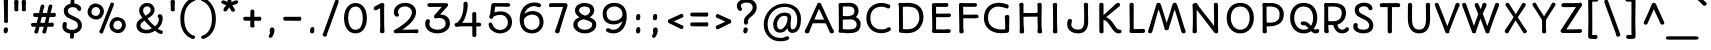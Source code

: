 SplineFontDB: 3.0
FontName: Autour-Regular
FullName: Autour Regular
FamilyName: Autour
Weight: Regular
Copyright: Autour is inspired by handwritten letters on Ludwig Hohlwein posters. It has been changed and adapted from the originals in a variety of ways so that it will work in paragraphs of text and as a web type. Autour can be used a in a wide range of sizes. Autour means "round" in French.
Version: 001.001
ItalicAngle: 0
UnderlinePosition: -50
UnderlineWidth: 50
Ascent: 1638
Descent: 410
LayerCount: 2
Layer: 0 0 "Back"  1
Layer: 1 0 "Fore"  0
XUID: [1021 631 1661839179 2169966]
FSType: 0
OS2Version: 2
OS2_WeightWidthSlopeOnly: 0
OS2_UseTypoMetrics: 1
CreationTime: 1333591864
ModificationTime: 1333591864
PfmFamily: 17
TTFWeight: 400
TTFWidth: 5
LineGap: 0
VLineGap: 0
Panose: 2 1 5 3 3 2 0 6 4 4
OS2TypoAscent: 382
OS2TypoAOffset: 1
OS2TypoDescent: -130
OS2TypoDOffset: 1
OS2TypoLinegap: 0
OS2WinAscent: -10
OS2WinAOffset: 1
OS2WinDescent: 14
OS2WinDOffset: 1
HheadAscent: -10
HheadAOffset: 1
HheadDescent: -14
HheadDOffset: 1
OS2SubXSize: 1434
OS2SubYSize: 1331
OS2SubXOff: 0
OS2SubYOff: 287
OS2SupXSize: 1434
OS2SupYSize: 1331
OS2SupXOff: 0
OS2SupYOff: 977
OS2StrikeYSize: 102
OS2StrikeYPos: 512
OS2Vendor: 'STC '
OS2CodePages: 20000093.00000000
OS2UnicodeRanges: a00000af.4000204a.00000000.00000000
DEI: 91125
LangName: 1033 "Copyright (c) 2010 by Sorkin Type Co with Reserved Font Name Autour.+AA0ADQAA-This Font Software is licensed under the SIL Open Font License, Version 1.1. This license is copied below, and is also available with a FAQ at: http://scripts.sil.org/OFL" "" "" "EbenSorkin: Autour Regular: 2011" "Autour-Regular" "Version 1.001" "" "Autour is a trademark of Sorkin Type Co." "Eben Sorkin" "Eben Sorkin" "Autour is inspired by handwritten letters on Ludwig Hohlwein posters. It has been changed and adapted from the originals in a variety of ways so that it will work in paragraphs of text and as a web type. Autour can be used a in a wide range of sizes. Autour means +ACIA-round+ACIA in French." "www.sorkintype.com" "www.sorkintype.com" "This Font Software is licensed under the SIL Open Font License, Version 1.1. This license is available with a FAQ at: http://scripts.sil.org/OFL" "http://scripts.sil.org/OFL" "" "Autour" "Regular" 
Encoding: UnicodeBmp
UnicodeInterp: none
NameList: Adobe Glyph List
DisplaySize: -36
AntiAlias: 1
FitToEm: 1
WinInfo: 42 42 15
BeginPrivate: 7
BlueValues 27 [-42 0 1190 1254 1530 1581]
OtherBlues 31 [-510 -510 -347 -300 1671 1721]
BlueScale 8 0.039625
StdHW 5 [165]
StdVW 5 [170]
StemSnapH 9 [152 165]
ExpansionFactor 4 0.06
EndPrivate
BeginChars: 65551 423

StartChar: .notdef
Encoding: 65536 -1 0
Width: 0
Flags: W
LayerCount: 2
EndChar

StartChar: R
Encoding: 82 82 1
Width: 1539
Flags: W
LayerCount: 2
Fore
SplineSet
1277 218 m 1
 1311 252 1318 294 1379 294 c 0
 1446 294 1484 253 1484 199 c 0
 1484 90 1334 -20 1132 -20 c 0
 831 -20 716 250 679 411 c 1
 604 411 528 414 429 414 c 1
 429 259 l 1
 431 154 452 138 452 77 c 0
 452 10 388 -16 340 -16 c 0
 267 -16 212 33 212 109 c 0
 212 137 215 164 218 188 c 1
 219 208 218 695 219 1363 c 1
 212 1382 205 1417 205 1444 c 0
 205 1494 237 1540 302 1540 c 0
 353 1540 366 1534 486 1534 c 0
 546 1534 655 1537 674 1537 c 0
 1074 1537 1333 1386 1333 1035 c 0
 1333 664 1070 476 891 432 c 1
 913 277 989 170 1150 170 c 0
 1188 170 1244 190 1279 219 c 1
 1277 218 l 1
653 1355 m 0
 584 1355 488 1351 438 1351 c 2
 423 1351 l 1
 419 1242 419 1185 419 1081 c 0
 419 903 421 769 428 607 c 1
 496 604 637 601 658 601 c 0
 1030 601 1115 818 1115 1044 c 0
 1115 1342 803 1355 653 1355 c 0
EndSplineSet
EndChar

StartChar: D
Encoding: 68 68 2
Width: 1706
Flags: W
LayerCount: 2
Fore
SplineSet
667 -10 m 0
 615 -10 468 1 386 15 c 1
 377 13 367 13 357 13 c 0
 284 13 253 45 253 115 c 0
 253 130 257 144 260 159 c 1
 261 186 261 238 261 307 c 0
 261 657 260 1015 250 1374 c 1
 234 1399 222 1434 222 1458 c 0
 222 1508 248 1546 317 1546 c 0
 359 1546 389 1534 435 1534 c 0
 507 1534 638 1545 718 1545 c 0
 1306 1545 1509 1196 1509 824 c 0
 1509 490 1313 -10 667 -10 c 0
681 1348 m 0
 629 1348 514 1343 453 1339 c 1
 459 209 l 1
 513 193 637 189 679 189 c 0
 1188 189 1297 601 1297 771 c 0
 1297 1218 1077 1348 681 1348 c 0
EndSplineSet
EndChar

StartChar: P
Encoding: 80 80 3
Width: 1534
Flags: W
LayerCount: 2
Fore
SplineSet
1373 962 m 0
 1373 437 943 339 563 339 c 0
 544 339 526 339 494 341 c 1
 493 279 495 239 495 198 c 0
 495 160 509 130 509 68 c 0
 509 5 441 -20 397 -20 c 0
 338 -20 281 17 281 81 c 0
 281 132 291 173 291 212 c 2
 287 1363 l 1
 279 1382 272 1417 272 1444 c 0
 272 1493 305 1543 370 1543 c 0
 429 1543 487 1534 552 1534 c 0
 614 1534 693 1537 712 1537 c 0
 1086 1537 1373 1329 1373 962 c 0
691 1355 m 0
 611 1355 551 1351 487 1351 c 1
 489 1077 493 810 495 535 c 1
 552 532 625 529 646 529 c 0
 1103 529 1159 760 1159 970 c 0
 1159 1308 843 1355 691 1355 c 0
EndSplineSet
EndChar

StartChar: I
Encoding: 73 73 4
Width: 856
Flags: W
LayerCount: 2
Fore
SplineSet
516 1365 m 0
 514 1252 512 1128 512 960 c 0
 512 658 516 316 530 133 c 1
 543 50 536 -20 427 -20 c 0
 328 -20 299 15 299 78 c 0
 299 132 314 189 314 282 c 0
 314 417 312 543 310 775 c 2
 305 1313 l 2
 305 1350 293 1373 293 1430 c 0
 293 1493 323 1546 437 1546 c 0
 492 1546 525 1500 525 1432 c 0
 525 1411 516 1372 516 1365 c 0
EndSplineSet
EndChar

StartChar: H
Encoding: 72 72 5
Width: 1707
Flags: W
LayerCount: 2
Fore
SplineSet
1419 1453 m 0
 1419 1340 1417 1228 1415 1100 c 0
 1412 948 1409 774 1409 550 c 0
 1409 155 1439 149 1439 73 c 0
 1439 19 1416 -20 1329 -20 c 0
 1230 -20 1201 11 1201 73 c 0
 1201 127 1216 183 1216 278 c 0
 1216 372 1206 538 1206 837 c 1
 1098 840 671 834 487 829 c 1
 494 163 518 215 518 73 c 0
 518 19 496 -21 409 -21 c 0
 309 -21 288 11 288 73 c 0
 288 123 295 178 295 278 c 0
 295 468 290 629 282 1335 c 0
 282 1370 267 1395 267 1451 c 0
 267 1514 296 1547 410 1547 c 0
 465 1547 491 1488 491 1453 c 0
 491 1411 485 1387 485 1258 c 2
 485 1029 l 1
 604 1027 782 1020 899 1020 c 0
 999 1020 1098 1030 1207 1033 c 1
 1208 1087 1208 1142 1208 1335 c 0
 1208 1371 1196 1395 1196 1451 c 0
 1196 1514 1226 1547 1340 1547 c 0
 1397 1547 1419 1488 1419 1453 c 0
EndSplineSet
EndChar

StartChar: E
Encoding: 69 69 6
Width: 1368
Flags: W
LayerCount: 2
Fore
SplineSet
252 102 m 0
 252 136 266 166 275 202 c 1
 252 1408 l 1
 252 1529 313 1530 373 1530 c 2
 906 1530 l 2
 919 1530 960 1536 978 1536 c 0
 1072 1536 1091 1507 1091 1442 c 0
 1091 1349 1039 1336 986 1336 c 0
 969 1336 947 1335 913 1339 c 1
 788 1339 594 1338 465 1338 c 1
 465 994 l 1
 564 991 614 993 975 993 c 0
 1017 993 1056 1003 1124 1003 c 0
 1191 1003 1228 945 1228 904 c 0
 1228 840 1178 811 1110 811 c 2
 465 810 l 1
 465 187 l 1
 549 186 846 181 887 181 c 0
 969 181 1014 199 1082 199 c 0
 1156 199 1215 179 1215 109 c 0
 1215 4 1130 0 1042 0 c 2
 362 0 l 2
 300 0 252 28 252 102 c 0
EndSplineSet
EndChar

StartChar: Q
Encoding: 81 81 7
Width: 1707
Flags: W
LayerCount: 2
Fore
SplineSet
159 766 m 0
 159 1229 431 1544 855 1544 c 0
 1300 1544 1550 1229 1550 766 c 0
 1550 549 1484 355 1366 214 c 1
 1395 191 1424 176 1451 176 c 0
 1478 176 1514 205 1559 205 c 0
 1604 205 1650 174 1650 110 c 0
 1650 21 1565 -20 1465 -20 c 0
 1376 -20 1301 29 1234 93 c 1
 1129 21 1001 -20 855 -20 c 0
 431 -20 159 326 159 766 c 0
372 766 m 0
 372 463 547 169 858 169 c 0
 954 169 1036 195 1103 240 c 1
 1029 326 960 400 883 400 c 0
 872 400 855 397 837 397 c 0
 802 397 702 408 702 494 c 0
 702 575 772 595 835 595 c 0
 1007 595 1066 536 1194 411 c 0
 1200 404 1213 388 1228 368 c 1
 1300 477 1336 620 1336 766 c 0
 1336 1087 1186 1357 858 1357 c 0
 547 1357 372 1125 372 766 c 0
EndSplineSet
EndChar

StartChar: O
Encoding: 79 79 8
Width: 1707
Flags: W
LayerCount: 2
Fore
SplineSet
137 766 m 0
 137 1229 409 1544 833 1544 c 0
 1278 1544 1528 1229 1528 766 c 0
 1528 326 1257 -20 833 -20 c 0
 409 -20 137 326 137 766 c 0
350 766 m 0
 350 463 525 169 836 169 c 0
 1160 169 1314 463 1314 766 c 0
 1314 1087 1164 1357 836 1357 c 0
 525 1357 350 1125 350 766 c 0
EndSplineSet
EndChar

StartChar: N
Encoding: 78 78 9
Width: 1877
Flags: W
LayerCount: 2
Fore
SplineSet
283 63 m 0
 283 117 290 168 291 165 c 1
 291 280 301 460 301 614 c 0
 301 824 301 1121 290 1309 c 1
 284 1350 279 1377 279 1407 c 0
 279 1470 296 1502 363 1513 c 1
 388 1535 424 1543 452 1543 c 0
 510 1543 549 1463 562 1428 c 1
 780 1113 1226 603 1387 357 c 1
 1387 412 1389 545 1389 646 c 0
 1389 1033 1373 1199 1373 1430 c 0
 1373 1529 1414 1548 1488 1548 c 0
 1583 1548 1590 1462 1590 1388 c 2
 1590 253 l 2
 1590 219 1598 151 1598 104 c 0
 1598 10 1569 -20 1495 -20 c 0
 1425 -20 1383 19 1367 70 c 1
 1073 457 789 804 496 1192 c 1
 496 331 506 266 506 100 c 0
 506 36 490 -20 395 -20 c 0
 333 -20 283 12 283 63 c 0
EndSplineSet
EndChar

StartChar: S
Encoding: 83 83 10
Width: 1368
Flags: W
LayerCount: 2
Fore
SplineSet
711 1553 m 0
 927 1553 1129 1479 1149 1270 c 0
 1155 1202 1100 1166 1048 1166 c 0
 970 1166 941 1219 936 1263 c 1
 892 1349 788 1366 699 1366 c 0
 593 1366 452 1315 452 1189 c 0
 452 1121 473 1049 618 971 c 0
 849 847 1193 736 1193 384 c 0
 1193 81 927 -20 678 -20 c 0
 463 -20 152 74 169 356 c 0
 175 460 204 510 294 510 c 0
 349 510 394 478 394 425 c 0
 394 383 382 361 386 318 c 0
 396 222 520 172 670 172 c 0
 818 172 985 195 985 392 c 0
 985 521 863 623 751 680 c 0
 519 797 242 854 242 1185 c 0
 242 1441 493 1553 711 1553 c 0
EndSplineSet
EndChar

StartChar: space
Encoding: 32 32 11
Width: 856
Flags: W
LayerCount: 2
EndChar

StartChar: T
Encoding: 84 84 12
Width: 1364
Flags: W
LayerCount: 2
Fore
SplineSet
545 1327 m 1
 341 1327 l 2
 328 1327 265 1325 227 1325 c 0
 168 1325 140 1376 140 1428 c 0
 140 1517 198 1530 292 1530 c 2
 1078 1530 l 2
 1128 1530 1190 1508 1190 1430 c 0
 1190 1372 1149 1322 1098 1321 c 0
 1090 1321 1053 1327 1034 1327 c 2
 768 1327 l 1
 761 190 l 2
 761 167 768 122 768 94 c 0
 768 40 754 -20 656 -20 c 0
 542 -20 547 66 547 132 c 2
 545 1327 l 1
EndSplineSet
EndChar

StartChar: U
Encoding: 85 85 13
Width: 1537
Flags: W
LayerCount: 2
Fore
SplineSet
198 727 m 0
 198 1142 200 1115 200 1377 c 0
 200 1483 220 1547 297 1547 c 0
 387 1547 421 1492 421 1402 c 0
 421 1370 410 1325 410 748 c 0
 410 455 456 172 783 172 c 0
 1035 172 1127 374 1127 737 c 0
 1127 1143 1116 1404 1116 1434 c 0
 1116 1520 1159 1546 1223 1546 c 0
 1308 1546 1335 1496 1335 1449 c 0
 1335 1432 1330 1368 1330 1311 c 0
 1330 1069 1339 915 1339 735 c 0
 1339 258 1158 -20 772 -20 c 0
 484 -20 198 168 198 727 c 0
EndSplineSet
EndChar

StartChar: L
Encoding: 76 76 14
Width: 1198
Flags: W
LayerCount: 2
Fore
SplineSet
297 216 m 1
 282 1409 l 1
 283 1503 310 1547 387 1547 c 0
 472 1547 497 1519 497 1432 c 0
 497 1346 494 241 497 201 c 1
 619 201 757 200 841 204 c 0
 884 206 925 214 958 214 c 0
 1040 214 1084 178 1084 108 c 0
 1084 13 1001 1 922 0 c 1
 385 0 l 2
 324 0 280 17 280 100 c 0
 280 135 294 181 297 216 c 1
EndSplineSet
EndChar

StartChar: F
Encoding: 70 70 15
Width: 1368
Flags: W
LayerCount: 2
Fore
SplineSet
271 96 m 1
 270 155 277 228 276 262 c 2
 253 1412 l 1
 253 1494 282 1539 334 1539 c 0
 422 1539 432 1529 476 1529 c 2
 1034 1531 l 2
 1138 1531 1178 1505 1178 1445 c 0
 1178 1361 1131 1342 1035 1342 c 2
 468 1343 l 1
 474 937 l 1
 904 937 1077 946 1155 946 c 0
 1222 946 1259 888 1259 847 c 0
 1259 783 1209 754 1141 754 c 2
 474 753 l 1
 474 244 l 2
 474 185 499 128 499 86 c 0
 499 23 472 -20 372 -20 c 0
 306 -20 271 15 271 96 c 1
EndSplineSet
EndChar

StartChar: B
Encoding: 66 66 16
Width: 1534
Flags: W
LayerCount: 2
Fore
SplineSet
235 77 m 0
 229 117 243 166 250 198 c 1
 250 522 246 731 246 1081 c 2
 246 1261 l 1
 234 1406 l 1
 234 1510 249 1534 339 1535 c 1
 473 1535 606 1546 744 1546 c 0
 886 1546 1257 1534 1257 1120 c 0
 1257 991 1199 889 1111 816 c 1
 1183 791 1246 743 1267 719 c 1
 1322 652 1364 560 1364 476 c 0
 1364 41 1074 -10 687 -10 c 0
 640 -10 507 0 418 17 c 1
 402 10 381 6 351 6 c 0
 285 6 243 27 235 77 c 0
597 688 m 0
 562 688 505 686 451 688 c 1
 452 199 l 1
 519 188 597 185 660 185 c 0
 861 185 1160 160 1160 442 c 0
 1160 615 989 697 879 697 c 0
 790 697 701 688 597 688 c 0
740 1361 m 0
 731 1361 617 1361 452 1355 c 1
 453 1320 454 1306 454 1231 c 0
 454 1109 453 996 452 875 c 1
 508 867 560 862 607 862 c 0
 935 862 1051 950 1051 1110 c 0
 1051 1283 959 1361 740 1361 c 0
EndSplineSet
EndChar

StartChar: J
Encoding: 74 74 17
Width: 1538
Flags: W
LayerCount: 2
Fore
SplineSet
197 654 m 0
 226 710 274 720 305 720 c 0
 361 720 408 690 408 619 c 0
 408 567 374 519 374 433 c 0
 374 260 536 174 720 174 c 0
 919 174 1032 286 1032 613 c 2
 1032 1072 l 2
 1032 1227 1015 1330 1015 1456 c 0
 1015 1524 1066 1552 1130 1552 c 0
 1211 1552 1233 1505 1233 1422 c 0
 1233 1378 1230 1210 1230 1076 c 0
 1230 835 1239 768 1239 570 c 0
 1239 277 1125 -20 723 -20 c 0
 503 -20 164 78 164 443 c 0
 164 515 169 600 197 654 c 0
EndSplineSet
EndChar

StartChar: X
Encoding: 88 88 18
Width: 1540
Flags: W
LayerCount: 2
Fore
SplineSet
1097 83 m 1
 1097 84 l 1
 1090 104 970 299 750 648 c 1
 649 487 430 107 424 97 c 0
 387 33 360 -20 328 -20 c 0
 265 -20 190 19 190 107 c 0
 190 137 208 159 239 197 c 1
 482 547 581 710 645 813 c 1
 563 939 471 1074 400 1175 c 0
 314 1296 227 1406 227 1449 c 0
 227 1504 275 1547 330 1547 c 0
 361 1547 387 1532 406 1508 c 0
 442 1461 529 1325 609 1198 c 0
 675 1092 722 1018 756 965 c 1
 813 1055 913 1211 1048 1445 c 1
 1048 1444 l 1
 1075 1503 1097 1541 1157 1541 c 0
 1218 1541 1270 1501 1270 1438 c 0
 1270 1407 1242 1359 1203 1316 c 1
 1054 1094 970 971 860 804 c 1
 966 635 1167 325 1244 219 c 0
 1273 179 1324 147 1324 96 c 0
 1324 33 1298 -20 1192 -20 c 0
 1171 -20 1126 15 1097 83 c 1
EndSplineSet
EndChar

StartChar: Z
Encoding: 90 90 19
Width: 1368
Flags: W
LayerCount: 2
Fore
SplineSet
300 1530 m 0
 547 1530 794 1528 1055 1532 c 1
 1069 1545 1095 1550 1136 1550 c 0
 1212 1550 1235 1494 1235 1445 c 0
 1235 1413 1187 1339 1167 1312 c 1
 426 184 l 1
 1000 190 l 1
 1030 198 1084 202 1114 202 c 0
 1186 202 1230 173 1230 99 c 0
 1230 32 1188 -1 1039 -1 c 2
 270 0 l 2
 166 0 133 44 133 112 c 0
 133 151 170 205 209 240 c 1
 453 616 678 954 921 1331 c 1
 716 1327 494 1327 310 1323 c 1
 215 1323 174 1357 174 1426 c 0
 174 1493 217 1530 300 1530 c 0
EndSplineSet
EndChar

StartChar: one
Encoding: 49 49 20
Width: 1031
Flags: W
LayerCount: 2
Fore
SplineSet
209 1363 m 0
 403 1458 501 1543 579 1543 c 0
 651 1543 685 1478 685 1424 c 0
 685 1404 676 1381 676 1372 c 0
 674 1261 673 1108 673 947 c 0
 673 659 673 324 686 142 c 1
 689 123 693 101 693 87 c 0
 693 34 671 -10 584 -10 c 0
 486 -10 457 25 457 87 c 0
 457 141 471 196 471 291 c 0
 471 501 472 638 467 1272 c 1
 412 1244 301 1164 238 1164 c 0
 177 1164 134 1205 134 1264 c 0
 134 1306 159 1338 209 1363 c 0
EndSplineSet
EndChar

StartChar: dollar
Encoding: 36 36 21
Width: 1292
Flags: W
LayerCount: 2
Fore
SplineSet
785 1659 m 0
 785 1620 785 1561 784 1514 c 1
 938 1493 1138 1409 1138 1234 c 0
 1138 1168 1091 1132 1039 1132 c 0
 945 1132 930 1230 925 1230 c 1
 882 1314 782 1325 695 1325 c 0
 601 1325 450 1266 450 1143 c 0
 450 798 1172 901 1172 389 c 0
 1172 140 976 4 765 -28 c 1
 765 -160 l 2
 765 -238 751 -294 666 -294 c 0
 608 -294 569 -277 569 -217 c 0
 569 -174 569 -90 571 -30 c 1
 367 -4 177 108 177 322 c 0
 177 435 178 568 304 568 c 0
 359 568 403 531 403 476 c 0
 403 419 383 373 383 323 c 0
 383 200 537 159 666 159 c 0
 813 159 966 213 966 388 c 0
 966 528 890 577 793 631 c 0
 586 745 244 775 244 1150 c 0
 244 1341 410 1468 590 1507 c 1
 590 1602 l 2
 590 1680 604 1735 689 1735 c 0
 746 1735 785 1719 785 1659 c 0
EndSplineSet
EndChar

StartChar: Y
Encoding: 89 89 22
Width: 1364
Flags: W
LayerCount: 2
Fore
SplineSet
311 1418 m 1
 364 1313 515 1090 628 917 c 1
 667 851 l 1
 708 917 l 1
 855 1141 970 1332 1028 1437 c 1
 1027 1436 l 1
 1054 1501 1080 1558 1139 1558 c 0
 1194 1558 1253 1530 1253 1457 c 2
 1253 1443 l 2
 1253 1421 1247 1390 1199 1345 c 1
 1100 1193 876 853 768 657 c 1
 763 495 764 350 769 181 c 1
 769 182 l 1
 777 122 778 93 778 73 c 0
 778 25 755 -20 670 -20 c 0
 605 -20 560 22 560 69 c 0
 560 89 564 105 566 131 c 1
 572 348 567 478 566 661 c 1
 367 987 247 1176 134 1335 c 0
 97 1386 75 1419 75 1450 c 0
 75 1518 123 1554 191 1554 c 0
 243 1554 281 1484 311 1418 c 1
EndSplineSet
EndChar

StartChar: V
Encoding: 86 86 23
Width: 1371
Flags: W
LayerCount: 2
Fore
SplineSet
789 69 m 0
 789 -5 731 -19 672 -19 c 0
 600 -19 586 30 571 76 c 1
 375 617 70 1314 42 1432 c 0
 26 1497 78 1546 142 1546 c 0
 185 1546 216 1528 233 1488 c 0
 283 1372 527 753 680 349 c 1
 839 759 1017 1226 1080 1406 c 1
 1084 1460 1123 1549 1203 1549 c 0
 1260 1549 1316 1503 1316 1442 c 0
 1316 1384 1277 1325 1261 1300 c 1
 1052 835 981 592 785 104 c 1
 787 93 789 76 789 69 c 0
EndSplineSet
EndChar

StartChar: C
Encoding: 67 67 24
Width: 1538
Flags: W
LayerCount: 2
Fore
SplineSet
1237 1257 m 0
 1203 1257 1150 1282 1116 1306 c 1
 1019 1346 945 1345 868 1345 c 0
 611 1345 326 1183 326 779 c 0
 326 332 613 185 880 185 c 0
 1012 185 1136 218 1169 246 c 0
 1209 280 1231 297 1270 297 c 0
 1326 297 1373 275 1373 203 c 0
 1373 153 1338 111 1256 73 c 1
 1257 73 l 1
 1200 40 1031 -10 889 -10 c 0
 400 -10 120 343 120 749 c 0
 120 1310 519 1539 891 1539 c 0
 988 1539 1077 1526 1187 1490 c 0
 1257 1467 1351 1457 1351 1368 c 0
 1351 1282 1287 1257 1237 1257 c 0
EndSplineSet
EndChar

StartChar: G
Encoding: 71 71 25
Width: 1707
Flags: W
LayerCount: 2
Fore
SplineSet
1301 1261 m 0
 1192 1313 984 1352 873 1352 c 0
 648 1352 359 1191 359 787 c 0
 359 317 718 182 1054 182 c 0
 1104 182 1177 184 1237 195 c 1
 1237 461 1234 548 1229 683 c 1
 1229 726 1219 775 1219 832 c 0
 1219 868 1249 924 1336 924 c 0
 1409 924 1452 888 1452 832 c 0
 1452 755 1442 669 1442 157 c 1
 1440 15 1363 6 1276 6 c 0
 1229 6 1100 -10 1023 -10 c 0
 456 -10 149 343 149 749 c 0
 149 1283 480 1548 923 1548 c 0
 1045 1548 1170 1516 1302 1483 c 1
 1343 1472 l 1
 1389 1451 1416 1426 1416 1368 c 0
 1416 1300 1375 1254 1331 1254 c 0
 1321 1254 1311 1256 1301 1261 c 0
EndSplineSet
EndChar

StartChar: K
Encoding: 75 75 26
Width: 1538
Flags: W
LayerCount: 2
Fore
SplineSet
489 1457 m 0
 489 1374 488 1158 487 915 c 1
 1044 1420 l 1
 1071 1459 1172 1546 1227 1546 c 0
 1282 1546 1333 1517 1333 1448 c 0
 1333 1371 1280 1338 1225 1307 c 1
 1067 1169 810 966 618 805 c 1
 951 733 1100 176 1273 176 c 0
 1324 176 1414 176 1414 88 c 0
 1414 -11 1320 -20 1240 -20 c 0
 939 -20 803 615 486 673 c 1
 486 483 486 296 488 160 c 1
 492 123 493 98 494 72 c 1
 494 9 450 -20 377 -20 c 0
 346 -20 275 -1 275 92 c 0
 275 539 273 984 270 1432 c 0
 270 1515 305 1549 382 1549 c 0
 438 1549 489 1515 489 1457 c 0
EndSplineSet
EndChar

StartChar: a
Encoding: 97 97 27
Width: 1703
Flags: W
LayerCount: 2
Fore
SplineSet
1358 994 m 0
 1358 742 1348 598 1348 456 c 0
 1348 316 1348 240 1355 209 c 1
 1375 213 1404 223 1420 228 c 1
 1451 244 l 2
 1471 254 1489 264 1518 264 c 0
 1576 264 1606 208 1606 161 c 0
 1606 128 1590 92 1550 78 c 0
 1469 49 1315 -5 1270 -5 c 0
 1158 -5 1148 111 1148 189 c 1
 1072 79 909 -20 724 -20 c 0
 381 -20 141 243 141 594 c 0
 141 948 401 1210 733 1210 c 0
 924 1210 1076 1119 1144 1022 c 1
 1141 1041 1138 1083 1138 1113 c 0
 1138 1172 1172 1221 1252 1221 c 0
 1321 1221 1367 1165 1367 1131 c 0
 1367 1104 1358 1029 1358 994 c 0
353 594 m 0
 353 373 493 174 731 174 c 0
 971 174 1122 366 1149 548 c 1
 1149 638 l 1
 1123 806 989 1022 739 1022 c 0
 513 1022 353 836 353 594 c 0
EndSplineSet
EndChar

StartChar: d
Encoding: 100 100 28
Width: 1537
Flags: W
LayerCount: 2
Fore
SplineSet
1221 1685 m 0
 1271 1685 1302 1648 1302 1590 c 0
 1302 1571 1298 1557 1295 1544 c 1
 1295 1545 l 1
 1294 1542 1293 1539 1293 1537 c 0
 1286 1279 1284 677 1284 542 c 0
 1284 401 1286 283 1294 230 c 1
 1333 249 1365 277 1404 277 c 0
 1442 277 1498 253 1498 182 c 0
 1498 129 1465 101 1434 90 c 0
 1372 68 1280 -5 1224 -5 c 0
 1163 -5 1126 67 1108 173 c 1
 1002 60 825 -20 647 -20 c 0
 304 -20 78 253 78 594 c 0
 78 947 334 1210 675 1210 c 0
 840 1210 1001 1141 1085 1014 c 1
 1085 1072 1084 1200 1081 1488 c 1
 985 1488 l 2
 935 1488 927 1479 892 1479 c 0
 848 1479 798 1520 798 1589 c 0
 798 1652 836 1686 884 1686 c 0
 896 1686 905 1685 933 1678 c 1
 960 1678 1122 1685 1221 1685 c 0
283 594 m 0
 283 380 427 174 664 174 c 0
 850 174 1048 284 1084 485 c 1
 1084 530 1083 623 1083 669 c 1
 1044 872 882 1015 682 1015 c 0
 452 1015 283 846 283 594 c 0
EndSplineSet
EndChar

StartChar: o
Encoding: 111 111 29
Width: 1535
Flags: W
LayerCount: 2
Fore
SplineSet
352 597 m 0
 352 340 507 174 755 174 c 0
 977 174 1161 321 1161 597 c 0
 1161 826 1012 1016 755 1016 c 0
 500 1016 352 826 352 597 c 0
139 597 m 0
 139 935 415 1210 756 1210 c 0
 1130 1210 1374 935 1374 597 c 0
 1374 227 1090 -20 756 -20 c 0
 422 -20 139 227 139 597 c 0
EndSplineSet
EndChar

StartChar: e
Encoding: 101 101 30
Width: 1537
Flags: W
LayerCount: 2
Fore
SplineSet
1355 759 m 0
 1356 751 1357 744 1357 737 c 0
 1357 682 1317 649 1257 635 c 0
 1064 590 650 514 380 455 c 1
 432 243 610 174 758 174 c 0
 976 174 1093 259 1122 302 c 1
 1122 301 l 1
 1146 342 1187 371 1221 371 c 0
 1281 371 1317 332 1317 274 c 0
 1317 250 1309 215 1254 171 c 1
 1142 63 990 -20 757 -20 c 0
 349 -20 156 312 156 577 c 0
 156 962 434 1210 801 1210 c 0
 1066 1210 1267 1054 1318 829 c 1
 1334 816 1349 795 1355 759 c 0
793 1016 m 0
 541 1016 383 881 365 639 c 1
 593 689 911 754 1126 801 c 1
 1079 936 963 1016 793 1016 c 0
EndSplineSet
EndChar

StartChar: q
Encoding: 113 113 31
Width: 1533
Flags: W
LayerCount: 2
Fore
SplineSet
1341 943 m 0
 1340 937 1338 930 1338 931 c 1
 1338 820 1332 643 1332 512 c 2
 1332 -255 l 1
 1392 -236 1434 -200 1468 -199 c 1
 1526 -199 1570 -230 1570 -287 c 0
 1570 -356 1543 -375 1490 -406 c 1
 1371 -462 l 1
 1325 -499 1298 -496 1254 -496 c 0
 1190 -496 1132 -452 1132 -345 c 2
 1132 162 l 1
 1037 55 876 -20 698 -20 c 0
 357 -20 106 227 106 597 c 0
 106 930 366 1210 717 1210 c 0
 909 1210 1044 1141 1140 1024 c 1
 1158 1096 1188 1141 1239 1141 c 0
 1312 1141 1350 1095 1350 1032 c 0
 1350 993 1344 961 1341 943 c 0
309 597 m 0
 309 346 485 174 705 174 c 0
 915 174 1088 310 1129 514 c 1
 1125 690 l 1
 1084 866 943 1016 714 1016 c 0
 458 1016 309 811 309 597 c 0
EndSplineSet
EndChar

StartChar: n
Encoding: 110 110 32
Width: 1700
Flags: W
LayerCount: 2
Fore
SplineSet
525 1112 m 0
 525 1089 522 1059 520 1030 c 1
 612 1120 754 1210 938 1210 c 0
 1274 1210 1446 990 1446 613 c 0
 1446 488 1408 336 1356 226 c 1
 1366 229 l 1
 1403 242 1435 253 1454 253 c 0
 1523 253 1558 226 1558 162 c 0
 1558 127 1545 80 1484 59 c 1
 1441 47 l 2
 1361 25 1234 -18 1178 -16 c 1
 1119 -16 1091 41 1091 90 c 2
 1091 96 l 2
 1091 130 1090 164 1120 198 c 0
 1204 293 1235 451 1235 613 c 0
 1235 796 1162 1016 926 1016 c 0
 754 1016 601 907 515 802 c 1
 513 641 508 532 508 421 c 2
 508 366 l 2
 508 345 507 325 507 303 c 0
 507 269 507 238 511 196 c 1
 533 202 l 2
 553 207 575 214 587 214 c 0
 654 214 688 181 688 121 c 0
 688 2 545 20 487 3 c 1
 476 0 l 2
 443 -9 415 -16 394 -16 c 0
 322 -16 301 15 301 74 c 0
 301 127 315 179 315 276 c 0
 315 439 311 566 308 747 c 2
 303 1016 l 1
 285 1013 259 1009 220 1009 c 0
 176 1009 124 1035 124 1106 c 0
 124 1171 163 1204 210 1204 c 0
 226 1204 251 1196 274 1196 c 0
 299 1196 391 1204 439 1204 c 0
 488 1204 525 1170 525 1112 c 0
EndSplineSet
EndChar

StartChar: i
Encoding: 105 105 33
Width: 853
Flags: W
LayerCount: 2
Fore
SplineSet
528 1106 m 0
 528 1055 513 986 513 943 c 0
 513 667 509 582 509 491 c 0
 509 346 510 221 511 178 c 1
 570 179 615 206 654 206 c 0
 717 206 728 178 737 132 c 0
 748 77 705 45 639 27 c 0
 558 5 444 -20 410 -20 c 0
 338 -20 304 14 304 73 c 0
 304 126 319 178 319 275 c 0
 319 311 321 639 313 1010 c 1
 276 1007 199 1003 155 1003 c 0
 111 1003 59 1029 59 1100 c 0
 59 1164 99 1197 146 1197 c 0
 161 1197 187 1189 210 1189 c 0
 236 1189 397 1197 442 1197 c 0
 493 1197 528 1163 528 1106 c 0
579 1631 m 1
 595 1576 578 1549 554 1503 c 0
 514 1424 528 1382 456 1362 c 0
 411 1349 348 1371 332 1427 c 0
 315 1489 346 1514 367 1569 c 1
 390 1636 378 1673 452 1693 c 1
 507 1709 565 1683 579 1631 c 1
EndSplineSet
EndChar

StartChar: b
Encoding: 98 98 34
Width: 1535
Flags: W
LayerCount: 2
Fore
SplineSet
1200 599 m 0
 1200 857 1048 1016 801 1016 c 0
 591 1016 400 835 400 588 c 0
 400 332 583 174 778 174 c 0
 1018 174 1200 300 1200 599 c 0
429 1588 m 0
 429 1498 421 1182 421 1039 c 1
 503 1140 661 1210 827 1210 c 0
 1181 1210 1422 972 1422 602 c 0
 1422 194 1158 -20 785 -20 c 0
 637 -20 492 45 409 131 c 1
 409 66 l 2
 409 4 344 -11 296 -11 c 0
 244 -11 213 2 213 65 c 0
 213 178 210 385 210 538 c 0
 210 614 213 922 213 1139 c 0
 213 1254 213 1396 207 1491 c 1
 189 1488 164 1484 124 1484 c 0
 80 1484 28 1513 28 1583 c 0
 28 1647 67 1680 114 1680 c 0
 130 1680 155 1672 178 1672 c 0
 203 1672 295 1680 343 1680 c 0
 392 1680 429 1646 429 1588 c 0
EndSplineSet
EndChar

StartChar: h
Encoding: 104 104 35
Width: 1533
Flags: W
LayerCount: 2
Fore
SplineSet
456 1592 m 0
 456 1569 453 1419 451 1271 c 0
 450 1187 448 1114 447 1049 c 1
 539 1133 679 1210 829 1210 c 0
 1163 1210 1354 1020 1354 613 c 0
 1354 480 1314 325 1253 211 c 1
 1300 223 1322 241 1365 241 c 0
 1446 241 1462 173 1462 147 c 0
 1462 102 1431 69 1387 53 c 0
 1313 26 1138 -20 1084 -20 c 0
 1005 -20 972 22 972 81 c 0
 972 117 992 158 1022 192 c 1
 1099 290 1147 456 1147 613 c 0
 1147 869 1055 1016 816 1016 c 0
 673 1016 526 911 443 807 c 1
 440 608 440 474 442 192 c 1
 475 197 l 1
 491 203 506 209 518 210 c 0
 585 213 620 177 620 117 c 0
 620 73 589 32 544 23 c 0
 465 7 366 -20 325 -20 c 0
 253 -20 232 11 232 70 c 0
 232 123 246 175 246 272 c 0
 246 505 240 1132 234 1496 c 1
 216 1493 190 1489 151 1489 c 0
 107 1489 55 1516 55 1587 c 0
 55 1651 95 1684 141 1684 c 0
 157 1684 182 1676 205 1676 c 0
 230 1676 322 1684 370 1684 c 0
 419 1684 456 1650 456 1592 c 0
EndSplineSet
EndChar

StartChar: r
Encoding: 114 114 36
Width: 1193
Flags: W
LayerCount: 2
Fore
SplineSet
1032 715 m 0
 1032 660 966 642 915 642 c 0
 843 642 818 697 818 747 c 0
 818 809 821 872 821 957 c 1
 741 937 527 892 369 856 c 1
 369 187 l 1
 417 194 463 221 513 224 c 1
 559 220 608 190 608 128 c 0
 608 74 568 25 519 21 c 0
 468 16 313 -20 263 -20 c 0
 207 -20 155 17 155 86 c 0
 155 129 158 178 158 231 c 2
 158 997 l 2
 158 1031 146 1058 146 1112 c 0
 146 1175 198 1210 278 1210 c 0
 348 1210 382 1148 382 1114 c 0
 382 1101 378 1083 375 1070 c 0
 373 1061 371 1051 370 1041 c 1
 491 1069 710 1118 823 1155 c 1
 838 1184 864 1210 916 1210 c 0
 984 1210 1027 1171 1027 1121 c 0
 1027 1078 1022 1048 1022 1025 c 0
 1022 824 1032 801 1032 715 c 0
EndSplineSet
EndChar

StartChar: u
Encoding: 117 117 37
Width: 1538
Flags: W
LayerCount: 2
Fore
SplineSet
706 168 m 0
 847 168 993 247 1088 352 c 1
 1091 466 1092 563 1092 656 c 0
 1092 768 1091 859 1086 983 c 1
 1041 970 993 960 974 960 c 0
 924 960 876 992 876 1063 c 0
 876 1140 933 1148 1032 1166 c 1
 1091 1182 1139 1210 1197 1210 c 0
 1283 1210 1283 1144 1283 1062 c 0
 1283 932 1290 533 1290 197 c 0
 1290 158 1297 132 1297 84 c 0
 1297 20 1288 -8 1172 -12 c 1
 1099 -12 1073 44 1073 82 c 0
 1073 101 1078 115 1081 140 c 1
 957 23 807 -20 701 -20 c 0
 357 -20 185 177 185 541 c 0
 185 673 214 837 282 966 c 1
 259 959 241 953 225 953 c 0
 132 953 132 1026 132 1054 c 0
 132 1126 184 1139 267 1157 c 1
 327 1166 391 1210 458 1210 c 0
 536 1210 569 1164 569 1108 c 0
 569 1073 550 1032 520 999 c 0
 432 903 387 704 387 541 c 0
 387 287 497 168 706 168 c 0
EndSplineSet
EndChar

StartChar: t
Encoding: 116 116 38
Width: 1022
Flags: W
LayerCount: 2
Fore
SplineSet
427 -20 m 0
 382 -20 315 -3 316 74 c 2
 320 285 l 1
 315 995 l 1
 182 994 l 2
 127 994 99 1046 99 1100 c 0
 99 1192 146 1191 231 1191 c 2
 313 1191 l 1
 312 1263 312 1314 312 1328 c 0
 312 1364 301 1385 301 1444 c 0
 301 1503 329 1537 416 1537 c 0
 475 1537 527 1522 527 1445 c 0
 527 1384 512 1336 513 1275 c 1
 513 1192 l 1
 722 1194 749 1199 797 1199 c 0
 843 1199 886 1170 886 1095 c 0
 886 1039 871 989 790 989 c 0
 771 989 681 997 661 997 c 2
 515 996 l 1
 520 187 l 1
 614 206 680 209 794 256 c 1
 817 267 849 283 878 283 c 0
 938 283 974 238 974 174 c 0
 974 141 945 84 873 71 c 0
 807 59 506 -20 427 -20 c 0
EndSplineSet
EndChar

StartChar: m
Encoding: 109 109 39
Width: 2391
Flags: W
LayerCount: 2
Fore
SplineSet
510 1112 m 2
 510 1072 l 1
 616 1166 749 1210 854 1210 c 0
 1022 1210 1153 1160 1243 1066 c 1
 1355 1159 1496 1210 1607 1210 c 0
 1940 1210 2162 1013 2162 653 c 0
 2162 527 2125 328 2067 210 c 1
 2097 219 2112 222 2121 222 c 0
 2207 222 2219 151 2219 120 c 0
 2219 40 2198 40 2043 13 c 1
 1951 -11 1928 -20 1899 -20 c 0
 1820 -20 1787 28 1787 85 c 0
 1787 120 1805 163 1836 195 c 1
 1912 293 1951 495 1951 653 c 0
 1951 871 1843 1017 1602 1017 c 0
 1474 1017 1410 981 1337 915 c 1
 1366 841 1381 753 1381 653 c 0
 1381 523 1346 318 1282 196 c 1
 1312 205 1336 219 1372 219 c 0
 1454 219 1465 149 1465 108 c 0
 1465 -1 1276 23 1193 -8 c 1
 1181 -11 1169 -20 1147 -20 c 0
 1068 -20 1035 43 1035 98 c 0
 1035 131 1045 164 1063 193 c 0
 1128 299 1170 493 1170 653 c 0
 1170 871 1090 1017 850 1017 c 0
 729 1017 617 970 511 862 c 1
 511 593 510 478 510 303 c 0
 510 263 509 241 514 195 c 1
 539 198 573 213 592 213 c 0
 659 213 693 180 693 120 c 0
 693 1 550 19 480 -1 c 0
 448 -10 420 -20 399 -20 c 0
 327 -20 305 14 305 73 c 0
 305 125 320 178 320 275 c 0
 320 438 317 566 313 748 c 2
 307 1016 l 1
 290 1013 263 1009 225 1009 c 0
 181 1009 128 1035 128 1106 c 0
 128 1171 168 1204 215 1204 c 0
 233 1204 257 1196 279 1196 c 0
 305 1196 397 1204 443 1204 c 0
 493 1204 510 1170 510 1112 c 2
EndSplineSet
EndChar

StartChar: p
Encoding: 112 112 40
Width: 1533
Flags: W
LayerCount: 2
Fore
SplineSet
140 1206 m 0
 170 1206 200 1200 230 1200 c 0
 255 1200 288 1206 323 1206 c 0
 376 1206 410 1182 410 1128 c 0
 410 1115 401 1051 400 1013 c 1
 478 1127 630 1210 806 1210 c 0
 1149 1210 1383 982 1383 607 c 0
 1383 256 1170 -20 790 -20 c 0
 636 -20 488 43 402 146 c 1
 406 -72 l 2
 408 -198 410 -339 410 -420 c 0
 410 -481 354 -496 306 -496 c 0
 255 -496 214 -482 214 -421 c 2
 214 545 l 2
 214 715 213 986 207 1026 c 1
 189 1024 164 1017 135 1017 c 0
 92 1017 39 1041 39 1114 c 0
 39 1190 76 1207 140 1206 c 0
1163 604 m 0
 1163 832 1025 1016 790 1016 c 0
 590 1016 415 840 400 610 c 1
 400 518 l 1
 427 313 575 174 754 174 c 0
 1031 174 1163 336 1163 604 c 0
EndSplineSet
EndChar

StartChar: W
Encoding: 87 87 41
Width: 2054
Flags: W
LayerCount: 2
Fore
SplineSet
867 368 m 0
 830 260 797 159 771 93 c 1
 773 81 773 66 773 62 c 0
 773 7 715 -20 656 -20 c 0
 573 -20 557 57 547 103 c 2
 546 108 l 1
 394 522 195 1062 94 1318 c 0
 77 1362 60 1410 60 1447 c 0
 60 1511 97 1545 173 1545 c 0
 206 1545 239 1540 269 1457 c 0
 430 1013 564 652 660 362 c 1
 749 617 814 782 883 958 c 1
 828 1088 775 1251 744 1311 c 0
 722 1353 702 1396 702 1430 c 0
 702 1507 733 1539 813 1539 c 0
 859 1539 887 1523 967 1310 c 2
 1002 1217 l 1
 1013 1240 1026 1266 1076 1403 c 0
 1093 1450 1086 1546 1198 1546 c 0
 1261 1546 1310 1502 1310 1438 c 0
 1310 1382 1269 1322 1242 1262 c 0
 1206 1181 1149 1064 1116 980 c 1
 1179 821 1239 661 1348 358 c 1
 1485 730 1584 1058 1718 1398 c 1
 1734 1474 1761 1542 1841 1542 c 0
 1911 1542 1949 1504 1949 1444 c 0
 1949 1397 1941 1377 1917 1321 c 1
 1917 1322 l 1
 1745 898 1635 587 1462 94 c 1
 1464 85 1464 81 1464 77 c 0
 1464 25 1423 -20 1337 -20 c 0
 1253 -20 1257 49 1237 102 c 0
 1163 297 1081 523 997 736 c 1
 956 631 910 496 867 368 c 0
EndSplineSet
EndChar

StartChar: l
Encoding: 108 108 42
Width: 853
Flags: W
LayerCount: 2
Fore
SplineSet
515 1589 m 0
 515 1535 491 1473 491 1435 c 2
 491 192 l 1
 550 210 587 219 610 219 c 0
 674 219 706 188 706 121 c 0
 706 66 668 40 595 23 c 1
 595 24 l 1
 466 -9 442 -20 401 -20 c 0
 323 -20 290 46 290 102 c 0
 290 193 297 282 297 402 c 0
 297 523 292 1029 284 1499 c 1
 164 1498 137 1491 111 1491 c 0
 67 1491 15 1518 15 1589 c 0
 15 1653 55 1686 101 1686 c 0
 141 1686 147 1678 195 1678 c 0
 308 1678 379 1686 429 1686 c 0
 480 1686 515 1656 515 1589 c 0
EndSplineSet
EndChar

StartChar: M
Encoding: 77 77 43
Width: 2047
Flags: W
LayerCount: 2
Fore
SplineSet
1133 311 m 0
 1122 284 1117 247 1117 224 c 0
 1117 159 1058 140 1003 140 c 0
 881 140 899 227 875 312 c 0
 808 547 684 973 598 1200 c 1
 487 925 346 264 264 54 c 1
 265 55 l 1
 238 9 217 -20 164 -20 c 0
 90 -20 37 43 59 106 c 0
 144 350 179 514 444 1348 c 1
 463 1420 491 1499 507 1515 c 0
 526 1534 566 1548 596 1548 c 0
 697 1548 709 1460 760 1307 c 1
 989 577 l 1
 1005 503 l 1
 1024 574 l 1
 1215 1122 1255 1313 1276 1376 c 0
 1313 1487 1324 1505 1331 1514 c 0
 1348 1533 1362 1548 1418 1548 c 0
 1465 1548 1494 1535 1507 1512 c 0
 1552 1434 1577 1347 1589 1307 c 0
 1770 749 1858 448 1894 334 c 0
 1938 196 1971 137 1974 96 c 0
 1979 33 1956 -20 1879 -20 c 0
 1753 -20 1747 119 1731 161 c 1
 1657 430 1510 941 1416 1200 c 1
 1329 966 1227 538 1133 311 c 0
EndSplineSet
EndChar

StartChar: j
Encoding: 106 106 44
Width: 853
Flags: W
LayerCount: 2
Fore
SplineSet
589 -140 m 2
 589 -141 589 -142 590 -144 c 2
 589 -140 l 2
467 1195 m 0
 554 1195 563 1136 563 1103 c 0
 563 1032 552 1017 552 954 c 0
 552 661 554 433 561 -68 c 0
 561 -90 564 -118 571 -234 c 1
 571 -280 556 -322 513 -342 c 0
 459 -368 329 -435 197 -488 c 1
 155 -515 129 -525 100 -525 c 0
 39 -525 -9 -498 -9 -421 c 0
 -9 -374 22 -346 69 -331 c 0
 94 -323 171 -298 356 -205 c 1
 359 -132 360 -53 360 33 c 0
 360 382 354 797 342 1010 c 1
 273 1005 197 1003 183 1003 c 0
 138 1003 85 1026 85 1100 c 0
 85 1162 125 1196 173 1196 c 0
 180 1196 189 1190 217 1190 c 0
 247 1190 370 1195 467 1195 c 0
579 1631 m 1
 595 1576 578 1549 554 1503 c 0
 514 1424 528 1382 456 1362 c 0
 411 1349 348 1371 332 1427 c 0
 315 1489 346 1514 367 1569 c 1
 390 1636 378 1673 452 1693 c 1
 507 1709 565 1683 579 1631 c 1
EndSplineSet
EndChar

StartChar: v
Encoding: 118 118 45
Width: 1363
Flags: W
LayerCount: 2
Fore
SplineSet
1186 823 m 0
 1185 476 782 337 773 76 c 0
 769 -17 707 -20 674 -20 c 0
 621 -20 565 15 564 62 c 0
 562 169 483 257 396 351 c 0
 281 476 153 617 153 840 c 0
 153 867 163 953 171 996 c 1
 137 996 l 2
 94 996 26 1026 26 1099 c 0
 26 1166 74 1195 122 1195 c 0
 133 1195 239 1191 276 1191 c 0
 294 1191 330 1192 352 1192 c 0
 435 1192 445 1150 445 1114 c 0
 445 1059 383 1030 371 985 c 0
 362 954 353 874 353 830 c 0
 353 679 430 600 518 508 c 0
 572 452 632 388 668 304 c 1
 688 345 704 384 720 405 c 0
 834 549 985 622 985 830 c 0
 985 1033 900 1001 900 1105 c 0
 900 1153 922 1190 1012 1190 c 0
 1079 1190 1124 1193 1176 1193 c 0
 1218 1193 1279 1167 1279 1107 c 0
 1279 1052 1254 1010 1157 1009 c 1
 1177 955 1186 855 1186 823 c 0
EndSplineSet
EndChar

StartChar: w
Encoding: 119 119 46
Width: 1704
Flags: W
LayerCount: 2
Fore
SplineSet
209 1116 m 1
 318 873 416 602 547 296 c 1
 610 457 674 646 738 808 c 1
 699 897 667 967 646 1002 c 0
 624 1040 614 1079 614 1107 c 0
 614 1172 663 1210 714 1210 c 0
 801 1210 808 1134 840 1064 c 1
 861 1128 895 1210 976 1210 c 0
 1026 1210 1077 1175 1077 1114 c 0
 1077 1076 1057 1047 1042 1020 c 0
 1030 999 999 926 945 805 c 1
 989 700 1039 559 1153 296 c 1
 1423 1002 l 1
 1441 1074 1466 1210 1572 1210 c 0
 1639 1210 1684 1162 1684 1114 c 0
 1684 1060 1647 1016 1619 973 c 1
 1580 893 1414 445 1310 208 c 0
 1250 72 1267 -20 1150 -20 c 0
 1099 -20 1056 28 1009 144 c 0
 926 348 893 448 843 566 c 1
 705 215 l 2
 705 213 704 211 704 211 c 1
 644 76 656 -20 547 -20 c 0
 486 -20 452 24 402 138 c 1
 203 637 89 911 38 997 c 0
 16 1033 -4 1085 -4 1112 c 0
 -4 1177 57 1210 107 1210 c 0
 174 1210 186 1174 209 1116 c 1
EndSplineSet
EndChar

StartChar: uni0001
Encoding: 1 1 47
Width: 0
Flags: W
LayerCount: 2
EndChar

StartChar: uni0002
Encoding: 2 2 48
Width: 0
Flags: W
LayerCount: 2
EndChar

StartChar: uni0003
Encoding: 3 3 49
Width: 0
Flags: W
LayerCount: 2
EndChar

StartChar: uni0004
Encoding: 4 4 50
Width: 0
Flags: W
LayerCount: 2
EndChar

StartChar: uni0005
Encoding: 5 5 51
Width: 0
Flags: W
LayerCount: 2
EndChar

StartChar: uni0006
Encoding: 6 6 52
Width: 0
Flags: W
LayerCount: 2
EndChar

StartChar: uni0007
Encoding: 7 7 53
Width: 0
Flags: W
LayerCount: 2
EndChar

StartChar: uni0008
Encoding: 8 8 54
Width: 0
Flags: W
LayerCount: 2
EndChar

StartChar: uni0009
Encoding: 9 9 55
Width: 0
Flags: W
LayerCount: 2
EndChar

StartChar: uni0010
Encoding: 16 16 56
Width: 0
Flags: W
LayerCount: 2
EndChar

StartChar: uni0011
Encoding: 17 17 57
Width: 0
Flags: W
LayerCount: 2
EndChar

StartChar: uni0012
Encoding: 18 18 58
Width: 0
Flags: W
LayerCount: 2
EndChar

StartChar: uni0013
Encoding: 19 19 59
Width: 0
Flags: W
LayerCount: 2
EndChar

StartChar: uni0014
Encoding: 20 20 60
Width: 0
Flags: W
LayerCount: 2
EndChar

StartChar: acute
Encoding: 180 180 61
Width: 682
Flags: W
LayerCount: 2
Fore
SplineSet
194 1700 m 0
 318 1818 326 1860 404 1860 c 0
 466 1860 517 1820 517 1750 c 0
 517 1707 466 1666 445 1657 c 1
 384 1604 293 1520 229 1459 c 0
 182 1415 151 1407 122 1407 c 0
 74 1407 27 1455 27 1498 c 0
 27 1574 155 1664 194 1700 c 0
EndSplineSet
EndChar

StartChar: grave
Encoding: 96 96 62
Width: 683
Flags: W
LayerCount: 2
Fore
SplineSet
228 1557 m 0
 199 1585 166 1614 110 1662 c 0
 69 1696 61 1721 61 1760 c 0
 61 1802 103 1851 153 1851 c 0
 180 1851 213 1843 260 1799 c 0
 358 1706 422 1642 472 1601 c 1
 492 1592 544 1551 544 1508 c 0
 544 1438 499 1398 438 1398 c 0
 357 1398 355 1436 228 1557 c 0
EndSplineSet
EndChar

StartChar: s
Encoding: 115 115 63
Width: 1363
Flags: W
LayerCount: 2
Fore
SplineSet
385 894 m 0
 385 634 1154 762 1154 323 c 0
 1154 34 862 -20 665 -20 c 0
 390 -20 154 142 154 257 c 0
 154 311 213 349 259 349 c 0
 315 349 335 321 359 287 c 0
 415 206 519 160 689 160 c 0
 832 160 953 213 953 308 c 0
 953 608 181 418 181 895 c 0
 181 1124 429 1210 641 1210 c 0
 765 1210 845 1179 929 1146 c 1
 937 1186 959 1236 1014 1236 c 0
 1074 1236 1114 1216 1114 1161 c 0
 1114 1139 1108 1082 1108 991 c 1
 1116 976 1117 957 1117 942 c 0
 1117 887 1076 865 1023 865 c 0
 972 865 932 900 917 941 c 1
 875 977 784 1039 634 1039 c 0
 491 1039 385 982 385 894 c 0
EndSplineSet
EndChar

StartChar: x
Encoding: 120 120 64
Width: 1364
Flags: W
LayerCount: 2
Fore
SplineSet
990 25 m 0
 916 96 937 108 663 437 c 1
 396 83 l 1
 384 45 352 -20 278 -20 c 0
 246 -20 158 1 158 84 c 0
 158 183 195 123 536 590 c 1
 425 716 313 859 202 984 c 1
 166 1019 138 1058 138 1115 c 0
 138 1168 195 1210 245 1210 c 0
 280 1210 323 1181 349 1126 c 1
 648 759 l 1
 910 1098 l 1
 937 1147 970 1210 1043 1210 c 0
 1090 1210 1150 1165 1150 1105 c 0
 1150 1056 1069 957 1034 919 c 1
 777 586 l 1
 990 327 1060 260 1141 177 c 1
 1175 138 1185 80 1185 62 c 0
 1185 9 1154 -20 1075 -20 c 0
 1057 -20 1003 13 990 25 c 0
EndSplineSet
EndChar

StartChar: f
Encoding: 102 102 65
Width: 1023
Flags: W
LayerCount: 2
Fore
SplineSet
499 188 m 1
 550 199 605 228 659 228 c 0
 701 228 745 190 745 134 c 0
 745 88 715 50 650 36 c 0
 568 18 448 -20 400 -20 c 0
 351 -20 293 2 293 88 c 0
 293 142 297 192 297 246 c 0
 297 276 295 398 291 571 c 2
 282 997 l 1
 239 997 l 2
 194 997 141 1019 141 1093 c 0
 141 1155 183 1188 227 1188 c 0
 236 1188 253 1181 266 1181 c 2
 272 1181 l 1
 268 1224 265 1274 265 1317 c 0
 265 1599 421 1717 655 1717 c 0
 873 1717 969 1573 969 1500 c 0
 969 1444 926 1412 872 1412 c 0
 828 1412 790 1438 761 1478 c 0
 730 1521 700 1537 635 1537 c 0
 523 1537 470 1443 470 1265 c 0
 470 1245 473 1214 477 1185 c 1
 544 1186 629 1187 738 1187 c 0
 798 1187 829 1145 829 1099 c 0
 829 1049 791 997 718 997 c 0
 678 997 573 1001 488 1002 c 1
 493 750 496 260 499 188 c 1
EndSplineSet
EndChar

StartChar: c
Encoding: 99 99 66
Width: 1368
Flags: W
LayerCount: 2
Fore
SplineSet
1185 1165 m 0
 1185 1123 1179 1088 1179 1073 c 0
 1179 944 1200 929 1200 895 c 0
 1200 837 1170 791 1106 791 c 0
 941 791 1071 1016 698 1016 c 0
 436 1016 298 809 298 583 c 0
 298 421 424 174 705 174 c 0
 814 174 949 222 1015 329 c 0
 1033 359 1070 387 1108 387 c 0
 1181 387 1207 338 1207 297 c 0
 1207 243 1178 194 1147 157 c 1
 1033 32 845 -20 695 -20 c 0
 337 -20 86 263 86 598 c 0
 86 895 277 1210 732 1210 c 0
 834 1210 928 1182 980 1144 c 1
 988 1231 1043 1248 1092 1248 c 0
 1137 1248 1185 1214 1185 1165 c 0
EndSplineSet
EndChar

StartChar: y
Encoding: 121 121 67
Width: 1535
Flags: W
LayerCount: 2
Fore
SplineSet
1185 1210 m 0
 1212 1210 1285 1210 1285 1105 c 0
 1285 1086 1282 1070 1280 1056 c 1
 1276 258 l 2
 1276 198 1282 147 1282 72 c 0
 1282 -363 1040 -496 694 -496 c 0
 447 -496 210 -385 210 -231 c 0
 210 -193 242 -128 322 -128 c 0
 360 -128 390 -165 412 -191 c 0
 496 -292 590 -305 704 -305 c 0
 924 -305 1082 -226 1082 83 c 1
 1081 99 1080 112 1080 125 c 1
 1000 48 862 -20 723 -20 c 0
 409 -20 131 138 131 578 c 0
 131 674 164 833 245 953 c 1
 230 947 218 944 202 944 c 0
 147 944 104 990 104 1029 c 0
 104 1094 132 1128 265 1153 c 1
 388 1179 448 1210 505 1210 c 0
 555 1210 597 1174 597 1120 c 0
 597 1090 595 1061 554 1033 c 1
 556 1034 l 1
 445 940 335 755 335 586 c 0
 335 276 515 170 719 170 c 0
 878 170 1015 253 1079 370 c 1
 1079 982 l 1
 1040 969 974 950 949 950 c 0
 897 950 841 972 841 1039 c 0
 841 1098 868 1134 940 1144 c 1
 1098 1188 l 1
 1124 1201 1165 1210 1185 1210 c 0
EndSplineSet
EndChar

StartChar: g
Encoding: 103 103 68
Width: 1537
Flags: W
LayerCount: 2
Fore
SplineSet
741 -289 m 0
 915 -289 1128 -197 1120 60 c 2
 1117 151 l 1
 1048 56 941 -20 712 -20 c 0
 371 -20 126 243 126 594 c 0
 126 948 382 1210 722 1210 c 0
 912 1210 1046 1153 1138 1044 c 1
 1147 1086 1174 1140 1236 1140 c 0
 1319 1140 1337 1095 1337 1039 c 0
 1337 1001 1329 974 1329 950 c 0
 1329 650 1322 413 1322 102 c 0
 1322 -407 950 -479 735 -479 c 0
 538 -479 254 -374 254 -253 c 0
 254 -195 293 -135 350 -135 c 0
 371 -135 407 -145 426 -161 c 0
 496 -222 574 -289 741 -289 c 0
331 594 m 0
 331 353 483 174 719 174 c 0
 986 174 1130 353 1130 594 c 0
 1130 831 1012 1016 734 1016 c 0
 496 1016 331 837 331 594 c 0
EndSplineSet
EndChar

StartChar: dieresis
Encoding: 168 168 69
Width: 1019
Flags: W
LayerCount: 2
Fore
SplineSet
851 1568 m 2
 851 1567 l 1
 847 1501 738 1382 671 1382 c 0
 625 1382 571 1421 571 1479 c 0
 571 1560 684 1680 752 1680 c 0
 807 1680 851 1626 851 1568 c 2
413 1586 m 0
 413 1519 309 1389 243 1389 c 0
 197 1389 141 1427 141 1486 c 0
 141 1568 236 1692 304 1692 c 0
 360 1692 413 1637 413 1586 c 0
EndSplineSet
EndChar

StartChar: ij
Encoding: 307 307 70
Width: 1706
Flags: W
LayerCount: 2
Fore
SplineSet
528 1106 m 0
 528 1055 513 986 513 943 c 0
 513 667 509 582 509 491 c 0
 509 346 510 221 511 178 c 1
 570 179 734 284 823 284 c 0
 886 284 897 246 906 200 c 0
 917 145 874 113 808 95 c 0
 727 73 554 -20 450 -20 c 0
 358 -20 304 14 304 73 c 0
 304 126 319 178 319 275 c 0
 319 311 321 639 313 1010 c 1
 276 1007 199 1003 155 1003 c 0
 111 1003 59 1029 59 1100 c 0
 59 1164 99 1197 146 1197 c 0
 161 1197 187 1189 210 1189 c 0
 236 1189 397 1197 442 1197 c 0
 493 1197 528 1163 528 1106 c 0
579 1631 m 1
 595 1576 578 1549 554 1503 c 0
 514 1424 528 1382 456 1362 c 0
 411 1349 348 1371 332 1427 c 0
 315 1489 346 1514 367 1569 c 1
 393 1700 547 1750 579 1631 c 1
1442 -140 m 2
 1442 -141 1442 -142 1443 -144 c 2
 1442 -140 l 2
1320 1195 m 0
 1407 1195 1416 1136 1416 1103 c 0
 1416 1032 1405 1017 1405 954 c 0
 1405 661 1407 433 1414 -68 c 0
 1414 -90 1417 -118 1424 -234 c 1
 1424 -280 1409 -322 1366 -342 c 0
 1312 -368 1182 -435 1050 -488 c 1
 1008 -515 982 -525 953 -525 c 0
 892 -525 844 -498 844 -421 c 0
 844 -374 875 -346 922 -331 c 0
 947 -323 1024 -298 1209 -205 c 1
 1212 -132 1213 -53 1213 33 c 0
 1213 382 1207 797 1195 1010 c 1
 1126 1005 1050 1003 1036 1003 c 0
 991 1003 938 1026 938 1100 c 0
 938 1162 978 1196 1026 1196 c 0
 1033 1196 1042 1190 1070 1190 c 0
 1100 1190 1223 1195 1320 1195 c 0
1432 1631 m 1
 1448 1576 1431 1549 1407 1503 c 0
 1367 1424 1381 1382 1309 1362 c 0
 1264 1349 1201 1371 1185 1427 c 0
 1168 1489 1199 1514 1220 1569 c 1
 1243 1636 1231 1673 1305 1693 c 1
 1360 1709 1418 1683 1432 1631 c 1
EndSplineSet
EndChar

StartChar: odieresis
Encoding: 246 246 71
Width: 1535
Flags: W
LayerCount: 2
Fore
SplineSet
356 597 m 0
 356 340 511 174 759 174 c 0
 981 174 1165 321 1165 597 c 0
 1165 826 1016 1016 759 1016 c 0
 504 1016 356 826 356 597 c 0
143 597 m 0
 143 935 419 1210 760 1210 c 0
 1134 1210 1378 935 1378 597 c 0
 1378 227 1094 -20 760 -20 c 0
 426 -20 143 227 143 597 c 0
1108 1568 m 2
 1108 1567 l 1
 1104 1501 995 1382 928 1382 c 0
 882 1382 828 1421 828 1479 c 0
 828 1560 941 1680 1009 1680 c 0
 1064 1680 1108 1626 1108 1568 c 2
670 1586 m 0
 670 1519 566 1389 500 1389 c 0
 454 1389 398 1427 398 1486 c 0
 398 1568 493 1692 561 1692 c 0
 617 1692 670 1637 670 1586 c 0
EndSplineSet
EndChar

StartChar: z
Encoding: 122 122 72
Width: 1193
Flags: W
LayerCount: 2
Fore
SplineSet
249 1190 m 2
 869 1190 l 2
 931 1190 988 1162 988 1080 c 0
 988 1037 947 974 898 902 c 1
 898 903 l 1
 768 711 558 408 407 179 c 1
 605 179 726 192 787 192 c 0
 848 192 867 209 925 209 c 0
 975 209 1052 198 1052 101 c 0
 1052 26 1008 0 934 0 c 2
 296 0 l 2
 159 0 133 62 133 110 c 0
 133 155 144 180 156 202 c 1
 395 510 585 802 711 1003 c 1
 510 998 341 993 247 993 c 0
 193 993 141 1027 141 1087 c 0
 141 1125 152 1190 249 1190 c 2
EndSplineSet
EndChar

StartChar: k
Encoding: 107 107 73
Width: 1536
Flags: W
LayerCount: 2
Fore
SplineSet
439 1592 m 0
 439 1569 426 1499 424 1351 c 0
 421 1186 420 1060 419 956 c 1
 517 1090 693 1210 872 1210 c 0
 1140 1210 1274 1065 1274 866 c 0
 1274 686 1157 568 1044 512 c 1
 1100 478 1130 409 1146 369 c 0
 1163 327 1180 184 1249 184 c 0
 1272 184 1327 203 1358 203 c 0
 1410 203 1452 166 1452 101 c 0
 1452 -5 1323 -20 1225 -20 c 0
 909 -20 1017 419 835 419 c 0
 740 419 693 442 693 514 c 0
 693 577 740 612 810 612 c 0
 826 612 843 610 859 607 c 1
 919 631 1059 686 1059 848 c 0
 1059 969 976 1016 837 1016 c 0
 649 1016 472 820 419 611 c 1
 420 492 422 381 425 192 c 1
 467 203 489 210 501 210 c 0
 569 210 603 177 603 117 c 0
 603 -2 459 16 401 -1 c 0
 358 -13 329 -20 308 -20 c 0
 236 -20 215 11 215 70 c 0
 215 122 229 175 229 272 c 0
 229 505 223 1132 217 1496 c 1
 199 1493 173 1489 134 1489 c 0
 90 1489 38 1516 38 1587 c 0
 38 1651 78 1684 124 1684 c 0
 140 1684 165 1676 188 1676 c 0
 213 1676 305 1684 353 1684 c 0
 402 1684 439 1650 439 1592 c 0
EndSplineSet
EndChar

StartChar: zero
Encoding: 48 48 74
Width: 1536
Flags: W
LayerCount: 2
Fore
SplineSet
155 760 m 0
 155 1217 384 1537 744 1537 c 0
 1118 1537 1325 1217 1325 760 c 0
 1325 327 1127 -20 744 -20 c 0
 356 -20 155 327 155 760 c 0
364 760 m 0
 364 462 478 165 749 165 c 0
 1016 165 1117 462 1117 760 c 0
 1117 1077 1002 1354 749 1354 c 0
 497 1354 364 1114 364 760 c 0
EndSplineSet
EndChar

StartChar: asterisk
Encoding: 42 42 75
Width: 1196
Flags: W
LayerCount: 2
Fore
SplineSet
766 1084 m 0
 683 1084 633 1228 577 1317 c 1
 553 1279 522 1232 455 1142 c 0
 441 1123 399 1104 376 1104 c 0
 310 1104 280 1122 280 1196 c 0
 280 1280 377 1359 431 1423 c 1
 357 1451 283 1478 265 1484 c 0
 212 1501 170 1522 170 1592 c 0
 170 1644 223 1671 270 1671 c 0
 299 1671 379 1643 494 1588 c 1
 494 1675 487 1721 487 1768 c 0
 487 1836 541 1879 597 1879 c 0
 663 1879 691 1837 691 1768 c 0
 691 1714 688 1676 680 1582 c 1
 747 1608 l 2
 812 1633 880 1675 937 1675 c 0
 990 1675 1032 1649 1032 1589 c 0
 1032 1525 959 1488 928 1478 c 0
 783 1430 771 1427 729 1412 c 1
 758 1371 804 1318 842 1247 c 0
 856 1220 870 1197 869 1172 c 1
 869 1100 803 1084 766 1084 c 0
EndSplineSet
EndChar

StartChar: eight
Encoding: 56 56 76
Width: 1537
Flags: W
LayerCount: 2
Fore
SplineSet
1241 1144 m 0
 1241 1008 1142 877 1008 802 c 1
 1235 714 1347 619 1347 434 c 0
 1347 145 1065 -20 757 -20 c 0
 467 -20 168 146 168 434 c 0
 168 621 306 746 492 806 c 1
 358 880 255 998 255 1147 c 0
 255 1398 466 1538 753 1538 c 0
 1040 1538 1241 1404 1241 1144 c 0
1136 438 m 0
 1136 593 880 650 708 703 c 1
 539 671 387 598 387 446 c 0
 387 273 560 166 752 166 c 0
 953 166 1136 258 1136 438 c 0
465 1146 m 0
 465 1039 616 938 777 888 c 1
 923 918 1031 1027 1031 1145 c 0
 1031 1302 892 1357 754 1357 c 0
 619 1357 465 1312 465 1146 c 0
EndSplineSet
EndChar

StartChar: three
Encoding: 51 51 77
Width: 1704
Flags: W
LayerCount: 2
Fore
SplineSet
439 1336 m 2
 364 1336 324 1383 324 1431 c 0
 324 1475 356 1528 427 1528 c 2
 1285 1528 l 2
 1347 1528 1388 1499 1388 1444 c 0
 1388 1416 1381 1390 1362 1369 c 1
 1302 1290 1054 1031 977 948 c 1
 1267 948 1483 787 1483 488 c 0
 1483 163 1173 -20 840 -20 c 0
 502 -20 216 162 216 468 c 0
 216 571 229 711 343 711 c 0
 391 711 455 691 455 611 c 0
 455 558 433 508 433 452 c 0
 433 294 604 169 843 169 c 0
 1044 169 1260 268 1260 477 c 0
 1260 692 1103 772 933 772 c 0
 837 772 823 747 768 747 c 0
 698 747 663 797 663 849 c 0
 663 870 687 918 709 940 c 0
 863 1090 940 1215 1068 1336 c 1
 439 1336 l 2
EndSplineSet
EndChar

StartChar: six
Encoding: 54 54 78
Width: 1538
Flags: W
LayerCount: 2
Fore
SplineSet
1359 551 m 0
 1359 304 1178 -20 774 -20 c 0
 308 -20 136 335 136 695 c 0
 136 1156 389 1563 879 1563 c 0
 951 1563 1092 1553 1174 1506 c 0
 1214 1483 1232 1459 1232 1412 c 0
 1232 1348 1181 1320 1133 1320 c 0
 1000 1320 1068 1375 873 1375 c 0
 598 1375 442 1171 376 977 c 1
 489 1080 671 1124 799 1124 c 0
 1144 1124 1359 914 1359 551 c 0
767 160 m 0
 934 160 1155 274 1155 552 c 0
 1155 830 975 942 799 942 c 0
 637 942 417 871 355 676 c 1
 355 582 l 2
 355 368 503 160 767 160 c 0
EndSplineSet
EndChar

StartChar: nine
Encoding: 57 57 79
Width: 1533
Flags: W
LayerCount: 2
Fore
SplineSet
136 1001 m 0
 136 1274 327 1544 731 1544 c 0
 1196 1544 1369 1218 1369 857 c 0
 1369 443 1181 -20 682 -20 c 0
 574 -20 300 23 300 154 c 0
 300 218 351 245 399 245 c 0
 529 245 492 168 689 168 c 0
 952 168 1105 417 1142 601 c 1
 1024 491 839 439 714 439 c 0
 368 439 136 603 136 1001 c 0
740 1359 m 0
 573 1359 340 1267 340 1023 c 0
 340 677 538 621 714 621 c 0
 876 621 1087 701 1150 895 c 1
 1150 971 l 2
 1150 1185 1002 1359 740 1359 c 0
EndSplineSet
EndChar

StartChar: period
Encoding: 46 46 80
Width: 853
Flags: W
LayerCount: 2
Fore
SplineSet
414 -20 m 0
 330 -20 311 35 311 92 c 0
 311 158 322 308 427 308 c 0
 538 308 530 188 530 158 c 0
 530 45 503 -20 414 -20 c 0
EndSplineSet
EndChar

StartChar: periodcentered
Encoding: 183 183 81
Width: 853
Flags: W
LayerCount: 2
Fore
SplineSet
553 804 m 0
 553 753 525 636 420 636 c 0
 335 636 288 729 288 782 c 0
 288 877 330 945 427 945 c 0
 483 945 553 896 553 804 c 0
EndSplineSet
EndChar

StartChar: colon
Encoding: 58 58 82
Width: 853
Flags: W
LayerCount: 2
Fore
SplineSet
411 -20 m 0
 327 -20 308 35 308 92 c 0
 308 158 319 308 424 308 c 0
 535 308 527 188 527 158 c 0
 527 45 500 -20 411 -20 c 0
411 651 m 0
 327 651 308 706 308 763 c 0
 308 829 319 979 424 979 c 0
 535 979 527 859 527 829 c 0
 527 716 500 651 411 651 c 0
EndSplineSet
EndChar

StartChar: exclam
Encoding: 33 33 83
Width: 599
Flags: W
LayerCount: 2
Fore
SplineSet
309 1871 m 0
 362 1871 416 1845 416 1772 c 0
 416 1754 413 1685 410 1635 c 0
 405 1565 404 956 404 689 c 0
 404 671 412 668 412 595 c 0
 412 539 369 510 305 510 c 0
 256 510 208 538 208 600 c 0
 208 642 214 664 214 692 c 0
 214 994 190 1549 190 1777 c 0
 190 1826 222 1871 309 1871 c 0
297 288 m 0
 360 288 411 253 411 184 c 0
 411 53 356 -20 287 -20 c 0
 220 -20 184 43 185 85 c 0
 188 224 210 288 297 288 c 0
EndSplineSet
EndChar

StartChar: exclamdown
Encoding: 161 161 84
Width: 599
Flags: W
LayerCount: 2
Fore
SplineSet
299 -199 m 0
 246 -199 192 -173 192 -100 c 0
 192 -82 195 -13 198 37 c 0
 203 107 204 716 204 983 c 0
 204 1001 196 1004 196 1077 c 0
 196 1133 239 1162 303 1162 c 0
 352 1162 400 1134 400 1072 c 0
 400 1030 394 1008 394 980 c 0
 394 678 418 123 418 -105 c 0
 418 -154 386 -199 299 -199 c 0
311 1384 m 0
 248 1384 197 1419 197 1488 c 0
 197 1619 252 1692 321 1692 c 0
 388 1692 424 1629 423 1587 c 0
 420 1448 398 1384 311 1384 c 0
EndSplineSet
EndChar

StartChar: comma
Encoding: 44 44 85
Width: 855
Flags: W
LayerCount: 2
Fore
SplineSet
285 -71 m 0
 293 -50 305 -24 312 13 c 1
 297 35 292 96 292 125 c 0
 292 200 316 286 417 286 c 0
 519 286 537 212 537 122 c 0
 537 44 503 -73 446 -164 c 0
 428 -193 378 -248 325 -248 c 0
 270 -248 240 -209 240 -164 c 0
 240 -123 277 -91 285 -71 c 0
EndSplineSet
EndChar

StartChar: semicolon
Encoding: 59 59 86
Width: 920
Flags: W
LayerCount: 2
Fore
SplineSet
406 651 m 0
 322 651 303 706 303 763 c 0
 303 829 314 979 419 979 c 0
 530 979 522 859 522 829 c 0
 522 716 495 651 406 651 c 0
299 -71 m 0
 307 -50 319 -24 326 13 c 1
 311 35 306 96 306 125 c 0
 306 200 330 286 431 286 c 0
 533 286 551 212 551 122 c 0
 551 44 517 -73 460 -164 c 0
 442 -193 392 -248 339 -248 c 0
 284 -248 254 -209 254 -164 c 0
 254 -123 291 -91 299 -71 c 0
EndSplineSet
EndChar

StartChar: question
Encoding: 63 63 87
Width: 1368
Flags: W
LayerCount: 2
Fore
SplineSet
350 1388 m 0
 350 1318 413 1284 413 1221 c 0
 413 1164 368 1131 314 1131 c 0
 215 1131 143 1289 143 1384 c 0
 143 1622 390 1752 648 1752 c 0
 919 1752 1163 1603 1163 1315 c 0
 1163 1149 1075 1009 954 899 c 1
 858 817 711 738 711 593 c 0
 711 573 714 559 714 528 c 0
 714 461 665 426 614 426 c 0
 532 426 506 485 506 591 c 0
 506 671 527 753 582 822 c 1
 691 970 956 1088 956 1313 c 0
 956 1488 804 1560 650 1560 c 0
 510 1560 350 1509 350 1388 c 0
607 286 m 1
 692 279 703 219 703 185 c 0
 703 53 650 -21 580 -21 c 0
 513 -21 477 42 478 84 c 0
 481 239 506 286 607 286 c 1
EndSplineSet
EndChar

StartChar: questiondown
Encoding: 191 191 88
Width: 1364
Flags: W
LayerCount: 2
Fore
SplineSet
1020 148 m 0
 1020 218 957 252 957 315 c 0
 957 372 1002 405 1056 405 c 0
 1155 405 1227 247 1227 152 c 0
 1227 -86 980 -216 722 -216 c 0
 451 -216 207 -67 207 221 c 0
 207 387 295 527 416 637 c 1
 512 719 659 798 659 943 c 0
 659 963 656 977 656 1008 c 0
 656 1075 705 1110 756 1110 c 0
 838 1110 864 1051 864 945 c 0
 864 865 843 783 788 714 c 1
 679 566 414 448 414 223 c 0
 414 48 566 -24 720 -24 c 0
 860 -24 1020 27 1020 148 c 0
763 1250 m 1
 678 1257 667 1317 667 1351 c 0
 667 1483 720 1557 790 1557 c 0
 857 1557 893 1494 892 1452 c 0
 889 1297 864 1250 763 1250 c 1
EndSplineSet
EndChar

StartChar: guilsinglleft
Encoding: 8249 8249 89
Width: 1196
Flags: W
LayerCount: 2
Fore
SplineSet
307 722 m 1
 309 723 l 1
 459 791 671 903 825 979 c 1
 840 994 882 1020 919 1020 c 0
 965 1020 1011 977 1011 926 c 0
 1011 861 972 830 929 812 c 0
 824 769 708 707 517 604 c 1
 649 529 800 438 914 383 c 1
 935 381 1012 353 1012 277 c 0
 1012 228 982 178 918 178 c 0
 856 178 834 209 789 229 c 0
 719 260 375 470 268 519 c 1
 270 518 l 1
 234 530 224 589 224 627 c 0
 224 689 251 707 307 722 c 1
EndSplineSet
EndChar

StartChar: guilsinglright
Encoding: 8250 8250 90
Width: 1196
Flags: W
LayerCount: 2
Fore
SplineSet
887 723 m 1
 889 722 l 1
 945 707 972 689 972 627 c 0
 972 589 962 530 926 518 c 1
 928 519 l 1
 821 470 477 260 407 229 c 0
 362 209 340 178 278 178 c 0
 214 178 184 228 184 277 c 0
 184 353 261 381 282 383 c 1
 396 438 547 529 679 604 c 1
 488 707 372 769 267 812 c 0
 224 830 185 861 185 926 c 0
 185 977 231 1020 277 1020 c 0
 314 1020 356 994 371 979 c 1
 525 903 737 791 887 723 c 1
EndSplineSet
EndChar

StartChar: guillemotleft
Encoding: 171 171 91
Width: 2046
Flags: W
LayerCount: 2
Fore
SplineSet
356 722 m 1
 358 723 l 1
 508 791 720 903 874 979 c 1
 889 994 931 1020 968 1020 c 0
 1014 1020 1060 977 1060 926 c 0
 1060 861 1021 830 978 812 c 0
 873 769 757 707 566 604 c 1
 698 529 849 438 963 383 c 1
 984 381 1061 353 1061 277 c 0
 1061 228 1031 178 967 178 c 0
 905 178 883 209 838 229 c 0
 768 260 424 470 317 519 c 1
 319 518 l 1
 283 530 273 589 273 627 c 0
 273 689 300 707 356 722 c 1
1107 722 m 1
 1109 723 l 1
 1259 791 1471 903 1625 979 c 1
 1640 994 1682 1020 1719 1020 c 0
 1765 1020 1811 977 1811 926 c 0
 1811 861 1772 830 1729 812 c 0
 1624 769 1508 707 1317 604 c 1
 1449 529 1600 438 1714 383 c 1
 1735 381 1812 353 1812 277 c 0
 1812 228 1782 178 1718 178 c 0
 1656 178 1634 209 1589 229 c 0
 1519 260 1175 470 1068 519 c 1
 1070 518 l 1
 1034 530 1024 589 1024 627 c 0
 1024 689 1051 707 1107 722 c 1
EndSplineSet
EndChar

StartChar: guillemotright
Encoding: 187 187 92
Width: 2046
Flags: W
LayerCount: 2
Fore
SplineSet
979 723 m 1
 981 722 l 1
 1037 707 1064 689 1064 627 c 0
 1064 589 1054 530 1018 518 c 1
 1020 519 l 1
 913 470 569 260 499 229 c 0
 454 209 432 178 370 178 c 0
 306 178 276 228 276 277 c 0
 276 353 353 381 374 383 c 1
 488 438 639 529 771 604 c 1
 580 707 464 769 359 812 c 0
 316 830 277 861 277 926 c 0
 277 977 323 1020 369 1020 c 0
 406 1020 448 994 463 979 c 1
 617 903 829 791 979 723 c 1
1725 723 m 1
 1727 722 l 1
 1783 707 1810 689 1810 627 c 0
 1810 589 1800 530 1764 518 c 1
 1766 519 l 1
 1659 470 1315 260 1245 229 c 0
 1200 209 1178 178 1116 178 c 0
 1052 178 1022 228 1022 277 c 0
 1022 353 1099 381 1120 383 c 1
 1234 438 1385 529 1517 604 c 1
 1326 707 1210 769 1105 812 c 0
 1062 830 1023 861 1023 926 c 0
 1023 977 1069 1020 1115 1020 c 0
 1152 1020 1194 994 1209 979 c 1
 1363 903 1575 791 1725 723 c 1
EndSplineSet
EndChar

StartChar: underscore
Encoding: 95 95 93
Width: 1362
Flags: W
LayerCount: 2
Fore
SplineSet
1362 -340 m 2
 0 -340 l 2
 -99 -340 -160 -319 -160 -260 c 0
 -160 -191 -125 -170 0 -170 c 2
 1362 -170 l 2
 1427 -170 1514 -171 1514 -256 c 0
 1514 -313 1464 -340 1362 -340 c 2
EndSplineSet
EndChar

StartChar: plus
Encoding: 43 43 94
Width: 1196
Flags: W
LayerCount: 2
Fore
SplineSet
483 1110 m 2
 483 1154 493 1200 592 1200 c 0
 665 1200 682 1146 682 1064 c 2
 682 991 l 2
 682 950 682 891 681 829 c 1
 757 828 828 828 877 828 c 0
 900 828 922 840 948 840 c 0
 981 840 1044 818 1044 734 c 0
 1044 668 1009 625 955 625 c 0
 875 625 776 627 680 628 c 1
 680 440 l 2
 680 415 693 392 693 368 c 0
 693 335 670 275 586 275 c 0
 519 275 476 309 476 362 c 0
 476 439 477 536 478 629 c 1
 206 632 l 2
 163 632 116 652 116 750 c 0
 116 822 170 829 250 829 c 2
 480 829 l 1
 483 1110 l 2
EndSplineSet
EndChar

StartChar: quotesingle
Encoding: 39 39 95
Width: 520
Flags: W
LayerCount: 2
Fore
SplineSet
247 1700 m 0
 301 1700 355 1674 355 1602 c 0
 355 1511 340 1429 340 1338 c 0
 340 1320 348 1263 348 1190 c 0
 348 1134 308 1105 244 1105 c 0
 195 1105 139 1133 139 1195 c 0
 139 1238 144 1318 144 1343 c 0
 144 1432 129 1513 129 1606 c 0
 129 1655 161 1700 247 1700 c 0
EndSplineSet
EndChar

StartChar: quotedbl
Encoding: 34 34 96
Width: 854
Flags: W
LayerCount: 2
Fore
SplineSet
227 1700 m 0
 281 1700 335 1674 335 1602 c 0
 335 1511 320 1429 320 1338 c 0
 320 1320 328 1263 328 1190 c 0
 328 1134 288 1105 224 1105 c 0
 175 1105 119 1133 119 1195 c 0
 119 1238 124 1318 124 1343 c 0
 124 1432 109 1513 109 1606 c 0
 109 1655 141 1700 227 1700 c 0
612 1700 m 0
 666 1700 720 1674 720 1602 c 0
 720 1511 705 1429 705 1338 c 0
 705 1320 713 1263 713 1190 c 0
 713 1134 673 1105 609 1105 c 0
 560 1105 504 1133 504 1195 c 0
 504 1238 509 1318 509 1343 c 0
 509 1432 494 1513 494 1606 c 0
 494 1655 526 1700 612 1700 c 0
EndSplineSet
EndChar

StartChar: less
Encoding: 60 60 97
Width: 1196
Flags: W
LayerCount: 2
Fore
SplineSet
236 711 m 1
 412 781 582 869 759 944 c 1
 776 959 818 984 852 984 c 0
 898 984 944 922 944 871 c 0
 944 807 904 794 861 776 c 1
 696 719 576 643 452 592 c 1
 586 531 715 462 850 407 c 1
 876 403 947 382 947 311 c 0
 947 262 917 202 853 202 c 0
 792 202 760 240 725 253 c 0
 645 283 340 448 199 507 c 1
 163 519 153 578 153 616 c 0
 153 678 180 696 236 711 c 1
EndSplineSet
EndChar

StartChar: greater
Encoding: 62 62 98
Width: 1196
Flags: W
LayerCount: 2
Fore
SplineSet
952 702 m 1
 1008 687 1035 669 1035 607 c 0
 1035 569 1025 510 989 498 c 1
 848 439 543 274 463 244 c 0
 428 231 396 193 335 193 c 0
 271 193 241 253 241 302 c 0
 241 373 312 394 338 398 c 1
 473 453 602 522 736 583 c 1
 612 634 492 710 327 767 c 1
 284 785 244 798 244 862 c 0
 244 913 290 975 336 975 c 0
 370 975 412 950 429 935 c 1
 606 860 776 772 952 702 c 1
EndSplineSet
EndChar

StartChar: hyphen
Encoding: 45 45 99
Width: 1196
Flags: W
LayerCount: 2
Fore
SplineSet
206 632 m 2
 163 632 116 652 116 750 c 0
 116 822 170 829 250 829 c 2
 597 829 l 2
 703 829 810 828 877 828 c 0
 900 828 922 840 948 840 c 0
 981 840 1044 818 1044 734 c 0
 1044 668 1009 625 955 625 c 0
 885 625 796 626 585 628 c 2
 206 632 l 2
EndSplineSet
EndChar

StartChar: plusminus
Encoding: 177 177 100
Width: 1196
Flags: W
LayerCount: 2
Fore
SplineSet
483 1110 m 2
 483 1154 502 1200 601 1200 c 0
 674 1200 682 1146 682 1064 c 2
 682 991 l 2
 682 950 682 891 681 829 c 1
 757 828 828 828 877 828 c 0
 900 828 922 840 948 840 c 0
 981 840 1044 818 1044 734 c 0
 1044 668 1009 625 955 625 c 0
 875 625 776 627 680 628 c 1
 680 440 l 2
 680 415 693 392 693 368 c 0
 693 335 670 275 586 275 c 0
 519 275 476 309 476 362 c 0
 476 439 477 536 478 629 c 1
 206 632 l 2
 163 632 116 652 116 750 c 0
 116 822 170 829 250 829 c 2
 480 829 l 1
 483 1110 l 2
255 0 m 0
 211 0 165 20 165 118 c 0
 165 191 220 198 304 198 c 2
 375 198 l 2
 505 198 697 196 829 196 c 0
 852 196 874 208 900 208 c 0
 933 208 995 186 995 102 c 0
 995 36 960 -6 906 -6 c 0
 804 -6 708 -5 255 0 c 0
EndSplineSet
EndChar

StartChar: equal
Encoding: 61 61 101
Width: 1196
Flags: W
LayerCount: 2
Fore
SplineSet
206 848 m 2
 163 848 116 868 116 966 c 0
 116 1038 170 1045 250 1045 c 2
 597 1045 l 2
 703 1045 810 1044 877 1044 c 0
 900 1044 922 1056 948 1056 c 0
 981 1056 1044 1034 1044 950 c 0
 1044 884 1009 841 955 841 c 0
 885 841 796 842 585 844 c 2
 206 848 l 2
206 344 m 2
 163 344 116 364 116 462 c 0
 116 534 170 541 250 541 c 2
 597 541 l 2
 703 541 810 540 877 540 c 0
 900 540 922 552 948 552 c 0
 981 552 1044 530 1044 446 c 0
 1044 380 1009 337 955 337 c 0
 885 337 796 338 585 340 c 2
 206 344 l 2
EndSplineSet
EndChar

StartChar: thorn
Encoding: 254 254 102
Width: 1533
Flags: W
LayerCount: 2
Fore
SplineSet
325 1636 m 0
 378 1636 411 1601 411 1542 c 0
 411 1516 405 1504 402 1488 c 1
 402 1339 393 1191 396 1039 c 1
 493 1146 638 1210 812 1210 c 0
 1154 1210 1390 947 1390 604 c 0
 1390 253 1156 -20 814 -20 c 0
 667 -20 482 48 411 138 c 1
 411 -22 412 -79 412 -178 c 0
 412 -283 401 -334 308 -334 c 0
 257 -334 215 -302 215 -238 c 0
 215 322 214 830 212 1450 c 1
 179 1449 151 1442 124 1442 c 0
 81 1442 21 1468 21 1539 c 0
 21 1603 53 1636 100 1636 c 0
 116 1636 155 1628 172 1628 c 0
 200 1628 244 1636 325 1636 c 0
1166 604 m 0
 1166 820 1033 1018 796 1018 c 0
 588 1018 407 841 407 594 c 0
 407 321 612 168 807 168 c 0
 1037 168 1166 353 1166 604 c 0
EndSplineSet
EndChar

StartChar: Eth
Encoding: 208 208 103
Width: 1706
Flags: W
LayerCount: 2
Fore
SplineSet
208 692 m 2
 164 692 118 696 118 793 c 0
 118 866 171 874 253 874 c 2
 259 874 l 1
 257 1040 254 1207 250 1374 c 1
 234 1399 222 1434 222 1458 c 0
 222 1508 248 1546 317 1546 c 0
 359 1546 389 1534 435 1534 c 0
 507 1534 638 1545 718 1545 c 0
 1306 1545 1509 1196 1509 824 c 0
 1509 490 1313 -10 667 -10 c 0
 615 -10 468 1 386 15 c 1
 377 13 367 13 357 13 c 0
 284 13 253 45 253 115 c 0
 253 130 257 144 260 159 c 1
 261 186 261 238 261 307 c 0
 261 434 261 563 260 692 c 1
 208 692 l 2
681 1348 m 0
 629 1348 514 1343 453 1339 c 1
 455 874 l 1
 518 874 l 2
 581 874 646 873 713 873 c 0
 724 873 738 877 750 879 c 1
 749 878 l 1
 762 882 774 884 785 884 c 0
 818 884 881 862 881 778 c 0
 881 711 845 685 792 685 c 0
 731 685 593 688 456 690 c 1
 459 209 l 1
 513 193 637 189 679 189 c 0
 1188 189 1297 601 1297 771 c 0
 1297 1218 1077 1348 681 1348 c 0
EndSplineSet
EndChar

StartChar: Thorn
Encoding: 222 222 104
Width: 1534
Flags: W
LayerCount: 2
Fore
SplineSet
492 1341 m 0
 492 1331 491 1320 491 1310 c 1
 503 1309 514 1309 523 1309 c 0
 584 1309 688 1312 708 1312 c 0
 1122 1312 1402 1164 1402 795 c 0
 1402 296 970 242 601 242 c 0
 575 242 539 242 503 243 c 1
 509 156 514 124 514 88 c 0
 514 34 491 -6 404 -6 c 0
 306 -6 276 25 276 88 c 0
 276 142 291 199 291 292 c 0
 291 427 289 543 287 775 c 2
 282 1333 l 2
 282 1370 270 1393 270 1450 c 0
 270 1513 301 1546 414 1546 c 0
 469 1546 502 1486 502 1452 c 0
 502 1429 492 1349 492 1341 c 0
713 1130 m 0
 643 1130 562 1127 490 1126 c 1
 490 938 l 2
 490 710 492 551 495 436 c 1
 555 433 625 431 641 431 c 0
 1098 431 1189 596 1189 804 c 0
 1189 1121 872 1130 713 1130 c 0
EndSplineSet
EndChar

StartChar: yen
Encoding: 165 165 105
Width: 1370
Flags: W
LayerCount: 2
Fore
SplineSet
295 594 m 0
 251 594 205 592 205 691 c 0
 205 747 254 767 290 770 c 0
 319 773 408 774 515 775 c 1
 321 1078 197 1215 129 1315 c 1
 129 1314 l 1
 105 1349 89 1371 89 1398 c 0
 89 1464 136 1498 204 1498 c 0
 244 1498 291 1443 322 1395 c 0
 415 1250 518 1105 622 950 c 0
 639 924 665 873 678 856 c 1
 818 1056 930 1233 1007 1350 c 0
 1069 1443 1085 1499 1144 1499 c 0
 1195 1499 1261 1468 1261 1402 c 0
 1261 1364 1233 1335 1204 1302 c 1
 1204 1303 l 1
 1147 1227 965 983 840 776 c 1
 980 776 l 2
 1006 776 1028 788 1052 788 c 0
 1085 788 1146 775 1146 692 c 0
 1146 624 1112 593 1058 593 c 2
 777 593 l 1
 775 465 l 1
 984 465 l 2
 1008 465 1031 477 1055 477 c 0
 1088 477 1150 465 1150 381 c 0
 1150 313 1116 283 1061 283 c 2
 776 283 l 1
 776 240 778 199 779 160 c 1
 779 162 l 1
 787 96 787 87 787 67 c 0
 787 20 765 -35 680 -35 c 0
 616 -35 572 17 572 63 c 0
 572 92 573 99 580 156 c 1
 580 154 l 1
 581 197 582 240 582 283 c 1
 463 283 352 283 299 284 c 0
 254 284 208 282 208 381 c 0
 208 436 257 457 294 460 c 0
 329 463 447 464 581 465 c 1
 580 507 579 549 579 593 c 1
 460 593 348 593 295 594 c 0
EndSplineSet
EndChar

StartChar: slash
Encoding: 47 47 106
Width: 1025
Flags: W
LayerCount: 2
Fore
SplineSet
716 1645 m 2
 725 1672 750 1706 799 1706 c 0
 867 1706 907 1665 907 1617 c 0
 907 1606 904 1593 902 1583 c 0
 878 1502 622 799 452 333 c 2
 310 -55 l 2
 307 -64 306 -75 305 -86 c 0
 303 -111 291 -188 208 -188 c 0
 132 -188 86 -131 86 -89 c 0
 86 -83 94 -28 124 11 c 1
 212 264 422 837 570 1244 c 2
 716 1645 l 2
EndSplineSet
EndChar

StartChar: backslash
Encoding: 92 92 107
Width: 1025
Flags: W
LayerCount: 2
Fore
SplineSet
309 1646 m 1
 310 1645 l 1
 412 1356 939 -53 939 -90 c 0
 939 -130 893 -188 818 -188 c 0
 707 -188 735 -100 716 -55 c 1
 550 399 l 2
 382 859 140 1516 123 1584 c 1
 123 1583 l 1
 119 1593 118 1606 118 1618 c 0
 118 1666 152 1709 220 1709 c 0
 270 1709 294 1682 309 1646 c 1
EndSplineSet
EndChar

StartChar: bar
Encoding: 124 124 108
Width: 854
Flags: W
LayerCount: 2
Fore
SplineSet
316 1611 m 0
 316 1655 335 1702 434 1702 c 0
 490 1702 511 1650 513 1614 c 1
 515 1476 515 1290 515 1089 c 0
 515 659 513 171 513 -25 c 0
 513 -53 526 -74 526 -96 c 0
 526 -129 504 -190 419 -190 c 0
 352 -190 309 -156 309 -103 c 0
 309 89 314 1324 316 1611 c 0
EndSplineSet
EndChar

StartChar: brokenbar
Encoding: 166 166 109
Width: 859
Flags: W
LayerCount: 2
Fore
SplineSet
312 1272 m 1
 312 1556 l 2
 312 1640 334 1695 432 1695 c 0
 505 1695 520 1663 520 1577 c 0
 520 1477 512 1349 512 1197 c 0
 512 1128 502 1030 519 973 c 1
 521 962 l 2
 523 955 526 947 526 933 c 0
 526 900 504 840 419 840 c 0
 352 840 309 874 309 927 c 0
 309 1032 310 1144 312 1272 c 1
312 217 m 1
 314 562 l 2
 314 606 335 652 434 652 c 0
 508 652 520 599 520 509 c 0
 520 488 520 464 519 438 c 1
 519 439 l 1
 516 307 513 111 513 -25 c 0
 513 -53 526 -74 526 -96 c 0
 526 -129 504 -190 419 -190 c 0
 352 -190 309 -156 309 -103 c 0
 309 1 309 101 312 217 c 1
EndSplineSet
EndChar

StartChar: paragraph
Encoding: 182 182 110
Width: 1540
Flags: W
LayerCount: 2
Fore
SplineSet
795 94 m 0
 795 167 806 192 806 307 c 2
 806 488 l 1
 792 487 780 487 770 487 c 0
 492 487 149 637 149 1026 c 0
 149 1361 383 1552 732 1552 c 0
 754 1552 803 1552 853 1548 c 1
 865 1552 885 1555 900 1555 c 0
 950 1555 1006 1534 1006 1470 c 0
 1006 1382 995 1421 995 1255 c 0
 995 988 1000 477 1000 298 c 0
 1000 223 1009 157 1009 92 c 0
 1009 20 963 -20 902 -20 c 0
 850 -20 795 35 795 94 c 0
1379 78 m 0
 1379 15 1317 -20 1266 -20 c 0
 1214 -20 1163 14 1163 74 c 0
 1163 104 1173 130 1173 1046 c 0
 1173 1266 1163 1334 1163 1466 c 0
 1163 1545 1215 1562 1267 1562 c 0
 1318 1562 1372 1542 1372 1475 c 0
 1372 1418 1371 1361 1371 1320 c 0
 1371 1140 1365 425 1365 287 c 1
 1367 224 1379 170 1379 78 c 0
806 675 m 1
 806 1307 805 1335 804 1357 c 1
 771 1360 735 1362 707 1362 c 0
 462 1362 365 1207 365 1032 c 0
 365 775 584 670 806 675 c 1
EndSplineSet
EndChar

StartChar: at
Encoding: 64 64 111
Width: 2222
Flags: W
LayerCount: 2
Fore
SplineSet
1593 3 m 0
 1517 3 1375 69 1342 244 c 1
 1274 124 1178 18 972 18 c 0
 761 18 622 171 622 430 c 0
 622 684 801 1045 1208 1045 c 0
 1418 1045 1512 980 1536 857 c 1
 1545 838 1547 815 1547 789 c 0
 1547 740 1538 682 1530 632 c 0
 1514 534 1515 481 1515 412 c 0
 1515 279 1534 186 1612 186 c 0
 1795 186 1856 444 1856 637 c 0
 1856 1149 1574 1335 1201 1335 c 0
 648 1335 338 888 338 457 c 0
 338 8 595 -251 1001 -251 c 0
 1253 -251 1218 -167 1359 -167 c 0
 1415 -167 1451 -222 1451 -260 c 0
 1451 -269 1450 -277 1447 -284 c 0
 1383 -411 1081 -424 967 -424 c 0
 501 -424 139 -67 139 449 c 0
 139 1012 621 1509 1195 1509 c 0
 1749 1509 2048 1164 2048 723 c 0
 2048 421 1973 3 1593 3 c 0
993 183 m 0
 1131 183 1358 430 1358 742 c 0
 1358 856 1297 879 1177 879 c 0
 976 879 821 642 821 455 c 0
 821 288 882 183 993 183 c 0
EndSplineSet
EndChar

StartChar: copyright
Encoding: 169 169 112
Width: 2222
Flags: W
LayerCount: 2
Fore
SplineSet
1075 1569 m 0
 1738 1569 2013 1113 2013 603 c 0
 2013 123 1784 -328 1114 -328 c 0
 541 -328 178 74 178 590 c 0
 178 1129 492 1569 1075 1569 c 0
1813 596 m 0
 1813 1082 1551 1408 1082 1408 c 0
 582 1408 376 1047 376 587 c 0
 376 149 626 -158 1141 -158 c 0
 1546 -158 1813 157 1813 596 c 0
1100 1097 m 0
 1198 1097 1296 1066 1364 1013 c 1
 1376 1023 1394 1032 1426 1032 c 0
 1492 1032 1525 988 1525 872 c 0
 1525 781 1485 738 1418 738 c 0
 1384 738 1338 752 1315 798 c 0
 1283 863 1188 910 1098 910 c 0
 901 910 818 761 818 605 c 0
 818 434 956 330 1104 330 c 0
 1195 330 1267 363 1328 429 c 0
 1353 456 1390 467 1420 467 c 0
 1473 467 1515 424 1515 366 c 0
 1515 355 1505 318 1492 304 c 0
 1385 190 1272 141 1111 141 c 0
 828 141 605 332 605 597 c 0
 605 901 808 1097 1100 1097 c 0
EndSplineSet
EndChar

StartChar: registered
Encoding: 174 174 113
Width: 2222
Flags: W
LayerCount: 2
Fore
SplineSet
917 231 m 1
 899 172 853 145 811 145 c 0
 765 145 720 173 704 229 c 1
 704 497 699 774 699 1042 c 1
 707 1110 741 1129 800 1137 c 1
 930 1143 996 1147 1051 1147 c 0
 1291 1147 1514 1041 1514 783 c 0
 1514 592 1338 452 1175 426 c 1
 1237 355 1269 321 1348 321 c 0
 1426 321 1434 364 1489 364 c 0
 1546 364 1593 329 1593 276 c 0
 1593 177 1431 131 1343 131 c 0
 1262 131 1197 157 1135 201 c 0
 1054 258 994 352 917 394 c 1
 917 231 l 1
913 953 m 1
 915 830 916 736 916 610 c 1
 963 610 1012 607 1063 607 c 0
 1177 607 1301 663 1301 798 c 0
 1301 843 1284 888 1248 919 c 1
 1210 949 1152 958 1100 958 c 0
 1075 958 1048 956 913 953 c 1
1065 1575 m 0
 1718 1575 2013 1113 2013 603 c 0
 2013 123 1764 -328 1094 -328 c 0
 521 -328 178 74 178 590 c 0
 178 1129 482 1575 1065 1575 c 0
1813 606 m 0
 1813 1042 1559 1400 1090 1400 c 0
 620 1400 376 1046 376 586 c 0
 376 148 646 -151 1141 -151 c 0
 1546 -151 1813 167 1813 606 c 0
EndSplineSet
EndChar

StartChar: Euro
Encoding: 8364 8364 114
Width: 1546
Flags: W
LayerCount: 2
Fore
SplineSet
126 850 m 0
 82 850 36 859 36 956 c 0
 36 1013 84 1032 121 1035 c 0
 132 1036 155 1037 185 1037 c 1
 295 1381 598 1520 918 1520 c 0
 1127 1520 1323 1410 1323 1304 c 0
 1323 1237 1268 1199 1211 1199 c 0
 1106 1199 1131 1320 879 1320 c 0
 712 1320 500 1248 405 1040 c 1
 577 1041 782 1041 889 1041 c 0
 915 1041 937 1053 960 1053 c 0
 995 1053 1055 1030 1055 947 c 0
 1055 881 1021 849 967 849 c 2
 356 849 l 1
 354 828 354 806 354 783 c 0
 354 743 356 706 361 670 c 1
 533 671 736 671 843 671 c 0
 868 671 891 682 914 682 c 0
 948 682 1009 660 1009 576 c 0
 1009 510 975 477 920 477 c 2
 415 477 l 1
 515 268 720 189 910 189 c 0
 1064 189 1135 247 1219 247 c 0
 1261 247 1302 212 1302 170 c 0
 1302 19 974 -2 879 -2 c 0
 549 -2 285 199 185 477 c 1
 145 477 108 477 79 478 c 1
 36 478 -11 489 -11 586 c 0
 -11 641 39 662 74 665 c 1
 143 668 l 1
 142 688 141 709 141 730 c 0
 141 771 143 811 147 849 c 1
 140 849 133 850 126 850 c 0
EndSplineSet
EndChar

StartChar: asciicircum
Encoding: 94 94 115
Width: 1561
Flags: W
LayerCount: 2
Fore
SplineSet
432 472 m 1
 409 444 384 426 338 426 c 0
 287 426 239 457 239 516 c 0
 239 523 238 537 246 553 c 0
 371 801 472 1043 579 1294 c 2
 662 1489 l 1
 686 1531 724 1552 762 1552 c 0
 801 1552 839 1532 861 1493 c 1
 983 1210 1127 926 1248 640 c 1
 1278 606 1295 536 1295 514 c 0
 1295 457 1249 426 1197 426 c 0
 1102 426 1072 524 1046 603 c 1
 957 810 845 1015 759 1217 c 1
 432 472 l 1
EndSplineSet
EndChar

StartChar: cent
Encoding: 162 162 116
Width: 1401
Flags: W
LayerCount: 2
Fore
SplineSet
1011 334 m 1
 1031 381 1073 401 1111 401 c 0
 1150 401 1228 360 1228 308 c 1
 1190 78 814 -10 718 -10 c 0
 712 -10 707 -9 701 -9 c 1
 687 -177 l 2
 682 -239 625 -266 582 -266 c 0
 535 -266 475 -235 481 -172 c 0
 486 -117 493 -49 502 26 c 1
 283 105 132 304 132 571 c 0
 132 908 317 1139 640 1172 c 1
 649 1256 657 1330 661 1386 c 0
 665 1438 718 1462 765 1462 c 0
 807 1462 871 1428 866 1374 c 0
 860 1309 853 1238 844 1164 c 1
 917 1149 986 1122 1045 1083 c 1
 1063 1114 1088 1127 1125 1127 c 0
 1171 1127 1235 1081 1235 1018 c 0
 1235 921 1229 772 1114 772 c 0
 1081 772 1038 789 1017 828 c 0
 974 905 903 953 821 973 c 1
 789 720 752 441 722 183 c 1
 827 186 962 234 1011 334 c 1
527 231 m 1
 555 467 590 741 617 974 c 1
 389 932 338 752 338 577 c 0
 338 413 417 293 527 231 c 1
EndSplineSet
EndChar

StartChar: ordmasculine
Encoding: 186 186 117
Width: 1243
Flags: W
LayerCount: 2
Fore
SplineSet
172 1103 m 0
 172 1313 343 1524 581 1524 c 0
 605 1524 622 1522 639 1508 c 1
 650 1513 664 1516 678 1516 c 2
 689 1516 l 1
 906 1484 1026 1298 1026 1111 c 0
 1026 903 902 692 624 692 c 0
 359 692 172 843 172 1103 c 0
830 1109 m 0
 830 1230 751 1339 621 1353 c 1
 603 1347 583 1345 569 1344 c 1
 448 1322 369 1217 369 1105 c 0
 369 956 464 873 611 873 c 0
 775 873 830 1000 830 1109 c 0
EndSplineSet
EndChar

StartChar: ordfeminine
Encoding: 170 170 118
Width: 1370
Flags: W
LayerCount: 2
Fore
SplineSet
564 1522 m 0
 679 1522 770 1494 837 1438 c 1
 839 1494 887 1523 934 1523 c 0
 1012 1523 1037 1485 1037 1415 c 0
 1037 1319 1032 1180 1032 1064 c 0
 1032 1024 1036 925 1036 869 c 1
 1050 875 1060 881 1070 887 c 1
 1069 886 l 1
 1085 897 1101 906 1131 906 c 0
 1179 906 1215 870 1215 818 c 0
 1215 756 1180 743 1133 725 c 2
 1109 716 l 1
 1058 693 985 668 952 668 c 0
 890 668 827 707 827 775 c 0
 827 779 827 783 828 787 c 1
 828 792 l 1
 755 727 659 690 559 690 c 0
 339 690 135 848 135 1106 c 0
 135 1380 339 1522 564 1522 c 0
556 865 m 0
 727 865 830 966 836 1101 c 1
 827 1236 755 1345 564 1345 c 0
 426 1345 329 1260 329 1106 c 0
 329 951 445 865 556 865 c 0
EndSplineSet
EndChar

StartChar: parenleft
Encoding: 40 40 119
Width: 1024
Flags: W
LayerCount: 2
Fore
SplineSet
117 741 m 0
 117 1415 580 1802 802 1802 c 0
 860 1802 899 1774 899 1719 c 0
 899 1676 870 1649 811 1627 c 0
 658 1571 319 1358 319 738 c 0
 319 171 587 -35 730 -107 c 1
 856 -129 871 -172 871 -214 c 0
 871 -277 835 -304 776 -304 c 0
 736 -304 694 -288 652 -267 c 0
 190 -41 117 429 117 741 c 0
EndSplineSet
EndChar

StartChar: parenright
Encoding: 41 41 120
Width: 1024
Flags: W
LayerCount: 2
Fore
SplineSet
917 741 m 0
 917 429 844 -41 382 -267 c 0
 340 -288 298 -304 258 -304 c 0
 199 -304 163 -277 163 -214 c 0
 163 -172 178 -129 304 -107 c 1
 447 -35 715 171 715 738 c 0
 715 1358 376 1571 223 1627 c 0
 164 1649 135 1676 135 1719 c 0
 135 1774 174 1802 232 1802 c 0
 454 1802 917 1415 917 741 c 0
EndSplineSet
EndChar

StartChar: endash
Encoding: 8211 8211 121
Width: 1362
Flags: W
LayerCount: 2
Fore
SplineSet
208 632 m 0
 164 632 117 652 117 750 c 0
 117 822 171 829 251 829 c 2
 682 829 l 2
 831 829 982 828 1049 828 c 0
 1072 828 1104 840 1130 840 c 0
 1163 840 1225 818 1225 734 c 0
 1225 668 1180 625 1126 625 c 0
 1024 625 709 627 208 632 c 0
EndSplineSet
EndChar

StartChar: emdash
Encoding: 8212 8212 122
Width: 1881
Flags: W
LayerCount: 2
Fore
SplineSet
211 632 m 0
 168 632 121 652 121 750 c 0
 121 822 175 829 255 829 c 0
 1230 829 1516 828 1583 828 c 0
 1606 828 1648 840 1674 840 c 0
 1707 840 1770 818 1770 734 c 0
 1770 668 1715 625 1661 625 c 0
 1559 625 713 627 211 632 c 0
EndSplineSet
EndChar

StartChar: degree
Encoding: 176 176 123
Width: 862
Flags: W
LayerCount: 2
Fore
SplineSet
106 1239 m 0
 106 1412 230 1556 413 1556 c 0
 432 1556 444 1550 455 1545 c 1
 460 1550 469 1552 480 1551 c 0
 643 1525 743 1375 743 1231 c 0
 743 1065 647 921 439 921 c 0
 248 921 106 1035 106 1239 c 0
560 1234 m 0
 560 1310 505 1378 431 1389 c 1
 418 1385 407 1383 399 1382 c 0
 336 1368 290 1308 290 1241 c 0
 290 1146 337 1089 433 1089 c 0
 523 1089 560 1167 560 1234 c 0
EndSplineSet
EndChar

StartChar: bullet
Encoding: 8226 8226 124
Width: 853
Flags: W
LayerCount: 2
Fore
SplineSet
244 793 m 0
 244 903 323 973 420 973 c 0
 516 973 596 903 596 793 c 0
 596 682 516 612 420 612 c 0
 323 612 244 682 244 793 c 0
EndSplineSet
EndChar

StartChar: circumflex
Encoding: 710 710 125
Width: 1019
Flags: W
LayerCount: 2
Fore
SplineSet
711 1469 m 0
 656 1522 565 1596 503 1637 c 1
 453 1604 357 1532 297 1477 c 0
 276 1458 248 1437 198 1437 c 0
 141 1437 108 1471 108 1522 c 0
 108 1574 128 1593 180 1636 c 0
 246 1689 322 1736 385 1799 c 1
 427 1839 465 1851 507 1851 c 0
 551 1851 586 1826 622 1791 c 0
 664 1749 777 1659 811 1640 c 0
 879 1603 901 1570 901 1516 c 0
 901 1466 856 1435 800 1435 c 0
 776 1435 731 1450 711 1469 c 0
EndSplineSet
EndChar

StartChar: edieresis
Encoding: 235 235 126
Width: 1537
Flags: W
LayerCount: 2
Fore
SplineSet
1355 759 m 0
 1356 751 1357 744 1357 737 c 0
 1357 682 1317 649 1257 635 c 0
 1064 590 650 514 380 455 c 1
 432 243 610 174 758 174 c 0
 976 174 1093 259 1122 302 c 1
 1122 301 l 1
 1146 342 1187 371 1221 371 c 0
 1281 371 1317 332 1317 274 c 0
 1317 250 1309 215 1254 171 c 1
 1142 63 990 -20 757 -20 c 0
 349 -20 156 312 156 577 c 0
 156 962 434 1210 801 1210 c 0
 1066 1210 1267 1054 1318 829 c 1
 1334 816 1349 795 1355 759 c 0
793 1016 m 0
 541 1016 383 881 365 639 c 1
 593 689 911 754 1126 801 c 1
 1079 936 963 1016 793 1016 c 0
1108 1568 m 2
 1108 1567 l 1
 1104 1501 995 1382 928 1382 c 0
 882 1382 828 1421 828 1479 c 0
 828 1560 941 1680 1009 1680 c 0
 1064 1680 1108 1626 1108 1568 c 2
670 1586 m 0
 670 1519 566 1389 500 1389 c 0
 454 1389 398 1427 398 1486 c 0
 398 1568 493 1692 561 1692 c 0
 617 1692 670 1637 670 1586 c 0
EndSplineSet
EndChar

StartChar: ecircumflex
Encoding: 234 234 127
Width: 1537
Flags: W
LayerCount: 2
Fore
SplineSet
1355 759 m 0
 1356 751 1357 744 1357 737 c 0
 1357 682 1317 649 1257 635 c 0
 1064 590 650 514 380 455 c 1
 432 243 610 174 758 174 c 0
 976 174 1093 259 1122 302 c 1
 1122 301 l 1
 1146 342 1187 371 1221 371 c 0
 1281 371 1317 332 1317 274 c 0
 1317 250 1309 215 1254 171 c 1
 1142 63 990 -20 757 -20 c 0
 349 -20 156 312 156 577 c 0
 156 962 434 1210 801 1210 c 0
 1066 1210 1267 1054 1318 829 c 1
 1334 816 1349 795 1355 759 c 0
793 1016 m 0
 541 1016 383 881 365 639 c 1
 593 689 911 754 1126 801 c 1
 1079 936 963 1016 793 1016 c 0
968 1469 m 0
 913 1522 822 1596 760 1637 c 1
 710 1604 614 1532 554 1477 c 0
 533 1458 505 1437 455 1437 c 0
 398 1437 365 1471 365 1522 c 0
 365 1574 385 1593 437 1636 c 0
 503 1689 579 1736 642 1799 c 1
 684 1839 722 1851 764 1851 c 0
 808 1851 843 1826 879 1791 c 0
 921 1749 1034 1659 1068 1640 c 0
 1136 1603 1158 1570 1158 1516 c 0
 1158 1466 1113 1435 1057 1435 c 0
 1033 1435 988 1450 968 1469 c 0
EndSplineSet
EndChar

StartChar: eacute
Encoding: 233 233 128
Width: 1537
Flags: W
LayerCount: 2
Fore
SplineSet
1355 759 m 0
 1356 751 1357 744 1357 737 c 0
 1357 682 1317 649 1257 635 c 0
 1064 590 650 514 380 455 c 1
 432 243 610 174 758 174 c 0
 976 174 1093 259 1122 302 c 1
 1122 301 l 1
 1146 342 1187 371 1221 371 c 0
 1281 371 1317 332 1317 274 c 0
 1317 250 1309 215 1254 171 c 1
 1142 63 990 -20 757 -20 c 0
 349 -20 156 312 156 577 c 0
 156 962 434 1210 801 1210 c 0
 1066 1210 1267 1054 1318 829 c 1
 1334 816 1349 795 1355 759 c 0
793 1016 m 0
 541 1016 383 881 365 639 c 1
 593 689 911 754 1126 801 c 1
 1079 936 963 1016 793 1016 c 0
791 1700 m 0
 915 1818 923 1860 1001 1860 c 0
 1063 1860 1114 1820 1114 1750 c 0
 1114 1707 1063 1666 1042 1657 c 1
 981 1604 890 1520 826 1459 c 0
 779 1415 748 1407 719 1407 c 0
 671 1407 624 1455 624 1498 c 0
 624 1574 752 1664 791 1700 c 0
EndSplineSet
EndChar

StartChar: egrave
Encoding: 232 232 129
Width: 1537
Flags: W
LayerCount: 2
Fore
SplineSet
1355 759 m 0
 1356 751 1357 744 1357 737 c 0
 1357 682 1317 649 1257 635 c 0
 1064 590 650 514 380 455 c 1
 432 243 610 174 758 174 c 0
 976 174 1093 259 1122 302 c 1
 1122 301 l 1
 1146 342 1187 371 1221 371 c 0
 1281 371 1317 332 1317 274 c 0
 1317 250 1309 215 1254 171 c 1
 1142 63 990 -20 757 -20 c 0
 349 -20 156 312 156 577 c 0
 156 962 434 1210 801 1210 c 0
 1066 1210 1267 1054 1318 829 c 1
 1334 816 1349 795 1355 759 c 0
793 1016 m 0
 541 1016 383 881 365 639 c 1
 593 689 911 754 1126 801 c 1
 1079 936 963 1016 793 1016 c 0
581 1557 m 0
 552 1585 519 1614 463 1662 c 0
 422 1696 414 1721 414 1760 c 0
 414 1802 456 1851 506 1851 c 0
 533 1851 566 1843 613 1799 c 0
 711 1706 775 1642 825 1601 c 1
 845 1592 897 1551 897 1508 c 0
 897 1438 852 1398 791 1398 c 0
 710 1398 708 1436 581 1557 c 0
EndSplineSet
EndChar

StartChar: divide
Encoding: 247 247 130
Width: 1198
Flags: W
LayerCount: 2
Fore
SplineSet
559 173 m 0
 475 173 456 228 456 285 c 0
 456 351 467 501 572 501 c 0
 683 501 675 381 675 351 c 0
 675 238 648 173 559 173 c 0
559 966 m 0
 475 966 456 1021 456 1078 c 0
 456 1144 467 1294 572 1294 c 0
 683 1294 675 1174 675 1144 c 0
 675 1031 648 966 559 966 c 0
206 632 m 2
 163 632 116 652 116 750 c 0
 116 822 170 829 250 829 c 2
 597 829 l 2
 703 829 810 828 877 828 c 0
 900 828 922 840 948 840 c 0
 981 840 1044 818 1044 734 c 0
 1044 668 1009 625 955 625 c 0
 885 625 796 626 585 628 c 2
 206 632 l 2
EndSplineSet
EndChar

StartChar: multiply
Encoding: 215 215 131
Width: 1198
Flags: W
LayerCount: 2
Fore
SplineSet
399 1006 m 0
 464 941 528 878 590 818 c 1
 652 878 716 941 782 1006 c 0
 797 1021 817 1032 843 1032 c 0
 860 1032 953 999 953 936 c 0
 953 911 939 887 925 871 c 0
 900 843 822 764 734 677 c 1
 806 606 873 541 930 484 c 0
 947 467 950 450 954 429 c 0
 965 369 907 305 838 311 c 0
 773 317 766 353 730 396 c 1
 590 534 l 1
 451 396 l 2
 445 391 440 382 435 372 c 0
 426 354 400 311 344 311 c 0
 292 311 223 351 227 429 c 0
 228 447 236 469 251 484 c 0
 310 544 375 609 446 678 c 1
 298 823 228 885 228 936 c 0
 228 1003 320 1032 338 1032 c 0
 364 1032 385 1021 399 1006 c 0
EndSplineSet
EndChar

StartChar: numbersign
Encoding: 35 35 132
Width: 1539
Flags: W
LayerCount: 2
Fore
SplineSet
680 56 m 1
 680 57 l 2
 680 100 708 131 720 170 c 1
 720 169 l 1
 757 320 l 1
 537 320 l 1
 477 72 l 1
 478 72 l 1
 467 25 457 -29 388 -29 c 0
 310 -29 273 7 271 56 c 1
 271 57 l 2
 271 99 299 131 311 170 c 1
 311 169 l 1
 348 320 l 1
 284 320 231 320 196 321 c 1
 152 321 106 340 106 437 c 0
 106 494 155 512 192 516 c 0
 214 518 293 519 397 520 c 1
 469 821 l 1
 301 823 l 2
 257 823 211 844 211 941 c 0
 211 1013 257 1021 344 1021 c 2
 515 1021 l 1
 574 1281 570 1291 573 1303 c 0
 585 1368 613 1459 682 1459 c 0
 731 1459 787 1444 787 1376 c 0
 787 1345 757 1248 747 1231 c 1
 697 1022 l 1
 775 1022 852 1023 925 1024 c 1
 983 1281 979 1291 982 1303 c 0
 993 1368 1022 1459 1091 1459 c 0
 1139 1459 1196 1444 1196 1376 c 0
 1196 1345 1165 1248 1156 1231 c 1
 1106 1025 l 1
 1212 1025 l 2
 1243 1025 1262 1036 1283 1036 c 0
 1318 1036 1378 1014 1378 930 c 0
 1378 864 1344 822 1290 822 c 2
 1205 822 l 1
 1059 822 l 1
 991 522 l 1
 1107 522 l 2
 1137 522 1157 535 1179 535 c 0
 1212 535 1273 511 1273 429 c 0
 1273 363 1239 320 1185 320 c 2
 945 320 l 1
 926 237 906 154 886 72 c 1
 887 72 l 1
 875 25 865 -29 796 -29 c 0
 719 -29 682 7 680 56 c 1
650 821 m 1
 583 521 l 1
 657 522 734 522 806 522 c 1
 835 639 858 737 878 821 c 1
 650 821 l 1
EndSplineSet
EndChar

StartChar: logicalnot
Encoding: 172 172 133
Width: 1562
Flags: W
LayerCount: 2
Fore
SplineSet
1330 722 m 1
 1325 593 1324 506 1324 441 c 0
 1324 341 1333 301 1333 230 c 0
 1333 173 1281 141 1211 141 c 0
 1121 141 1100 202 1100 234 c 0
 1100 262 1104 320 1108 348 c 1
 1110 391 1110 446 1110 610 c 1
 980 610 852 611 720 611 c 2
 314 611 l 2
 299 611 268 608 255 608 c 0
 201 608 168 645 168 712 c 0
 168 797 231 809 264 809 c 0
 286 809 308 805 334 805 c 2
 1140 807 l 1
 1162 810 1198 812 1230 812 c 0
 1280 812 1323 781 1330 722 c 1
EndSplineSet
EndChar

StartChar: dotlessj
Encoding: 567 567 134
Width: 629
Flags: W
LayerCount: 2
Fore
SplineSet
589 -140 m 2
 589 -141 589 -142 590 -144 c 2
 589 -140 l 2
467 1195 m 0
 554 1195 563 1136 563 1103 c 0
 563 1032 552 1017 552 954 c 0
 552 661 554 433 561 -68 c 0
 561 -90 564 -118 571 -234 c 1
 571 -280 556 -322 513 -342 c 0
 459 -368 329 -435 197 -488 c 1
 155 -515 129 -525 100 -525 c 0
 39 -525 -9 -498 -9 -421 c 0
 -9 -374 22 -346 69 -331 c 0
 94 -323 171 -298 356 -205 c 1
 359 -132 360 -53 360 33 c 0
 360 382 354 797 342 1010 c 1
 273 1005 197 1003 183 1003 c 0
 138 1003 85 1026 85 1100 c 0
 85 1162 125 1196 173 1196 c 0
 180 1196 189 1190 217 1190 c 0
 247 1190 370 1195 467 1195 c 0
EndSplineSet
EndChar

StartChar: mu
Encoding: 181 181 135
AltUni2: 0003bc.ffffffff.0
Width: 1538
Flags: W
LayerCount: 2
Fore
SplineSet
205 521 m 1
 205 653 234 831 302 960 c 1
 279 953 261 947 245 947 c 0
 152 947 152 1020 152 1048 c 0
 152 1120 203 1133 287 1152 c 1
 287 1151 l 1
 322 1160 364 1169 429 1194 c 0
 440 1198 463 1204 488 1204 c 0
 566 1204 589 1158 589 1102 c 0
 589 1067 570 1026 540 993 c 0
 452 897 407 684 407 521 c 0
 407 305 459 174 707 174 c 0
 862 174 984 232 1058 329 c 1
 1061 447 1063 570 1063 665 c 0
 1063 775 1062 857 1057 977 c 1
 1012 964 965 954 945 954 c 0
 896 954 847 996 847 1067 c 0
 847 1144 901 1148 1000 1166 c 1
 1141 1200 1154 1204 1168 1204 c 0
 1254 1204 1254 1163 1254 1081 c 0
 1254 951 1261 533 1261 197 c 0
 1261 158 1268 152 1268 104 c 0
 1268 40 1259 -16 1144 -20 c 1
 1071 -20 1044 44 1044 82 c 0
 1044 88 1044 95 1045 101 c 1
 946 26 803 -14 702 -14 c 0
 562 -14 487 14 408 69 c 1
 408 48 409 26 409 6 c 0
 409 -61 407 -123 407 -173 c 0
 407 -294 423 -303 423 -338 c 0
 423 -371 401 -432 316 -432 c 0
 249 -432 206 -398 206 -345 c 0
 206 -242 211 -80 211 92 c 0
 211 136 211 180 210 224 c 2
 205 521 l 1
EndSplineSet
EndChar

StartChar: percent
Encoding: 37 37 136
Width: 2383
Flags: W
LayerCount: 2
Fore
SplineSet
1304 385 m 0
 1304 590 1466 814 1703 814 c 0
 1751 814 1804 811 1846 773 c 1
 1852 775 1860 777 1866 777 c 0
 1874 777 1880 776 1889 773 c 0
 2048 711 2140 566 2140 415 c 0
 2140 202 1980 -7 1750 -7 c 0
 1541 -7 1304 140 1304 385 c 0
1944 418 m 0
 1944 511 1878 602 1787 629 c 1
 1782 628 1778 628 1772 628 c 0
 1749 628 1734 631 1723 631 c 0
 1591 631 1501 518 1501 375 c 0
 1501 252 1616 176 1737 176 c 0
 1867 176 1944 311 1944 418 c 0
786 74 m 0
 786 117 823 144 831 172 c 1
 1316 1407 l 1
 1336 1479 1360 1562 1435 1562 c 0
 1483 1562 1533 1531 1533 1470 c 0
 1533 1437 1515 1383 1505 1369 c 1
 997 87 l 1
 979 37 976 -29 900 -29 c 0
 819 -29 786 25 786 74 c 0
184 1082 m 0
 184 1287 346 1511 583 1511 c 0
 631 1511 684 1508 726 1470 c 1
 732 1472 740 1474 746 1474 c 0
 754 1474 760 1473 769 1470 c 0
 928 1408 1020 1263 1020 1112 c 0
 1020 899 860 690 630 690 c 0
 421 690 184 837 184 1082 c 0
824 1115 m 0
 824 1208 758 1299 667 1326 c 1
 662 1325 658 1325 652 1325 c 0
 629 1325 614 1328 603 1328 c 0
 471 1328 381 1215 381 1072 c 0
 381 949 496 873 617 873 c 0
 747 873 824 1008 824 1115 c 0
EndSplineSet
EndChar

StartChar: onesuperior
Encoding: 185 185 137
Width: 1031
Flags: W
LayerCount: 2
Fore
SplineSet
673 855 m 0
 673 770 653 723 570 723 c 0
 487 723 452 760 452 826 c 0
 452 1177 461 1299 461 1527 c 1
 360 1480 327 1438 274 1438 c 0
 205 1438 173 1495 173 1544 c 0
 173 1621 243 1643 295 1662 c 1
 320 1668 405 1705 463 1728 c 1
 484 1743 520 1768 575 1768 c 0
 624 1768 672 1755 674 1689 c 1
 671 1609 670 1502 670 1382 c 0
 670 1220 673 1032 673 855 c 0
EndSplineSet
EndChar

StartChar: ring
Encoding: 730 730 138
Width: 1068
Flags: W
LayerCount: 2
Fore
SplineSet
536 1866 m 0
 716 1866 831 1717 831 1553 c 0
 831 1362 676 1263 513 1263 c 0
 332 1263 198 1360 198 1560 c 0
 198 1796 373 1866 536 1866 c 0
525 1693 m 0
 475 1693 384 1674 384 1554 c 0
 384 1467 455 1436 518 1436 c 0
 572 1436 646 1472 646 1549 c 0
 646 1627 593 1693 525 1693 c 0
EndSplineSet
EndChar

StartChar: hbar
Encoding: 295 295 139
Width: 1643
Flags: W
LayerCount: 2
Fore
SplineSet
1354 613 m 0
 1354 480 1314 325 1253 211 c 1
 1300 223 1322 241 1365 241 c 0
 1446 241 1462 173 1462 147 c 0
 1462 102 1431 69 1387 53 c 0
 1313 26 1138 -20 1084 -20 c 0
 1005 -20 972 22 972 81 c 0
 972 117 992 158 1022 192 c 1
 1099 290 1147 456 1147 613 c 0
 1147 869 1055 1016 816 1016 c 0
 673 1016 526 924 443 815 c 1
 440 614 440 468 442 192 c 1
 475 197 l 1
 491 203 506 209 518 210 c 0
 585 213 620 177 620 117 c 0
 620 73 589 32 544 23 c 0
 465 7 366 -20 325 -20 c 0
 253 -20 232 11 232 70 c 0
 232 123 246 175 246 272 c 0
 246 455 242 919 238 1287 c 1
 86 1289 l 2
 42 1289 -5 1270 -5 1369 c 0
 -5 1443 56 1450 137 1450 c 2
 236 1450 l 1
 235 1490 234 1527 234 1562 c 1
 216 1559 190 1555 151 1555 c 0
 107 1555 55 1582 55 1653 c 0
 55 1717 95 1750 141 1750 c 0
 157 1750 182 1742 205 1742 c 0
 230 1742 322 1750 370 1750 c 0
 419 1750 456 1716 456 1658 c 0
 456 1642 454 1550 453 1447 c 1
 538 1447 l 2
 562 1447 583 1459 609 1459 c 0
 642 1459 713 1448 713 1361 c 0
 713 1295 670 1282 616 1282 c 0
 550 1282 499 1282 451 1283 c 1
 450 1200 448 1128 447 1063 c 1
 535 1145 682 1210 829 1210 c 0
 1163 1210 1354 1020 1354 613 c 0
EndSplineSet
EndChar

StartChar: currency
Encoding: 164 164 140
Width: 1368
Flags: W
LayerCount: 2
Fore
SplineSet
201 682 m 0
 201 766 222 845 261 913 c 1
 240 936 212 965 176 997 c 0
 110 1055 41 1078 41 1148 c 0
 41 1236 117 1246 145 1246 c 0
 239 1246 301 1118 373 1042 c 1
 452 1104 553 1141 668 1141 c 0
 787 1141 885 1107 960 1051 c 1
 1030 1126 1105 1241 1186 1241 c 0
 1212 1241 1293 1229 1293 1141 c 0
 1293 1087 1158 991 1073 922 c 1
 1112 852 1133 770 1133 682 c 0
 1133 588 1110 505 1069 437 c 1
 1251 280 1303 247 1303 196 c 0
 1303 104 1222 92 1198 92 c 0
 1161 92 1131 111 1099 144 c 0
 1015 230 1004 256 947 307 c 1
 870 253 774 224 668 224 c 0
 567 224 476 250 401 297 c 1
 336 234 257 90 157 90 c 0
 130 90 52 112 52 198 c 0
 52 272 125 279 188 339 c 1
 227 372 255 397 278 416 c 1
 229 488 201 578 201 682 c 0
410 682 m 0
 410 519 504 419 671 419 c 0
 819 419 930 507 930 682 c 0
 930 828 842 946 671 946 c 0
 498 946 410 828 410 682 c 0
EndSplineSet
EndChar

StartChar: quoteright
Encoding: 8217 8217 141
Width: 687
Flags: W
LayerCount: 2
Fore
SplineSet
199 1223 m 0
 199 1316 290 1356 275 1456 c 1
 218 1492 217 1557 217 1572 c 0
 217 1647 283 1700 350 1700 c 0
 444 1700 503 1625 503 1525 c 0
 503 1419 406 1154 288 1154 c 0
 227 1154 199 1185 199 1223 c 0
EndSplineSet
EndChar

StartChar: quoteleft
Encoding: 8216 8216 142
Width: 682
Flags: W
LayerCount: 2
Fore
SplineSet
459 1494 m 0
 459 1401 368 1361 383 1261 c 1
 440 1225 441 1160 441 1145 c 0
 441 1070 375 1017 308 1017 c 0
 214 1017 155 1092 155 1192 c 0
 155 1298 252 1563 370 1563 c 0
 431 1563 459 1532 459 1494 c 0
EndSplineSet
EndChar

StartChar: quotedblright
Encoding: 8221 8221 143
Width: 1026
Flags: W
LayerCount: 2
Fore
SplineSet
576 1223 m 0
 576 1316 667 1356 652 1456 c 1
 595 1492 594 1557 594 1572 c 0
 594 1647 660 1700 727 1700 c 0
 821 1700 880 1625 880 1525 c 0
 880 1419 783 1154 665 1154 c 0
 604 1154 576 1185 576 1223 c 0
169 1223 m 0
 169 1316 260 1356 245 1456 c 1
 188 1492 187 1557 187 1572 c 0
 187 1647 253 1700 320 1700 c 0
 414 1700 473 1625 473 1525 c 0
 473 1419 376 1154 258 1154 c 0
 197 1154 169 1185 169 1223 c 0
EndSplineSet
EndChar

StartChar: quotedblleft
Encoding: 8220 8220 144
Width: 1031
Flags: W
LayerCount: 2
Fore
SplineSet
429 1631 m 0
 429 1538 338 1498 353 1398 c 1
 410 1362 411 1297 411 1282 c 0
 411 1207 345 1154 278 1154 c 0
 184 1154 125 1229 125 1329 c 0
 125 1435 222 1700 340 1700 c 0
 401 1700 429 1669 429 1631 c 0
836 1631 m 0
 836 1538 745 1498 760 1398 c 1
 817 1362 818 1297 818 1282 c 0
 818 1207 752 1154 685 1154 c 0
 591 1154 532 1229 532 1329 c 0
 532 1435 629 1700 747 1700 c 0
 808 1700 836 1669 836 1631 c 0
EndSplineSet
EndChar

StartChar: quotesinglbase
Encoding: 8218 8218 145
Width: 854
Flags: W
LayerCount: 2
Fore
SplineSet
245 -182 m 0
 245 -89 336 -49 321 51 c 1
 264 87 263 152 263 167 c 0
 263 242 329 295 396 295 c 0
 490 295 549 220 549 120 c 0
 549 14 452 -251 334 -251 c 0
 273 -251 245 -220 245 -182 c 0
EndSplineSet
EndChar

StartChar: quotedblbase
Encoding: 8222 8222 146
Width: 1026
Flags: W
LayerCount: 2
Fore
SplineSet
169 -235 m 0
 169 -142 260 -102 245 -2 c 1
 188 34 187 99 187 114 c 0
 187 189 253 242 320 242 c 0
 414 242 473 167 473 67 c 0
 473 -39 376 -304 258 -304 c 0
 197 -304 169 -273 169 -235 c 0
576 -235 m 0
 576 -142 667 -102 652 -2 c 1
 595 34 594 99 594 114 c 0
 594 189 660 242 727 242 c 0
 821 242 880 167 880 67 c 0
 880 -39 783 -304 665 -304 c 0
 604 -304 576 -273 576 -235 c 0
EndSplineSet
EndChar

StartChar: nacute
Encoding: 324 324 147
Width: 1700
Flags: W
LayerCount: 2
Fore
SplineSet
525 1112 m 0
 525 1089 522 1059 520 1030 c 1
 612 1120 754 1210 938 1210 c 0
 1274 1210 1446 990 1446 613 c 0
 1446 488 1408 336 1356 226 c 1
 1366 229 l 1
 1403 242 1435 253 1454 253 c 0
 1523 253 1558 226 1558 162 c 0
 1558 127 1545 80 1484 59 c 1
 1441 47 l 2
 1361 25 1234 -18 1178 -16 c 1
 1119 -16 1091 41 1091 90 c 2
 1091 96 l 2
 1091 130 1090 164 1120 198 c 0
 1204 293 1235 451 1235 613 c 0
 1235 796 1162 1016 926 1016 c 0
 754 1016 601 907 515 802 c 1
 513 641 508 532 508 421 c 2
 508 366 l 2
 508 345 507 325 507 303 c 0
 507 269 507 238 511 196 c 1
 533 202 l 2
 553 207 575 214 587 214 c 0
 654 214 688 181 688 121 c 0
 688 2 545 20 487 3 c 1
 476 0 l 2
 443 -9 415 -16 394 -16 c 0
 322 -16 301 15 301 74 c 0
 301 127 315 179 315 276 c 0
 315 439 311 566 308 747 c 2
 303 1016 l 1
 285 1013 259 1009 220 1009 c 0
 176 1009 124 1035 124 1106 c 0
 124 1171 163 1204 210 1204 c 0
 226 1204 251 1196 274 1196 c 0
 299 1196 391 1204 439 1204 c 0
 488 1204 525 1170 525 1112 c 0
976 1700 m 0
 1100 1818 1108 1860 1186 1860 c 0
 1248 1860 1299 1820 1299 1750 c 0
 1299 1707 1248 1666 1227 1657 c 1
 1166 1604 1075 1520 1011 1459 c 0
 964 1415 933 1407 904 1407 c 0
 856 1407 809 1455 809 1498 c 0
 809 1574 937 1664 976 1700 c 0
EndSplineSet
EndChar

StartChar: oe
Encoding: 339 339 148
Width: 2391
Flags: W
LayerCount: 2
Fore
SplineSet
2251 809 m 1
 2250 811 l 1
 2259 786 2288 766 2288 724 c 0
 2288 674 2264 640 2187 624 c 0
 2026 589 1648 530 1375 472 c 1
 1418 239 1573 177 1711 177 c 0
 1925 177 2015 258 2072 345 c 0
 2096 381 2135 402 2167 402 c 0
 2225 402 2261 343 2261 308 c 0
 2261 300 2259 294 2258 290 c 0
 2170 46 1851 -19 1698 -19 c 0
 1479 -19 1327 99 1248 242 c 1
 1141 99 947 -16 753 -16 c 0
 419 -16 147 224 147 594 c 0
 147 932 412 1207 753 1207 c 0
 983 1207 1159 1098 1259 928 c 1
 1366 1101 1537 1206 1754 1206 c 0
 2018 1206 2207 1032 2251 809 c 1
354 594 m 0
 354 337 509 179 757 179 c 0
 974 179 1151 318 1151 594 c 0
 1151 823 1008 1016 757 1016 c 0
 500 1016 354 823 354 594 c 0
1748 1014 m 0
 1521 1014 1387 887 1367 651 c 1
 1587 697 1867 748 2057 791 c 1
 2013 926 1912 1014 1748 1014 c 0
EndSplineSet
EndChar

StartChar: macron
Encoding: 175 175 149
Width: 1024
Flags: W
LayerCount: 2
Fore
SplineSet
98 1557 m 0
 98 1610 149 1648 229 1648 c 0
 321 1648 412 1640 501 1640 c 0
 646 1640 706 1658 772 1658 c 0
 831 1658 886 1647 886 1555 c 0
 886 1474 807 1450 775 1450 c 0
 702 1450 556 1459 431 1459 c 0
 332 1459 271 1450 223 1450 c 0
 160 1450 98 1475 98 1557 c 0
EndSplineSet
EndChar

StartChar: ograve
Encoding: 242 242 150
Width: 1535
Flags: W
LayerCount: 2
Fore
SplineSet
356 597 m 0
 356 340 511 174 759 174 c 0
 981 174 1165 321 1165 597 c 0
 1165 826 1016 1016 759 1016 c 0
 504 1016 356 826 356 597 c 0
143 597 m 0
 143 935 419 1210 760 1210 c 0
 1134 1210 1378 935 1378 597 c 0
 1378 227 1094 -20 760 -20 c 0
 426 -20 143 227 143 597 c 0
581 1557 m 0
 552 1585 519 1614 463 1662 c 0
 422 1696 414 1721 414 1760 c 0
 414 1802 456 1851 506 1851 c 0
 533 1851 566 1843 613 1799 c 0
 711 1706 775 1642 825 1601 c 1
 845 1592 897 1551 897 1508 c 0
 897 1438 852 1398 791 1398 c 0
 710 1398 708 1436 581 1557 c 0
EndSplineSet
EndChar

StartChar: oacute
Encoding: 243 243 151
Width: 1535
Flags: W
LayerCount: 2
Fore
SplineSet
356 597 m 0
 356 340 511 174 759 174 c 0
 981 174 1165 321 1165 597 c 0
 1165 826 1016 1016 759 1016 c 0
 504 1016 356 826 356 597 c 0
143 597 m 0
 143 935 419 1210 760 1210 c 0
 1134 1210 1378 935 1378 597 c 0
 1378 227 1094 -20 760 -20 c 0
 426 -20 143 227 143 597 c 0
791 1700 m 0
 915 1818 923 1860 1001 1860 c 0
 1063 1860 1114 1820 1114 1750 c 0
 1114 1707 1063 1666 1042 1657 c 1
 981 1604 890 1520 826 1459 c 0
 779 1415 748 1407 719 1407 c 0
 671 1407 624 1455 624 1498 c 0
 624 1574 752 1664 791 1700 c 0
EndSplineSet
EndChar

StartChar: ocircumflex
Encoding: 244 244 152
Width: 1535
Flags: W
LayerCount: 2
Fore
SplineSet
356 597 m 0
 356 340 511 174 759 174 c 0
 981 174 1165 321 1165 597 c 0
 1165 826 1016 1016 759 1016 c 0
 504 1016 356 826 356 597 c 0
143 597 m 0
 143 935 419 1210 760 1210 c 0
 1134 1210 1378 935 1378 597 c 0
 1378 227 1094 -20 760 -20 c 0
 426 -20 143 227 143 597 c 0
968 1469 m 0
 913 1522 822 1596 760 1637 c 1
 710 1604 614 1532 554 1477 c 0
 533 1458 505 1437 455 1437 c 0
 398 1437 365 1471 365 1522 c 0
 365 1574 385 1593 437 1636 c 0
 503 1689 579 1736 642 1799 c 1
 684 1839 722 1851 764 1851 c 0
 808 1851 843 1826 879 1791 c 0
 921 1749 1034 1659 1068 1640 c 0
 1136 1603 1158 1570 1158 1516 c 0
 1158 1466 1113 1435 1057 1435 c 0
 1033 1435 988 1450 968 1469 c 0
EndSplineSet
EndChar

StartChar: OE
Encoding: 338 338 153
Width: 2558
Flags: W
LayerCount: 2
Fore
SplineSet
1401 102 m 0
 1401 136 1415 166 1424 202 c 1
 1421 327 l 1
 1305 116 1099 -20 833 -20 c 0
 409 -20 137 326 137 766 c 0
 137 1229 409 1544 833 1544 c 0
 1094 1544 1288 1435 1404 1252 c 1
 1401 1408 l 1
 1401 1529 1462 1530 1522 1530 c 2
 2055 1530 l 2
 2068 1530 2109 1536 2127 1536 c 0
 2221 1536 2240 1507 2240 1442 c 0
 2240 1349 2188 1336 2135 1336 c 0
 2118 1336 2096 1335 2062 1339 c 1
 1937 1339 1743 1338 1614 1338 c 1
 1614 994 l 1
 1713 991 1763 993 2124 993 c 0
 2166 993 2205 1003 2273 1003 c 0
 2340 1003 2377 945 2377 904 c 0
 2377 840 2327 811 2259 811 c 2
 1614 810 l 1
 1614 187 l 1
 1698 186 1995 181 2036 181 c 0
 2118 181 2163 199 2231 199 c 0
 2305 199 2364 179 2364 109 c 0
 2364 4 2279 0 2191 0 c 2
 1511 0 l 2
 1449 0 1401 28 1401 102 c 0
350 766 m 0
 350 463 525 169 836 169 c 0
 1160 169 1314 463 1314 766 c 0
 1314 1087 1164 1357 836 1357 c 0
 525 1357 350 1125 350 766 c 0
EndSplineSet
EndChar

StartChar: braceleft
Encoding: 123 123 154
Width: 1024
Flags: W
LayerCount: 2
Fore
SplineSet
641 1825 m 0
 728 1825 878 1804 878 1701 c 0
 878 1656 858 1611 789 1611 c 0
 715 1611 714 1641 643 1641 c 0
 589 1641 578 1570 578 1496 c 0
 578 1205 601 1157 601 993 c 0
 601 883 571 777 503 747 c 1
 563 725 618 632 618 547 c 0
 618 351 592 185 592 -19 c 0
 592 -56 591 -115 618 -115 c 0
 636 -115 656 -110 677 -105 c 1
 676 -106 l 1
 699 -99 726 -93 761 -91 c 1
 822 -101 850 -156 850 -193 c 0
 850 -293 716 -311 649 -311 c 0
 497 -311 386 -283 386 -68 c 0
 386 -17 412 303 412 520 c 0
 412 583 393 650 304 650 c 0
 288 650 265 647 239 647 c 0
 179 647 129 682 129 754 c 0
 129 820 172 854 229 854 c 0
 245 854 276 850 293 848 c 1
 363 848 411 891 411 992 c 0
 411 1081 379 1303 379 1387 c 0
 379 1722 456 1825 641 1825 c 0
EndSplineSet
EndChar

StartChar: braceright
Encoding: 125 125 155
Width: 1024
Flags: W
LayerCount: 2
Fore
SplineSet
370 1810 m 0
 555 1810 632 1707 632 1372 c 0
 632 1288 600 1066 600 977 c 0
 600 876 648 833 718 833 c 1
 735 835 766 839 782 839 c 0
 839 839 882 805 882 739 c 0
 882 667 832 632 772 632 c 0
 746 632 723 635 707 635 c 0
 618 635 599 568 599 505 c 0
 599 288 625 -32 625 -83 c 0
 625 -298 514 -326 362 -326 c 0
 295 -326 161 -308 161 -208 c 0
 161 -171 189 -116 250 -106 c 1
 285 -108 312 -114 335 -121 c 1
 334 -120 l 1
 355 -125 375 -130 393 -130 c 0
 420 -130 419 -71 419 -34 c 0
 419 170 393 336 393 532 c 0
 393 617 448 710 508 732 c 1
 440 762 410 868 410 978 c 0
 410 1142 433 1190 433 1481 c 0
 433 1555 422 1626 368 1626 c 0
 297 1626 296 1596 222 1596 c 0
 153 1596 133 1641 133 1686 c 0
 133 1789 283 1810 370 1810 c 0
EndSplineSet
EndChar

StartChar: two
Encoding: 50 50 156
Width: 1539
Flags: W
LayerCount: 2
Fore
SplineSet
1309 -12 m 0
 1235 -12 1193 0 1119 0 c 0
 979 0 425 -3 246 -12 c 1
 186 -12 136 28 136 75 c 0
 136 98 149 126 174 151 c 1
 374 275 1070 639 1070 1063 c 0
 1070 1251 895 1362 726 1362 c 0
 518 1362 355 1269 355 1047 c 1
 385 990 405 982 405 919 c 0
 405 866 349 832 302 832 c 0
 184 832 146 986 146 1057 c 0
 146 1385 447 1544 727 1544 c 0
 1034 1544 1284 1367 1284 1059 c 0
 1284 685 830 323 565 170 c 1
 605 172 803 172 872 172 c 0
 1018 172 1068 176 1190 176 c 0
 1227 176 1270 190 1318 190 c 0
 1366 190 1406 146 1406 84 c 0
 1406 8 1353 -12 1309 -12 c 0
EndSplineSet
EndChar

StartChar: ae
Encoding: 230 230 157
Width: 2387
Flags: W
LayerCount: 2
Fore
SplineSet
701 1008 m 1
 538 1007 450 970 347 913 c 0
 336 907 325 904 313 904 c 0
 262 904 219 964 219 1008 c 0
 219 1035 234 1083 271 1102 c 0
 396 1166 527 1203 706 1203 c 0
 929 1203 1121 1123 1173 967 c 1
 1287 1114 1443 1204 1673 1204 c 0
 1957 1204 2143 990 2168 773 c 1
 2187 752 2206 714 2206 670 c 0
 2206 621 2178 580 2101 570 c 1
 1918 552 1529 534 1239 524 c 1
 1278 268 1531 187 1639 187 c 0
 1842 187 1898 242 1955 316 c 0
 1982 351 2016 372 2049 372 c 0
 2122 372 2156 298 2134 253 c 1
 2038 33 1774 -9 1625 -9 c 0
 1424 -9 1263 86 1159 217 c 1
 1042 79 830 -9 570 -9 c 0
 346 -9 150 127 150 322 c 0
 150 586 300 701 683 701 c 0
 723 701 953 701 1031 700 c 1
 1031 754 l 2
 1031 902 916 1008 701 1008 c 1
1014 355 m 1
 1026 377 1040 392 1057 402 c 1
 1045 438 1037 475 1033 512 c 1
 978 512 803 514 771 514 c 0
 486 514 360 485 360 326 c 0
 360 224 501 182 604 182 c 0
 805 182 953 267 1014 355 c 1
1667 1011 m 0
 1432 1011 1295 874 1249 704 c 1
 1325 708 l 1
 1552 717 1805 727 1973 743 c 1
 1956 877 1842 1011 1667 1011 c 0
EndSplineSet
EndChar

StartChar: kgreenlandic
Encoding: 312 312 158
Width: 1536
Flags: W
LayerCount: 2
Fore
SplineSet
430 1041 m 2
 424 988 l 1
 527 1096 698 1203 880 1203 c 0
 1121 1203 1256 1066 1256 877 c 0
 1256 697 1145 568 1032 512 c 1
 1089 478 1118 409 1134 369 c 1
 1138 360 l 1
 1138 362 l 1
 1156 319 1169 199 1237 199 c 0
 1261 199 1316 219 1346 219 c 0
 1399 219 1439 175 1441 117 c 1
 1441 11 1311 -4 1213 -4 c 0
 899 -4 1006 419 823 419 c 0
 728 419 681 442 681 514 c 0
 681 577 728 612 798 612 c 0
 815 612 831 610 848 607 c 1
 908 632 1033 708 1033 867 c 0
 1033 937 985 1022 875 1022 c 0
 705 1022 496 859 409 671 c 1
 409 613 l 2
 409 464 411 291 419 215 c 1
 455 226 489 233 509 233 c 0
 561 233 608 205 608 130 c 0
 608 83 577 48 547 39 c 1
 548 39 l 1
 509 25 375 -2 303 -2 c 0
 224 -2 204 23 204 87 c 0
 204 138 219 201 219 292 c 0
 219 608 229 499 229 912 c 0
 229 962 228 985 228 999 c 1
 202 997 171 996 147 996 c 0
 103 996 50 1020 50 1093 c 0
 50 1157 90 1190 138 1190 c 0
 153 1190 162 1182 182 1182 c 0
 212 1182 280 1190 354 1190 c 0
 407 1190 440 1153 440 1095 c 0
 440 1074 433 1067 430 1041 c 2
EndSplineSet
EndChar

StartChar: ampersand
Encoding: 38 38 159
Width: 1881
Flags: W
LayerCount: 2
Fore
SplineSet
1544 139 m 1
 1544 138 l 1
 1600 127 1634 89 1634 48 c 0
 1634 7 1605 -51 1532 -51 c 1
 1387 -30 1335 47 1229 118 c 1
 1092 17 914 -20 781 -20 c 0
 470 -20 277 149 277 397 c 0
 277 591 422 677 582 781 c 1
 492 894 416 1014 416 1160 c 0
 416 1398 628 1540 827 1540 c 0
 1012 1540 1205 1429 1205 1179 c 0
 1205 965 1031 845 847 735 c 1
 956 596 1090 451 1220 344 c 1
 1369 441 1431 591 1431 748 c 1
 1417 777 1369 787 1369 863 c 0
 1369 901 1398 964 1477 964 c 0
 1595 964 1622 848 1622 759 c 0
 1622 558 1538 356 1377 227 c 1
 1433 186 1458 158 1544 139 c 1
795 161 m 0
 869 161 981 182 1068 243 c 1
 939 360 791 512 696 634 c 1
 583 559 483 511 483 392 c 0
 483 217 664 161 795 161 c 0
619 1151 m 0
 619 1054 682 958 739 882 c 1
 882 964 1009 1052 1009 1173 c 0
 1009 1306 924 1365 822 1365 c 0
 722 1365 619 1297 619 1151 c 0
EndSplineSet
EndChar

StartChar: ring.cap
Encoding: 65537 -1 160
Width: 688
Flags: W
LayerCount: 2
Fore
SplineSet
340 2020 m 0
 520 2020 636 1871 636 1707 c 0
 636 1515 505 1427 340 1427 c 0
 159 1427 35 1513 35 1715 c 0
 35 1930 176 2020 340 2020 c 0
340 1847 m 0
 289 1847 212 1828 212 1708 c 0
 212 1622 277 1600 338 1600 c 0
 393 1600 451 1627 451 1703 c 0
 451 1781 406 1847 340 1847 c 0
EndSplineSet
EndChar

StartChar: dieresis.cap
Encoding: 65538 -1 161
Width: 1018
Flags: W
LayerCount: 2
Fore
SplineSet
870 1855 m 2
 870 1854 l 1
 867 1787 758 1669 691 1669 c 0
 645 1669 590 1708 590 1765 c 0
 590 1847 703 1966 771 1966 c 0
 827 1966 870 1912 870 1855 c 2
420 1872 m 0
 420 1805 316 1676 250 1676 c 0
 204 1676 148 1714 148 1772 c 0
 148 1855 243 1978 310 1978 c 0
 367 1978 420 1924 420 1872 c 0
EndSplineSet
EndChar

StartChar: four
Encoding: 52 52 162
Width: 1538
Flags: W
LayerCount: 2
Fore
SplineSet
487 1505 m 0
 487 1572 546 1606 594 1606 c 0
 682 1606 701 1550 701 1424 c 0
 701 1077 545 653 413 520 c 1
 570 520 762 522 936 524 c 1
 935 670 935 819 935 980 c 0
 935 1047 989 1081 1038 1081 c 0
 1086 1081 1142 1047 1142 980 c 2
 1142 527 l 1
 1289 530 l 2
 1355 531 1394 476 1394 434 c 0
 1394 396 1368 337 1303 337 c 0
 1256 337 1201 338 1143 338 c 1
 1144 191 1144 40 1144 -120 c 0
 1144 -183 1085 -212 1041 -212 c 0
 998 -212 938 -183 938 -120 c 0
 938 38 937 189 937 340 c 1
 682 341 405 341 261 337 c 1
 215 317 159 315 146 315 c 0
 93 315 28 339 28 417 c 0
 28 510 111 527 176 528 c 1
 362 713 462 979 483 1272 c 0
 487 1324 487 1360 487 1505 c 0
EndSplineSet
EndChar

StartChar: five
Encoding: 53 53 163
Width: 1712
Flags: W
LayerCount: 2
Fore
SplineSet
1239 1530 m 0
 1311 1530 1343 1480 1343 1437 c 0
 1343 1388 1303 1341 1229 1343 c 0
 1106 1347 797 1351 575 1351 c 1
 560 1266 547 1128 532 1052 c 1
 627 1093 747 1109 845 1109 c 0
 1221 1109 1437 863 1437 559 c 0
 1437 174 1124 -20 819 -20 c 0
 548 -20 236 176 236 444 c 0
 236 502 266 537 331 545 c 1
 370 544 407 514 422 469 c 0
 461 345 560 157 847 157 c 0
 1039 157 1222 293 1222 544 c 0
 1222 734 1100 928 831 928 c 0
 703 928 591 904 496 846 c 1
 486 776 443 725 367 725 c 0
 307 725 269 775 269 827 c 0
 269 882 290 918 312 956 c 1
 324 1015 330 1083 338 1148 c 2
 354 1286 l 2
 368 1399 365 1529 477 1532 c 1
 729 1529 980 1527 1239 1530 c 0
EndSplineSet
EndChar

StartChar: grave.cap
Encoding: 65539 -1 164
Width: 688
Flags: W
LayerCount: 2
Fore
SplineSet
212 1726 m 0
 182 1753 151 1784 94 1830 c 0
 53 1863 46 1891 45 1929 c 1
 45 1971 87 2020 137 2020 c 0
 162 2020 200 2010 244 1967 c 0
 332 1882 357 1860 406 1818 c 1
 426 1809 478 1768 478 1725 c 0
 478 1655 433 1615 372 1615 c 0
 292 1615 261 1683 212 1726 c 0
EndSplineSet
EndChar

StartChar: acute.cap
Encoding: 65540 -1 165
Width: 688
Flags: W
LayerCount: 2
Fore
SplineSet
325 1860 m 1
 453 1980 455 2020 536 2020 c 0
 597 2020 648 1980 648 1910 c 0
 648 1867 597 1826 572 1815 c 1
 518 1767 467 1728 408 1671 c 1
 348 1616 317 1615 289 1615 c 0
 241 1615 194 1657 194 1700 c 0
 194 1771 250 1787 325 1860 c 1
EndSplineSet
EndChar

StartChar: ldot
Encoding: 320 320 166
Width: 853
Flags: W
LayerCount: 2
Fore
SplineSet
515 1589 m 0
 515 1535 491 1473 491 1435 c 2
 491 192 l 1
 550 210 587 219 610 219 c 0
 674 219 706 188 706 121 c 0
 706 66 668 40 595 23 c 1
 595 24 l 1
 466 -9 442 -20 401 -20 c 0
 323 -20 290 46 290 102 c 0
 290 193 297 282 297 402 c 0
 297 523 292 1029 284 1499 c 1
 164 1498 137 1491 111 1491 c 0
 67 1491 15 1518 15 1589 c 0
 15 1653 55 1686 101 1686 c 0
 141 1686 147 1678 195 1678 c 0
 308 1678 379 1686 429 1686 c 0
 480 1686 515 1656 515 1589 c 0
947 901 m 0
 947 850 919 733 814 733 c 0
 729 733 682 826 682 879 c 0
 682 974 724 1042 821 1042 c 0
 877 1042 947 993 947 901 c 0
EndSplineSet
EndChar

StartChar: lslash
Encoding: 322 322 167
Width: 853
Flags: W
LayerCount: 2
Fore
SplineSet
521 1624 m 0
 521 1570 497 1508 497 1470 c 2
 497 1122 l 1
 543 1164 589 1207 633 1250 c 0
 647 1265 668 1277 694 1277 c 0
 711 1277 804 1243 804 1180 c 0
 804 1121 680 1028 497 836 c 1
 497 227 l 1
 556 245 593 254 616 254 c 0
 680 254 712 223 712 156 c 0
 712 101 674 75 601 58 c 1
 601 59 l 1
 472 26 448 15 407 15 c 0
 329 15 296 81 296 137 c 0
 296 228 303 317 303 437 c 0
 303 477 302 560 301 670 c 1
 251 630 l 2
 246 625 241 616 236 606 c 0
 227 588 201 545 144 545 c 0
 93 545 28 608 28 663 c 0
 28 682 37 703 52 718 c 0
 119 786 206 863 298 945 c 1
 290 1534 l 1
 170 1533 143 1526 117 1526 c 0
 73 1526 21 1553 21 1624 c 0
 21 1688 61 1721 107 1721 c 0
 147 1721 153 1713 201 1713 c 0
 314 1713 385 1721 435 1721 c 0
 486 1721 521 1691 521 1624 c 0
EndSplineSet
EndChar

StartChar: asciitilde
Encoding: 126 126 168
Width: 1536
Flags: W
LayerCount: 2
Fore
SplineSet
371 436 m 1
 371 437 l 1
 363 379 320 352 272 352 c 0
 220 352 161 386 161 455 c 0
 161 644 305 784 480 784 c 0
 762 784 797 511 1004 511 c 0
 1059 511 1104 564 1108 640 c 1
 1115 705 1152 754 1218 754 c 0
 1288 754 1327 708 1328 639 c 1
 1317 452 1187 318 1025 318 c 0
 680 318 668 593 480 593 c 0
 407 593 383 513 371 436 c 1
EndSplineSet
EndChar

StartChar: tilde
Encoding: 732 732 169
Width: 1020
Flags: W
LayerCount: 2
Fore
SplineSet
331 1582 m 0
 230 1582 287 1420 169 1420 c 0
 111 1420 77 1463 77 1537 c 0
 77 1661 176 1773 321 1773 c 0
 501 1773 572 1594 668 1594 c 0
 774 1594 686 1751 828 1751 c 0
 879 1751 927 1725 927 1644 c 0
 927 1532 855 1403 677 1403 c 0
 626 1403 565 1419 531 1439 c 0
 458 1480 378 1582 331 1582 c 0
EndSplineSet
EndChar

StartChar: tilde.cap
Encoding: 65541 -1 170
Width: 1021
Flags: W
LayerCount: 2
Fore
SplineSet
348 1828 m 0
 262 1828 304 1667 186 1667 c 0
 128 1667 94 1710 94 1784 c 0
 94 1907 193 2020 338 2020 c 0
 518 2020 589 1841 685 1841 c 0
 772 1841 705 1998 844 1998 c 0
 896 1998 944 1971 944 1891 c 0
 944 1779 872 1650 694 1650 c 0
 644 1650 581 1666 548 1685 c 0
 475 1727 394 1828 348 1828 c 0
EndSplineSet
EndChar

StartChar: ntilde
Encoding: 241 241 171
Width: 1700
Flags: W
LayerCount: 2
Fore
SplineSet
525 1112 m 0
 525 1089 522 1059 520 1030 c 1
 612 1120 754 1210 938 1210 c 0
 1274 1210 1446 990 1446 613 c 0
 1446 488 1408 336 1356 226 c 1
 1366 229 l 1
 1403 242 1435 253 1454 253 c 0
 1523 253 1558 226 1558 162 c 0
 1558 127 1545 80 1484 59 c 1
 1441 47 l 2
 1361 25 1234 -18 1178 -16 c 1
 1119 -16 1091 41 1091 90 c 2
 1091 96 l 2
 1091 130 1090 164 1120 198 c 0
 1204 293 1235 451 1235 613 c 0
 1235 796 1162 1016 926 1016 c 0
 754 1016 601 907 515 802 c 1
 513 641 508 532 508 421 c 2
 508 366 l 2
 508 345 507 325 507 303 c 0
 507 269 507 238 511 196 c 1
 533 202 l 2
 553 207 575 214 587 214 c 0
 654 214 688 181 688 121 c 0
 688 2 545 20 487 3 c 1
 476 0 l 2
 443 -9 415 -16 394 -16 c 0
 322 -16 301 15 301 74 c 0
 301 127 315 179 315 276 c 0
 315 439 311 566 308 747 c 2
 303 1016 l 1
 285 1013 259 1009 220 1009 c 0
 176 1009 124 1035 124 1106 c 0
 124 1171 163 1204 210 1204 c 0
 226 1204 251 1196 274 1196 c 0
 299 1196 391 1204 439 1204 c 0
 488 1204 525 1170 525 1112 c 0
774 1582 m 0
 673 1582 730 1420 612 1420 c 0
 554 1420 520 1463 520 1537 c 0
 520 1661 619 1773 764 1773 c 0
 944 1773 1015 1594 1111 1594 c 0
 1217 1594 1129 1751 1271 1751 c 0
 1322 1751 1370 1725 1370 1644 c 0
 1370 1532 1298 1403 1120 1403 c 0
 1069 1403 1008 1419 974 1439 c 0
 901 1480 821 1582 774 1582 c 0
EndSplineSet
EndChar

StartChar: sterling
Encoding: 163 163 172
Width: 1198
Flags: W
LayerCount: 2
Fore
SplineSet
191 626 m 0
 116 626 77 674 77 722 c 0
 77 764 110 819 181 819 c 2
 283 819 l 1
 254 904 234 999 234 1091 c 0
 234 1391 459 1546 744 1546 c 0
 949 1546 1169 1461 1169 1222 c 0
 1169 1114 1094 962 964 962 c 0
 897 962 855 1002 855 1065 c 0
 855 1123 892 1172 953 1172 c 1
 961 1193 963 1215 963 1226 c 0
 963 1312 859 1353 743 1353 c 0
 583 1353 439 1277 439 1091 c 0
 439 996 472 901 501 821 c 1
 597 822 699 822 785 822 c 0
 855 822 888 769 888 725 c 0
 888 679 848 630 774 630 c 0
 689 630 652 630 567 629 c 1
 582 577 591 524 591 467 c 0
 591 403 584 346 557 286 c 1
 675 272 792 192 933 192 c 0
 987 192 1040 209 1065 259 c 0
 1087 302 1129 326 1165 326 c 0
 1215 326 1264 291 1264 229 c 0
 1264 79 1073 -2 927 -2 c 0
 741 -2 631 99 470 99 c 0
 452 99 429 97 410 95 c 1
 352 44 283 1 209 1 c 0
 158 1 82 31 82 112 c 0
 82 220 234 262 310 274 c 1
 355 327 385 402 385 472 c 0
 385 525 372 577 356 627 c 1
 299 626 247 626 191 626 c 0
EndSplineSet
EndChar

StartChar: circumflex.cap
Encoding: 65542 -1 173
Width: 1019
Flags: W
LayerCount: 2
Fore
SplineSet
727 1636 m 1
 661 1691 581 1756 521 1795 c 1
 467 1763 376 1698 315 1641 c 0
 294 1621 266 1602 215 1602 c 0
 159 1602 126 1646 126 1686 c 0
 126 1739 141 1777 200 1813 c 0
 248 1843 366 1932 402 1967 c 0
 444 2008 482 2020 524 2020 c 0
 568 2020 602 1996 638 1960 c 0
 676 1922 791 1836 827 1817 c 0
 895 1780 916 1747 916 1693 c 0
 916 1643 872 1603 816 1603 c 0
 791 1603 747 1618 727 1636 c 1
EndSplineSet
EndChar

StartChar: cedilla
Encoding: 184 184 174
Width: 1229
Flags: W
LayerCount: 2
Fore
SplineSet
435 44 m 0
 442 83 480 122 542 122 c 0
 596 122 622 102 622 53 c 0
 622 44 621 33 619 22 c 1
 619 23 l 1
 618 20 618 17 618 15 c 0
 618 -2 626 -13 633 -17 c 0
 700 -55 812 -128 812 -245 c 0
 812 -256 812 -268 810 -277 c 0
 779 -457 646 -525 491 -525 c 0
 379 -525 284 -469 284 -397 c 0
 284 -327 342 -307 386 -307 c 0
 432 -307 451 -340 506 -340 c 0
 565 -340 605 -325 605 -273 c 0
 605 -240 573 -217 529 -186 c 2
 502 -167 l 2
 449 -130 426 -93 427 -32 c 0
 427 -8 430 17 435 44 c 0
EndSplineSet
EndChar

StartChar: ccedilla
Encoding: 231 231 175
Width: 1368
Flags: W
LayerCount: 2
Fore
SplineSet
1185 1165 m 0
 1185 1123 1179 1088 1179 1073 c 0
 1179 944 1200 929 1200 895 c 0
 1200 837 1170 791 1106 791 c 0
 941 791 1071 1016 698 1016 c 0
 436 1016 298 809 298 583 c 0
 298 421 424 174 705 174 c 0
 814 174 949 222 1015 329 c 0
 1033 359 1070 387 1108 387 c 0
 1181 387 1207 338 1207 297 c 0
 1207 243 1178 194 1147 157 c 1
 1042 41 873 -11 730 -19 c 1
 798 -57 906 -130 906 -245 c 0
 906 -256 906 -268 904 -277 c 0
 873 -457 740 -525 585 -525 c 0
 473 -525 378 -469 378 -397 c 0
 378 -327 436 -307 480 -307 c 0
 526 -307 545 -340 600 -340 c 0
 659 -340 699 -325 699 -273 c 0
 699 -240 667 -217 623 -186 c 2
 596 -167 l 2
 543 -130 520 -93 521 -32 c 0
 521 -20 521 -8 523 3 c 1
 259 77 86 319 86 598 c 0
 86 895 277 1210 732 1210 c 0
 834 1210 928 1182 980 1144 c 1
 988 1231 1043 1248 1092 1248 c 0
 1137 1248 1185 1214 1185 1165 c 0
EndSplineSet
EndChar

StartChar: caron.cap
Encoding: 65543 -1 176
Width: 1019
Flags: W
LayerCount: 2
Fore
SplineSet
711 1986 m 0
 731 2005 776 2020 800 2020 c 0
 856 2020 901 1979 901 1930 c 0
 901 1877 873 1857 811 1822 c 0
 709 1764 591 1611 507 1611 c 0
 465 1611 427 1623 385 1664 c 1
 386 1664 l 1
 368 1681 344 1699 310 1725 c 1
 310 1724 l 1
 278 1748 238 1779 180 1826 c 0
 128 1869 108 1881 108 1933 c 0
 108 1984 141 2020 198 2020 c 0
 249 2020 275 1998 297 1978 c 0
 358 1922 456 1864 503 1825 c 1
 565 1867 655 1932 711 1986 c 0
EndSplineSet
EndChar

StartChar: caron
Encoding: 711 711 177
Width: 1019
Flags: W
LayerCount: 2
Fore
SplineSet
711 1817 m 0
 731 1837 776 1851 800 1851 c 0
 856 1851 901 1810 901 1761 c 0
 901 1708 873 1671 811 1636 c 0
 708 1577 590 1425 507 1425 c 0
 465 1425 427 1437 386 1478 c 0
 327 1536 249 1584 180 1640 c 0
 128 1683 108 1712 108 1765 c 0
 108 1815 141 1849 198 1849 c 0
 249 1849 275 1829 297 1809 c 0
 358 1753 456 1688 503 1649 c 1
 565 1691 655 1764 711 1817 c 0
EndSplineSet
EndChar

StartChar: otilde
Encoding: 245 245 178
Width: 1535
Flags: W
LayerCount: 2
Fore
SplineSet
356 597 m 0
 356 340 511 174 759 174 c 0
 981 174 1165 321 1165 597 c 0
 1165 826 1016 1016 759 1016 c 0
 504 1016 356 826 356 597 c 0
143 597 m 0
 143 935 419 1210 760 1210 c 0
 1134 1210 1378 935 1378 597 c 0
 1378 227 1094 -20 760 -20 c 0
 426 -20 143 227 143 597 c 0
589 1582 m 0
 488 1582 545 1420 427 1420 c 0
 369 1420 335 1463 335 1537 c 0
 335 1661 434 1773 579 1773 c 0
 759 1773 830 1594 926 1594 c 0
 1032 1594 944 1751 1086 1751 c 0
 1137 1751 1185 1725 1185 1644 c 0
 1185 1532 1113 1403 935 1403 c 0
 884 1403 823 1419 789 1439 c 0
 716 1480 636 1582 589 1582 c 0
EndSplineSet
EndChar

StartChar: eth
Encoding: 240 240 179
Width: 1369
Flags: W
LayerCount: 2
Fore
SplineSet
545 1374 m 1
 524 1356 496 1341 468 1341 c 0
 431 1341 373 1365 373 1431 c 0
 373 1454 382 1483 407 1507 c 0
 444 1544 476 1577 508 1611 c 1
 446 1644 379 1668 310 1682 c 1
 251 1700 225 1739 225 1778 c 0
 225 1845 295 1880 356 1870 c 1
 440 1860 541 1820 642 1762 c 1
 743 1874 l 1
 761 1892 785 1901 810 1901 c 0
 849 1901 911 1878 911 1820 c 0
 911 1789 898 1748 874 1727 c 1
 874 1728 l 1
 846 1701 821 1678 799 1656 c 1
 910 1571 1007 1469 1066 1367 c 0
 1197 1138 1259 904 1259 630 c 0
 1259 250 1013 -18 664 -18 c 0
 355 -18 96 261 96 592 c 0
 96 905 297 1196 668 1196 c 0
 766 1196 879 1170 958 1126 c 1
 895 1266 792 1405 662 1510 c 1
 628 1472 592 1429 545 1374 c 1
1042 677 m 0
 1042 732 1044 844 1001 888 c 0
 910 980 781 1004 670 1004 c 0
 451 1004 303 842 303 584 c 0
 303 355 476 173 667 173 c 0
 863 173 1042 299 1042 677 c 0
EndSplineSet
EndChar

StartChar: commaaccent
Encoding: 65544 -1 180
Width: 511
Flags: W
LayerCount: 2
Fore
SplineSet
215 -351 m 1
 213 -352 l 1
 251 -314 264 -280 264 -252 c 0
 264 -225 259 -198 259 -170 c 0
 259 -112 293 -68 368 -68 c 0
 470 -68 475 -156 475 -242 c 0
 475 -360 363 -525 259 -525 c 0
 205 -525 169 -489 169 -435 c 0
 169 -392 189 -371 215 -351 c 1
EndSplineSet
EndChar

StartChar: kcommaaccent
Encoding: 311 311 181
Width: 1536
Flags: W
LayerCount: 2
Fore
SplineSet
439 1592 m 0
 439 1569 426 1499 424 1351 c 0
 421 1186 420 1060 419 956 c 1
 517 1090 693 1210 872 1210 c 0
 1140 1210 1274 1065 1274 866 c 0
 1274 686 1157 568 1044 512 c 1
 1100 478 1130 409 1146 369 c 0
 1163 327 1180 184 1249 184 c 0
 1272 184 1327 203 1358 203 c 0
 1410 203 1452 166 1452 101 c 0
 1452 -5 1323 -20 1225 -20 c 0
 909 -20 1017 419 835 419 c 0
 740 419 693 442 693 514 c 0
 693 577 740 612 810 612 c 0
 826 612 843 610 859 607 c 1
 919 631 1059 686 1059 848 c 0
 1059 969 976 1016 837 1016 c 0
 649 1016 472 820 419 611 c 1
 420 492 422 381 425 192 c 1
 467 203 489 210 501 210 c 0
 569 210 603 177 603 117 c 0
 603 -2 459 16 401 -1 c 0
 358 -13 329 -20 308 -20 c 0
 236 -20 215 11 215 70 c 0
 215 122 229 175 229 272 c 0
 229 505 223 1132 217 1496 c 1
 199 1493 173 1489 134 1489 c 0
 90 1489 38 1516 38 1587 c 0
 38 1651 78 1684 124 1684 c 0
 140 1684 165 1676 188 1676 c 0
 213 1676 305 1684 353 1684 c 0
 402 1684 439 1650 439 1592 c 0
705 -351 m 1
 703 -352 l 1
 741 -314 754 -280 754 -252 c 0
 754 -225 749 -198 749 -170 c 0
 749 -112 783 -68 858 -68 c 0
 960 -68 965 -156 965 -242 c 0
 965 -360 853 -525 749 -525 c 0
 695 -525 659 -489 659 -435 c 0
 659 -392 679 -371 705 -351 c 1
EndSplineSet
EndChar

StartChar: bracketleft
Encoding: 91 91 182
Width: 857
Flags: W
LayerCount: 2
Fore
SplineSet
596 1796 m 0
 666 1796 684 1748 684 1704 c 0
 684 1609 592 1605 557 1605 c 0
 534 1605 513 1607 482 1607 c 2
 371 1607 l 1
 371 1388 372 1010 372 797 c 0
 372 640 379 341 372 76 c 1
 368 -101 l 1
 423 -101 l 2
 445 -101 462 -100 479 -99 c 2
 540 -97 l 1
 610 -97 643 -156 643 -199 c 0
 643 -236 625 -289 564 -300 c 1
 565 -300 l 1
 548 -304 532 -306 513 -306 c 0
 475 -306 364 -298 284 -298 c 0
 181 -298 161 -218 161 -144 c 0
 161 131 174 410 174 686 c 2
 174 787 l 2
 174 1074 162 1359 162 1646 c 0
 162 1742 197 1790 271 1790 c 2
 497 1790 l 2
 510 1790 560 1796 596 1796 c 0
EndSplineSet
EndChar

StartChar: bracketright
Encoding: 93 93 183
Width: 857
Flags: W
LayerCount: 2
Fore
SplineSet
260 1796 m 0
 296 1796 346 1790 359 1790 c 2
 585 1790 l 2
 659 1790 694 1742 694 1646 c 0
 694 1359 682 1074 682 787 c 2
 682 686 l 2
 682 410 695 131 695 -144 c 0
 695 -218 675 -298 572 -298 c 0
 492 -298 381 -306 343 -306 c 0
 324 -306 308 -304 291 -300 c 1
 292 -300 l 1
 231 -289 213 -236 213 -199 c 0
 213 -156 246 -97 316 -97 c 1
 377 -99 l 2
 394 -100 411 -101 433 -101 c 2
 488 -101 l 1
 484 76 l 1
 477 341 484 640 484 797 c 0
 484 1010 485 1388 485 1607 c 1
 374 1607 l 2
 343 1607 322 1605 299 1605 c 0
 264 1605 172 1609 172 1704 c 0
 172 1748 190 1796 260 1796 c 0
EndSplineSet
EndChar

StartChar: AE
Encoding: 198 198 184
Width: 2043
Flags: W
LayerCount: 2
Fore
SplineSet
882 110 m 0
 882 140 889 163 898 181 c 1
 897 180 l 1
 900 189 904 197 904 201 c 2
 897 503 l 1
 748 510 598 503 435 497 c 1
 335 345 248 202 205 117 c 1
 193 83 l 2
 176 35 164 -16 71 -15 c 0
 6 -15 -51 22 -51 89 c 0
 -51 137 -35 162 1 203 c 0
 93 310 629 1127 821 1446 c 1
 820 1445 l 1
 851 1506 904 1540 984 1540 c 0
 1000 1540 1043 1535 1061 1531 c 1
 1207 1531 1336 1535 1483 1535 c 2
 1534 1535 l 2
 1674 1535 1709 1508 1709 1445 c 0
 1709 1345 1650 1343 1594 1342 c 2
 1096 1341 l 1
 1102 995 l 1
 1182 994 1518 994 1554 994 c 0
 1588 994 1629 1003 1705 1003 c 0
 1772 1003 1808 945 1808 904 c 0
 1808 840 1760 811 1691 811 c 2
 1102 810 l 1
 1102 266 l 2
 1102 232 1105 214 1118 196 c 1
 1117 198 l 1
 1114 198 1569 186 1725 205 c 0
 1735 206 1744 207 1756 207 c 0
 1819 207 1862 184 1862 108 c 0
 1862 60 1869 4 1689 2 c 1
 991 2 l 1
 929 1 882 40 882 110 c 0
894 696 m 1
 885 1164 l 1
 808 1051 l 2
 733 941 657 831 564 692 c 1
 894 696 l 1
EndSplineSet
EndChar

StartChar: nbspace
Encoding: 160 160 185
Width: 856
Flags: W
LayerCount: 2
EndChar

StartChar: CR
Encoding: 65545 -1 186
Width: 0
Flags: W
LayerCount: 2
EndChar

StartChar: .null
Encoding: 65546 -1 187
Width: 0
Flags: W
LayerCount: 2
EndChar

StartChar: A
Encoding: 65 65 188
Width: 1538
Flags: W
LayerCount: 2
Fore
SplineSet
1425 -20 m 0
 1359 -20 1312 25 1305 81 c 1
 1252 192 1201 310 1117 494 c 1
 1110 494 l 2
 1058 494 876 502 759 502 c 0
 641 502 522 496 446 494 c 1
 370 313 307 158 285 90 c 1
 271 36 256 -20 156 -20 c 0
 90 -20 39 14 39 76 c 0
 39 119 47 156 80 199 c 0
 149 290 511 1134 662 1437 c 1
 671 1491 707 1549 774 1549 c 0
 895 1549 885 1444 932 1355 c 0
 1053 1123 1217 732 1458 233 c 1
 1465 216 1533 150 1533 81 c 0
 1533 10 1485 -20 1425 -20 c 0
768 1235 m 1
 705 1094 615 890 530 691 c 1
 615 690 675 686 753 686 c 0
 821 686 871 687 918 687 c 2
 1029 687 l 1
 961 832 877 1009 768 1235 c 1
EndSplineSet
EndChar

StartChar: uni0015
Encoding: 21 21 189
Width: 0
Flags: W
LayerCount: 2
EndChar

StartChar: uni0016
Encoding: 22 22 190
Width: 0
Flags: W
LayerCount: 2
EndChar

StartChar: uni0017
Encoding: 23 23 191
Width: 0
Flags: W
LayerCount: 2
EndChar

StartChar: uni0018
Encoding: 24 24 192
Width: 0
Flags: W
LayerCount: 2
EndChar

StartChar: uni0019
Encoding: 25 25 193
Width: 0
Flags: W
LayerCount: 2
EndChar

StartChar: uni00AD
Encoding: 173 173 194
Width: 1229
Flags: W
LayerCount: 2
EndChar

StartChar: Lslash
Encoding: 321 321 195
Width: 1198
Flags: W
LayerCount: 2
Fore
SplineSet
303 251 m 1
 299 581 l 1
 283 575 266 514 194 514 c 0
 142 514 81 578 81 641 c 0
 81 665 96 687 117 704 c 1
 296 825 l 1
 288 1444 l 1
 289 1538 316 1582 393 1582 c 0
 478 1582 503 1554 503 1467 c 0
 503 1430 502 1209 502 965 c 1
 736 1125 l 2
 749 1135 772 1146 791 1146 c 0
 850 1146 893 1109 893 1034 c 0
 893 1004 870 982 852 967 c 0
 801 927 651 822 501 719 c 1
 501 471 501 253 503 236 c 1
 625 236 763 235 847 239 c 0
 890 241 931 249 964 249 c 0
 1046 249 1090 213 1090 143 c 0
 1090 48 1007 36 928 35 c 1
 391 35 l 2
 330 35 286 52 286 135 c 0
 286 170 300 216 303 251 c 1
EndSplineSet
EndChar

StartChar: germandbls
Encoding: 223 223 196
Width: 1536
Flags: W
LayerCount: 2
Fore
SplineSet
249 71 m 0
 249 709 248 767 248 826 c 1
 187 826 l 2
 97 826 66 881 66 926 c 0
 66 978 98 1025 189 1025 c 2
 248 1025 l 1
 248 1041 249 1058 249 1074 c 2
 249 1181 l 2
 249 1540 482 1685 746 1685 c 0
 988 1685 1172 1551 1172 1350 c 0
 1172 1208 1104 1094 1030 1034 c 1
 1031 1034 l 1
 1003 1009 963 991 963 962 c 0
 963 940 1006 904 1052 881 c 0
 1309 753 1432 589 1432 374 c 0
 1432 182 1296 -20 1036 -20 c 0
 771 -20 605 102 605 282 c 0
 605 346 647 392 714 392 c 0
 818 392 818 273 836 248 c 1
 844 221 918 169 1029 169 c 0
 1148 169 1216 275 1216 371 c 0
 1216 538 1143 612 1015 695 c 1
 940 740 748 809 748 947 c 0
 748 1018 782 1061 822 1099 c 1
 892 1160 959 1231 959 1344 c 0
 959 1436 871 1505 746 1505 c 0
 615 1505 466 1437 466 1193 c 0
 466 356 467 291 467 234 c 2
 467 71 l 2
 467 8 402 -20 360 -20 c 0
 318 -20 249 8 249 71 c 0
EndSplineSet
EndChar

StartChar: threesuperior
Encoding: 179 179 197
Width: 1198
Flags: W
LayerCount: 2
Fore
SplineSet
304 1593 m 1
 238 1593 203 1639 203 1689 c 0
 203 1731 231 1774 298 1774 c 2
 848 1774 l 2
 907 1774 945 1734 945 1679 c 0
 945 1627 846 1526 731 1412 c 1
 883 1366 1016 1291 1016 1095 c 0
 1016 852 780 742 573 742 c 0
 374 742 138 880 138 1110 c 0
 138 1189 170 1304 261 1304 c 0
 295 1304 365 1286 365 1207 c 0
 365 1185 359 1172 352 1158 c 1
 353 1159 l 1
 348 1145 342 1132 342 1106 c 0
 342 992 470 925 572 925 c 0
 671 925 801 969 801 1088 c 0
 801 1212 715 1261 636 1261 c 0
 582 1261 592 1251 544 1251 c 0
 482 1251 451 1291 451 1344 c 0
 451 1414 579 1529 653 1603 c 1
 304 1593 l 1
EndSplineSet
EndChar

StartChar: twosuperior
Encoding: 178 178 198
Width: 1198
Flags: W
LayerCount: 2
Fore
SplineSet
907 748 m 2
 277 750 l 2
 215 750 175 788 175 839 c 0
 175 859 187 883 209 912 c 1
 420 1049 723 1238 723 1453 c 0
 723 1549 640 1602 558 1602 c 0
 467 1602 379 1551 379 1466 c 0
 379 1428 408 1414 408 1367 c 0
 408 1311 353 1279 309 1279 c 0
 195 1279 170 1410 170 1466 c 0
 170 1532 214 1608 259 1662 c 0
 329 1745 470 1786 561 1786 c 0
 766 1786 933 1665 933 1452 c 0
 933 1250 742 1061 578 934 c 1
 862 934 l 2
 874 934 894 938 916 938 c 0
 965 938 1005 905 1005 843 c 0
 1005 765 948 748 907 748 c 2
EndSplineSet
EndChar

StartChar: onehalf
Encoding: 189 189 199
Width: 2384
Flags: W
LayerCount: 2
Fore
SplineSet
2089 0 m 2
 1459 2 l 2
 1398 2 1357 41 1357 91 c 0
 1357 112 1370 135 1391 164 c 1
 1603 301 1906 490 1906 706 c 0
 1906 801 1823 855 1740 855 c 0
 1650 855 1562 803 1562 718 c 0
 1562 680 1591 666 1591 619 c 0
 1591 563 1536 532 1492 532 c 0
 1378 532 1353 662 1353 718 c 0
 1353 785 1397 860 1442 914 c 0
 1512 998 1653 1038 1744 1038 c 0
 1948 1038 2116 918 2116 704 c 0
 2116 503 1925 313 1761 187 c 1
 2045 187 l 2
 2057 187 2077 191 2099 191 c 0
 2148 191 2188 157 2188 95 c 0
 2188 17 2131 0 2089 0 c 2
684 855 m 0
 684 770 664 723 581 723 c 0
 498 723 463 760 463 826 c 0
 463 1168 472 1322 472 1527 c 1
 373 1481 337 1438 285 1438 c 0
 216 1438 184 1495 184 1544 c 0
 184 1621 254 1643 305 1662 c 1
 331 1668 415 1705 459 1723 c 1
 474 1728 l 1
 495 1743 531 1768 585 1768 c 0
 635 1768 683 1755 685 1689 c 1
 682 1609 681 1502 681 1382 c 0
 681 1220 684 1032 684 855 c 0
636 74 m 0
 636 103 651 127 667 152 c 1
 1123 1224 l 1
 1154 1286 1161 1376 1241 1376 c 0
 1287 1376 1349 1345 1349 1283 c 0
 1349 1262 1338 1230 1328 1207 c 2
 855 87 l 1
 832 37 836 -29 758 -29 c 0
 678 -29 636 25 636 74 c 0
EndSplineSet
EndChar

StartChar: threequarters
Encoding: 190 190 200
Width: 2553
Flags: W
LayerCount: 2
Fore
SplineSet
313 1593 m 2
 247 1593 212 1639 212 1689 c 0
 212 1731 240 1774 307 1774 c 2
 858 1774 l 2
 917 1774 955 1734 955 1679 c 0
 955 1627 856 1526 741 1412 c 1
 893 1366 1026 1291 1026 1095 c 0
 1026 852 790 742 583 742 c 0
 383 742 148 880 148 1110 c 0
 148 1189 180 1304 270 1304 c 0
 304 1304 374 1286 374 1207 c 0
 374 1185 369 1172 362 1158 c 1
 363 1159 l 1
 358 1145 351 1132 351 1106 c 0
 351 992 479 925 582 925 c 0
 681 925 811 969 811 1088 c 0
 811 1212 724 1261 646 1261 c 0
 594 1261 603 1251 553 1251 c 0
 491 1251 450 1291 450 1344 c 0
 450 1414 578 1519 653 1593 c 1
 313 1593 l 2
1648 787 m 0
 1648 857 1707 889 1754 889 c 0
 1832 889 1859 836 1859 724 c 0
 1859 532 1800 368 1695 202 c 1
 1945 202 l 1
 1945 513 l 2
 1945 580 1998 615 2048 615 c 0
 2096 615 2152 580 2152 513 c 0
 2152 413 2152 310 2153 201 c 1
 2260 204 l 1
 2324 202 2365 149 2365 106 c 0
 2365 67 2336 8 2268 8 c 2
 2153 8 l 1
 2154 -81 2154 -173 2154 -272 c 0
 2154 -339 2094 -368 2051 -368 c 0
 2005 -368 1947 -339 1947 -272 c 0
 1947 -188 1946 -95 1946 10 c 1
 1858 10 l 2
 1735 10 1592 5 1536 5 c 1
 1509 -4 1489 -9 1459 -9 c 0
 1407 -9 1344 17 1344 94 c 0
 1344 181 1389 200 1435 203 c 1
 1582 337 1648 548 1648 787 c 0
821 74 m 0
 821 103 835 127 852 152 c 1
 1308 1224 l 1
 1340 1287 1344 1376 1425 1376 c 0
 1472 1376 1533 1345 1533 1283 c 0
 1533 1262 1523 1230 1513 1207 c 2
 1039 87 l 1
 1021 37 1018 -29 942 -29 c 0
 863 -29 821 25 821 74 c 0
EndSplineSet
EndChar

StartChar: onequarter
Encoding: 188 188 201
Width: 2384
Flags: W
LayerCount: 2
Fore
SplineSet
1456 787 m 0
 1456 876 1536 889 1581 889 c 0
 1659 889 1686 836 1686 724 c 0
 1686 529 1616 354 1509 185 c 1
 1594 185 1682 187 1772 191 c 1
 1772 513 l 2
 1772 580 1825 615 1875 615 c 0
 1923 615 1979 580 1979 513 c 0
 1979 413 1979 309 1980 200 c 1
 2015 202 2051 203 2087 204 c 1
 2151 202 2192 149 2192 106 c 0
 2192 67 2163 8 2095 8 c 2
 1980 8 l 1
 1981 -81 1981 -173 1981 -272 c 0
 1981 -339 1921 -368 1878 -368 c 0
 1832 -368 1774 -339 1774 -272 c 0
 1774 -189 1773 -96 1773 7 c 1
 1639 7 1504 6 1363 5 c 1
 1335 -5 1317 -9 1285 -9 c 0
 1234 -9 1171 17 1171 94 c 0
 1171 181 1216 200 1262 203 c 1
 1408 337 1456 548 1456 787 c 0
636 74 m 0
 636 103 651 127 664 147 c 2
 668 153 l 1
 667 152 l 1
 1123 1224 l 1
 1154 1286 1161 1376 1241 1376 c 0
 1287 1376 1349 1345 1349 1283 c 0
 1349 1262 1338 1230 1328 1207 c 1
 1319 1178 l 1
 855 87 l 1
 832 37 836 -29 758 -29 c 0
 678 -29 636 25 636 74 c 0
684 855 m 0
 684 770 664 723 581 723 c 0
 498 723 463 760 463 826 c 0
 463 1177 472 1299 472 1527 c 1
 373 1481 337 1438 285 1438 c 0
 216 1438 184 1495 184 1544 c 0
 184 1621 254 1643 305 1662 c 1
 391 1671 489 1768 585 1768 c 0
 635 1768 685 1755 685 1689 c 0
 685 1609 681 1502 681 1382 c 0
 681 1220 684 1032 684 855 c 0
EndSplineSet
EndChar

StartChar: oslash
Encoding: 248 248 202
Width: 1535
Flags: W
LayerCount: 2
Fore
SplineSet
148 632 m 0
 148 970 424 1245 765 1245 c 0
 789 1245 812 1243 835 1241 c 1
 867 1365 l 2
 874 1394 901 1424 951 1424 c 0
 1010 1424 1049 1394 1049 1339 c 0
 1049 1328 1048 1315 1044 1305 c 2
 1010 1200 l 1
 1242 1109 1383 889 1383 632 c 0
 1383 262 1099 15 765 15 c 0
 733 15 703 17 672 21 c 1
 644 -89 l 1
 637 -128 641 -143 633 -161 c 1
 625 -187 595 -224 542 -224 c 0
 467 -224 431 -169 431 -127 c 0
 431 -118 432 -107 436 -99 c 1
 492 75 l 1
 290 169 148 369 148 632 c 0
951 1010 m 1
 864 727 800 505 722 210 c 1
 735 209 749 209 764 209 c 0
 986 209 1170 356 1170 632 c 0
 1170 797 1092 943 951 1010 c 1
361 632 m 0
 361 459 431 328 551 260 c 1
 638 534 703 752 784 1050 c 1
 777 1051 771 1051 764 1051 c 0
 509 1051 361 861 361 632 c 0
EndSplineSet
EndChar

StartChar: hungarumlaut
Encoding: 733 733 203
Width: 1362
Flags: W
LayerCount: 2
Fore
SplineSet
841 1758 m 0
 841 1710 807 1684 781 1661 c 2
 766 1648 l 1
 767 1648 l 1
 693 1581 538 1408 470 1408 c 0
 441 1408 381 1423 381 1497 c 0
 381 1535 416 1569 468 1617 c 2
 614 1753 l 1
 667 1817 701 1851 738 1851 c 0
 797 1851 841 1819 841 1758 c 0
1311 1761 m 0
 1311 1713 1275 1684 1246 1662 c 1
 1185 1601 1003 1411 935 1411 c 0
 907 1411 847 1428 847 1502 c 0
 847 1538 883 1577 935 1625 c 2
 1083 1760 l 1
 1137 1821 1173 1855 1210 1855 c 0
 1267 1855 1311 1822 1311 1761 c 0
EndSplineSet
EndChar

StartChar: hungarumlaut.cap
Encoding: 65547 -1 204
Width: 856
Flags: W
LayerCount: 2
Fore
SplineSet
387 1925 m 1
 389 1876 354 1851 328 1826 c 1
 274 1777 l 1
 216 1727 111 1604 50 1603 c 0
 22 1602 -28 1616 -30 1690 c 0
 -31 1729 4 1761 54 1812 c 1
 159 1915 l 1
 209 1975 246 2015 282 2016 c 0
 340 2017 386 1986 387 1925 c 1
841 1926 m 0
 841 1868 794 1846 734 1791 c 1
 673 1740 555 1610 494 1611 c 0
 465 1611 415 1628 415 1702 c 0
 415 1738 451 1777 504 1825 c 2
 612 1924 l 1
 668 1988 702 2020 740 2020 c 0
 797 2020 841 1987 841 1926 c 0
EndSplineSet
EndChar

StartChar: jcircumflex
Encoding: 309 309 205
Width: 629
Flags: W
LayerCount: 2
Fore
SplineSet
589 -140 m 2
 589 -141 589 -142 590 -144 c 2
 589 -140 l 2
467 1195 m 0
 554 1195 563 1136 563 1103 c 0
 563 1032 552 1017 552 954 c 0
 552 661 554 433 561 -68 c 0
 561 -90 564 -118 571 -234 c 1
 571 -280 556 -322 513 -342 c 0
 459 -368 329 -435 197 -488 c 1
 155 -515 129 -525 100 -525 c 0
 39 -525 -9 -498 -9 -421 c 0
 -9 -374 22 -346 69 -331 c 0
 94 -323 171 -298 356 -205 c 1
 359 -132 360 -53 360 33 c 0
 360 382 354 797 342 1010 c 1
 273 1005 197 1003 183 1003 c 0
 138 1003 85 1026 85 1100 c 0
 85 1162 125 1196 173 1196 c 0
 180 1196 189 1190 217 1190 c 0
 247 1190 370 1195 467 1195 c 0
613 1469 m 0
 558 1522 467 1596 405 1637 c 1
 355 1604 259 1532 199 1477 c 0
 178 1458 150 1437 100 1437 c 0
 43 1437 10 1471 10 1522 c 0
 10 1574 30 1593 82 1636 c 0
 148 1689 224 1736 287 1799 c 1
 329 1839 367 1851 409 1851 c 0
 453 1851 488 1826 524 1791 c 0
 566 1749 679 1659 713 1640 c 0
 781 1603 803 1570 803 1516 c 0
 803 1466 758 1435 702 1435 c 0
 678 1435 633 1450 613 1469 c 0
EndSplineSet
EndChar

StartChar: dotaccent.cap
Encoding: 65548 -1 206
Width: 340
Flags: W
LayerCount: 2
Fore
SplineSet
252 1883 m 0
 286 1836 281 1813 275 1762 c 1
 267 1673 271 1664 235 1634 c 0
 205 1608 130 1598 94 1643 c 0
 69 1675 78 1696 77 1754 c 1
 74 1825 72 1861 111 1892 c 0
 157 1928 225 1919 252 1883 c 0
EndSplineSet
EndChar

StartChar: dotaccent
Encoding: 729 729 207
Width: 347
Flags: W
LayerCount: 2
Fore
SplineSet
257 1648 m 0
 291 1601 286 1578 280 1527 c 1
 272 1438 276 1429 240 1399 c 0
 210 1373 125 1363 89 1408 c 0
 64 1440 73 1461 72 1519 c 1
 69 1590 67 1626 106 1657 c 0
 152 1693 230 1684 257 1648 c 0
EndSplineSet
EndChar

StartChar: Ldot
Encoding: 319 319 208
Width: 1198
Flags: W
LayerCount: 2
Fore
SplineSet
297 216 m 1
 282 1409 l 1
 283 1503 310 1547 387 1547 c 0
 472 1547 497 1519 497 1432 c 0
 497 1346 494 241 497 201 c 1
 619 201 757 200 841 204 c 0
 884 206 925 214 958 214 c 0
 1040 214 1084 178 1084 108 c 0
 1084 13 1001 1 922 0 c 1
 385 0 l 2
 324 0 280 17 280 100 c 0
 280 135 294 181 297 216 c 1
1177 1127 m 0
 1177 1076 1149 959 1044 959 c 0
 959 959 912 1052 912 1105 c 0
 912 1200 954 1268 1051 1268 c 0
 1107 1268 1177 1219 1177 1127 c 0
EndSplineSet
EndChar

StartChar: macron.cap
Encoding: 65549 -1 209
Width: 1021
Flags: W
LayerCount: 2
Fore
SplineSet
98 1758 m 0
 98 1810 149 1848 229 1848 c 0
 321 1848 412 1840 501 1840 c 0
 646 1840 706 1858 772 1858 c 0
 831 1858 886 1847 886 1755 c 0
 886 1674 807 1650 775 1650 c 0
 702 1650 556 1660 431 1660 c 0
 332 1660 271 1650 223 1650 c 0
 160 1650 98 1675 98 1758 c 0
EndSplineSet
EndChar

StartChar: breve
Encoding: 728 728 210
Width: 1020
Flags: W
LayerCount: 2
Fore
SplineSet
498 1559 m 0
 574 1559 631 1618 644 1692 c 0
 654 1746 692 1779 740 1779 c 0
 791 1779 840 1749 840 1682 c 0
 840 1497 650 1374 495 1374 c 0
 335 1374 151 1499 151 1688 c 0
 151 1751 205 1779 251 1779 c 0
 303 1779 338 1749 345 1692 c 0
 355 1613 413 1559 498 1559 c 0
EndSplineSet
EndChar

StartChar: breve.cap
Encoding: 65550 -1 211
Width: 1020
Flags: W
LayerCount: 2
Fore
SplineSet
512 1799 m 0
 589 1799 644 1859 658 1933 c 1
 666 1987 702 2020 751 2020 c 0
 802 2020 851 1990 851 1922 c 0
 851 1737 664 1614 509 1614 c 0
 349 1614 166 1740 166 1928 c 0
 166 1991 220 2020 266 2020 c 0
 317 2020 352 1990 359 1933 c 0
 369 1854 427 1799 512 1799 c 0
EndSplineSet
EndChar

StartChar: ogonek
Encoding: 731 731 212
Width: 1229
Flags: W
LayerCount: 2
Fore
SplineSet
468 160 m 1
 470 161 l 2
 476 164 484 165 492 165 c 0
 534 165 593 127 593 61 c 0
 593 51 592 41 589 31 c 1
 590 32 l 1
 588 22 568 2 561 -2 c 0
 466 -57 429 -120 429 -186 c 0
 429 -234 467 -294 500 -294 c 0
 553 -294 566 -279 584 -264 c 2
 601 -250 l 2
 621 -234 644 -224 668 -225 c 1
 715 -225 759 -269 759 -319 c 0
 759 -429 629 -479 495 -479 c 0
 352 -479 229 -333 229 -191 c 0
 229 -65 300 52 468 160 c 1
EndSplineSet
EndChar

StartChar: eogonek
Encoding: 281 281 213
Width: 1537
Flags: W
LayerCount: 2
Fore
SplineSet
1377 794 m 0
 1378 786 1379 779 1379 772 c 0
 1379 717 1339 684 1279 670 c 0
 1086 625 672 549 402 490 c 1
 454 278 632 209 780 209 c 0
 998 209 1115 294 1144 337 c 1
 1144 336 l 1
 1168 377 1209 406 1243 406 c 0
 1303 406 1339 367 1339 309 c 0
 1339 285 1331 250 1276 206 c 1
 1231 163 1181 124 1122 93 c 1
 1047 36 923 -63 909 -187 c 1
 910 -240 949 -294 981 -294 c 0
 1034 -294 1050 -280 1067 -264 c 1
 1066 -264 l 1
 1081 -250 l 2
 1101 -232 1128 -225 1148 -225 c 0
 1197 -225 1241 -272 1241 -319 c 0
 1241 -426 1110 -479 975 -479 c 0
 842 -479 708 -378 708 -220 c 0
 708 -149 746 -62 820 16 c 1
 806 15 793 15 779 15 c 0
 371 15 178 347 178 612 c 0
 178 997 456 1245 823 1245 c 0
 1088 1245 1289 1089 1340 864 c 1
 1356 851 1371 830 1377 794 c 0
815 1051 m 0
 563 1051 405 916 387 674 c 1
 615 724 933 789 1148 836 c 1
 1101 971 985 1051 815 1051 c 0
EndSplineSet
EndChar

StartChar: aogonek
Encoding: 261 261 214
Width: 1703
Flags: W
LayerCount: 2
Fore
SplineSet
1370 1011 m 0
 1370 759 1360 615 1360 473 c 0
 1360 333 1360 257 1367 226 c 1
 1387 230 1416 240 1432 245 c 1
 1463 261 l 2
 1483 271 1501 281 1530 281 c 0
 1588 281 1618 225 1618 178 c 0
 1618 145 1602 109 1562 95 c 0
 1523 81 1467 61 1415 44 c 1
 1334 9 1187 -80 1187 -194 c 0
 1187 -262 1229 -294 1263 -294 c 0
 1318 -294 1369 -283 1419 -233 c 0
 1437 -216 1465 -208 1486 -208 c 0
 1535 -208 1578 -256 1578 -302 c 0
 1578 -408 1407 -479 1273 -479 c 0
 1133 -479 975 -433 975 -214 c 0
 975 -118 1056 -2 1179 79 c 1
 1162 118 1160 167 1160 206 c 1
 1084 96 921 -3 736 -3 c 0
 393 -3 153 260 153 611 c 0
 153 965 413 1227 745 1227 c 0
 936 1227 1088 1136 1156 1039 c 1
 1153 1058 1150 1100 1150 1130 c 0
 1150 1189 1184 1238 1264 1238 c 0
 1333 1238 1379 1182 1379 1148 c 0
 1379 1121 1370 1046 1370 1011 c 0
365 611 m 0
 365 390 505 191 743 191 c 0
 983 191 1134 383 1161 565 c 1
 1161 655 l 1
 1135 823 1001 1039 751 1039 c 0
 525 1039 365 853 365 611 c 0
EndSplineSet
EndChar

StartChar: Aogonek
Encoding: 260 260 215
Width: 1538
Flags: W
LayerCount: 2
Fore
SplineSet
977 -197 m 0
 977 -65 1116 84 1295 137 c 1
 1248 237 1200 348 1126 511 c 1
 1119 511 l 2
 1067 511 885 519 768 519 c 0
 650 519 531 513 455 511 c 1
 379 330 316 175 294 107 c 1
 280 53 265 -3 165 -3 c 0
 99 -3 48 31 48 93 c 0
 48 136 56 173 89 216 c 0
 158 307 520 1151 671 1454 c 1
 680 1508 716 1566 783 1566 c 0
 904 1566 894 1461 941 1372 c 0
 1062 1140 1226 749 1467 250 c 1
 1474 233 1542 167 1542 98 c 0
 1542 28 1495 -2 1437 -3 c 1
 1351 -3 1190 -54 1190 -196 c 0
 1190 -263 1233 -295 1268 -295 c 0
 1319 -295 1321 -295 1370 -247 c 0
 1389 -229 1416 -221 1438 -221 c 0
 1487 -221 1531 -269 1531 -316 c 0
 1531 -424 1414 -482 1277 -482 c 0
 1137 -482 977 -417 977 -197 c 0
777 1252 m 1
 714 1111 624 907 539 708 c 1
 624 707 684 703 762 703 c 0
 830 703 880 704 927 704 c 2
 1038 704 l 1
 970 849 886 1026 777 1252 c 1
EndSplineSet
EndChar

StartChar: Eogonek
Encoding: 280 280 216
Width: 1368
Flags: W
LayerCount: 2
Fore
SplineSet
260 102 m 0
 260 136 274 166 283 202 c 1
 260 1408 l 1
 260 1529 321 1530 381 1530 c 2
 914 1530 l 2
 927 1530 968 1536 986 1536 c 0
 1080 1536 1099 1507 1099 1442 c 0
 1099 1349 1047 1336 994 1336 c 0
 977 1336 955 1335 921 1339 c 1
 796 1339 602 1338 473 1338 c 1
 473 994 l 1
 572 991 622 993 983 993 c 0
 1025 993 1064 1003 1132 1003 c 0
 1199 1003 1236 945 1236 904 c 0
 1236 840 1186 811 1118 811 c 2
 473 810 l 1
 473 187 l 1
 557 186 854 181 895 181 c 0
 977 181 1022 199 1090 199 c 0
 1164 199 1223 179 1223 109 c 0
 1223 26 1170 6 1105 1 c 1
 1107 0 l 1
 1021 0 910 -51 910 -193 c 0
 910 -260 953 -292 988 -292 c 0
 1039 -292 1041 -292 1090 -244 c 0
 1109 -226 1136 -218 1158 -218 c 0
 1207 -218 1251 -266 1251 -313 c 0
 1251 -421 1134 -479 997 -479 c 0
 857 -479 697 -434 697 -214 c 0
 697 -131 733 -57 803 0 c 1
 370 0 l 2
 308 0 260 28 260 102 c 0
EndSplineSet
EndChar

StartChar: iogonek
Encoding: 303 303 217
Width: 853
Flags: W
LayerCount: 2
Fore
SplineSet
518 1099 m 0
 518 1048 504 979 504 936 c 0
 504 660 500 582 500 491 c 0
 500 346 504 243 504 189 c 1
 559 199 598 204 619 204 c 0
 682 204 709 160 709 111 c 0
 709 64 682 22 631 13 c 2
 522 -7 l 1
 366 -48 321 -140 321 -206 c 0
 321 -280 388 -294 422 -294 c 0
 475 -294 488 -279 506 -264 c 2
 523 -250 l 2
 543 -234 566 -224 590 -225 c 1
 637 -225 681 -269 681 -319 c 0
 681 -429 551 -479 417 -479 c 0
 275 -479 121 -395 121 -211 c 0
 121 -114 187 -7 305 66 c 1
 306 112 309 180 309 266 c 0
 309 302 311 632 303 1003 c 1
 270 1000 208 996 165 996 c 0
 121 996 69 1022 69 1093 c 0
 69 1157 109 1190 155 1190 c 0
 172 1190 197 1182 220 1182 c 0
 246 1182 386 1190 433 1190 c 0
 483 1190 518 1156 518 1099 c 0
689 1717 m 1
 690 1670 658 1635 621 1588 c 0
 544 1491 488 1366 407 1366 c 0
 361 1366 305 1404 305 1462 c 0
 305 1512 337 1556 376 1610 c 0
 476 1748 503 1823 579 1823 c 0
 636 1823 689 1768 689 1717 c 1
EndSplineSet
EndChar

StartChar: Iogonek
Encoding: 302 302 218
Width: 856
Flags: W
LayerCount: 2
Fore
SplineSet
516 1418 m 0
 515 1334 514 1226 514 1106 c 0
 514 777 519 368 531 183 c 1
 531 184 l 1
 533 168 539 103 539 85 c 0
 539 32 517 -7 436 -9 c 1
 323 -30 252 -123 252 -187 c 0
 252 -261 299 -295 333 -295 c 0
 386 -295 401 -281 418 -266 c 2
 435 -251 l 2
 454 -234 479 -227 502 -226 c 1
 549 -226 594 -271 594 -321 c 0
 594 -431 463 -482 328 -482 c 0
 185 -482 50 -378 50 -192 c 0
 50 -75 138 43 303 125 c 1
 308 173 319 237 319 311 c 0
 319 525 311 719 306 1352 c 0
 306 1387 294 1410 294 1468 c 0
 294 1532 324 1564 438 1564 c 0
 493 1564 526 1505 526 1470 c 0
 526 1451 516 1426 516 1418 c 0
EndSplineSet
EndChar

StartChar: uogonek
Encoding: 371 371 219
Width: 1538
Flags: W
LayerCount: 2
Fore
SplineSet
828 -260 m 0
 828 -135 934 -37 1073 43 c 1
 1073 72 1072 101 1072 129 c 1
 956 37 797 -14 684 -14 c 0
 330 -14 169 157 169 521 c 0
 169 647 203 823 265 952 c 1
 243 947 224 946 210 946 c 0
 115 946 115 1017 115 1045 c 0
 115 1132 199 1151 330 1182 c 1
 330 1181 l 1
 390 1197 l 1
 388 1197 l 1
 399 1201 414 1207 442 1207 c 0
 520 1207 553 1161 553 1104 c 0
 553 1067 533 1026 503 992 c 0
 418 895 370 683 370 521 c 0
 370 305 439 174 689 174 c 0
 849 174 994 259 1072 360 c 1
 1072 472 1073 577 1073 648 c 0
 1073 788 1070 912 1064 974 c 1
 1029 963 993 957 973 957 c 0
 920 957 887 1032 887 1081 c 0
 887 1109 904 1143 935 1153 c 0
 975 1165 1107 1193 1178 1193 c 0
 1258 1193 1278 1167 1278 1102 c 0
 1278 1058 1269 992 1269 898 c 0
 1269 783 1271 405 1271 197 c 0
 1271 161 1283 65 1283 16 c 0
 1283 -33 1261 -61 1198 -74 c 1
 1124 -102 1026 -154 1026 -227 c 0
 1026 -269 1051 -297 1075 -297 c 0
 1134 -297 1181 -237 1244 -237 c 0
 1294 -237 1334 -278 1334 -329 c 0
 1334 -446 1173 -479 1077 -479 c 0
 947 -479 828 -404 828 -260 c 0
EndSplineSet
EndChar

StartChar: Uogonek
Encoding: 370 370 220
Width: 1537
Flags: W
LayerCount: 2
Fore
SplineSet
198 744 m 0
 198 1159 200 1132 200 1394 c 0
 200 1500 220 1564 297 1564 c 0
 387 1564 421 1509 421 1419 c 0
 421 1387 410 1342 410 765 c 0
 410 472 456 189 783 189 c 0
 1035 189 1127 391 1127 754 c 0
 1127 1160 1116 1421 1116 1451 c 0
 1116 1537 1159 1563 1223 1563 c 0
 1308 1563 1335 1513 1335 1466 c 0
 1335 1449 1330 1385 1330 1328 c 0
 1330 1086 1339 932 1339 752 c 0
 1339 395 1238 150 1026 49 c 1
 858 -39 839 -130 839 -196 c 0
 839 -244 872 -295 940 -295 c 0
 993 -295 1008 -281 1042 -251 c 0
 1061 -235 1086 -226 1109 -226 c 0
 1154 -226 1211 -278 1211 -327 c 0
 1211 -405 1122 -482 935 -482 c 0
 740 -482 640 -370 640 -245 c 0
 640 -167 666 -83 735 -2 c 1
 460 14 198 209 198 744 c 0
EndSplineSet
EndChar

StartChar: eng
Encoding: 331 331 221
Width: 1700
Flags: W
LayerCount: 2
Fore
SplineSet
525 1112 m 1
 526 1094 523 1071 521 1049 c 1
 620 1135 777 1216 958 1216 c 0
 1293 1216 1438 973 1438 613 c 0
 1438 476 1447 374 1447 150 c 0
 1447 46 1445 -73 1440 -207 c 0
 1434 -376 1278 -496 1109 -496 c 0
 996 -496 857 -450 857 -351 c 0
 857 -306 888 -236 962 -236 c 0
 1013 -236 1039 -298 1119 -298 c 0
 1186 -298 1243 -259 1243 -191 c 0
 1243 -125 1248 -27 1248 96 c 0
 1248 291 1244 456 1238 612 c 1
 1238 830 1191 1028 955 1028 c 0
 767 1028 589 913 513 815 c 1
 508 649 508 534 508 421 c 2
 508 366 l 2
 508 344 507 322 507 299 c 0
 507 263 507 228 511 187 c 1
 533 192 l 2
 554 197 575 204 588 204 c 0
 655 204 689 171 689 111 c 0
 689 -8 545 10 487 -7 c 1
 476 -10 l 2
 444 -18 415 -25 394 -25 c 0
 322 -25 301 5 301 64 c 0
 301 117 315 169 315 266 c 0
 315 433 313 565 309 753 c 2
 303 1016 l 1
 285 1013 259 1009 220 1009 c 0
 176 1009 124 1035 124 1106 c 0
 124 1171 164 1204 210 1204 c 0
 226 1204 251 1196 275 1196 c 0
 300 1196 393 1204 439 1204 c 0
 488 1204 525 1170 525 1112 c 1
EndSplineSet
EndChar

StartChar: Eng
Encoding: 330 330 222
Width: 1877
Flags: W
LayerCount: 2
Fore
SplineSet
284 72 m 0
 284 129 293 176 292 176 c 1
 292 291 302 461 302 614 c 0
 302 824 302 1121 291 1309 c 1
 285 1350 280 1377 280 1407 c 0
 280 1470 297 1502 364 1513 c 1
 389 1535 425 1543 453 1543 c 0
 511 1543 550 1463 563 1428 c 1
 617 1339 828 1100 1021 859 c 0
 1161 685 1297 506 1396 376 c 1
 1393 776 1374 1168 1374 1430 c 0
 1374 1529 1415 1548 1489 1548 c 0
 1584 1548 1591 1462 1591 1388 c 0
 1591 1320 1590 1111 1590 888 c 0
 1590 770 1591 648 1590 97 c 0
 1589 -25 1596 -62 1596 -141 c 0
 1596 -334 1469 -502 1258 -502 c 0
 1185 -502 1003 -456 1003 -355 c 0
 1003 -310 1034 -240 1109 -240 c 0
 1163 -240 1198 -302 1248 -302 c 0
 1316 -302 1394 -299 1394 -128 c 2
 1394 38 l 1
 1388 44 1363 51 497 1192 c 1
 499 399 505 241 505 165 c 0
 505 149 507 126 507 109 c 0
 507 45 491 -11 396 -11 c 0
 334 -11 284 21 284 72 c 0
EndSplineSet
EndChar

StartChar: Delta
Encoding: 916 916 223
AltUni2: 002206.ffffffff.0
Width: 1531
Flags: W
LayerCount: 2
Fore
SplineSet
129 65 m 0
 129 71 129 80 130 88 c 1
 86 95 55 126 55 186 c 0
 55 248 95 321 110 346 c 1
 600 1524 l 1
 614 1568 665 1592 706 1592 c 0
 746 1592 798 1568 813 1522 c 1
 997 1088 1333 327 1398 207 c 1
 1414 172 1437 123 1436 85 c 1
 1436 15 1369 -25 1296 -25 c 0
 1288 -25 1280 -24 1272 -23 c 1
 854 -23 600 -25 383 -28 c 1
 331 -36 321 -36 264 -36 c 0
 188 -36 129 -12 129 65 c 0
281 198 m 1
 269 169 l 1
 287 169 l 2
 532 169 760 166 1180 176 c 1
 1024 538 858 905 710 1262 c 1
 593 970 454 609 281 198 c 1
EndSplineSet
EndChar

StartChar: Omega
Encoding: 937 937 224
AltUni2: 002126.ffffffff.0
Width: 1543
Flags: W
LayerCount: 2
Fore
SplineSet
167 0 m 1
 161 0 l 2
 155 0 149 0 143 1 c 0
 81 10 49 51 49 93 c 0
 49 135 82 187 156 187 c 2
 235 187 l 1
 239 158 240 131 240 112 c 0
 240 56 250 2 173 0 c 1
 167 0 l 1
 161 0 l 2
 155 0 149 0 143 1 c 0
 68 12 21 75 21 178 c 0
 21 208 13 328 124 328 c 0
 198 328 225 254 235 187 c 1
 457 187 l 1
 406 402 80 490 80 931 c 0
 80 1350 363 1570 769 1570 c 0
 1175 1570 1457 1350 1457 931 c 0
 1457 491 1120 389 1070 187 c 1
 1301 187 l 1
 1310 254 1338 328 1412 328 c 0
 1523 328 1515 208 1515 178 c 0
 1515 105 1491 52 1450 23 c 0
 1435 12 1416 4 1392 1 c 0
 1386 0 1380 0 1374 0 c 2
 1369 0 l 1
 948 0 l 2
 881 0 851 44 846 97 c 0
 816 407 1246 511 1246 946 c 0
 1246 1226 1061 1393 767 1393 c 0
 472 1393 291 1226 291 946 c 0
 291 510 711 407 691 97 c 0
 688 44 656 0 590 0 c 2
 173 0 l 1
 167 0 l 1
EndSplineSet
EndChar

StartChar: summation
Encoding: 8721 8721 225
Width: 1197
Flags: W
LayerCount: 2
Fore
SplineSet
226 -172 m 2
 171 -172 119 -119 119 -77 c 0
 119 -42 123 -17 146 17 c 1
 628 690 l 1
 410 1014 118 1368 118 1431 c 0
 118 1493 146 1534 198 1534 c 0
 211 1534 242 1533 262 1529 c 1
 402 1529 547 1531 681 1531 c 0
 905 1531 1013 1543 1013 1440 c 0
 1013 1352 950 1340 900 1339 c 1
 405 1345 l 1
 817 773 l 1
 847 748 861 719 861 691 c 0
 861 662 847 631 826 604 c 0
 567 274 440 59 388 11 c 1
 441 13 541 21 613 23 c 1
 945 27 l 2
 1019 28 1076 17 1076 -69 c 0
 1076 -163 980 -164 905 -165 c 2
 226 -172 l 2
EndSplineSet
EndChar

StartChar: radical
Encoding: 8730 8730 226
Width: 1706
Flags: W
LayerCount: 2
Fore
SplineSet
1639 1862 m 1
 1638 1807 1609 1755 1579 1707 c 2
 1564 1683 l 1
 1566 1686 l 1
 1373 1132 1192 603 994 39 c 0
 975 -15 940 -21 894 -21 c 0
 858 -21 819 -4 792 31 c 1
 701 226 568 612 461 830 c 1
 399 828 365 824 303 822 c 1
 226 822 184 877 184 921 c 0
 184 962 216 1013 284 1023 c 1
 573 1020 l 1
 619 1013 644 994 667 951 c 1
 732 810 840 425 886 287 c 1
 1062 793 1214 1296 1372 1781 c 0
 1374 1784 1377 1797 1380 1814 c 1
 1408 1921 1452 1976 1515 1976 c 0
 1578 1976 1639 1934 1639 1862 c 1
EndSplineSet
EndChar

StartChar: partialdiff
Encoding: 8706 8706 227
Width: 1540
Flags: W
LayerCount: 2
Fore
SplineSet
530 1274 m 1
 512 1219 465 1192 421 1192 c 0
 368 1192 318 1227 318 1292 c 0
 318 1432 520 1627 741 1627 c 0
 857 1627 976 1579 1063 1483 c 0
 1185 1347 1223 1143 1223 955 c 0
 1223 586 1085 -20 621 -20 c 0
 379 -20 263 176 263 394 c 0
 263 705 489 1025 796 1025 c 0
 868 1025 961 998 1014 940 c 1
 1014 956 l 2
 1014 1172 934 1439 743 1439 c 0
 638 1439 557 1388 530 1274 c 1
961 556 m 0
 971 590 976 673 977 712 c 1
 952 796 894 838 795 838 c 0
 604 838 476 580 476 390 c 0
 476 279 518 160 613 160 c 0
 810 160 907 365 961 556 c 0
EndSplineSet
EndChar

StartChar: product
Encoding: 8719 8719 228
Width: 1714
Flags: W
LayerCount: 2
Fore
SplineSet
118 1435 m 0
 118 1517 182 1541 235 1541 c 0
 345 1541 679 1533 951 1533 c 0
 1108 1533 1248 1535 1325 1543 c 1
 1352 1543 1379 1553 1423 1553 c 0
 1491 1553 1528 1536 1528 1408 c 0
 1528 1353 1472 1317 1438 1317 c 0
 1405 1317 1388 1326 1356 1329 c 1
 1352 1023 l 2
 1350 867 1347 719 1347 577 c 0
 1347 85 1378 27 1378 -29 c 0
 1378 -82 1357 -165 1270 -165 c 0
 1169 -165 1151 -96 1151 -33 c 0
 1151 21 1157 63 1157 188 c 0
 1157 537 1152 952 1145 1332 c 1
 969 1331 716 1329 516 1326 c 1
 514 1193 513 997 513 825 c 0
 514 170 546 74 546 -28 c 0
 546 -82 530 -165 438 -165 c 0
 341 -165 320 -97 320 -33 c 0
 320 20 326 62 326 188 c 0
 326 592 325 700 317 1322 c 1
 211 1322 l 2
 154 1322 118 1346 118 1435 c 0
EndSplineSet
EndChar

StartChar: pi
Encoding: 960 960 229
Width: 1880
Flags: W
LayerCount: 2
Fore
SplineSet
618 1008 m 1
 611 1008 l 2
 563 1008 463 969 408 930 c 0
 384 913 359 907 332 907 c 0
 275 907 239 955 239 1005 c 0
 239 1104 433 1195 748 1195 c 2
 1428 1195 l 2
 1486 1195 1527 1224 1583 1224 c 0
 1643 1224 1679 1184 1679 1135 c 0
 1679 1021 1488 1011 1380 1010 c 1
 1356 837 l 2
 1330 649 1301 402 1289 206 c 1
 1293 116 1466 178 1466 59 c 0
 1466 12 1424 -35 1345 -35 c 1
 1195 -25 1077 28 1077 196 c 0
 1077 260 1104 547 1166 1010 c 1
 1156 1010 l 1
 1044 1009 955 1008 829 1008 c 1
 804 855 771 450 711 118 c 0
 693 18 642 -30 567 -30 c 0
 490 -30 440 17 440 66 c 1
 439 65 l 1
 445 73 491 137 510 266 c 1
 532 397 l 2
 551 513 575 714 618 1008 c 1
EndSplineSet
EndChar

StartChar: integral
Encoding: 8747 8747 230
Width: 1554
Flags: W
LayerCount: 2
Fore
SplineSet
1316 1418 m 0
 1316 1332 1249 1300 1206 1300 c 0
 1133 1300 1103 1352 1103 1417 c 0
 1103 1516 1067 1578 1004 1578 c 0
 912 1578 885 1491 880 1331 c 0
 868 911 854 502 840 96 c 0
 832 -134 695 -270 508 -270 c 0
 428 -270 350 -238 294 -186 c 0
 221 -119 207 -18 207 73 c 0
 207 168 248 215 318 215 c 0
 368 215 417 182 417 117 c 0
 417 10 423 -81 515 -81 c 0
 581 -81 625 -11 631 59 c 0
 653 326 651 596 674 1293 c 0
 683 1564 740 1771 1010 1771 c 0
 1249 1771 1316 1602 1316 1418 c 0
EndSplineSet
EndChar

StartChar: approxequal
Encoding: 8776 8776 231
Width: 1536
Flags: W
LayerCount: 2
Fore
SplineSet
371 782 m 1
 371 783 l 1
 363 725 320 698 272 698 c 0
 220 698 161 732 161 801 c 0
 161 990 305 1130 480 1130 c 0
 762 1130 797 857 1004 857 c 0
 1059 857 1104 910 1108 986 c 1
 1115 1051 1152 1100 1218 1100 c 0
 1288 1100 1327 1054 1328 985 c 1
 1317 798 1187 664 1025 664 c 0
 680 664 668 939 480 939 c 0
 407 939 383 859 371 782 c 1
371 189 m 1
 371 190 l 1
 363 132 320 105 272 105 c 0
 220 105 161 139 161 208 c 0
 161 397 305 537 480 537 c 0
 762 537 797 264 1004 264 c 0
 1059 264 1104 317 1108 393 c 1
 1115 458 1152 507 1218 507 c 0
 1288 507 1327 461 1328 392 c 1
 1317 205 1187 71 1025 71 c 0
 680 71 668 346 480 346 c 0
 407 346 383 266 371 189 c 1
EndSplineSet
EndChar

StartChar: trademark
Encoding: 8482 8482 232
Width: 2903
Flags: W
LayerCount: 2
Fore
SplineSet
301 1341 m 2
 224 1341 183 1385 183 1432 c 0
 183 1472 214 1514 284 1523 c 1
 588 1523 738 1524 837 1524 c 2
 957 1524 l 1
 1027 1515 1058 1473 1058 1433 c 0
 1058 1349 973 1341 872 1341 c 2
 709 1341 l 1
 708 1121 708 914 708 705 c 1
 690 649 644 621 599 621 c 0
 554 621 509 649 490 705 c 1
 490 887 489 1062 489 1341 c 1
 301 1341 l 2
1521 1169 m 1
 1521 701 l 1
 1504 648 1475 621 1430 621 c 0
 1386 621 1341 649 1324 704 c 1
 1324 1433 l 2
 1324 1498 1371 1526 1427 1526 c 0
 1510 1526 1523 1504 1577 1428 c 0
 1732 1208 1855 1048 1927 940 c 1
 2059 1158 2166 1323 2228 1428 c 0
 2273 1504 2331 1527 2416 1527 c 0
 2484 1527 2517 1490 2517 1423 c 2
 2517 704 l 1
 2499 649 2454 621 2411 621 c 0
 2366 621 2337 649 2318 703 c 1
 2305 1200 l 1
 2243 1100 2175 987 2090 838 c 0
 2029 730 1997 672 1925 672 c 0
 1864 672 1837 709 1811 748 c 2
 1801 763 l 1
 1801 762 l 1
 1716 881 1640 993 1521 1169 c 1
EndSplineSet
EndChar

StartChar: florin
Encoding: 402 402 233
Width: 1034
Flags: W
LayerCount: 2
Fore
SplineSet
724 828 m 2
 499 828 l 1
 451 489 398 64 359 -253 c 1
 343 -311 303 -340 257 -340 c 0
 205 -340 153 -305 153 -240 c 1
 152 -238 154 -234 159 -193 c 2
 295 829 l 1
 183 829 l 2
 139 829 93 837 93 936 c 0
 93 993 141 1012 178 1015 c 1
 320 1017 l 1
 330 1091 340 1173 348 1243 c 1
 379 1451 509 1549 697 1549 c 0
 830 1549 979 1475 979 1321 c 0
 979 1255 922 1220 865 1220 c 0
 814 1220 784 1250 765 1310 c 1
 760 1341 720 1358 690 1358 c 0
 598 1358 552 1269 552 1194 c 1
 526 1019 l 1
 646 1021 l 2
 672 1021 693 1032 717 1032 c 0
 752 1032 812 1010 812 927 c 0
 812 858 778 828 724 828 c 2
EndSplineSet
EndChar

StartChar: dagger
Encoding: 8224 8224 234
Width: 1198
Flags: W
LayerCount: 2
Fore
SplineSet
685 1381 m 2
 682 1184 l 1
 771 1184 l 2
 796 1184 820 1196 847 1196 c 0
 880 1196 942 1173 942 1090 c 0
 942 1024 907 991 854 991 c 0
 802 991 743 990 682 990 c 1
 682 954 l 2
 682 654 686 334 699 152 c 1
 702 133 706 111 706 97 c 0
 706 44 684 -6 597 -6 c 0
 497 -6 482 35 482 97 c 0
 482 151 496 206 496 301 c 0
 496 435 494 540 492 770 c 2
 490 987 l 1
 429 987 368 986 312 987 c 0
 268 987 221 1007 221 1104 c 0
 221 1176 278 1184 361 1184 c 2
 488 1184 l 1
 487 1315 l 2
 487 1350 476 1373 476 1431 c 0
 476 1494 492 1536 607 1536 c 0
 662 1536 695 1467 695 1433 c 0
 695 1413 685 1390 685 1381 c 2
EndSplineSet
EndChar

StartChar: lozenge
Encoding: 9674 9674 235
Width: 1711
Flags: W
LayerCount: 2
Fore
SplineSet
749 1369 m 1
 750 1371 l 1
 780 1396 810 1407 840 1407 c 0
 886 1407 935 1382 948 1345 c 1
 1324 875 1286 929 1404 760 c 0
 1429 725 1445 689 1445 664 c 0
 1445 642 1436 624 1419 604 c 1
 1336 488 1246 367 925 -36 c 1
 899 -54 874 -62 849 -62 c 0
 823 -62 799 -53 772 -35 c 1
 586 178 415 401 232 612 c 0
 211 636 203 658 203 678 c 0
 203 693 209 711 219 732 c 1
 749 1369 l 1
846 1165 m 1
 449 677 l 1
 585 513 717 341 846 186 c 1
 1022 420 1102 526 1211 674 c 1
 1085 848 973 991 846 1165 c 1
EndSplineSet
EndChar

StartChar: fraction
Encoding: 8260 8260 236
Width: 1021
Flags: W
LayerCount: 2
Fore
SplineSet
154 74 m 0
 154 103 169 127 185 152 c 1
 641 1224 l 1
 672 1286 679 1376 759 1376 c 0
 805 1376 867 1345 867 1283 c 0
 867 1262 856 1230 846 1207 c 2
 373 87 l 1
 350 37 354 -29 276 -29 c 0
 196 -29 154 25 154 74 c 0
EndSplineSet
EndChar

StartChar: tbar
Encoding: 359 359 237
Width: 1022
Flags: W
LayerCount: 2
Fore
SplineSet
110 707 m 0
 110 760 161 798 241 798 c 0
 266 798 291 798 316 797 c 1
 315 995 l 1
 182 994 l 2
 127 994 99 1046 99 1100 c 0
 99 1192 146 1191 231 1191 c 2
 313 1191 l 1
 312 1263 312 1314 312 1328 c 0
 312 1364 301 1385 301 1444 c 0
 301 1503 329 1537 416 1537 c 0
 475 1537 527 1522 527 1445 c 0
 527 1384 512 1336 513 1275 c 1
 513 1192 l 1
 722 1194 749 1199 797 1199 c 0
 843 1199 886 1170 886 1095 c 0
 886 1039 871 989 790 989 c 0
 771 989 681 997 661 997 c 2
 515 996 l 1
 516 790 l 1
 659 790 718 808 784 808 c 0
 843 808 898 797 898 705 c 0
 898 624 819 600 787 600 c 0
 728 600 622 606 517 608 c 1
 520 187 l 1
 614 206 680 209 794 256 c 1
 817 267 849 283 878 283 c 0
 938 283 974 238 974 174 c 0
 974 141 945 84 873 71 c 0
 807 59 506 -20 427 -20 c 0
 382 -20 315 -3 316 74 c 2
 320 285 l 1
 318 604 l 1
 285 602 258 600 235 600 c 0
 172 600 110 625 110 707 c 0
EndSplineSet
EndChar

StartChar: Tbar
Encoding: 358 358 238
Width: 1364
Flags: W
LayerCount: 2
Fore
SplineSet
545 1327 m 1
 341 1327 l 2
 328 1327 265 1325 227 1325 c 0
 168 1325 140 1376 140 1428 c 0
 140 1517 198 1530 292 1530 c 2
 1078 1530 l 2
 1128 1530 1190 1508 1190 1430 c 0
 1190 1372 1149 1322 1098 1321 c 0
 1090 1321 1053 1327 1034 1327 c 2
 768 1327 l 1
 765 956 l 1
 847 961 893 971 943 971 c 0
 1002 971 1057 960 1057 868 c 0
 1057 787 978 763 946 763 c 0
 904 763 837 766 764 768 c 1
 761 190 l 2
 761 167 768 122 768 94 c 0
 768 40 754 -20 656 -20 c 0
 542 -20 547 66 547 132 c 2
 546 771 l 1
 478 768 432 763 394 763 c 0
 331 763 269 788 269 870 c 0
 269 923 320 961 400 961 c 0
 449 961 497 958 545 956 c 1
 545 1327 l 1
EndSplineSet
EndChar

StartChar: Hbar
Encoding: 294 294 239
Width: 1707
Flags: W
LayerCount: 2
Fore
SplineSet
1419 1470 m 0
 1419 1433 1419 1397 1418 1360 c 1
 1481 1360 1564 1358 1564 1273 c 0
 1564 1217 1552 1182 1458 1182 c 2
 1416 1182 l 1
 1415 1161 1415 1139 1415 1117 c 0
 1412 965 1409 791 1409 567 c 0
 1409 172 1439 166 1439 90 c 0
 1439 36 1416 -3 1329 -3 c 0
 1230 -3 1201 28 1201 90 c 0
 1201 144 1216 200 1216 295 c 0
 1216 389 1206 555 1206 854 c 1
 1098 857 671 851 487 846 c 1
 494 180 518 232 518 90 c 0
 518 36 496 -4 409 -4 c 0
 309 -4 288 28 288 90 c 0
 288 140 295 195 295 295 c 0
 295 469 290 621 283 1188 c 1
 259 1188 245 1186 198 1186 c 0
 142 1186 105 1205 105 1265 c 0
 105 1348 184 1355 282 1356 c 1
 281 1389 267 1414 267 1468 c 0
 267 1531 296 1564 410 1564 c 0
 465 1564 491 1505 491 1470 c 0
 491 1438 487 1416 486 1351 c 1
 555 1351 l 2
 728 1351 1028 1352 1208 1352 c 1
 1208 1388 1196 1412 1196 1468 c 0
 1196 1531 1226 1564 1340 1564 c 0
 1397 1564 1419 1505 1419 1470 c 0
1208 1187 m 1
 995 1189 689 1189 485 1188 c 1
 485 1046 l 1
 604 1044 782 1037 899 1037 c 0
 999 1037 1098 1047 1207 1050 c 1
 1207 1080 1208 1132 1208 1187 c 1
EndSplineSet
EndChar

StartChar: dcroat
Encoding: 273 273 240
Width: 1537
Flags: W
LayerCount: 2
Fore
SplineSet
1220 1714 m 0
 1270 1714 1302 1677 1302 1619 c 0
 1302 1600 1298 1586 1295 1574 c 0
 1294 1571 1293 1568 1293 1566 c 2
 1290 1429 l 1
 1340 1429 l 2
 1363 1429 1392 1440 1418 1440 c 0
 1453 1440 1507 1438 1507 1354 c 0
 1507 1285 1473 1266 1418 1266 c 2
 1288 1266 l 1
 1285 982 1284 637 1284 542 c 0
 1284 401 1286 283 1294 230 c 1
 1333 249 1365 277 1404 277 c 0
 1442 277 1498 253 1498 182 c 0
 1498 129 1465 101 1434 90 c 0
 1372 68 1280 -5 1224 -5 c 0
 1163 -5 1126 67 1108 173 c 1
 1002 60 825 -20 647 -20 c 0
 304 -20 78 253 78 594 c 0
 78 947 334 1210 675 1210 c 0
 840 1210 1001 1141 1085 1014 c 1
 1085 1052 1084 1135 1083 1270 c 1
 944 1272 l 2
 899 1272 852 1294 852 1360 c 0
 852 1403 882 1431 961 1431 c 2
 1082 1431 l 1
 1081 1458 1081 1487 1081 1517 c 1
 985 1517 l 2
 935 1517 927 1508 892 1508 c 0
 848 1508 798 1549 798 1618 c 0
 798 1681 836 1715 884 1715 c 0
 896 1715 905 1714 933 1707 c 1
 960 1707 1122 1714 1220 1714 c 0
283 594 m 0
 283 380 427 174 664 174 c 0
 850 174 1048 284 1084 485 c 1
 1084 530 1083 623 1083 669 c 1
 1044 872 882 1015 682 1015 c 0
 452 1015 283 846 283 594 c 0
EndSplineSet
EndChar

StartChar: Dcroat
Encoding: 272 272 241
Width: 1706
Flags: W
LayerCount: 2
Fore
SplineSet
208 692 m 2
 164 692 118 696 118 793 c 0
 118 866 171 874 253 874 c 2
 259 874 l 1
 257 1040 254 1207 250 1374 c 1
 234 1399 222 1434 222 1458 c 0
 222 1508 248 1546 317 1546 c 0
 359 1546 389 1534 435 1534 c 0
 507 1534 638 1545 718 1545 c 0
 1306 1545 1509 1196 1509 824 c 0
 1509 490 1313 -10 667 -10 c 0
 615 -10 468 1 386 15 c 1
 377 13 367 13 357 13 c 0
 284 13 253 45 253 115 c 0
 253 130 257 144 260 159 c 1
 261 186 261 238 261 307 c 0
 261 434 261 563 260 692 c 1
 208 692 l 2
681 1348 m 0
 629 1348 514 1343 453 1339 c 1
 455 874 l 1
 518 874 l 2
 581 874 646 873 713 873 c 0
 724 873 738 877 750 879 c 1
 749 878 l 1
 762 882 774 884 785 884 c 0
 818 884 881 862 881 778 c 0
 881 711 845 685 792 685 c 0
 731 685 593 688 456 690 c 1
 459 209 l 1
 513 193 637 189 679 189 c 0
 1188 189 1297 601 1297 771 c 0
 1297 1218 1077 1348 681 1348 c 0
EndSplineSet
EndChar

StartChar: notequal
Encoding: 8800 8800 242
Width: 1196
Flags: W
LayerCount: 2
Fore
SplineSet
224 883 m 2
 181 883 134 903 134 1001 c 0
 134 1073 188 1080 268 1080 c 2
 570 1080 l 1
 584 1139 598 1198 613 1257 c 1
 633 1330 655 1412 732 1412 c 0
 779 1412 830 1381 830 1320 c 0
 830 1287 811 1234 801 1216 c 1
 785 1172 771 1127 758 1079 c 1
 895 1079 l 2
 918 1079 940 1091 966 1091 c 0
 999 1091 1062 1069 1062 985 c 0
 1062 919 1027 876 973 876 c 0
 916 876 846 876 709 878 c 1
 688 779 669 678 648 576 c 1
 743 576 835 575 895 575 c 0
 918 575 940 587 966 587 c 0
 999 587 1062 565 1062 481 c 0
 1062 415 1027 372 973 372 c 0
 903 372 814 373 605 375 c 1
 584 282 559 191 530 106 c 1
 500 57 515 -10 432 -10 c 0
 353 -10 320 44 320 92 c 0
 320 120 332 138 364 193 c 1
 409 377 l 1
 224 379 l 2
 181 379 134 399 134 497 c 0
 134 569 188 576 268 576 c 2
 454 576 l 1
 477 676 499 777 523 880 c 1
 224 883 l 2
EndSplineSet
EndChar

StartChar: minus
Encoding: 8722 8722 243
Width: 1362
Flags: W
LayerCount: 2
Fore
SplineSet
279 632 m 0
 235 632 188 652 188 750 c 0
 188 822 242 829 323 829 c 0
 804 829 921 828 988 828 c 0
 1011 828 1033 840 1059 840 c 0
 1093 840 1155 818 1155 734 c 0
 1155 668 1120 625 1066 625 c 0
 965 625 780 632 279 632 c 0
EndSplineSet
EndChar

StartChar: lessequal
Encoding: 8804 8804 244
Width: 1198
Flags: W
LayerCount: 2
Fore
SplineSet
938 809 m 0
 975 793 1021 791 1021 715 c 0
 1021 677 1011 618 978 606 c 0
 849 558 500 402 420 369 c 0
 365 346 348 320 291 320 c 0
 227 320 197 378 197 429 c 0
 197 503 269 522 294 525 c 1
 451 590 575 630 733 695 c 1
 606 745 434 800 275 857 c 1
 235 875 200 889 200 950 c 0
 200 998 247 1062 292 1062 c 0
 326 1062 364 1037 383 1024 c 1
 554 950 770 882 938 809 c 0
956 0 m 1
 170 0 l 1
 118 3 97 47 97 92 c 0
 97 138 121 188 165 196 c 1
 359 202 668 201 925 202 c 0
 947 202 963 214 996 214 c 0
 1029 214 1090 191 1090 108 c 0
 1090 43 1058 1 956 0 c 1
EndSplineSet
EndChar

StartChar: greaterequal
Encoding: 8805 8805 245
Width: 1198
Flags: W
LayerCount: 2
Fore
SplineSet
249 809 m 0
 417 882 633 950 804 1024 c 1
 823 1037 861 1062 895 1062 c 0
 940 1062 987 998 987 950 c 0
 987 889 952 875 912 857 c 1
 753 800 581 745 454 695 c 1
 612 630 736 590 893 525 c 1
 918 522 990 503 990 429 c 0
 990 378 960 320 896 320 c 0
 839 320 822 346 767 369 c 0
 687 402 338 558 209 606 c 0
 176 618 166 677 166 715 c 0
 166 791 212 793 249 809 c 0
1017 0 m 1
 231 0 l 1
 129 1 97 43 97 108 c 0
 97 191 158 214 191 214 c 0
 224 214 240 202 262 202 c 0
 519 201 828 202 1022 196 c 1
 1066 188 1090 138 1090 92 c 0
 1090 47 1069 3 1017 0 c 1
EndSplineSet
EndChar

StartChar: infinity
Encoding: 8734 8734 246
Width: 1877
Flags: W
LayerCount: 2
Fore
SplineSet
1293 219 m 0
 1145 219 1018 273 941 418 c 1
 844 274 719 225 586 225 c 0
 362 225 173 413 173 625 c 0
 173 874 352 1031 605 1031 c 0
 751 1031 856 948 915 839 c 1
 1007 947 1129 1032 1274 1032 c 0
 1536 1032 1676 839 1676 622 c 0
 1676 378 1507 219 1293 219 c 0
590 412 m 0
 673 412 774 490 829 604 c 1
 781 701 736 844 592 844 c 0
 457 844 381 731 381 633 c 0
 381 521 461 412 590 412 c 0
1285 843 m 0
 1160 843 1068 740 1014 665 c 1
 1061 565 1146 407 1282 407 c 0
 1396 407 1473 486 1473 626 c 0
 1473 758 1398 843 1285 843 c 0
EndSplineSet
EndChar

StartChar: lcaron
Encoding: 318 318 247
Width: 854
Flags: W
LayerCount: 2
Fore
SplineSet
587 1320 m 1
 625 1375 634 1446 634 1516 c 0
 634 1542 632 1567 632 1593 c 0
 632 1654 655 1700 740 1700 c 0
 832 1700 837 1617 837 1550 c 0
 837 1459 824 1388 781 1272 c 0
 766 1231 715 1157 654 1157 c 0
 606 1157 560 1194 560 1252 c 0
 560 1282 572 1301 587 1320 c 1
544 1606 m 0
 544 1552 520 1490 520 1452 c 2
 520 209 l 1
 579 227 616 236 639 236 c 0
 703 236 735 205 735 138 c 0
 735 83 697 57 624 40 c 1
 624 41 l 1
 495 8 471 -3 430 -3 c 0
 352 -3 319 63 319 119 c 0
 319 210 326 299 326 419 c 0
 326 540 321 1046 313 1516 c 1
 193 1515 166 1508 140 1508 c 0
 96 1508 44 1535 44 1606 c 0
 44 1670 84 1703 130 1703 c 0
 170 1703 176 1695 224 1695 c 0
 337 1695 408 1703 458 1703 c 0
 509 1703 544 1673 544 1606 c 0
EndSplineSet
EndChar

StartChar: Lcaron
Encoding: 317 317 248
Width: 1364
Flags: W
LayerCount: 2
Fore
SplineSet
766 1328 m 1
 805 1383 814 1455 814 1525 c 0
 814 1554 812 1578 812 1603 c 0
 812 1664 834 1711 921 1711 c 0
 1012 1711 1018 1627 1018 1559 c 0
 1018 1468 1005 1397 962 1280 c 0
 947 1238 895 1164 833 1164 c 0
 786 1164 740 1201 740 1260 c 0
 740 1290 751 1309 766 1328 c 1
338 233 m 1
 323 1426 l 1
 324 1520 351 1564 428 1564 c 0
 513 1564 538 1536 538 1449 c 0
 538 1363 535 258 538 218 c 1
 660 218 798 217 882 221 c 0
 925 223 966 231 999 231 c 0
 1081 231 1125 195 1125 125 c 0
 1125 30 1042 18 963 17 c 1
 426 17 l 2
 365 17 321 34 321 117 c 0
 321 152 335 198 338 233 c 1
EndSplineSet
EndChar

StartChar: tcaron
Encoding: 357 357 249
Width: 1026
Flags: W
LayerCount: 2
Fore
SplineSet
427 -20 m 0
 382 -20 315 -3 316 74 c 2
 320 285 l 1
 315 995 l 1
 182 994 l 2
 127 994 99 1046 99 1100 c 0
 99 1192 146 1191 231 1191 c 2
 313 1191 l 1
 312 1263 312 1314 312 1328 c 0
 312 1364 301 1385 301 1444 c 0
 301 1503 329 1537 416 1537 c 0
 475 1537 527 1522 527 1445 c 0
 527 1384 512 1336 513 1275 c 1
 513 1193 l 1
 636 1196 686 1199 727 1199 c 0
 773 1199 816 1170 816 1095 c 0
 816 1039 801 989 720 989 c 0
 701 989 611 997 591 997 c 2
 515 996 l 1
 520 187 l 1
 614 206 680 209 794 256 c 1
 817 267 849 283 878 283 c 0
 938 283 974 238 974 174 c 0
 974 141 945 84 873 71 c 0
 807 59 506 -20 427 -20 c 0
897 1320 m 1
 935 1375 944 1446 944 1516 c 0
 944 1542 942 1567 942 1593 c 0
 942 1654 965 1700 1050 1700 c 0
 1142 1700 1147 1617 1147 1550 c 0
 1147 1459 1134 1388 1091 1272 c 0
 1076 1231 1025 1157 964 1157 c 0
 916 1157 870 1194 870 1252 c 0
 870 1282 882 1301 897 1320 c 1
EndSplineSet
EndChar

StartChar: dcaron
Encoding: 271 271 250
Width: 1709
Flags: W
LayerCount: 2
Fore
SplineSet
1426 1320 m 1
 1465 1375 1474 1446 1474 1516 c 0
 1474 1542 1472 1567 1472 1593 c 0
 1472 1654 1494 1700 1580 1700 c 0
 1671 1700 1677 1617 1677 1550 c 0
 1677 1459 1663 1388 1621 1272 c 0
 1606 1231 1554 1157 1493 1157 c 0
 1446 1157 1400 1194 1400 1252 c 0
 1400 1282 1411 1301 1426 1320 c 1
1233 1702 m 0
 1283 1702 1314 1665 1314 1607 c 0
 1314 1588 1310 1574 1307 1561 c 1
 1307 1562 l 1
 1306 1559 1305 1556 1305 1554 c 0
 1298 1296 1296 694 1296 559 c 0
 1296 418 1298 300 1306 247 c 1
 1345 266 1377 294 1416 294 c 0
 1454 294 1510 270 1510 199 c 0
 1510 146 1477 118 1446 107 c 0
 1384 85 1292 12 1236 12 c 0
 1175 12 1138 84 1120 190 c 1
 1014 77 837 -3 659 -3 c 0
 316 -3 90 270 90 611 c 0
 90 964 346 1227 687 1227 c 0
 852 1227 1013 1158 1097 1031 c 1
 1097 1089 1096 1217 1093 1505 c 1
 997 1505 l 2
 947 1505 939 1496 904 1496 c 0
 860 1496 810 1537 810 1606 c 0
 810 1669 848 1703 896 1703 c 0
 908 1703 917 1702 945 1695 c 1
 972 1695 1134 1702 1233 1702 c 0
295 611 m 0
 295 397 439 191 676 191 c 0
 862 191 1060 301 1096 502 c 1
 1096 547 1095 640 1095 686 c 1
 1056 889 894 1032 694 1032 c 0
 464 1032 295 863 295 611 c 0
EndSplineSet
EndChar

StartChar: seven
Encoding: 55 55 251
Width: 1196
Flags: W
LayerCount: 2
Fore
SplineSet
1038 1340 m 0
 917 1007 788 563 660 153 c 1
 656 71 633 -20 528 -20 c 0
 475 -20 412 16 412 96 c 0
 412 147 439 193 458 227 c 2
 473 254 l 1
 596 603 702 971 822 1335 c 1
 350 1334 l 1
 233 1324 l 2
 143 1316 97 1341 97 1426 c 0
 97 1513 162 1528 245 1528 c 2
 944 1528 l 2
 988 1528 1052 1497 1052 1416 c 0
 1052 1394 1048 1369 1038 1340 c 0
EndSplineSet
EndChar

StartChar: daggerdbl
Encoding: 8225 8225 252
Width: 1198
Flags: W
LayerCount: 2
Fore
SplineSet
312 987 m 0
 268 987 221 1007 221 1104 c 0
 221 1176 278 1184 361 1184 c 2
 488 1184 l 1
 487 1315 l 2
 487 1350 476 1373 476 1431 c 0
 476 1494 492 1536 607 1536 c 0
 662 1536 695 1467 695 1433 c 0
 695 1413 685 1390 685 1381 c 2
 682 1184 l 1
 771 1184 l 2
 796 1184 820 1196 847 1196 c 0
 880 1196 942 1173 942 1090 c 0
 942 1024 907 991 854 991 c 0
 802 991 743 990 682 990 c 1
 682 954 l 2
 682 862 682 769 683 679 c 1
 771 679 l 2
 796 679 820 691 847 691 c 0
 880 691 942 668 942 585 c 0
 942 519 907 486 854 486 c 0
 803 486 746 485 686 485 c 1
 688 354 693 238 699 152 c 1
 702 133 706 111 706 97 c 0
 706 44 684 -6 597 -6 c 0
 497 -6 482 35 482 97 c 0
 482 151 496 206 496 301 c 0
 496 362 495 418 495 482 c 1
 432 482 369 481 312 482 c 0
 268 482 221 502 221 599 c 0
 221 671 278 679 361 679 c 2
 492 679 l 1
 492 770 l 1
 490 987 l 1
 429 987 368 986 312 987 c 0
EndSplineSet
EndChar

StartChar: rcaron
Encoding: 345 345 253
Width: 1193
Flags: W
LayerCount: 2
Fore
SplineSet
1032 715 m 0
 1032 660 966 642 915 642 c 0
 843 642 818 697 818 747 c 0
 818 809 821 872 821 957 c 1
 741 937 527 892 369 856 c 1
 369 187 l 1
 417 194 463 221 513 224 c 1
 559 220 608 190 608 128 c 0
 608 74 568 25 519 21 c 0
 468 16 313 -20 263 -20 c 0
 207 -20 155 17 155 86 c 0
 155 129 158 178 158 231 c 2
 158 997 l 2
 158 1031 146 1058 146 1112 c 0
 146 1175 198 1210 278 1210 c 0
 348 1210 382 1148 382 1114 c 0
 382 1101 378 1083 375 1070 c 0
 373 1061 371 1051 370 1041 c 1
 491 1069 710 1118 823 1155 c 1
 838 1184 864 1210 916 1210 c 0
 984 1210 1027 1171 1027 1121 c 0
 1027 1078 1022 1048 1022 1025 c 0
 1022 824 1032 801 1032 715 c 0
691 1817 m 0
 711 1837 756 1851 780 1851 c 0
 836 1851 881 1810 881 1761 c 0
 881 1708 853 1671 791 1636 c 0
 688 1577 570 1425 487 1425 c 0
 445 1425 407 1437 366 1478 c 0
 307 1536 229 1584 160 1640 c 0
 108 1683 88 1712 88 1765 c 0
 88 1815 121 1849 178 1849 c 0
 229 1849 255 1829 277 1809 c 0
 338 1753 436 1688 483 1649 c 1
 545 1691 635 1764 691 1817 c 0
EndSplineSet
EndChar

StartChar: rcommaaccent
Encoding: 343 343 254
Width: 1193
Flags: W
LayerCount: 2
Fore
SplineSet
1032 715 m 0
 1032 660 966 642 915 642 c 0
 843 642 818 697 818 747 c 0
 818 809 821 872 821 957 c 1
 741 937 527 892 369 856 c 1
 369 187 l 1
 417 194 463 221 513 224 c 1
 559 220 608 190 608 128 c 0
 608 74 568 25 519 21 c 0
 468 16 313 -20 263 -20 c 0
 207 -20 155 17 155 86 c 0
 155 129 158 178 158 231 c 2
 158 997 l 2
 158 1031 146 1058 146 1112 c 0
 146 1175 198 1210 278 1210 c 0
 348 1210 382 1148 382 1114 c 0
 382 1101 378 1083 375 1070 c 0
 373 1061 371 1051 370 1041 c 1
 491 1069 710 1118 823 1155 c 1
 838 1184 864 1210 916 1210 c 0
 984 1210 1027 1171 1027 1121 c 0
 1027 1078 1022 1048 1022 1025 c 0
 1022 824 1032 801 1032 715 c 0
249 -351 m 1
 247 -352 l 1
 285 -314 298 -280 298 -252 c 0
 298 -225 293 -198 293 -170 c 0
 293 -112 327 -68 402 -68 c 0
 504 -68 509 -156 509 -242 c 0
 509 -360 397 -525 293 -525 c 0
 239 -525 203 -489 203 -435 c 0
 203 -392 223 -371 249 -351 c 1
EndSplineSet
EndChar

StartChar: ugrave
Encoding: 249 249 255
Width: 1538
Flags: W
LayerCount: 2
Fore
SplineSet
706 168 m 0
 847 168 993 247 1088 352 c 1
 1091 466 1092 563 1092 656 c 0
 1092 768 1091 859 1086 983 c 1
 1041 970 993 960 974 960 c 0
 924 960 876 992 876 1063 c 0
 876 1140 933 1148 1032 1166 c 1
 1091 1182 1139 1210 1197 1210 c 0
 1283 1210 1283 1144 1283 1062 c 0
 1283 932 1290 533 1290 197 c 0
 1290 158 1297 132 1297 84 c 0
 1297 20 1288 -8 1172 -12 c 1
 1099 -12 1073 44 1073 82 c 0
 1073 101 1078 115 1081 140 c 1
 957 23 807 -20 701 -20 c 0
 357 -20 185 177 185 541 c 0
 185 673 214 837 282 966 c 1
 259 959 241 953 225 953 c 0
 132 953 132 1026 132 1054 c 0
 132 1126 184 1139 267 1157 c 1
 327 1166 391 1210 458 1210 c 0
 536 1210 569 1164 569 1108 c 0
 569 1073 550 1032 520 999 c 0
 432 903 387 704 387 541 c 0
 387 287 497 168 706 168 c 0
525 1557 m 0
 496 1585 463 1614 407 1662 c 0
 366 1696 358 1721 358 1760 c 0
 358 1802 400 1851 450 1851 c 0
 477 1851 510 1843 557 1799 c 0
 655 1706 719 1642 769 1601 c 1
 789 1592 841 1551 841 1508 c 0
 841 1438 796 1398 735 1398 c 0
 654 1398 652 1436 525 1557 c 0
EndSplineSet
EndChar

StartChar: uacute
Encoding: 250 250 256
Width: 1538
Flags: W
LayerCount: 2
Fore
SplineSet
706 168 m 0
 847 168 993 247 1088 352 c 1
 1091 466 1092 563 1092 656 c 0
 1092 768 1091 859 1086 983 c 1
 1041 970 993 960 974 960 c 0
 924 960 876 992 876 1063 c 0
 876 1140 933 1148 1032 1166 c 1
 1091 1182 1139 1210 1197 1210 c 0
 1283 1210 1283 1144 1283 1062 c 0
 1283 932 1290 533 1290 197 c 0
 1290 158 1297 132 1297 84 c 0
 1297 20 1288 -8 1172 -12 c 1
 1099 -12 1073 44 1073 82 c 0
 1073 101 1078 115 1081 140 c 1
 957 23 807 -20 701 -20 c 0
 357 -20 185 177 185 541 c 0
 185 673 214 837 282 966 c 1
 259 959 241 953 225 953 c 0
 132 953 132 1026 132 1054 c 0
 132 1126 184 1139 267 1157 c 1
 327 1166 391 1210 458 1210 c 0
 536 1210 569 1164 569 1108 c 0
 569 1073 550 1032 520 999 c 0
 432 903 387 704 387 541 c 0
 387 287 497 168 706 168 c 0
735 1700 m 0
 859 1818 867 1860 945 1860 c 0
 1007 1860 1058 1820 1058 1750 c 0
 1058 1707 1007 1666 986 1657 c 1
 925 1604 834 1520 770 1459 c 0
 723 1415 692 1407 663 1407 c 0
 615 1407 568 1455 568 1498 c 0
 568 1574 696 1664 735 1700 c 0
EndSplineSet
EndChar

StartChar: ucircumflex
Encoding: 251 251 257
Width: 1538
Flags: W
LayerCount: 2
Fore
SplineSet
706 168 m 0
 847 168 993 247 1088 352 c 1
 1091 466 1092 563 1092 656 c 0
 1092 768 1091 859 1086 983 c 1
 1041 970 993 960 974 960 c 0
 924 960 876 992 876 1063 c 0
 876 1140 933 1148 1032 1166 c 1
 1091 1182 1139 1210 1197 1210 c 0
 1283 1210 1283 1144 1283 1062 c 0
 1283 932 1290 533 1290 197 c 0
 1290 158 1297 132 1297 84 c 0
 1297 20 1288 -8 1172 -12 c 1
 1099 -12 1073 44 1073 82 c 0
 1073 101 1078 115 1081 140 c 1
 957 23 807 -20 701 -20 c 0
 357 -20 185 177 185 541 c 0
 185 673 214 837 282 966 c 1
 259 959 241 953 225 953 c 0
 132 953 132 1026 132 1054 c 0
 132 1126 184 1139 267 1157 c 1
 327 1166 391 1210 458 1210 c 0
 536 1210 569 1164 569 1108 c 0
 569 1073 550 1032 520 999 c 0
 432 903 387 704 387 541 c 0
 387 287 497 168 706 168 c 0
912 1469 m 0
 857 1522 766 1596 704 1637 c 1
 654 1604 558 1532 498 1477 c 0
 477 1458 449 1437 399 1437 c 0
 342 1437 309 1471 309 1522 c 0
 309 1574 329 1593 381 1636 c 0
 447 1689 523 1736 586 1799 c 1
 628 1839 666 1851 708 1851 c 0
 752 1851 787 1826 823 1791 c 0
 865 1749 978 1659 1012 1640 c 0
 1080 1603 1102 1570 1102 1516 c 0
 1102 1466 1057 1435 1001 1435 c 0
 977 1435 932 1450 912 1469 c 0
EndSplineSet
EndChar

StartChar: udieresis
Encoding: 252 252 258
Width: 1538
Flags: W
LayerCount: 2
Fore
SplineSet
706 168 m 0
 847 168 993 247 1088 352 c 1
 1091 466 1092 563 1092 656 c 0
 1092 768 1091 859 1086 983 c 1
 1041 970 993 960 974 960 c 0
 924 960 876 992 876 1063 c 0
 876 1140 933 1148 1032 1166 c 1
 1091 1182 1139 1210 1197 1210 c 0
 1283 1210 1283 1144 1283 1062 c 0
 1283 932 1290 533 1290 197 c 0
 1290 158 1297 132 1297 84 c 0
 1297 20 1288 -8 1172 -12 c 1
 1099 -12 1073 44 1073 82 c 0
 1073 101 1078 115 1081 140 c 1
 957 23 807 -20 701 -20 c 0
 357 -20 185 177 185 541 c 0
 185 673 214 837 282 966 c 1
 259 959 241 953 225 953 c 0
 132 953 132 1026 132 1054 c 0
 132 1126 184 1139 267 1157 c 1
 327 1166 391 1210 458 1210 c 0
 536 1210 569 1164 569 1108 c 0
 569 1073 550 1032 520 999 c 0
 432 903 387 704 387 541 c 0
 387 287 497 168 706 168 c 0
1052 1568 m 2
 1052 1567 l 1
 1048 1501 939 1382 872 1382 c 0
 826 1382 772 1421 772 1479 c 0
 772 1560 885 1680 953 1680 c 0
 1008 1680 1052 1626 1052 1568 c 2
614 1586 m 0
 614 1519 510 1389 444 1389 c 0
 398 1389 342 1427 342 1486 c 0
 342 1568 437 1692 505 1692 c 0
 561 1692 614 1637 614 1586 c 0
EndSplineSet
EndChar

StartChar: yacute
Encoding: 253 253 259
Width: 1535
Flags: W
LayerCount: 2
Fore
SplineSet
1185 1210 m 0
 1212 1210 1285 1210 1285 1105 c 0
 1285 1086 1282 1070 1280 1056 c 1
 1276 258 l 2
 1276 198 1282 147 1282 72 c 0
 1282 -363 1040 -496 694 -496 c 0
 447 -496 210 -385 210 -231 c 0
 210 -193 242 -128 322 -128 c 0
 360 -128 390 -165 412 -191 c 0
 496 -292 590 -305 704 -305 c 0
 924 -305 1082 -226 1082 83 c 1
 1081 99 1080 112 1080 125 c 1
 1000 48 862 -20 723 -20 c 0
 409 -20 131 138 131 578 c 0
 131 674 164 833 245 953 c 1
 230 947 218 944 202 944 c 0
 147 944 104 990 104 1029 c 0
 104 1094 132 1128 265 1153 c 1
 388 1179 448 1210 505 1210 c 0
 555 1210 597 1174 597 1120 c 0
 597 1090 595 1061 554 1033 c 1
 556 1034 l 1
 445 940 335 755 335 586 c 0
 335 276 515 170 719 170 c 0
 878 170 1015 253 1079 370 c 1
 1079 982 l 1
 1040 969 974 950 949 950 c 0
 897 950 841 972 841 1039 c 0
 841 1098 868 1134 940 1144 c 1
 1098 1188 l 1
 1124 1201 1165 1210 1185 1210 c 0
756 1700 m 0
 880 1818 888 1860 966 1860 c 0
 1028 1860 1079 1820 1079 1750 c 0
 1079 1707 1028 1666 1007 1657 c 1
 946 1604 855 1520 791 1459 c 0
 744 1415 713 1407 684 1407 c 0
 636 1407 589 1455 589 1498 c 0
 589 1574 717 1664 756 1700 c 0
EndSplineSet
EndChar

StartChar: ydieresis
Encoding: 255 255 260
Width: 1535
Flags: W
LayerCount: 2
Fore
SplineSet
1185 1210 m 0
 1212 1210 1285 1210 1285 1105 c 0
 1285 1086 1282 1070 1280 1056 c 1
 1276 258 l 2
 1276 198 1282 147 1282 72 c 0
 1282 -363 1040 -496 694 -496 c 0
 447 -496 210 -385 210 -231 c 0
 210 -193 242 -128 322 -128 c 0
 360 -128 390 -165 412 -191 c 0
 496 -292 590 -305 704 -305 c 0
 924 -305 1082 -226 1082 83 c 1
 1081 99 1080 112 1080 125 c 1
 1000 48 862 -20 723 -20 c 0
 409 -20 131 138 131 578 c 0
 131 674 164 833 245 953 c 1
 230 947 218 944 202 944 c 0
 147 944 104 990 104 1029 c 0
 104 1094 132 1128 265 1153 c 1
 388 1179 448 1210 505 1210 c 0
 555 1210 597 1174 597 1120 c 0
 597 1090 595 1061 554 1033 c 1
 556 1034 l 1
 445 940 335 755 335 586 c 0
 335 276 515 170 719 170 c 0
 878 170 1015 253 1079 370 c 1
 1079 982 l 1
 1040 969 974 950 949 950 c 0
 897 950 841 972 841 1039 c 0
 841 1098 868 1134 940 1144 c 1
 1098 1188 l 1
 1124 1201 1165 1210 1185 1210 c 0
1073 1568 m 2
 1073 1567 l 1
 1069 1501 960 1382 893 1382 c 0
 847 1382 793 1421 793 1479 c 0
 793 1560 906 1680 974 1680 c 0
 1029 1680 1073 1626 1073 1568 c 2
635 1586 m 0
 635 1519 531 1389 465 1389 c 0
 419 1389 363 1427 363 1486 c 0
 363 1568 458 1692 526 1692 c 0
 582 1692 635 1637 635 1586 c 0
EndSplineSet
EndChar

StartChar: Agrave
Encoding: 192 192 261
Width: 1538
Flags: W
LayerCount: 2
Fore
SplineSet
1425 -20 m 0
 1359 -20 1312 25 1305 81 c 1
 1252 192 1201 310 1117 494 c 1
 1110 494 l 2
 1058 494 876 502 759 502 c 0
 641 502 522 496 446 494 c 1
 370 313 307 158 285 90 c 1
 271 36 256 -20 156 -20 c 0
 90 -20 39 14 39 76 c 0
 39 119 47 156 80 199 c 0
 149 290 511 1134 662 1437 c 1
 671 1491 707 1549 774 1549 c 0
 895 1549 885 1444 932 1355 c 0
 1053 1123 1217 732 1458 233 c 1
 1465 216 1533 150 1533 81 c 0
 1533 10 1485 -20 1425 -20 c 0
768 1235 m 1
 705 1094 615 890 530 691 c 1
 615 690 675 686 753 686 c 0
 821 686 871 687 918 687 c 2
 1029 687 l 1
 961 832 877 1009 768 1235 c 1
641 1726 m 0
 611 1753 580 1784 523 1830 c 0
 482 1863 475 1891 474 1929 c 1
 474 1971 516 2020 566 2020 c 0
 591 2020 629 2010 673 1967 c 0
 761 1882 786 1860 835 1818 c 1
 855 1809 907 1768 907 1725 c 0
 907 1655 862 1615 801 1615 c 0
 721 1615 690 1683 641 1726 c 0
EndSplineSet
EndChar

StartChar: Aacute
Encoding: 193 193 262
Width: 1538
Flags: W
LayerCount: 2
Fore
SplineSet
1425 -20 m 0
 1359 -20 1312 25 1305 81 c 1
 1252 192 1201 310 1117 494 c 1
 1110 494 l 2
 1058 494 876 502 759 502 c 0
 641 502 522 496 446 494 c 1
 370 313 307 158 285 90 c 1
 271 36 256 -20 156 -20 c 0
 90 -20 39 14 39 76 c 0
 39 119 47 156 80 199 c 0
 149 290 511 1134 662 1437 c 1
 671 1491 707 1549 774 1549 c 0
 895 1549 885 1444 932 1355 c 0
 1053 1123 1217 732 1458 233 c 1
 1465 216 1533 150 1533 81 c 0
 1533 10 1485 -20 1425 -20 c 0
768 1235 m 1
 705 1094 615 890 530 691 c 1
 615 690 675 686 753 686 c 0
 821 686 871 687 918 687 c 2
 1029 687 l 1
 961 832 877 1009 768 1235 c 1
754 1860 m 1
 882 1980 884 2020 965 2020 c 0
 1026 2020 1077 1980 1077 1910 c 0
 1077 1867 1026 1826 1001 1815 c 1
 947 1767 896 1728 837 1671 c 1
 777 1616 746 1615 718 1615 c 0
 670 1615 623 1657 623 1700 c 0
 623 1771 679 1787 754 1860 c 1
EndSplineSet
EndChar

StartChar: Acircumflex
Encoding: 194 194 263
Width: 1538
Flags: W
LayerCount: 2
Fore
SplineSet
1425 -20 m 0
 1359 -20 1312 25 1305 81 c 1
 1252 192 1201 310 1117 494 c 1
 1110 494 l 2
 1058 494 876 502 759 502 c 0
 641 502 522 496 446 494 c 1
 370 313 307 158 285 90 c 1
 271 36 256 -20 156 -20 c 0
 90 -20 39 14 39 76 c 0
 39 119 47 156 80 199 c 0
 149 290 511 1134 662 1437 c 1
 671 1491 707 1549 774 1549 c 0
 895 1549 885 1444 932 1355 c 0
 1053 1123 1217 732 1458 233 c 1
 1465 216 1533 150 1533 81 c 0
 1533 10 1485 -20 1425 -20 c 0
768 1235 m 1
 705 1094 615 890 530 691 c 1
 615 690 675 686 753 686 c 0
 821 686 871 687 918 687 c 2
 1029 687 l 1
 961 832 877 1009 768 1235 c 1
986 1636 m 1
 920 1691 840 1756 780 1795 c 1
 726 1763 635 1698 574 1641 c 0
 553 1621 525 1602 474 1602 c 0
 418 1602 385 1646 385 1686 c 0
 385 1739 400 1777 459 1813 c 0
 507 1843 625 1932 661 1967 c 0
 703 2008 741 2020 783 2020 c 0
 827 2020 861 1996 897 1960 c 0
 935 1922 1050 1836 1086 1817 c 0
 1154 1780 1175 1747 1175 1693 c 0
 1175 1643 1131 1603 1075 1603 c 0
 1050 1603 1006 1618 986 1636 c 1
EndSplineSet
EndChar

StartChar: Atilde
Encoding: 195 195 264
Width: 1538
Flags: W
LayerCount: 2
Fore
SplineSet
1425 -20 m 0
 1359 -20 1312 25 1305 81 c 1
 1252 192 1201 310 1117 494 c 1
 1110 494 l 2
 1058 494 876 502 759 502 c 0
 641 502 522 496 446 494 c 1
 370 313 307 158 285 90 c 1
 271 36 256 -20 156 -20 c 0
 90 -20 39 14 39 76 c 0
 39 119 47 156 80 199 c 0
 149 290 511 1134 662 1437 c 1
 671 1491 707 1549 774 1549 c 0
 895 1549 885 1444 932 1355 c 0
 1053 1123 1217 732 1458 233 c 1
 1465 216 1533 150 1533 81 c 0
 1533 10 1485 -20 1425 -20 c 0
768 1235 m 1
 705 1094 615 890 530 691 c 1
 615 690 675 686 753 686 c 0
 821 686 871 687 918 687 c 2
 1029 687 l 1
 961 832 877 1009 768 1235 c 1
607 1828 m 0
 521 1828 563 1667 445 1667 c 0
 387 1667 353 1710 353 1784 c 0
 353 1907 452 2020 597 2020 c 0
 777 2020 848 1841 944 1841 c 0
 1031 1841 964 1998 1103 1998 c 0
 1155 1998 1203 1971 1203 1891 c 0
 1203 1779 1131 1650 953 1650 c 0
 903 1650 840 1666 807 1685 c 0
 734 1727 653 1828 607 1828 c 0
EndSplineSet
EndChar

StartChar: Adieresis
Encoding: 196 196 265
Width: 1538
Flags: W
LayerCount: 2
Fore
SplineSet
1425 -20 m 0
 1359 -20 1312 25 1305 81 c 1
 1252 192 1201 310 1117 494 c 1
 1110 494 l 2
 1058 494 876 502 759 502 c 0
 641 502 522 496 446 494 c 1
 370 313 307 158 285 90 c 1
 271 36 256 -20 156 -20 c 0
 90 -20 39 14 39 76 c 0
 39 119 47 156 80 199 c 0
 149 290 511 1134 662 1437 c 1
 671 1491 707 1549 774 1549 c 0
 895 1549 885 1444 932 1355 c 0
 1053 1123 1217 732 1458 233 c 1
 1465 216 1533 150 1533 81 c 0
 1533 10 1485 -20 1425 -20 c 0
768 1235 m 1
 705 1094 615 890 530 691 c 1
 615 690 675 686 753 686 c 0
 821 686 871 687 918 687 c 2
 1029 687 l 1
 961 832 877 1009 768 1235 c 1
1129 1855 m 2
 1129 1854 l 1
 1126 1787 1017 1669 950 1669 c 0
 904 1669 849 1708 849 1765 c 0
 849 1847 962 1966 1030 1966 c 0
 1086 1966 1129 1912 1129 1855 c 2
679 1872 m 0
 679 1805 575 1676 509 1676 c 0
 463 1676 407 1714 407 1772 c 0
 407 1855 502 1978 569 1978 c 0
 626 1978 679 1924 679 1872 c 0
EndSplineSet
EndChar

StartChar: Aring
Encoding: 197 197 266
Width: 1538
Flags: W
LayerCount: 2
Fore
SplineSet
1425 -20 m 0
 1359 -20 1312 25 1305 81 c 1
 1252 192 1201 310 1117 494 c 1
 1110 494 l 2
 1058 494 876 502 759 502 c 0
 641 502 522 496 446 494 c 1
 370 313 307 158 285 90 c 1
 271 36 256 -20 156 -20 c 0
 90 -20 39 14 39 76 c 0
 39 119 47 156 80 199 c 0
 149 290 511 1134 662 1437 c 1
 671 1491 707 1549 774 1549 c 0
 895 1549 885 1444 932 1355 c 0
 1053 1123 1217 732 1458 233 c 1
 1465 216 1533 150 1533 81 c 0
 1533 10 1485 -20 1425 -20 c 0
768 1235 m 1
 705 1094 615 890 530 691 c 1
 615 690 675 686 753 686 c 0
 821 686 871 687 918 687 c 2
 1029 687 l 1
 961 832 877 1009 768 1235 c 1
769 2020 m 0
 949 2020 1065 1871 1065 1707 c 0
 1065 1515 934 1427 769 1427 c 0
 588 1427 464 1513 464 1715 c 0
 464 1930 605 2020 769 2020 c 0
769 1847 m 0
 718 1847 641 1828 641 1708 c 0
 641 1622 706 1600 767 1600 c 0
 822 1600 880 1627 880 1703 c 0
 880 1781 835 1847 769 1847 c 0
EndSplineSet
EndChar

StartChar: Ccedilla
Encoding: 199 199 267
Width: 1538
Flags: W
LayerCount: 2
Fore
SplineSet
1237 1257 m 0
 1203 1257 1150 1282 1116 1306 c 1
 1019 1346 945 1345 868 1345 c 0
 611 1345 326 1183 326 779 c 0
 326 332 613 185 880 185 c 0
 1012 185 1136 218 1169 246 c 0
 1209 280 1231 297 1270 297 c 0
 1326 297 1373 275 1373 203 c 0
 1373 153 1338 111 1256 73 c 1
 1257 73 l 1
 1204 42 1058 -2 924 -9 c 1
 927 -13 930 -15 933 -17 c 0
 1000 -55 1112 -128 1112 -245 c 0
 1112 -256 1112 -268 1110 -277 c 0
 1079 -457 946 -525 791 -525 c 0
 679 -525 584 -469 584 -397 c 0
 584 -327 642 -307 686 -307 c 0
 732 -307 751 -340 806 -340 c 0
 865 -340 905 -325 905 -273 c 0
 905 -240 873 -217 829 -186 c 2
 802 -167 l 2
 749 -130 726 -93 727 -32 c 0
 727 -20 727 -8 729 4 c 1
 339 72 120 389 120 749 c 0
 120 1310 519 1539 891 1539 c 0
 988 1539 1077 1526 1187 1490 c 0
 1257 1467 1351 1457 1351 1368 c 0
 1351 1282 1287 1257 1237 1257 c 0
EndSplineSet
EndChar

StartChar: Egrave
Encoding: 200 200 268
Width: 1368
Flags: W
LayerCount: 2
Fore
SplineSet
252 102 m 0
 252 136 266 166 275 202 c 1
 252 1408 l 1
 252 1529 313 1530 373 1530 c 2
 906 1530 l 2
 919 1530 960 1536 978 1536 c 0
 1072 1536 1091 1507 1091 1442 c 0
 1091 1349 1039 1336 986 1336 c 0
 969 1336 947 1335 913 1339 c 1
 788 1339 594 1338 465 1338 c 1
 465 994 l 1
 564 991 614 993 975 993 c 0
 1017 993 1056 1003 1124 1003 c 0
 1191 1003 1228 945 1228 904 c 0
 1228 840 1178 811 1110 811 c 2
 465 810 l 1
 465 187 l 1
 549 186 846 181 887 181 c 0
 969 181 1014 199 1082 199 c 0
 1156 199 1215 179 1215 109 c 0
 1215 4 1130 0 1042 0 c 2
 362 0 l 2
 300 0 252 28 252 102 c 0
625 1726 m 0
 595 1753 564 1784 507 1830 c 0
 466 1863 459 1891 458 1929 c 1
 458 1971 500 2020 550 2020 c 0
 575 2020 613 2010 657 1967 c 0
 745 1882 770 1860 819 1818 c 1
 839 1809 891 1768 891 1725 c 0
 891 1655 846 1615 785 1615 c 0
 705 1615 674 1683 625 1726 c 0
EndSplineSet
EndChar

StartChar: Eacute
Encoding: 201 201 269
Width: 1368
Flags: W
LayerCount: 2
Fore
SplineSet
252 102 m 0
 252 136 266 166 275 202 c 1
 252 1408 l 1
 252 1529 313 1530 373 1530 c 2
 906 1530 l 2
 919 1530 960 1536 978 1536 c 0
 1072 1536 1091 1507 1091 1442 c 0
 1091 1349 1039 1336 986 1336 c 0
 969 1336 947 1335 913 1339 c 1
 788 1339 594 1338 465 1338 c 1
 465 994 l 1
 564 991 614 993 975 993 c 0
 1017 993 1056 1003 1124 1003 c 0
 1191 1003 1228 945 1228 904 c 0
 1228 840 1178 811 1110 811 c 2
 465 810 l 1
 465 187 l 1
 549 186 846 181 887 181 c 0
 969 181 1014 199 1082 199 c 0
 1156 199 1215 179 1215 109 c 0
 1215 4 1130 0 1042 0 c 2
 362 0 l 2
 300 0 252 28 252 102 c 0
738 1860 m 1
 866 1980 868 2020 949 2020 c 0
 1010 2020 1061 1980 1061 1910 c 0
 1061 1867 1010 1826 985 1815 c 1
 931 1767 880 1728 821 1671 c 1
 761 1616 730 1615 702 1615 c 0
 654 1615 607 1657 607 1700 c 0
 607 1771 663 1787 738 1860 c 1
EndSplineSet
EndChar

StartChar: Ecircumflex
Encoding: 202 202 270
Width: 1368
Flags: W
LayerCount: 2
Fore
SplineSet
252 102 m 0
 252 136 266 166 275 202 c 1
 252 1408 l 1
 252 1529 313 1530 373 1530 c 2
 906 1530 l 2
 919 1530 960 1536 978 1536 c 0
 1072 1536 1091 1507 1091 1442 c 0
 1091 1349 1039 1336 986 1336 c 0
 969 1336 947 1335 913 1339 c 1
 788 1339 594 1338 465 1338 c 1
 465 994 l 1
 564 991 614 993 975 993 c 0
 1017 993 1056 1003 1124 1003 c 0
 1191 1003 1228 945 1228 904 c 0
 1228 840 1178 811 1110 811 c 2
 465 810 l 1
 465 187 l 1
 549 186 846 181 887 181 c 0
 969 181 1014 199 1082 199 c 0
 1156 199 1215 179 1215 109 c 0
 1215 4 1130 0 1042 0 c 2
 362 0 l 2
 300 0 252 28 252 102 c 0
970 1636 m 1
 904 1691 824 1756 764 1795 c 1
 710 1763 619 1698 558 1641 c 0
 537 1621 509 1602 458 1602 c 0
 402 1602 369 1646 369 1686 c 0
 369 1739 384 1777 443 1813 c 0
 491 1843 609 1932 645 1967 c 0
 687 2008 725 2020 767 2020 c 0
 811 2020 845 1996 881 1960 c 0
 919 1922 1034 1836 1070 1817 c 0
 1138 1780 1159 1747 1159 1693 c 0
 1159 1643 1115 1603 1059 1603 c 0
 1034 1603 990 1618 970 1636 c 1
EndSplineSet
EndChar

StartChar: Edieresis
Encoding: 203 203 271
Width: 1368
Flags: W
LayerCount: 2
Fore
SplineSet
252 102 m 0
 252 136 266 166 275 202 c 1
 252 1408 l 1
 252 1529 313 1530 373 1530 c 2
 906 1530 l 2
 919 1530 960 1536 978 1536 c 0
 1072 1536 1091 1507 1091 1442 c 0
 1091 1349 1039 1336 986 1336 c 0
 969 1336 947 1335 913 1339 c 1
 788 1339 594 1338 465 1338 c 1
 465 994 l 1
 564 991 614 993 975 993 c 0
 1017 993 1056 1003 1124 1003 c 0
 1191 1003 1228 945 1228 904 c 0
 1228 840 1178 811 1110 811 c 2
 465 810 l 1
 465 187 l 1
 549 186 846 181 887 181 c 0
 969 181 1014 199 1082 199 c 0
 1156 199 1215 179 1215 109 c 0
 1215 4 1130 0 1042 0 c 2
 362 0 l 2
 300 0 252 28 252 102 c 0
1113 1855 m 2
 1113 1854 l 1
 1110 1787 1001 1669 934 1669 c 0
 888 1669 833 1708 833 1765 c 0
 833 1847 946 1966 1014 1966 c 0
 1070 1966 1113 1912 1113 1855 c 2
663 1872 m 0
 663 1805 559 1676 493 1676 c 0
 447 1676 391 1714 391 1772 c 0
 391 1855 486 1978 553 1978 c 0
 610 1978 663 1924 663 1872 c 0
EndSplineSet
EndChar

StartChar: Igrave
Encoding: 204 204 272
Width: 856
Flags: W
LayerCount: 2
Fore
SplineSet
516 1365 m 0
 514 1252 512 1128 512 960 c 0
 512 658 516 316 530 133 c 1
 543 50 536 -20 427 -20 c 0
 328 -20 299 15 299 78 c 0
 299 132 314 189 314 282 c 0
 314 417 312 543 310 775 c 2
 305 1313 l 2
 305 1350 293 1373 293 1430 c 0
 293 1493 323 1546 437 1546 c 0
 492 1546 525 1500 525 1432 c 0
 525 1411 516 1372 516 1365 c 0
300 1726 m 0
 270 1753 239 1784 182 1830 c 0
 141 1863 134 1891 133 1929 c 1
 133 1971 175 2020 225 2020 c 0
 250 2020 288 2010 332 1967 c 0
 420 1882 445 1860 494 1818 c 1
 514 1809 566 1768 566 1725 c 0
 566 1655 521 1615 460 1615 c 0
 380 1615 349 1683 300 1726 c 0
EndSplineSet
EndChar

StartChar: Iacute
Encoding: 205 205 273
Width: 856
Flags: W
LayerCount: 2
Fore
SplineSet
516 1365 m 0
 514 1252 512 1128 512 960 c 0
 512 658 516 316 530 133 c 1
 543 50 536 -20 427 -20 c 0
 328 -20 299 15 299 78 c 0
 299 132 314 189 314 282 c 0
 314 417 312 543 310 775 c 2
 305 1313 l 2
 305 1350 293 1373 293 1430 c 0
 293 1493 323 1546 437 1546 c 0
 492 1546 525 1500 525 1432 c 0
 525 1411 516 1372 516 1365 c 0
413 1860 m 1
 541 1980 543 2020 624 2020 c 0
 685 2020 736 1980 736 1910 c 0
 736 1867 685 1826 660 1815 c 1
 606 1767 555 1728 496 1671 c 1
 436 1616 405 1615 377 1615 c 0
 329 1615 282 1657 282 1700 c 0
 282 1771 338 1787 413 1860 c 1
EndSplineSet
EndChar

StartChar: Itilde
Encoding: 296 296 274
Width: 856
Flags: W
LayerCount: 2
Fore
SplineSet
516 1365 m 0
 514 1252 512 1128 512 960 c 0
 512 658 516 316 530 133 c 1
 543 50 536 -20 427 -20 c 0
 328 -20 299 15 299 78 c 0
 299 132 314 189 314 282 c 0
 314 417 312 543 310 775 c 2
 305 1313 l 2
 305 1350 293 1373 293 1430 c 0
 293 1493 323 1546 437 1546 c 0
 492 1546 525 1500 525 1432 c 0
 525 1411 516 1372 516 1365 c 0
266 1828 m 0
 180 1828 222 1667 104 1667 c 0
 46 1667 12 1710 12 1784 c 0
 12 1907 111 2020 256 2020 c 0
 436 2020 507 1841 603 1841 c 0
 690 1841 623 1998 762 1998 c 0
 814 1998 862 1971 862 1891 c 0
 862 1779 790 1650 612 1650 c 0
 562 1650 499 1666 466 1685 c 0
 393 1727 312 1828 266 1828 c 0
EndSplineSet
EndChar

StartChar: Icircumflex
Encoding: 206 206 275
Width: 856
Flags: W
LayerCount: 2
Fore
SplineSet
516 1365 m 0
 514 1252 512 1128 512 960 c 0
 512 658 516 316 530 133 c 1
 543 50 536 -20 427 -20 c 0
 328 -20 299 15 299 78 c 0
 299 132 314 189 314 282 c 0
 314 417 312 543 310 775 c 2
 305 1313 l 2
 305 1350 293 1373 293 1430 c 0
 293 1493 323 1546 437 1546 c 0
 492 1546 525 1500 525 1432 c 0
 525 1411 516 1372 516 1365 c 0
645 1636 m 1
 579 1691 499 1756 439 1795 c 1
 385 1763 294 1698 233 1641 c 0
 212 1621 184 1602 133 1602 c 0
 77 1602 44 1646 44 1686 c 0
 44 1739 59 1777 118 1813 c 0
 166 1843 284 1932 320 1967 c 0
 362 2008 400 2020 442 2020 c 0
 486 2020 520 1996 556 1960 c 0
 594 1922 709 1836 745 1817 c 0
 813 1780 834 1747 834 1693 c 0
 834 1643 790 1603 734 1603 c 0
 709 1603 665 1618 645 1636 c 1
EndSplineSet
EndChar

StartChar: Idieresis
Encoding: 207 207 276
Width: 856
Flags: W
LayerCount: 2
Fore
SplineSet
516 1365 m 0
 514 1252 512 1128 512 960 c 0
 512 658 516 316 530 133 c 1
 543 50 536 -20 427 -20 c 0
 328 -20 299 15 299 78 c 0
 299 132 314 189 314 282 c 0
 314 417 312 543 310 775 c 2
 305 1313 l 2
 305 1350 293 1373 293 1430 c 0
 293 1493 323 1546 437 1546 c 0
 492 1546 525 1500 525 1432 c 0
 525 1411 516 1372 516 1365 c 0
788 1855 m 2
 788 1854 l 1
 785 1787 676 1669 609 1669 c 0
 563 1669 508 1708 508 1765 c 0
 508 1847 621 1966 689 1966 c 0
 745 1966 788 1912 788 1855 c 2
338 1872 m 0
 338 1805 234 1676 168 1676 c 0
 122 1676 66 1714 66 1772 c 0
 66 1855 161 1978 228 1978 c 0
 285 1978 338 1924 338 1872 c 0
EndSplineSet
EndChar

StartChar: IJ
Encoding: 306 306 277
Width: 1368
Flags: W
LayerCount: 2
Fore
SplineSet
388 1472 m 0
 388 1381 375 1360 375 1162 c 0
 375 850 400 837 400 782 c 0
 400 728 377 688 290 688 c 0
 191 688 162 719 162 782 c 0
 162 836 177 892 177 986 c 0
 177 1133 156 1292 156 1450 c 0
 156 1513 186 1556 300 1556 c 0
 355 1556 388 1506 388 1472 c 0
162 442 m 0
 162 513 259 532 289 532 c 0
 344 532 400 503 400 430 c 0
 400 387 380 370 385 321 c 0
 395 221 494 175 667 175 c 0
 867 175 990 324 990 651 c 2
 990 1160 l 2
 990 1312 973 1338 973 1467 c 0
 973 1535 1024 1560 1087 1560 c 0
 1169 1560 1190 1516 1190 1433 c 0
 1190 1390 1187 1298 1187 1164 c 0
 1187 924 1197 807 1197 608 c 0
 1197 315 1072 -20 670 -20 c 0
 384 -20 181 76 171 350 c 0
 170 382 162 405 162 442 c 0
EndSplineSet
EndChar

StartChar: Jcircumflex
Encoding: 308 308 278
Width: 1538
Flags: W
LayerCount: 2
Fore
SplineSet
197 654 m 0
 226 710 274 720 305 720 c 0
 361 720 408 690 408 619 c 0
 408 567 374 519 374 433 c 0
 374 260 536 174 720 174 c 0
 919 174 1032 286 1032 613 c 2
 1032 1072 l 2
 1032 1227 1015 1330 1015 1456 c 0
 1015 1524 1066 1552 1130 1552 c 0
 1211 1552 1233 1505 1233 1422 c 0
 1233 1378 1230 1210 1230 1076 c 0
 1230 835 1239 768 1239 570 c 0
 1239 277 1125 -20 723 -20 c 0
 503 -20 164 78 164 443 c 0
 164 515 169 600 197 654 c 0
1329 1636 m 1
 1263 1691 1183 1756 1123 1795 c 1
 1069 1763 978 1698 917 1641 c 0
 896 1621 868 1602 817 1602 c 0
 761 1602 728 1646 728 1686 c 0
 728 1739 743 1777 802 1813 c 0
 850 1843 968 1932 1004 1967 c 0
 1046 2008 1084 2020 1126 2020 c 0
 1170 2020 1204 1996 1240 1960 c 0
 1278 1922 1393 1836 1429 1817 c 0
 1497 1780 1518 1747 1518 1693 c 0
 1518 1643 1474 1603 1418 1603 c 0
 1393 1603 1349 1618 1329 1636 c 1
EndSplineSet
EndChar

StartChar: Nacute
Encoding: 323 323 279
Width: 1877
Flags: W
LayerCount: 2
Fore
SplineSet
264 63 m 0
 264 117 271 168 272 165 c 1
 272 280 282 460 282 614 c 0
 282 824 282 1121 271 1309 c 1
 265 1350 260 1377 260 1407 c 0
 260 1470 277 1502 344 1513 c 1
 369 1535 405 1543 433 1543 c 0
 491 1543 530 1463 543 1428 c 1
 761 1113 1207 603 1368 357 c 1
 1368 412 1370 545 1370 646 c 0
 1370 1033 1354 1199 1354 1430 c 0
 1354 1529 1395 1548 1469 1548 c 0
 1564 1548 1571 1462 1571 1388 c 2
 1571 253 l 2
 1571 219 1579 151 1579 104 c 0
 1579 10 1550 -20 1476 -20 c 0
 1406 -20 1364 19 1348 70 c 1
 1054 457 770 804 477 1192 c 1
 477 331 487 266 487 100 c 0
 487 36 471 -20 376 -20 c 0
 314 -20 264 12 264 63 c 0
922 1860 m 1
 1050 1980 1052 2020 1133 2020 c 0
 1194 2020 1245 1980 1245 1910 c 0
 1245 1867 1194 1826 1169 1815 c 1
 1115 1767 1064 1728 1005 1671 c 1
 945 1616 914 1615 886 1615 c 0
 838 1615 791 1657 791 1700 c 0
 791 1771 847 1787 922 1860 c 1
EndSplineSet
EndChar

StartChar: Ntilde
Encoding: 209 209 280
Width: 1877
Flags: W
LayerCount: 2
Fore
SplineSet
264 63 m 0
 264 117 271 168 272 165 c 1
 272 280 282 460 282 614 c 0
 282 824 282 1121 271 1309 c 1
 265 1350 260 1377 260 1407 c 0
 260 1470 277 1502 344 1513 c 1
 369 1535 405 1543 433 1543 c 0
 491 1543 530 1463 543 1428 c 1
 761 1113 1207 603 1368 357 c 1
 1368 412 1370 545 1370 646 c 0
 1370 1033 1354 1199 1354 1430 c 0
 1354 1529 1395 1548 1469 1548 c 0
 1564 1548 1571 1462 1571 1388 c 2
 1571 253 l 2
 1571 219 1579 151 1579 104 c 0
 1579 10 1550 -20 1476 -20 c 0
 1406 -20 1364 19 1348 70 c 1
 1054 457 770 804 477 1192 c 1
 477 331 487 266 487 100 c 0
 487 36 471 -20 376 -20 c 0
 314 -20 264 12 264 63 c 0
775 1828 m 0
 689 1828 731 1667 613 1667 c 0
 555 1667 521 1710 521 1784 c 0
 521 1907 620 2020 765 2020 c 0
 945 2020 1016 1841 1112 1841 c 0
 1199 1841 1132 1998 1271 1998 c 0
 1323 1998 1371 1971 1371 1891 c 0
 1371 1779 1299 1650 1121 1650 c 0
 1071 1650 1008 1666 975 1685 c 0
 902 1727 821 1828 775 1828 c 0
EndSplineSet
EndChar

StartChar: Ograve
Encoding: 210 210 281
Width: 1707
Flags: W
LayerCount: 2
Fore
SplineSet
137 766 m 0
 137 1229 409 1544 833 1544 c 0
 1278 1544 1528 1229 1528 766 c 0
 1528 326 1257 -20 833 -20 c 0
 409 -20 137 326 137 766 c 0
350 766 m 0
 350 463 525 169 836 169 c 0
 1160 169 1314 463 1314 766 c 0
 1314 1087 1164 1357 836 1357 c 0
 525 1357 350 1125 350 766 c 0
725 1726 m 0
 695 1753 664 1784 607 1830 c 0
 566 1863 559 1891 558 1929 c 1
 558 1971 600 2020 650 2020 c 0
 675 2020 713 2010 757 1967 c 0
 845 1882 870 1860 919 1818 c 1
 939 1809 991 1768 991 1725 c 0
 991 1655 946 1615 885 1615 c 0
 805 1615 774 1683 725 1726 c 0
EndSplineSet
EndChar

StartChar: Oacute
Encoding: 211 211 282
Width: 1707
Flags: W
LayerCount: 2
Fore
SplineSet
137 766 m 0
 137 1229 409 1544 833 1544 c 0
 1278 1544 1528 1229 1528 766 c 0
 1528 326 1257 -20 833 -20 c 0
 409 -20 137 326 137 766 c 0
350 766 m 0
 350 463 525 169 836 169 c 0
 1160 169 1314 463 1314 766 c 0
 1314 1087 1164 1357 836 1357 c 0
 525 1357 350 1125 350 766 c 0
838 1860 m 1
 966 1980 968 2020 1049 2020 c 0
 1110 2020 1161 1980 1161 1910 c 0
 1161 1867 1110 1826 1085 1815 c 1
 1031 1767 980 1728 921 1671 c 1
 861 1616 830 1615 802 1615 c 0
 754 1615 707 1657 707 1700 c 0
 707 1771 763 1787 838 1860 c 1
EndSplineSet
EndChar

StartChar: Ocircumflex
Encoding: 212 212 283
Width: 1707
Flags: W
LayerCount: 2
Fore
SplineSet
137 766 m 0
 137 1229 409 1544 833 1544 c 0
 1278 1544 1528 1229 1528 766 c 0
 1528 326 1257 -20 833 -20 c 0
 409 -20 137 326 137 766 c 0
350 766 m 0
 350 463 525 169 836 169 c 0
 1160 169 1314 463 1314 766 c 0
 1314 1087 1164 1357 836 1357 c 0
 525 1357 350 1125 350 766 c 0
1070 1636 m 1
 1004 1691 924 1756 864 1795 c 1
 810 1763 719 1698 658 1641 c 0
 637 1621 609 1602 558 1602 c 0
 502 1602 469 1646 469 1686 c 0
 469 1739 484 1777 543 1813 c 0
 591 1843 709 1932 745 1967 c 0
 787 2008 825 2020 867 2020 c 0
 911 2020 945 1996 981 1960 c 0
 1019 1922 1134 1836 1170 1817 c 0
 1238 1780 1259 1747 1259 1693 c 0
 1259 1643 1215 1603 1159 1603 c 0
 1134 1603 1090 1618 1070 1636 c 1
EndSplineSet
EndChar

StartChar: Otilde
Encoding: 213 213 284
Width: 1707
Flags: W
LayerCount: 2
Fore
SplineSet
137 766 m 0
 137 1229 409 1544 833 1544 c 0
 1278 1544 1528 1229 1528 766 c 0
 1528 326 1257 -20 833 -20 c 0
 409 -20 137 326 137 766 c 0
350 766 m 0
 350 463 525 169 836 169 c 0
 1160 169 1314 463 1314 766 c 0
 1314 1087 1164 1357 836 1357 c 0
 525 1357 350 1125 350 766 c 0
691 1828 m 0
 605 1828 647 1667 529 1667 c 0
 471 1667 437 1710 437 1784 c 0
 437 1907 536 2020 681 2020 c 0
 861 2020 932 1841 1028 1841 c 0
 1115 1841 1048 1998 1187 1998 c 0
 1239 1998 1287 1971 1287 1891 c 0
 1287 1779 1215 1650 1037 1650 c 0
 987 1650 924 1666 891 1685 c 0
 818 1727 737 1828 691 1828 c 0
EndSplineSet
EndChar

StartChar: Odieresis
Encoding: 214 214 285
Width: 1707
Flags: W
LayerCount: 2
Fore
SplineSet
137 766 m 0
 137 1229 409 1544 833 1544 c 0
 1278 1544 1528 1229 1528 766 c 0
 1528 326 1257 -20 833 -20 c 0
 409 -20 137 326 137 766 c 0
350 766 m 0
 350 463 525 169 836 169 c 0
 1160 169 1314 463 1314 766 c 0
 1314 1087 1164 1357 836 1357 c 0
 525 1357 350 1125 350 766 c 0
1213 1855 m 2
 1213 1854 l 1
 1210 1787 1101 1669 1034 1669 c 0
 988 1669 933 1708 933 1765 c 0
 933 1847 1046 1966 1114 1966 c 0
 1170 1966 1213 1912 1213 1855 c 2
763 1872 m 0
 763 1805 659 1676 593 1676 c 0
 547 1676 491 1714 491 1772 c 0
 491 1855 586 1978 653 1978 c 0
 710 1978 763 1924 763 1872 c 0
EndSplineSet
EndChar

StartChar: Oslash
Encoding: 216 216 286
Width: 1707
Flags: W
LayerCount: 2
Fore
SplineSet
146 783 m 0
 146 1246 418 1561 842 1561 c 0
 905 1561 965 1554 1021 1542 c 1
 1058 1654 l 1
 1058 1655 l 1
 1068 1683 1092 1717 1142 1717 c 0
 1210 1717 1250 1676 1250 1627 c 0
 1250 1614 1249 1602 1246 1592 c 1
 1229 1551 1214 1513 1199 1474 c 1
 1418 1350 1537 1102 1537 783 c 0
 1537 343 1266 -3 842 -3 c 0
 782 -3 726 4 673 17 c 1
 665 -7 658 -33 650 -56 c 1
 650 -55 l 1
 648 -63 646 -74 645 -85 c 0
 643 -110 631 -189 547 -189 c 0
 471 -189 424 -132 424 -90 c 0
 424 -83 432 -27 462 12 c 1
 495 89 l 1
 275 220 146 479 146 783 c 0
359 783 m 0
 359 584 434 390 573 279 c 1
 696 588 817 933 960 1361 c 1
 924 1369 886 1374 845 1374 c 0
 534 1374 359 1142 359 783 c 0
1124 1284 m 1
 948 835 850 550 733 199 c 1
 768 190 805 186 845 186 c 0
 1169 186 1323 480 1323 783 c 0
 1323 992 1259 1179 1124 1284 c 1
EndSplineSet
EndChar

StartChar: Racute
Encoding: 340 340 287
Width: 1716
Flags: W
LayerCount: 2
Fore
SplineSet
1277 218 m 1
 1311 252 1318 294 1379 294 c 0
 1446 294 1484 253 1484 199 c 0
 1484 90 1334 -20 1132 -20 c 0
 831 -20 716 250 679 411 c 1
 604 411 528 414 429 414 c 1
 429 259 l 1
 431 154 452 138 452 77 c 0
 452 10 388 -16 340 -16 c 0
 267 -16 212 33 212 109 c 0
 212 137 215 164 218 188 c 1
 219 208 218 695 219 1363 c 1
 212 1382 205 1417 205 1444 c 0
 205 1494 237 1540 302 1540 c 0
 353 1540 366 1534 486 1534 c 0
 546 1534 655 1537 674 1537 c 0
 1074 1537 1333 1386 1333 1035 c 0
 1333 664 1070 476 891 432 c 1
 913 277 989 170 1150 170 c 0
 1188 170 1244 190 1279 219 c 1
 1277 218 l 1
653 1355 m 0
 584 1355 488 1351 438 1351 c 2
 423 1351 l 1
 419 1242 419 1185 419 1081 c 0
 419 903 421 769 428 607 c 1
 496 604 637 601 658 601 c 0
 1030 601 1115 818 1115 1044 c 0
 1115 1342 803 1355 653 1355 c 0
727 1860 m 1
 855 1980 857 2020 938 2020 c 0
 999 2020 1050 1980 1050 1910 c 0
 1050 1867 999 1826 974 1815 c 1
 920 1767 869 1728 810 1671 c 1
 750 1616 719 1615 691 1615 c 0
 643 1615 596 1657 596 1700 c 0
 596 1771 652 1787 727 1860 c 1
EndSplineSet
EndChar

StartChar: Rcaron
Encoding: 344 344 288
Width: 1716
Flags: W
LayerCount: 2
Fore
SplineSet
1277 218 m 1
 1311 252 1318 294 1379 294 c 0
 1446 294 1484 253 1484 199 c 0
 1484 90 1334 -20 1132 -20 c 0
 831 -20 716 250 679 411 c 1
 604 411 528 414 429 414 c 1
 429 259 l 1
 431 154 452 138 452 77 c 0
 452 10 388 -16 340 -16 c 0
 267 -16 212 33 212 109 c 0
 212 137 215 164 218 188 c 1
 219 208 218 695 219 1363 c 1
 212 1382 205 1417 205 1444 c 0
 205 1494 237 1540 302 1540 c 0
 353 1540 366 1534 486 1534 c 0
 546 1534 655 1537 674 1537 c 0
 1074 1537 1333 1386 1333 1035 c 0
 1333 664 1070 476 891 432 c 1
 913 277 989 170 1150 170 c 0
 1188 170 1244 190 1279 219 c 1
 1277 218 l 1
653 1355 m 0
 584 1355 488 1351 438 1351 c 2
 423 1351 l 1
 419 1242 419 1185 419 1081 c 0
 419 903 421 769 428 607 c 1
 496 604 637 601 658 601 c 0
 1030 601 1115 818 1115 1044 c 0
 1115 1342 803 1355 653 1355 c 0
943 1986 m 0
 963 2005 1008 2020 1032 2020 c 0
 1088 2020 1133 1979 1133 1930 c 0
 1133 1877 1105 1857 1043 1822 c 0
 941 1764 823 1611 739 1611 c 0
 697 1611 659 1623 617 1664 c 1
 618 1664 l 1
 600 1681 576 1699 542 1725 c 1
 542 1724 l 1
 510 1748 470 1779 412 1826 c 0
 360 1869 340 1881 340 1933 c 0
 340 1984 373 2020 430 2020 c 0
 481 2020 507 1998 529 1978 c 0
 590 1922 688 1864 735 1825 c 1
 797 1867 887 1932 943 1986 c 0
EndSplineSet
EndChar

StartChar: Rcommaaccent
Encoding: 342 342 289
Width: 1716
Flags: W
LayerCount: 2
Fore
SplineSet
1277 218 m 1
 1311 252 1318 294 1379 294 c 0
 1446 294 1484 253 1484 199 c 0
 1484 90 1334 -20 1132 -20 c 0
 831 -20 716 250 679 411 c 1
 604 411 528 414 429 414 c 1
 429 259 l 1
 431 154 452 138 452 77 c 0
 452 10 388 -16 340 -16 c 0
 267 -16 212 33 212 109 c 0
 212 137 215 164 218 188 c 1
 219 208 218 695 219 1363 c 1
 212 1382 205 1417 205 1444 c 0
 205 1494 237 1540 302 1540 c 0
 353 1540 366 1534 486 1534 c 0
 546 1534 655 1537 674 1537 c 0
 1074 1537 1333 1386 1333 1035 c 0
 1333 664 1070 476 891 432 c 1
 913 277 989 170 1150 170 c 0
 1188 170 1244 190 1279 219 c 1
 1277 218 l 1
653 1355 m 0
 584 1355 488 1351 438 1351 c 2
 423 1351 l 1
 419 1242 419 1185 419 1081 c 0
 419 903 421 769 428 607 c 1
 496 604 637 601 658 601 c 0
 1030 601 1115 818 1115 1044 c 0
 1115 1342 803 1355 653 1355 c 0
593 -351 m 1
 591 -352 l 1
 629 -314 642 -280 642 -252 c 0
 642 -225 637 -198 637 -170 c 0
 637 -112 671 -68 746 -68 c 0
 848 -68 853 -156 853 -242 c 0
 853 -360 741 -525 637 -525 c 0
 583 -525 547 -489 547 -435 c 0
 547 -392 567 -371 593 -351 c 1
EndSplineSet
EndChar

StartChar: Ugrave
Encoding: 217 217 290
Width: 1535
Flags: W
LayerCount: 2
Fore
SplineSet
190 727 m 0
 190 1142 192 1115 192 1377 c 0
 192 1483 212 1547 289 1547 c 0
 379 1547 413 1492 413 1402 c 0
 413 1370 402 1325 402 748 c 0
 402 455 448 172 775 172 c 0
 1027 172 1119 374 1119 737 c 0
 1119 1143 1108 1404 1108 1434 c 0
 1108 1520 1151 1546 1215 1546 c 0
 1300 1546 1327 1496 1327 1449 c 0
 1327 1432 1322 1368 1322 1311 c 0
 1322 1069 1331 915 1331 735 c 0
 1331 258 1150 -20 764 -20 c 0
 476 -20 190 168 190 727 c 0
643 1726 m 0
 613 1753 582 1784 525 1830 c 0
 484 1863 477 1891 476 1929 c 1
 476 1971 518 2020 568 2020 c 0
 593 2020 631 2010 675 1967 c 0
 763 1882 788 1860 837 1818 c 1
 857 1809 909 1768 909 1725 c 0
 909 1655 864 1615 803 1615 c 0
 723 1615 692 1683 643 1726 c 0
EndSplineSet
EndChar

StartChar: Uacute
Encoding: 218 218 291
Width: 1535
Flags: W
LayerCount: 2
Fore
SplineSet
190 727 m 0
 190 1142 192 1115 192 1377 c 0
 192 1483 212 1547 289 1547 c 0
 379 1547 413 1492 413 1402 c 0
 413 1370 402 1325 402 748 c 0
 402 455 448 172 775 172 c 0
 1027 172 1119 374 1119 737 c 0
 1119 1143 1108 1404 1108 1434 c 0
 1108 1520 1151 1546 1215 1546 c 0
 1300 1546 1327 1496 1327 1449 c 0
 1327 1432 1322 1368 1322 1311 c 0
 1322 1069 1331 915 1331 735 c 0
 1331 258 1150 -20 764 -20 c 0
 476 -20 190 168 190 727 c 0
756 1860 m 1
 884 1980 886 2020 967 2020 c 0
 1028 2020 1079 1980 1079 1910 c 0
 1079 1867 1028 1826 1003 1815 c 1
 949 1767 898 1728 839 1671 c 1
 779 1616 748 1615 720 1615 c 0
 672 1615 625 1657 625 1700 c 0
 625 1771 681 1787 756 1860 c 1
EndSplineSet
EndChar

StartChar: Ucircumflex
Encoding: 219 219 292
Width: 1535
Flags: W
LayerCount: 2
Fore
SplineSet
190 727 m 0
 190 1142 192 1115 192 1377 c 0
 192 1483 212 1547 289 1547 c 0
 379 1547 413 1492 413 1402 c 0
 413 1370 402 1325 402 748 c 0
 402 455 448 172 775 172 c 0
 1027 172 1119 374 1119 737 c 0
 1119 1143 1108 1404 1108 1434 c 0
 1108 1520 1151 1546 1215 1546 c 0
 1300 1546 1327 1496 1327 1449 c 0
 1327 1432 1322 1368 1322 1311 c 0
 1322 1069 1331 915 1331 735 c 0
 1331 258 1150 -20 764 -20 c 0
 476 -20 190 168 190 727 c 0
988 1636 m 1
 922 1691 842 1756 782 1795 c 1
 728 1763 637 1698 576 1641 c 0
 555 1621 527 1602 476 1602 c 0
 420 1602 387 1646 387 1686 c 0
 387 1739 402 1777 461 1813 c 0
 509 1843 627 1932 663 1967 c 0
 705 2008 743 2020 785 2020 c 0
 829 2020 863 1996 899 1960 c 0
 937 1922 1052 1836 1088 1817 c 0
 1156 1780 1177 1747 1177 1693 c 0
 1177 1643 1133 1603 1077 1603 c 0
 1052 1603 1008 1618 988 1636 c 1
EndSplineSet
EndChar

StartChar: Udieresis
Encoding: 220 220 293
Width: 1535
Flags: W
LayerCount: 2
Fore
SplineSet
190 727 m 0
 190 1142 192 1115 192 1377 c 0
 192 1483 212 1547 289 1547 c 0
 379 1547 413 1492 413 1402 c 0
 413 1370 402 1325 402 748 c 0
 402 455 448 172 775 172 c 0
 1027 172 1119 374 1119 737 c 0
 1119 1143 1108 1404 1108 1434 c 0
 1108 1520 1151 1546 1215 1546 c 0
 1300 1546 1327 1496 1327 1449 c 0
 1327 1432 1322 1368 1322 1311 c 0
 1322 1069 1331 915 1331 735 c 0
 1331 258 1150 -20 764 -20 c 0
 476 -20 190 168 190 727 c 0
1131 1855 m 2
 1131 1854 l 1
 1128 1787 1019 1669 952 1669 c 0
 906 1669 851 1708 851 1765 c 0
 851 1847 964 1966 1032 1966 c 0
 1088 1966 1131 1912 1131 1855 c 2
681 1872 m 0
 681 1805 577 1676 511 1676 c 0
 465 1676 409 1714 409 1772 c 0
 409 1855 504 1978 571 1978 c 0
 628 1978 681 1924 681 1872 c 0
EndSplineSet
EndChar

StartChar: Yacute
Encoding: 221 221 294
Width: 1364
Flags: W
LayerCount: 2
Fore
SplineSet
311 1418 m 1
 364 1313 515 1090 628 917 c 1
 667 851 l 1
 708 917 l 1
 855 1141 970 1332 1028 1437 c 1
 1027 1436 l 1
 1054 1501 1080 1558 1139 1558 c 0
 1194 1558 1253 1530 1253 1457 c 2
 1253 1443 l 2
 1253 1421 1247 1390 1199 1345 c 1
 1100 1193 876 853 768 657 c 1
 763 495 764 350 769 181 c 1
 769 182 l 1
 777 122 778 93 778 73 c 0
 778 25 755 -20 670 -20 c 0
 605 -20 560 22 560 69 c 0
 560 89 564 105 566 131 c 1
 572 348 567 478 566 661 c 1
 367 987 247 1176 134 1335 c 0
 97 1386 75 1419 75 1450 c 0
 75 1518 123 1554 191 1554 c 0
 243 1554 281 1484 311 1418 c 1
688 1860 m 1
 816 1980 818 2020 899 2020 c 0
 960 2020 1011 1980 1011 1910 c 0
 1011 1867 960 1826 935 1815 c 1
 881 1767 830 1728 771 1671 c 1
 711 1616 680 1615 652 1615 c 0
 604 1615 557 1657 557 1700 c 0
 557 1771 613 1787 688 1860 c 1
EndSplineSet
EndChar

StartChar: Amacron
Encoding: 256 256 295
Width: 1538
Flags: W
LayerCount: 2
Fore
SplineSet
1425 -20 m 0
 1359 -20 1312 25 1305 81 c 1
 1252 192 1201 310 1117 494 c 1
 1110 494 l 2
 1058 494 876 502 759 502 c 0
 641 502 522 496 446 494 c 1
 370 313 307 158 285 90 c 1
 271 36 256 -20 156 -20 c 0
 90 -20 39 14 39 76 c 0
 39 119 47 156 80 199 c 0
 149 290 511 1134 662 1437 c 1
 671 1491 707 1549 774 1549 c 0
 895 1549 885 1444 932 1355 c 0
 1053 1123 1217 732 1458 233 c 1
 1465 216 1533 150 1533 81 c 0
 1533 10 1485 -20 1425 -20 c 0
768 1235 m 1
 705 1094 615 890 530 691 c 1
 615 690 675 686 753 686 c 0
 821 686 871 687 918 687 c 2
 1029 687 l 1
 961 832 877 1009 768 1235 c 1
357 1758 m 0
 357 1810 408 1848 488 1848 c 0
 580 1848 671 1840 760 1840 c 0
 905 1840 965 1858 1031 1858 c 0
 1090 1858 1145 1847 1145 1755 c 0
 1145 1674 1066 1650 1034 1650 c 0
 961 1650 815 1660 690 1660 c 0
 591 1660 530 1650 482 1650 c 0
 419 1650 357 1675 357 1758 c 0
EndSplineSet
EndChar

StartChar: Abreve
Encoding: 258 258 296
Width: 1538
Flags: W
LayerCount: 2
Fore
SplineSet
1425 -20 m 0
 1359 -20 1312 25 1305 81 c 1
 1252 192 1201 310 1117 494 c 1
 1110 494 l 2
 1058 494 876 502 759 502 c 0
 641 502 522 496 446 494 c 1
 370 313 307 158 285 90 c 1
 271 36 256 -20 156 -20 c 0
 90 -20 39 14 39 76 c 0
 39 119 47 156 80 199 c 0
 149 290 511 1134 662 1437 c 1
 671 1491 707 1549 774 1549 c 0
 895 1549 885 1444 932 1355 c 0
 1053 1123 1217 732 1458 233 c 1
 1465 216 1533 150 1533 81 c 0
 1533 10 1485 -20 1425 -20 c 0
768 1235 m 1
 705 1094 615 890 530 691 c 1
 615 690 675 686 753 686 c 0
 821 686 871 687 918 687 c 2
 1029 687 l 1
 961 832 877 1009 768 1235 c 1
771 1799 m 0
 848 1799 903 1859 917 1933 c 1
 925 1987 961 2020 1010 2020 c 0
 1061 2020 1110 1990 1110 1922 c 0
 1110 1737 923 1614 768 1614 c 0
 608 1614 425 1740 425 1928 c 0
 425 1991 479 2020 525 2020 c 0
 576 2020 611 1990 618 1933 c 0
 628 1854 686 1799 771 1799 c 0
EndSplineSet
EndChar

StartChar: AEacute
Encoding: 508 508 297
Width: 2043
Flags: W
LayerCount: 2
Fore
SplineSet
882 110 m 0
 882 140 889 163 898 181 c 1
 897 180 l 1
 900 189 904 197 904 201 c 2
 897 503 l 1
 748 510 598 503 435 497 c 1
 335 345 248 202 205 117 c 1
 193 83 l 2
 176 35 164 -16 71 -15 c 0
 6 -15 -51 22 -51 89 c 0
 -51 137 -35 162 1 203 c 0
 93 310 629 1127 821 1446 c 1
 820 1445 l 1
 851 1506 904 1540 984 1540 c 0
 1000 1540 1043 1535 1061 1531 c 1
 1207 1531 1336 1535 1483 1535 c 2
 1534 1535 l 2
 1674 1535 1709 1508 1709 1445 c 0
 1709 1345 1650 1343 1594 1342 c 2
 1096 1341 l 1
 1102 995 l 1
 1182 994 1518 994 1554 994 c 0
 1588 994 1629 1003 1705 1003 c 0
 1772 1003 1808 945 1808 904 c 0
 1808 840 1760 811 1691 811 c 2
 1102 810 l 1
 1102 266 l 2
 1102 232 1105 214 1118 196 c 1
 1117 198 l 1
 1114 198 1569 186 1725 205 c 0
 1735 206 1744 207 1756 207 c 0
 1819 207 1862 184 1862 108 c 0
 1862 60 1869 4 1689 2 c 1
 991 2 l 1
 929 1 882 40 882 110 c 0
894 696 m 1
 885 1164 l 1
 808 1051 l 2
 733 941 657 831 564 692 c 1
 894 696 l 1
1079 1860 m 1
 1207 1980 1209 2020 1290 2020 c 0
 1351 2020 1402 1980 1402 1910 c 0
 1402 1867 1351 1826 1326 1815 c 1
 1272 1767 1221 1728 1162 1671 c 1
 1102 1616 1071 1615 1043 1615 c 0
 995 1615 948 1657 948 1700 c 0
 948 1771 1004 1787 1079 1860 c 1
EndSplineSet
EndChar

StartChar: Cacute
Encoding: 262 262 298
Width: 1538
Flags: W
LayerCount: 2
Fore
SplineSet
1237 1257 m 0
 1203 1257 1150 1282 1116 1306 c 1
 1019 1346 945 1345 868 1345 c 0
 611 1345 326 1183 326 779 c 0
 326 332 613 185 880 185 c 0
 1012 185 1136 218 1169 246 c 0
 1209 280 1231 297 1270 297 c 0
 1326 297 1373 275 1373 203 c 0
 1373 153 1338 111 1256 73 c 1
 1257 73 l 1
 1200 40 1031 -10 889 -10 c 0
 400 -10 120 343 120 749 c 0
 120 1310 519 1539 891 1539 c 0
 988 1539 1077 1526 1187 1490 c 0
 1257 1467 1351 1457 1351 1368 c 0
 1351 1282 1287 1257 1237 1257 c 0
927 1860 m 1
 1055 1980 1057 2020 1138 2020 c 0
 1199 2020 1250 1980 1250 1910 c 0
 1250 1867 1199 1826 1174 1815 c 1
 1120 1767 1069 1728 1010 1671 c 1
 950 1616 919 1615 891 1615 c 0
 843 1615 796 1657 796 1700 c 0
 796 1771 852 1787 927 1860 c 1
EndSplineSet
EndChar

StartChar: Ccircumflex
Encoding: 264 264 299
Width: 1538
Flags: W
LayerCount: 2
Fore
SplineSet
1237 1257 m 0
 1203 1257 1150 1282 1116 1306 c 1
 1019 1346 945 1345 868 1345 c 0
 611 1345 326 1183 326 779 c 0
 326 332 613 185 880 185 c 0
 1012 185 1136 218 1169 246 c 0
 1209 280 1231 297 1270 297 c 0
 1326 297 1373 275 1373 203 c 0
 1373 153 1338 111 1256 73 c 1
 1257 73 l 1
 1200 40 1031 -10 889 -10 c 0
 400 -10 120 343 120 749 c 0
 120 1310 519 1539 891 1539 c 0
 988 1539 1077 1526 1187 1490 c 0
 1257 1467 1351 1457 1351 1368 c 0
 1351 1282 1287 1257 1237 1257 c 0
1159 1636 m 1
 1093 1691 1013 1756 953 1795 c 1
 899 1763 808 1698 747 1641 c 0
 726 1621 698 1602 647 1602 c 0
 591 1602 558 1646 558 1686 c 0
 558 1739 573 1777 632 1813 c 0
 680 1843 798 1932 834 1967 c 0
 876 2008 914 2020 956 2020 c 0
 1000 2020 1034 1996 1070 1960 c 0
 1108 1922 1223 1836 1259 1817 c 0
 1327 1780 1348 1747 1348 1693 c 0
 1348 1643 1304 1603 1248 1603 c 0
 1223 1603 1179 1618 1159 1636 c 1
EndSplineSet
EndChar

StartChar: Ccaron
Encoding: 268 268 300
Width: 1538
Flags: W
LayerCount: 2
Fore
SplineSet
1237 1257 m 0
 1203 1257 1150 1282 1116 1306 c 1
 1019 1346 945 1345 868 1345 c 0
 611 1345 326 1183 326 779 c 0
 326 332 613 185 880 185 c 0
 1012 185 1136 218 1169 246 c 0
 1209 280 1231 297 1270 297 c 0
 1326 297 1373 275 1373 203 c 0
 1373 153 1338 111 1256 73 c 1
 1257 73 l 1
 1200 40 1031 -10 889 -10 c 0
 400 -10 120 343 120 749 c 0
 120 1310 519 1539 891 1539 c 0
 988 1539 1077 1526 1187 1490 c 0
 1257 1467 1351 1457 1351 1368 c 0
 1351 1282 1287 1257 1237 1257 c 0
1143 1986 m 0
 1163 2005 1208 2020 1232 2020 c 0
 1288 2020 1333 1979 1333 1930 c 0
 1333 1877 1305 1857 1243 1822 c 0
 1141 1764 1023 1611 939 1611 c 0
 897 1611 859 1623 817 1664 c 1
 818 1664 l 1
 800 1681 776 1699 742 1725 c 1
 742 1724 l 1
 710 1748 670 1779 612 1826 c 0
 560 1869 540 1881 540 1933 c 0
 540 1984 573 2020 630 2020 c 0
 681 2020 707 1998 729 1978 c 0
 790 1922 888 1864 935 1825 c 1
 997 1867 1087 1932 1143 1986 c 0
EndSplineSet
EndChar

StartChar: Cdotaccent
Encoding: 266 266 301
Width: 1538
Flags: W
LayerCount: 2
Fore
SplineSet
1237 1257 m 0
 1203 1257 1150 1282 1116 1306 c 1
 1019 1346 945 1345 868 1345 c 0
 611 1345 326 1183 326 779 c 0
 326 332 613 185 880 185 c 0
 1012 185 1136 218 1169 246 c 0
 1209 280 1231 297 1270 297 c 0
 1326 297 1373 275 1373 203 c 0
 1373 153 1338 111 1256 73 c 1
 1257 73 l 1
 1200 40 1031 -10 889 -10 c 0
 400 -10 120 343 120 749 c 0
 120 1310 519 1539 891 1539 c 0
 988 1539 1077 1526 1187 1490 c 0
 1257 1467 1351 1457 1351 1368 c 0
 1351 1282 1287 1257 1237 1257 c 0
1024 1903 m 0
 1058 1856 1053 1833 1047 1782 c 1
 1039 1693 1043 1684 1007 1654 c 0
 977 1628 902 1618 866 1663 c 0
 841 1695 850 1716 849 1774 c 1
 846 1845 844 1881 883 1912 c 0
 929 1948 997 1939 1024 1903 c 0
EndSplineSet
EndChar

StartChar: Dcaron
Encoding: 270 270 302
Width: 1706
Flags: W
LayerCount: 2
Fore
SplineSet
667 -10 m 0
 615 -10 468 1 386 15 c 1
 377 13 367 13 357 13 c 0
 284 13 253 45 253 115 c 0
 253 130 257 144 260 159 c 1
 261 186 261 238 261 307 c 0
 261 657 260 1015 250 1374 c 1
 234 1399 222 1434 222 1458 c 0
 222 1508 248 1546 317 1546 c 0
 359 1546 389 1534 435 1534 c 0
 507 1534 638 1545 718 1545 c 0
 1306 1545 1509 1196 1509 824 c 0
 1509 490 1313 -10 667 -10 c 0
681 1348 m 0
 629 1348 514 1343 453 1339 c 1
 459 209 l 1
 513 193 637 189 679 189 c 0
 1188 189 1297 601 1297 771 c 0
 1297 1218 1077 1348 681 1348 c 0
1051 1986 m 0
 1071 2005 1116 2020 1140 2020 c 0
 1196 2020 1241 1979 1241 1930 c 0
 1241 1877 1213 1857 1151 1822 c 0
 1049 1764 931 1611 847 1611 c 0
 805 1611 767 1623 725 1664 c 1
 726 1664 l 1
 708 1681 684 1699 650 1725 c 1
 650 1724 l 1
 618 1748 578 1779 520 1826 c 0
 468 1869 448 1881 448 1933 c 0
 448 1984 481 2020 538 2020 c 0
 589 2020 615 1998 637 1978 c 0
 698 1922 796 1864 843 1825 c 1
 905 1867 995 1932 1051 1986 c 0
EndSplineSet
EndChar

StartChar: Ecaron
Encoding: 282 282 303
Width: 1368
Flags: W
LayerCount: 2
Fore
SplineSet
252 102 m 0
 252 136 266 166 275 202 c 1
 252 1408 l 1
 252 1529 313 1530 373 1530 c 2
 906 1530 l 2
 919 1530 960 1536 978 1536 c 0
 1072 1536 1091 1507 1091 1442 c 0
 1091 1349 1039 1336 986 1336 c 0
 969 1336 947 1335 913 1339 c 1
 788 1339 594 1338 465 1338 c 1
 465 994 l 1
 564 991 614 993 975 993 c 0
 1017 993 1056 1003 1124 1003 c 0
 1191 1003 1228 945 1228 904 c 0
 1228 840 1178 811 1110 811 c 2
 465 810 l 1
 465 187 l 1
 549 186 846 181 887 181 c 0
 969 181 1014 199 1082 199 c 0
 1156 199 1215 179 1215 109 c 0
 1215 4 1130 0 1042 0 c 2
 362 0 l 2
 300 0 252 28 252 102 c 0
954 1986 m 0
 974 2005 1019 2020 1043 2020 c 0
 1099 2020 1144 1979 1144 1930 c 0
 1144 1877 1116 1857 1054 1822 c 0
 952 1764 834 1611 750 1611 c 0
 708 1611 670 1623 628 1664 c 1
 629 1664 l 1
 611 1681 587 1699 553 1725 c 1
 553 1724 l 1
 521 1748 481 1779 423 1826 c 0
 371 1869 351 1881 351 1933 c 0
 351 1984 384 2020 441 2020 c 0
 492 2020 518 1998 540 1978 c 0
 601 1922 699 1864 746 1825 c 1
 808 1867 898 1932 954 1986 c 0
EndSplineSet
EndChar

StartChar: Emacron
Encoding: 274 274 304
Width: 1368
Flags: W
LayerCount: 2
Fore
SplineSet
252 102 m 0
 252 136 266 166 275 202 c 1
 252 1408 l 1
 252 1529 313 1530 373 1530 c 2
 906 1530 l 2
 919 1530 960 1536 978 1536 c 0
 1072 1536 1091 1507 1091 1442 c 0
 1091 1349 1039 1336 986 1336 c 0
 969 1336 947 1335 913 1339 c 1
 788 1339 594 1338 465 1338 c 1
 465 994 l 1
 564 991 614 993 975 993 c 0
 1017 993 1056 1003 1124 1003 c 0
 1191 1003 1228 945 1228 904 c 0
 1228 840 1178 811 1110 811 c 2
 465 810 l 1
 465 187 l 1
 549 186 846 181 887 181 c 0
 969 181 1014 199 1082 199 c 0
 1156 199 1215 179 1215 109 c 0
 1215 4 1130 0 1042 0 c 2
 362 0 l 2
 300 0 252 28 252 102 c 0
341 1758 m 0
 341 1810 392 1848 472 1848 c 0
 564 1848 655 1840 744 1840 c 0
 889 1840 949 1858 1015 1858 c 0
 1074 1858 1129 1847 1129 1755 c 0
 1129 1674 1050 1650 1018 1650 c 0
 945 1650 799 1660 674 1660 c 0
 575 1660 514 1650 466 1650 c 0
 403 1650 341 1675 341 1758 c 0
EndSplineSet
EndChar

StartChar: Ebreve
Encoding: 276 276 305
Width: 1368
Flags: W
LayerCount: 2
Fore
SplineSet
252 102 m 0
 252 136 266 166 275 202 c 1
 252 1408 l 1
 252 1529 313 1530 373 1530 c 2
 906 1530 l 2
 919 1530 960 1536 978 1536 c 0
 1072 1536 1091 1507 1091 1442 c 0
 1091 1349 1039 1336 986 1336 c 0
 969 1336 947 1335 913 1339 c 1
 788 1339 594 1338 465 1338 c 1
 465 994 l 1
 564 991 614 993 975 993 c 0
 1017 993 1056 1003 1124 1003 c 0
 1191 1003 1228 945 1228 904 c 0
 1228 840 1178 811 1110 811 c 2
 465 810 l 1
 465 187 l 1
 549 186 846 181 887 181 c 0
 969 181 1014 199 1082 199 c 0
 1156 199 1215 179 1215 109 c 0
 1215 4 1130 0 1042 0 c 2
 362 0 l 2
 300 0 252 28 252 102 c 0
755 1799 m 0
 832 1799 887 1859 901 1933 c 1
 909 1987 945 2020 994 2020 c 0
 1045 2020 1094 1990 1094 1922 c 0
 1094 1737 907 1614 752 1614 c 0
 592 1614 409 1740 409 1928 c 0
 409 1991 463 2020 509 2020 c 0
 560 2020 595 1990 602 1933 c 0
 612 1854 670 1799 755 1799 c 0
EndSplineSet
EndChar

StartChar: Edotaccent
Encoding: 278 278 306
Width: 1368
Flags: W
LayerCount: 2
Fore
SplineSet
252 102 m 0
 252 136 266 166 275 202 c 1
 252 1408 l 1
 252 1529 313 1530 373 1530 c 2
 906 1530 l 2
 919 1530 960 1536 978 1536 c 0
 1072 1536 1091 1507 1091 1442 c 0
 1091 1349 1039 1336 986 1336 c 0
 969 1336 947 1335 913 1339 c 1
 788 1339 594 1338 465 1338 c 1
 465 994 l 1
 564 991 614 993 975 993 c 0
 1017 993 1056 1003 1124 1003 c 0
 1191 1003 1228 945 1228 904 c 0
 1228 840 1178 811 1110 811 c 2
 465 810 l 1
 465 187 l 1
 549 186 846 181 887 181 c 0
 969 181 1014 199 1082 199 c 0
 1156 199 1215 179 1215 109 c 0
 1215 4 1130 0 1042 0 c 2
 362 0 l 2
 300 0 252 28 252 102 c 0
835 1903 m 0
 869 1856 864 1833 858 1782 c 1
 850 1693 854 1684 818 1654 c 0
 788 1628 713 1618 677 1663 c 0
 652 1695 661 1716 660 1774 c 1
 657 1845 655 1881 694 1912 c 0
 740 1948 808 1939 835 1903 c 0
EndSplineSet
EndChar

StartChar: Gcircumflex
Encoding: 284 284 307
Width: 1707
Flags: W
LayerCount: 2
Fore
SplineSet
1301 1261 m 0
 1192 1313 984 1352 873 1352 c 0
 648 1352 359 1191 359 787 c 0
 359 317 718 182 1054 182 c 0
 1104 182 1177 184 1237 195 c 1
 1237 461 1234 548 1229 683 c 1
 1229 726 1219 775 1219 832 c 0
 1219 868 1249 924 1336 924 c 0
 1409 924 1452 888 1452 832 c 0
 1452 755 1442 669 1442 157 c 1
 1440 15 1363 6 1276 6 c 0
 1229 6 1100 -10 1023 -10 c 0
 456 -10 149 343 149 749 c 0
 149 1283 480 1548 923 1548 c 0
 1045 1548 1170 1516 1302 1483 c 1
 1343 1472 l 1
 1389 1451 1416 1426 1416 1368 c 0
 1416 1300 1375 1254 1331 1254 c 0
 1321 1254 1311 1256 1301 1261 c 0
1146 1636 m 1
 1080 1691 1000 1756 940 1795 c 1
 886 1763 795 1698 734 1641 c 0
 713 1621 685 1602 634 1602 c 0
 578 1602 545 1646 545 1686 c 0
 545 1739 560 1777 619 1813 c 0
 667 1843 785 1932 821 1967 c 0
 863 2008 901 2020 943 2020 c 0
 987 2020 1021 1996 1057 1960 c 0
 1095 1922 1210 1836 1246 1817 c 0
 1314 1780 1335 1747 1335 1693 c 0
 1335 1643 1291 1603 1235 1603 c 0
 1210 1603 1166 1618 1146 1636 c 1
EndSplineSet
EndChar

StartChar: Gbreve
Encoding: 286 286 308
Width: 1707
Flags: W
LayerCount: 2
Fore
SplineSet
1301 1261 m 0
 1192 1313 984 1352 873 1352 c 0
 648 1352 359 1191 359 787 c 0
 359 317 718 182 1054 182 c 0
 1104 182 1177 184 1237 195 c 1
 1237 461 1234 548 1229 683 c 1
 1229 726 1219 775 1219 832 c 0
 1219 868 1249 924 1336 924 c 0
 1409 924 1452 888 1452 832 c 0
 1452 755 1442 669 1442 157 c 1
 1440 15 1363 6 1276 6 c 0
 1229 6 1100 -10 1023 -10 c 0
 456 -10 149 343 149 749 c 0
 149 1283 480 1548 923 1548 c 0
 1045 1548 1170 1516 1302 1483 c 1
 1343 1472 l 1
 1389 1451 1416 1426 1416 1368 c 0
 1416 1300 1375 1254 1331 1254 c 0
 1321 1254 1311 1256 1301 1261 c 0
931 1799 m 0
 1008 1799 1063 1859 1077 1933 c 1
 1085 1987 1121 2020 1170 2020 c 0
 1221 2020 1270 1990 1270 1922 c 0
 1270 1737 1083 1614 928 1614 c 0
 768 1614 585 1740 585 1928 c 0
 585 1991 639 2020 685 2020 c 0
 736 2020 771 1990 778 1933 c 0
 788 1854 846 1799 931 1799 c 0
EndSplineSet
EndChar

StartChar: Gcommaaccent
Encoding: 290 290 309
Width: 1707
Flags: W
LayerCount: 2
Fore
SplineSet
1301 1261 m 0
 1192 1313 984 1352 873 1352 c 0
 648 1352 359 1191 359 787 c 0
 359 317 718 182 1054 182 c 0
 1104 182 1177 184 1237 195 c 1
 1237 461 1234 548 1229 683 c 1
 1229 726 1219 775 1219 832 c 0
 1219 868 1249 924 1336 924 c 0
 1409 924 1452 888 1452 832 c 0
 1452 755 1442 669 1442 157 c 1
 1440 15 1363 6 1276 6 c 0
 1229 6 1100 -10 1023 -10 c 0
 456 -10 149 343 149 749 c 0
 149 1283 480 1548 923 1548 c 0
 1045 1548 1170 1516 1302 1483 c 1
 1343 1472 l 1
 1389 1451 1416 1426 1416 1368 c 0
 1416 1300 1375 1254 1331 1254 c 0
 1321 1254 1311 1256 1301 1261 c 0
895 -351 m 1
 893 -352 l 1
 931 -314 944 -280 944 -252 c 0
 944 -225 939 -198 939 -170 c 0
 939 -112 973 -68 1048 -68 c 0
 1150 -68 1155 -156 1155 -242 c 0
 1155 -360 1043 -525 939 -525 c 0
 885 -525 849 -489 849 -435 c 0
 849 -392 869 -371 895 -351 c 1
EndSplineSet
EndChar

StartChar: Gdotaccent
Encoding: 288 288 310
Width: 1707
Flags: W
LayerCount: 2
Fore
SplineSet
1301 1261 m 0
 1192 1313 984 1352 873 1352 c 0
 648 1352 359 1191 359 787 c 0
 359 317 718 182 1054 182 c 0
 1104 182 1177 184 1237 195 c 1
 1237 461 1234 548 1229 683 c 1
 1229 726 1219 775 1219 832 c 0
 1219 868 1249 924 1336 924 c 0
 1409 924 1452 888 1452 832 c 0
 1452 755 1442 669 1442 157 c 1
 1440 15 1363 6 1276 6 c 0
 1229 6 1100 -10 1023 -10 c 0
 456 -10 149 343 149 749 c 0
 149 1283 480 1548 923 1548 c 0
 1045 1548 1170 1516 1302 1483 c 1
 1343 1472 l 1
 1389 1451 1416 1426 1416 1368 c 0
 1416 1300 1375 1254 1331 1254 c 0
 1321 1254 1311 1256 1301 1261 c 0
1011 1903 m 0
 1045 1856 1040 1833 1034 1782 c 1
 1026 1693 1030 1684 994 1654 c 0
 964 1628 889 1618 853 1663 c 0
 828 1695 837 1716 836 1774 c 1
 833 1845 831 1881 870 1912 c 0
 916 1948 984 1939 1011 1903 c 0
EndSplineSet
EndChar

StartChar: Hcircumflex
Encoding: 292 292 311
Width: 1707
Flags: W
LayerCount: 2
Fore
SplineSet
1410 1453 m 0
 1410 1340 1408 1228 1406 1100 c 0
 1403 948 1400 774 1400 550 c 0
 1400 155 1430 149 1430 73 c 0
 1430 19 1407 -20 1320 -20 c 0
 1221 -20 1192 11 1192 73 c 0
 1192 127 1207 183 1207 278 c 0
 1207 372 1197 538 1197 837 c 1
 1089 840 662 834 478 829 c 1
 485 163 509 215 509 73 c 0
 509 19 487 -21 400 -21 c 0
 300 -21 279 11 279 73 c 0
 279 123 286 178 286 278 c 0
 286 468 281 629 273 1335 c 0
 273 1370 258 1395 258 1451 c 0
 258 1514 287 1547 401 1547 c 0
 456 1547 482 1488 482 1453 c 0
 482 1411 476 1387 476 1258 c 2
 476 1029 l 1
 595 1027 773 1020 890 1020 c 0
 990 1020 1089 1030 1198 1033 c 1
 1199 1087 1199 1142 1199 1335 c 0
 1199 1371 1187 1395 1187 1451 c 0
 1187 1514 1217 1547 1331 1547 c 0
 1388 1547 1410 1488 1410 1453 c 0
1080 1636 m 1
 1014 1691 934 1756 874 1795 c 1
 820 1763 729 1698 668 1641 c 0
 647 1621 619 1602 568 1602 c 0
 512 1602 479 1646 479 1686 c 0
 479 1739 494 1777 553 1813 c 0
 601 1843 719 1932 755 1967 c 0
 797 2008 835 2020 877 2020 c 0
 921 2020 955 1996 991 1960 c 0
 1029 1922 1144 1836 1180 1817 c 0
 1248 1780 1269 1747 1269 1693 c 0
 1269 1643 1225 1603 1169 1603 c 0
 1144 1603 1100 1618 1080 1636 c 1
EndSplineSet
EndChar

StartChar: Imacron
Encoding: 298 298 312
Width: 856
Flags: W
LayerCount: 2
Fore
SplineSet
516 1365 m 0
 514 1252 512 1128 512 960 c 0
 512 658 516 316 530 133 c 1
 543 50 536 -20 427 -20 c 0
 328 -20 299 15 299 78 c 0
 299 132 314 189 314 282 c 0
 314 417 312 543 310 775 c 2
 305 1313 l 2
 305 1350 293 1373 293 1430 c 0
 293 1493 323 1546 437 1546 c 0
 492 1546 525 1500 525 1432 c 0
 525 1411 516 1372 516 1365 c 0
16 1758 m 0
 16 1810 67 1848 147 1848 c 0
 239 1848 330 1840 419 1840 c 0
 564 1840 624 1858 690 1858 c 0
 749 1858 804 1847 804 1755 c 0
 804 1674 725 1650 693 1650 c 0
 620 1650 474 1660 349 1660 c 0
 250 1660 189 1650 141 1650 c 0
 78 1650 16 1675 16 1758 c 0
EndSplineSet
EndChar

StartChar: Ibreve
Encoding: 300 300 313
Width: 856
Flags: W
LayerCount: 2
Fore
SplineSet
516 1365 m 0
 514 1252 512 1128 512 960 c 0
 512 658 516 316 530 133 c 1
 543 50 536 -20 427 -20 c 0
 328 -20 299 15 299 78 c 0
 299 132 314 189 314 282 c 0
 314 417 312 543 310 775 c 2
 305 1313 l 2
 305 1350 293 1373 293 1430 c 0
 293 1493 323 1546 437 1546 c 0
 492 1546 525 1500 525 1432 c 0
 525 1411 516 1372 516 1365 c 0
430 1799 m 0
 507 1799 562 1859 576 1933 c 1
 584 1987 620 2020 669 2020 c 0
 720 2020 769 1990 769 1922 c 0
 769 1737 582 1614 427 1614 c 0
 267 1614 84 1740 84 1928 c 0
 84 1991 138 2020 184 2020 c 0
 235 2020 270 1990 277 1933 c 0
 287 1854 345 1799 430 1799 c 0
EndSplineSet
EndChar

StartChar: Idotaccent
Encoding: 304 304 314
Width: 856
Flags: W
LayerCount: 2
Fore
SplineSet
516 1365 m 0
 514 1252 512 1128 512 960 c 0
 512 658 516 316 530 133 c 1
 543 50 536 -20 427 -20 c 0
 328 -20 299 15 299 78 c 0
 299 132 314 189 314 282 c 0
 314 417 312 543 310 775 c 2
 305 1313 l 2
 305 1350 293 1373 293 1430 c 0
 293 1493 323 1546 437 1546 c 0
 492 1546 525 1500 525 1432 c 0
 525 1411 516 1372 516 1365 c 0
510 1903 m 0
 544 1856 539 1833 533 1782 c 1
 525 1693 529 1684 493 1654 c 0
 463 1628 388 1618 352 1663 c 0
 327 1695 336 1716 335 1774 c 1
 332 1845 330 1881 369 1912 c 0
 415 1948 483 1939 510 1903 c 0
EndSplineSet
EndChar

StartChar: Kcommaaccent
Encoding: 310 310 315
Width: 1538
Flags: W
LayerCount: 2
Fore
SplineSet
489 1457 m 0
 489 1374 488 1158 487 915 c 1
 1044 1420 l 1
 1071 1459 1172 1546 1227 1546 c 0
 1282 1546 1333 1517 1333 1448 c 0
 1333 1371 1280 1338 1225 1307 c 1
 1067 1169 810 966 618 805 c 1
 951 733 1100 176 1273 176 c 0
 1324 176 1414 176 1414 88 c 0
 1414 -11 1320 -20 1240 -20 c 0
 939 -20 803 615 486 673 c 1
 486 483 486 296 488 160 c 1
 492 123 493 98 494 72 c 1
 494 9 450 -20 377 -20 c 0
 346 -20 275 -1 275 92 c 0
 275 539 273 984 270 1432 c 0
 270 1515 305 1549 382 1549 c 0
 438 1549 489 1515 489 1457 c 0
671 -351 m 1
 669 -352 l 1
 707 -314 720 -280 720 -252 c 0
 720 -225 715 -198 715 -170 c 0
 715 -112 749 -68 824 -68 c 0
 926 -68 931 -156 931 -242 c 0
 931 -360 819 -525 715 -525 c 0
 661 -525 625 -489 625 -435 c 0
 625 -392 645 -371 671 -351 c 1
EndSplineSet
EndChar

StartChar: Lcommaaccent
Encoding: 315 315 316
Width: 1198
Flags: W
LayerCount: 2
Fore
SplineSet
297 216 m 1
 282 1409 l 1
 283 1503 310 1547 387 1547 c 0
 472 1547 497 1519 497 1432 c 0
 497 1346 494 241 497 201 c 1
 619 201 757 200 841 204 c 0
 884 206 925 214 958 214 c 0
 1040 214 1084 178 1084 108 c 0
 1084 13 1001 1 922 0 c 1
 385 0 l 2
 324 0 280 17 280 100 c 0
 280 135 294 181 297 216 c 1
556 -351 m 1
 554 -352 l 1
 592 -314 605 -280 605 -252 c 0
 605 -225 600 -198 600 -170 c 0
 600 -112 634 -68 709 -68 c 0
 811 -68 816 -156 816 -242 c 0
 816 -360 704 -525 600 -525 c 0
 546 -525 510 -489 510 -435 c 0
 510 -392 530 -371 556 -351 c 1
EndSplineSet
EndChar

StartChar: Ncaron
Encoding: 327 327 317
Width: 1877
Flags: W
LayerCount: 2
Fore
SplineSet
264 63 m 0
 264 117 271 168 272 165 c 1
 272 280 282 460 282 614 c 0
 282 824 282 1121 271 1309 c 1
 265 1350 260 1377 260 1407 c 0
 260 1470 277 1502 344 1513 c 1
 369 1535 405 1543 433 1543 c 0
 491 1543 530 1463 543 1428 c 1
 761 1113 1207 603 1368 357 c 1
 1368 412 1370 545 1370 646 c 0
 1370 1033 1354 1199 1354 1430 c 0
 1354 1529 1395 1548 1469 1548 c 0
 1564 1548 1571 1462 1571 1388 c 2
 1571 253 l 2
 1571 219 1579 151 1579 104 c 0
 1579 10 1550 -20 1476 -20 c 0
 1406 -20 1364 19 1348 70 c 1
 1054 457 770 804 477 1192 c 1
 477 331 487 266 487 100 c 0
 487 36 471 -20 376 -20 c 0
 314 -20 264 12 264 63 c 0
1138 1986 m 0
 1158 2005 1203 2020 1227 2020 c 0
 1283 2020 1328 1979 1328 1930 c 0
 1328 1877 1300 1857 1238 1822 c 0
 1136 1764 1018 1611 934 1611 c 0
 892 1611 854 1623 812 1664 c 1
 813 1664 l 1
 795 1681 771 1699 737 1725 c 1
 737 1724 l 1
 705 1748 665 1779 607 1826 c 0
 555 1869 535 1881 535 1933 c 0
 535 1984 568 2020 625 2020 c 0
 676 2020 702 1998 724 1978 c 0
 785 1922 883 1864 930 1825 c 1
 992 1867 1082 1932 1138 1986 c 0
EndSplineSet
EndChar

StartChar: Ncommaaccent
Encoding: 325 325 318
Width: 1877
Flags: W
LayerCount: 2
Fore
SplineSet
264 63 m 0
 264 117 271 168 272 165 c 1
 272 280 282 460 282 614 c 0
 282 824 282 1121 271 1309 c 1
 265 1350 260 1377 260 1407 c 0
 260 1470 277 1502 344 1513 c 1
 369 1535 405 1543 433 1543 c 0
 491 1543 530 1463 543 1428 c 1
 761 1113 1207 603 1368 357 c 1
 1368 412 1370 545 1370 646 c 0
 1370 1033 1354 1199 1354 1430 c 0
 1354 1529 1395 1548 1469 1548 c 0
 1564 1548 1571 1462 1571 1388 c 2
 1571 253 l 2
 1571 219 1579 151 1579 104 c 0
 1579 10 1550 -20 1476 -20 c 0
 1406 -20 1364 19 1348 70 c 1
 1054 457 770 804 477 1192 c 1
 477 331 487 266 487 100 c 0
 487 36 471 -20 376 -20 c 0
 314 -20 264 12 264 63 c 0
812 -351 m 1
 810 -352 l 1
 848 -314 861 -280 861 -252 c 0
 861 -225 856 -198 856 -170 c 0
 856 -112 890 -68 965 -68 c 0
 1067 -68 1072 -156 1072 -242 c 0
 1072 -360 960 -525 856 -525 c 0
 802 -525 766 -489 766 -435 c 0
 766 -392 786 -371 812 -351 c 1
EndSplineSet
EndChar

StartChar: Omacron
Encoding: 332 332 319
Width: 1707
Flags: W
LayerCount: 2
Fore
SplineSet
137 766 m 0
 137 1229 409 1544 833 1544 c 0
 1278 1544 1528 1229 1528 766 c 0
 1528 326 1257 -20 833 -20 c 0
 409 -20 137 326 137 766 c 0
350 766 m 0
 350 463 525 169 836 169 c 0
 1160 169 1314 463 1314 766 c 0
 1314 1087 1164 1357 836 1357 c 0
 525 1357 350 1125 350 766 c 0
441 1758 m 0
 441 1810 492 1848 572 1848 c 0
 664 1848 755 1840 844 1840 c 0
 989 1840 1049 1858 1115 1858 c 0
 1174 1858 1229 1847 1229 1755 c 0
 1229 1674 1150 1650 1118 1650 c 0
 1045 1650 899 1660 774 1660 c 0
 675 1660 614 1650 566 1650 c 0
 503 1650 441 1675 441 1758 c 0
EndSplineSet
EndChar

StartChar: Obreve
Encoding: 334 334 320
Width: 1707
Flags: W
LayerCount: 2
Fore
SplineSet
137 766 m 0
 137 1229 409 1544 833 1544 c 0
 1278 1544 1528 1229 1528 766 c 0
 1528 326 1257 -20 833 -20 c 0
 409 -20 137 326 137 766 c 0
350 766 m 0
 350 463 525 169 836 169 c 0
 1160 169 1314 463 1314 766 c 0
 1314 1087 1164 1357 836 1357 c 0
 525 1357 350 1125 350 766 c 0
855 1799 m 0
 932 1799 987 1859 1001 1933 c 1
 1009 1987 1045 2020 1094 2020 c 0
 1145 2020 1194 1990 1194 1922 c 0
 1194 1737 1007 1614 852 1614 c 0
 692 1614 509 1740 509 1928 c 0
 509 1991 563 2020 609 2020 c 0
 660 2020 695 1990 702 1933 c 0
 712 1854 770 1799 855 1799 c 0
EndSplineSet
EndChar

StartChar: Sacute
Encoding: 346 346 321
Width: 1368
Flags: W
LayerCount: 2
Fore
SplineSet
711 1553 m 0
 927 1553 1129 1479 1149 1270 c 0
 1155 1202 1100 1166 1048 1166 c 0
 970 1166 941 1219 936 1263 c 1
 892 1349 788 1366 699 1366 c 0
 593 1366 452 1315 452 1189 c 0
 452 1121 473 1049 618 971 c 0
 849 847 1193 736 1193 384 c 0
 1193 81 927 -20 678 -20 c 0
 463 -20 152 74 169 356 c 0
 175 460 204 510 294 510 c 0
 349 510 394 478 394 425 c 0
 394 383 382 361 386 318 c 0
 396 222 520 172 670 172 c 0
 818 172 985 195 985 392 c 0
 985 521 863 623 751 680 c 0
 519 797 242 854 242 1185 c 0
 242 1441 493 1553 711 1553 c 0
719 1860 m 1
 847 1980 849 2020 930 2020 c 0
 991 2020 1042 1980 1042 1910 c 0
 1042 1867 991 1826 966 1815 c 1
 912 1767 861 1728 802 1671 c 1
 742 1616 711 1615 683 1615 c 0
 635 1615 588 1657 588 1700 c 0
 588 1771 644 1787 719 1860 c 1
EndSplineSet
EndChar

StartChar: Scircumflex
Encoding: 348 348 322
Width: 1368
Flags: W
LayerCount: 2
Fore
SplineSet
711 1553 m 0
 927 1553 1129 1479 1149 1270 c 0
 1155 1202 1100 1166 1048 1166 c 0
 970 1166 941 1219 936 1263 c 1
 892 1349 788 1366 699 1366 c 0
 593 1366 452 1315 452 1189 c 0
 452 1121 473 1049 618 971 c 0
 849 847 1193 736 1193 384 c 0
 1193 81 927 -20 678 -20 c 0
 463 -20 152 74 169 356 c 0
 175 460 204 510 294 510 c 0
 349 510 394 478 394 425 c 0
 394 383 382 361 386 318 c 0
 396 222 520 172 670 172 c 0
 818 172 985 195 985 392 c 0
 985 521 863 623 751 680 c 0
 519 797 242 854 242 1185 c 0
 242 1441 493 1553 711 1553 c 0
951 1636 m 1
 885 1691 805 1756 745 1795 c 1
 691 1763 600 1698 539 1641 c 0
 518 1621 490 1602 439 1602 c 0
 383 1602 350 1646 350 1686 c 0
 350 1739 365 1777 424 1813 c 0
 472 1843 590 1932 626 1967 c 0
 668 2008 706 2020 748 2020 c 0
 792 2020 826 1996 862 1960 c 0
 900 1922 1015 1836 1051 1817 c 0
 1119 1780 1140 1747 1140 1693 c 0
 1140 1643 1096 1603 1040 1603 c 0
 1015 1603 971 1618 951 1636 c 1
EndSplineSet
EndChar

StartChar: Scaron
Encoding: 352 352 323
Width: 1368
Flags: W
LayerCount: 2
Fore
SplineSet
711 1553 m 0
 927 1553 1129 1479 1149 1270 c 0
 1155 1202 1100 1166 1048 1166 c 0
 970 1166 941 1219 936 1263 c 1
 892 1349 788 1366 699 1366 c 0
 593 1366 452 1315 452 1189 c 0
 452 1121 473 1049 618 971 c 0
 849 847 1193 736 1193 384 c 0
 1193 81 927 -20 678 -20 c 0
 463 -20 152 74 169 356 c 0
 175 460 204 510 294 510 c 0
 349 510 394 478 394 425 c 0
 394 383 382 361 386 318 c 0
 396 222 520 172 670 172 c 0
 818 172 985 195 985 392 c 0
 985 521 863 623 751 680 c 0
 519 797 242 854 242 1185 c 0
 242 1441 493 1553 711 1553 c 0
935 1986 m 0
 955 2005 1000 2020 1024 2020 c 0
 1080 2020 1125 1979 1125 1930 c 0
 1125 1877 1097 1857 1035 1822 c 0
 933 1764 815 1611 731 1611 c 0
 689 1611 651 1623 609 1664 c 1
 610 1664 l 1
 592 1681 568 1699 534 1725 c 1
 534 1724 l 1
 502 1748 462 1779 404 1826 c 0
 352 1869 332 1881 332 1933 c 0
 332 1984 365 2020 422 2020 c 0
 473 2020 499 1998 521 1978 c 0
 582 1922 680 1864 727 1825 c 1
 789 1867 879 1932 935 1986 c 0
EndSplineSet
EndChar

StartChar: Scedilla
Encoding: 350 350 324
Width: 1368
Flags: W
LayerCount: 2
Fore
SplineSet
711 1553 m 0
 927 1553 1129 1479 1149 1270 c 0
 1155 1202 1100 1166 1048 1166 c 0
 970 1166 941 1219 936 1263 c 1
 892 1349 788 1366 699 1366 c 0
 593 1366 452 1315 452 1189 c 0
 452 1121 473 1049 618 971 c 0
 849 847 1193 736 1193 384 c 0
 1193 97 955 -8 719 -19 c 1
 786 -57 894 -130 894 -245 c 0
 894 -256 894 -268 892 -277 c 0
 861 -457 728 -525 573 -525 c 0
 461 -525 366 -469 366 -397 c 0
 366 -327 424 -307 468 -307 c 0
 514 -307 533 -340 588 -340 c 0
 647 -340 687 -325 687 -273 c 0
 687 -240 655 -217 611 -186 c 2
 584 -167 l 2
 531 -130 508 -93 509 -32 c 0
 509 -22 509 -12 510 -2 c 1
 331 37 156 142 169 356 c 0
 175 460 204 510 294 510 c 0
 349 510 394 478 394 425 c 0
 394 383 382 361 386 318 c 0
 396 222 520 172 670 172 c 0
 818 172 985 195 985 392 c 0
 985 521 863 623 751 680 c 0
 519 797 242 854 242 1185 c 0
 242 1441 493 1553 711 1553 c 0
EndSplineSet
EndChar

StartChar: Scommaaccent
Encoding: 536 536 325
Width: 1368
Flags: W
LayerCount: 2
Fore
SplineSet
711 1553 m 0
 927 1553 1129 1479 1149 1270 c 0
 1155 1202 1100 1166 1048 1166 c 0
 970 1166 941 1219 936 1263 c 1
 892 1349 788 1366 699 1366 c 0
 593 1366 452 1315 452 1189 c 0
 452 1121 473 1049 618 971 c 0
 849 847 1193 736 1193 384 c 0
 1193 81 927 -20 678 -20 c 0
 463 -20 152 74 169 356 c 0
 175 460 204 510 294 510 c 0
 349 510 394 478 394 425 c 0
 394 383 382 361 386 318 c 0
 396 222 520 172 670 172 c 0
 818 172 985 195 985 392 c 0
 985 521 863 623 751 680 c 0
 519 797 242 854 242 1185 c 0
 242 1441 493 1553 711 1553 c 0
555 -351 m 1
 553 -352 l 1
 591 -314 604 -280 604 -252 c 0
 604 -225 599 -198 599 -170 c 0
 599 -112 633 -68 708 -68 c 0
 810 -68 815 -156 815 -242 c 0
 815 -360 703 -525 599 -525 c 0
 545 -525 509 -489 509 -435 c 0
 509 -392 529 -371 555 -351 c 1
EndSplineSet
EndChar

StartChar: Tcaron
Encoding: 356 356 326
Width: 1364
Flags: W
LayerCount: 2
Fore
SplineSet
545 1327 m 1
 341 1327 l 2
 328 1327 265 1325 227 1325 c 0
 168 1325 140 1376 140 1428 c 0
 140 1517 198 1530 292 1530 c 2
 1078 1530 l 2
 1128 1530 1190 1508 1190 1430 c 0
 1190 1372 1149 1322 1098 1321 c 0
 1090 1321 1053 1327 1034 1327 c 2
 768 1327 l 1
 761 190 l 2
 761 167 768 122 768 94 c 0
 768 40 754 -20 656 -20 c 0
 542 -20 547 66 547 132 c 2
 545 1327 l 1
882 1986 m 0
 902 2005 947 2020 971 2020 c 0
 1027 2020 1072 1979 1072 1930 c 0
 1072 1877 1044 1857 982 1822 c 0
 880 1764 762 1611 678 1611 c 0
 636 1611 598 1623 556 1664 c 1
 557 1664 l 1
 539 1681 515 1699 481 1725 c 1
 481 1724 l 1
 449 1748 409 1779 351 1826 c 0
 299 1869 279 1881 279 1933 c 0
 279 1984 312 2020 369 2020 c 0
 420 2020 446 1998 468 1978 c 0
 529 1922 627 1864 674 1825 c 1
 736 1867 826 1932 882 1986 c 0
EndSplineSet
EndChar

StartChar: Tcommaaccent
Encoding: 354 354 327
Width: 1364
Flags: W
LayerCount: 2
Fore
SplineSet
545 1327 m 1
 341 1327 l 2
 328 1327 265 1325 227 1325 c 0
 168 1325 140 1376 140 1428 c 0
 140 1517 198 1530 292 1530 c 2
 1078 1530 l 2
 1128 1530 1190 1508 1190 1430 c 0
 1190 1372 1149 1322 1098 1321 c 0
 1090 1321 1053 1327 1034 1327 c 2
 768 1327 l 1
 761 190 l 2
 761 167 768 122 768 94 c 0
 768 40 754 -20 656 -20 c 0
 542 -20 547 66 547 132 c 2
 545 1327 l 1
533 -352 m 1
 531 -353 l 1
 569 -315 582 -281 582 -253 c 0
 582 -226 577 -199 577 -171 c 0
 577 -113 611 -69 686 -69 c 0
 788 -69 793 -157 793 -243 c 0
 793 -361 681 -526 577 -526 c 0
 523 -526 487 -490 487 -436 c 0
 487 -393 507 -372 533 -352 c 1
EndSplineSet
EndChar

StartChar: Utilde
Encoding: 360 360 328
Width: 1535
Flags: W
LayerCount: 2
Fore
SplineSet
190 727 m 0
 190 1142 192 1115 192 1377 c 0
 192 1483 212 1547 289 1547 c 0
 379 1547 413 1492 413 1402 c 0
 413 1370 402 1325 402 748 c 0
 402 455 448 172 775 172 c 0
 1027 172 1119 374 1119 737 c 0
 1119 1143 1108 1404 1108 1434 c 0
 1108 1520 1151 1546 1215 1546 c 0
 1300 1546 1327 1496 1327 1449 c 0
 1327 1432 1322 1368 1322 1311 c 0
 1322 1069 1331 915 1331 735 c 0
 1331 258 1150 -20 764 -20 c 0
 476 -20 190 168 190 727 c 0
609 1828 m 0
 523 1828 565 1667 447 1667 c 0
 389 1667 355 1710 355 1784 c 0
 355 1907 454 2020 599 2020 c 0
 779 2020 850 1841 946 1841 c 0
 1033 1841 966 1998 1105 1998 c 0
 1157 1998 1205 1971 1205 1891 c 0
 1205 1779 1133 1650 955 1650 c 0
 905 1650 842 1666 809 1685 c 0
 736 1727 655 1828 609 1828 c 0
EndSplineSet
EndChar

StartChar: Umacron
Encoding: 362 362 329
Width: 1535
Flags: W
LayerCount: 2
Fore
SplineSet
190 727 m 0
 190 1142 192 1115 192 1377 c 0
 192 1483 212 1547 289 1547 c 0
 379 1547 413 1492 413 1402 c 0
 413 1370 402 1325 402 748 c 0
 402 455 448 172 775 172 c 0
 1027 172 1119 374 1119 737 c 0
 1119 1143 1108 1404 1108 1434 c 0
 1108 1520 1151 1546 1215 1546 c 0
 1300 1546 1327 1496 1327 1449 c 0
 1327 1432 1322 1368 1322 1311 c 0
 1322 1069 1331 915 1331 735 c 0
 1331 258 1150 -20 764 -20 c 0
 476 -20 190 168 190 727 c 0
359 1758 m 0
 359 1810 410 1848 490 1848 c 0
 582 1848 673 1840 762 1840 c 0
 907 1840 967 1858 1033 1858 c 0
 1092 1858 1147 1847 1147 1755 c 0
 1147 1674 1068 1650 1036 1650 c 0
 963 1650 817 1660 692 1660 c 0
 593 1660 532 1650 484 1650 c 0
 421 1650 359 1675 359 1758 c 0
EndSplineSet
EndChar

StartChar: Ubreve
Encoding: 364 364 330
Width: 1535
Flags: W
LayerCount: 2
Fore
SplineSet
190 727 m 0
 190 1142 192 1115 192 1377 c 0
 192 1483 212 1547 289 1547 c 0
 379 1547 413 1492 413 1402 c 0
 413 1370 402 1325 402 748 c 0
 402 455 448 172 775 172 c 0
 1027 172 1119 374 1119 737 c 0
 1119 1143 1108 1404 1108 1434 c 0
 1108 1520 1151 1546 1215 1546 c 0
 1300 1546 1327 1496 1327 1449 c 0
 1327 1432 1322 1368 1322 1311 c 0
 1322 1069 1331 915 1331 735 c 0
 1331 258 1150 -20 764 -20 c 0
 476 -20 190 168 190 727 c 0
773 1799 m 0
 850 1799 905 1859 919 1933 c 1
 927 1987 963 2020 1012 2020 c 0
 1063 2020 1112 1990 1112 1922 c 0
 1112 1737 925 1614 770 1614 c 0
 610 1614 427 1740 427 1928 c 0
 427 1991 481 2020 527 2020 c 0
 578 2020 613 1990 620 1933 c 0
 630 1854 688 1799 773 1799 c 0
EndSplineSet
EndChar

StartChar: Uring
Encoding: 366 366 331
Width: 1535
Flags: W
LayerCount: 2
Fore
SplineSet
190 727 m 0
 190 1142 192 1115 192 1377 c 0
 192 1483 212 1547 289 1547 c 0
 379 1547 413 1492 413 1402 c 0
 413 1370 402 1325 402 748 c 0
 402 455 448 172 775 172 c 0
 1027 172 1119 374 1119 737 c 0
 1119 1143 1108 1404 1108 1434 c 0
 1108 1520 1151 1546 1215 1546 c 0
 1300 1546 1327 1496 1327 1449 c 0
 1327 1432 1322 1368 1322 1311 c 0
 1322 1069 1331 915 1331 735 c 0
 1331 258 1150 -20 764 -20 c 0
 476 -20 190 168 190 727 c 0
771 2020 m 0
 951 2020 1067 1871 1067 1707 c 0
 1067 1515 936 1427 771 1427 c 0
 590 1427 466 1513 466 1715 c 0
 466 1930 607 2020 771 2020 c 0
771 1847 m 0
 720 1847 643 1828 643 1708 c 0
 643 1622 708 1600 769 1600 c 0
 824 1600 882 1627 882 1703 c 0
 882 1781 837 1847 771 1847 c 0
EndSplineSet
EndChar

StartChar: Uhungarumlaut
Encoding: 368 368 332
Width: 1535
Flags: W
LayerCount: 2
Fore
SplineSet
190 727 m 0
 190 1142 192 1115 192 1377 c 0
 192 1483 212 1547 289 1547 c 0
 379 1547 413 1492 413 1402 c 0
 413 1370 402 1325 402 748 c 0
 402 455 448 172 775 172 c 0
 1027 172 1119 374 1119 737 c 0
 1119 1143 1108 1404 1108 1434 c 0
 1108 1520 1151 1546 1215 1546 c 0
 1300 1546 1327 1496 1327 1449 c 0
 1327 1432 1322 1368 1322 1311 c 0
 1322 1069 1331 915 1331 735 c 0
 1331 258 1150 -20 764 -20 c 0
 476 -20 190 168 190 727 c 0
888 1925 m 1
 890 1876 855 1851 829 1826 c 1
 775 1777 l 1
 717 1727 612 1604 551 1603 c 0
 523 1602 473 1616 471 1690 c 0
 470 1729 505 1761 555 1812 c 1
 660 1915 l 1
 710 1975 747 2015 783 2016 c 0
 841 2017 887 1986 888 1925 c 1
1342 1926 m 0
 1342 1868 1295 1846 1235 1791 c 1
 1174 1740 1056 1610 995 1611 c 0
 966 1611 916 1628 916 1702 c 0
 916 1738 952 1777 1005 1825 c 2
 1113 1924 l 1
 1169 1988 1203 2020 1241 2020 c 0
 1298 2020 1342 1987 1342 1926 c 0
EndSplineSet
EndChar

StartChar: Ohungarumlaut
Encoding: 336 336 333
Width: 1707
Flags: W
LayerCount: 2
Fore
SplineSet
137 766 m 0
 137 1229 409 1544 833 1544 c 0
 1278 1544 1528 1229 1528 766 c 0
 1528 326 1257 -20 833 -20 c 0
 409 -20 137 326 137 766 c 0
350 766 m 0
 350 463 525 169 836 169 c 0
 1160 169 1314 463 1314 766 c 0
 1314 1087 1164 1357 836 1357 c 0
 525 1357 350 1125 350 766 c 0
970 1925 m 1
 972 1876 937 1851 911 1826 c 1
 857 1777 l 1
 799 1727 694 1604 633 1603 c 0
 605 1602 555 1616 553 1690 c 0
 552 1729 587 1761 637 1812 c 1
 742 1915 l 1
 792 1975 829 2015 865 2016 c 0
 923 2017 969 1986 970 1925 c 1
1424 1926 m 0
 1424 1868 1377 1846 1317 1791 c 1
 1256 1740 1138 1610 1077 1611 c 0
 1048 1611 998 1628 998 1702 c 0
 998 1738 1034 1777 1087 1825 c 2
 1195 1924 l 1
 1251 1988 1285 2020 1323 2020 c 0
 1380 2020 1424 1987 1424 1926 c 0
EndSplineSet
EndChar

StartChar: Wgrave
Encoding: 7808 7808 334
Width: 2054
Flags: W
LayerCount: 2
Fore
SplineSet
867 368 m 0
 830 260 797 159 771 93 c 1
 773 81 773 66 773 62 c 0
 773 7 715 -20 656 -20 c 0
 573 -20 557 57 547 103 c 2
 546 108 l 1
 394 522 195 1062 94 1318 c 0
 77 1362 60 1410 60 1447 c 0
 60 1511 97 1545 173 1545 c 0
 206 1545 239 1540 269 1457 c 0
 430 1013 564 652 660 362 c 1
 749 617 814 782 883 958 c 1
 828 1088 775 1251 744 1311 c 0
 722 1353 702 1396 702 1430 c 0
 702 1507 733 1539 813 1539 c 0
 859 1539 887 1523 967 1310 c 2
 1002 1217 l 1
 1013 1240 1026 1266 1076 1403 c 0
 1093 1450 1086 1546 1198 1546 c 0
 1261 1546 1310 1502 1310 1438 c 0
 1310 1382 1269 1322 1242 1262 c 0
 1206 1181 1149 1064 1116 980 c 1
 1179 821 1239 661 1348 358 c 1
 1485 730 1584 1058 1718 1398 c 1
 1734 1474 1761 1542 1841 1542 c 0
 1911 1542 1949 1504 1949 1444 c 0
 1949 1397 1941 1377 1917 1321 c 1
 1917 1322 l 1
 1745 898 1635 587 1462 94 c 1
 1464 85 1464 81 1464 77 c 0
 1464 25 1423 -20 1337 -20 c 0
 1253 -20 1257 49 1237 102 c 0
 1163 297 1081 523 997 736 c 1
 956 631 910 496 867 368 c 0
898 1726 m 0
 868 1753 837 1784 780 1830 c 0
 739 1863 732 1891 731 1929 c 1
 731 1971 773 2020 823 2020 c 0
 848 2020 886 2010 930 1967 c 0
 1018 1882 1043 1860 1092 1818 c 1
 1112 1809 1164 1768 1164 1725 c 0
 1164 1655 1119 1615 1058 1615 c 0
 978 1615 947 1683 898 1726 c 0
EndSplineSet
EndChar

StartChar: Wacute
Encoding: 7810 7810 335
Width: 2054
Flags: W
LayerCount: 2
Fore
SplineSet
867 368 m 0
 830 260 797 159 771 93 c 1
 773 81 773 66 773 62 c 0
 773 7 715 -20 656 -20 c 0
 573 -20 557 57 547 103 c 2
 546 108 l 1
 394 522 195 1062 94 1318 c 0
 77 1362 60 1410 60 1447 c 0
 60 1511 97 1545 173 1545 c 0
 206 1545 239 1540 269 1457 c 0
 430 1013 564 652 660 362 c 1
 749 617 814 782 883 958 c 1
 828 1088 775 1251 744 1311 c 0
 722 1353 702 1396 702 1430 c 0
 702 1507 733 1539 813 1539 c 0
 859 1539 887 1523 967 1310 c 2
 1002 1217 l 1
 1013 1240 1026 1266 1076 1403 c 0
 1093 1450 1086 1546 1198 1546 c 0
 1261 1546 1310 1502 1310 1438 c 0
 1310 1382 1269 1322 1242 1262 c 0
 1206 1181 1149 1064 1116 980 c 1
 1179 821 1239 661 1348 358 c 1
 1485 730 1584 1058 1718 1398 c 1
 1734 1474 1761 1542 1841 1542 c 0
 1911 1542 1949 1504 1949 1444 c 0
 1949 1397 1941 1377 1917 1321 c 1
 1917 1322 l 1
 1745 898 1635 587 1462 94 c 1
 1464 85 1464 81 1464 77 c 0
 1464 25 1423 -20 1337 -20 c 0
 1253 -20 1257 49 1237 102 c 0
 1163 297 1081 523 997 736 c 1
 956 631 910 496 867 368 c 0
1011 1860 m 1
 1139 1980 1141 2020 1222 2020 c 0
 1283 2020 1334 1980 1334 1910 c 0
 1334 1867 1283 1826 1258 1815 c 1
 1204 1767 1153 1728 1094 1671 c 1
 1034 1616 1003 1615 975 1615 c 0
 927 1615 880 1657 880 1700 c 0
 880 1771 936 1787 1011 1860 c 1
EndSplineSet
EndChar

StartChar: Wcircumflex
Encoding: 372 372 336
Width: 2054
Flags: W
LayerCount: 2
Fore
SplineSet
867 368 m 0
 830 260 797 159 771 93 c 1
 773 81 773 66 773 62 c 0
 773 7 715 -20 656 -20 c 0
 573 -20 557 57 547 103 c 2
 546 108 l 1
 394 522 195 1062 94 1318 c 0
 77 1362 60 1410 60 1447 c 0
 60 1511 97 1545 173 1545 c 0
 206 1545 239 1540 269 1457 c 0
 430 1013 564 652 660 362 c 1
 749 617 814 782 883 958 c 1
 828 1088 775 1251 744 1311 c 0
 722 1353 702 1396 702 1430 c 0
 702 1507 733 1539 813 1539 c 0
 859 1539 887 1523 967 1310 c 2
 1002 1217 l 1
 1013 1240 1026 1266 1076 1403 c 0
 1093 1450 1086 1546 1198 1546 c 0
 1261 1546 1310 1502 1310 1438 c 0
 1310 1382 1269 1322 1242 1262 c 0
 1206 1181 1149 1064 1116 980 c 1
 1179 821 1239 661 1348 358 c 1
 1485 730 1584 1058 1718 1398 c 1
 1734 1474 1761 1542 1841 1542 c 0
 1911 1542 1949 1504 1949 1444 c 0
 1949 1397 1941 1377 1917 1321 c 1
 1917 1322 l 1
 1745 898 1635 587 1462 94 c 1
 1464 85 1464 81 1464 77 c 0
 1464 25 1423 -20 1337 -20 c 0
 1253 -20 1257 49 1237 102 c 0
 1163 297 1081 523 997 736 c 1
 956 631 910 496 867 368 c 0
1243 1636 m 1
 1177 1691 1097 1756 1037 1795 c 1
 983 1763 892 1698 831 1641 c 0
 810 1621 782 1602 731 1602 c 0
 675 1602 642 1646 642 1686 c 0
 642 1739 657 1777 716 1813 c 0
 764 1843 882 1932 918 1967 c 0
 960 2008 998 2020 1040 2020 c 0
 1084 2020 1118 1996 1154 1960 c 0
 1192 1922 1307 1836 1343 1817 c 0
 1411 1780 1432 1747 1432 1693 c 0
 1432 1643 1388 1603 1332 1603 c 0
 1307 1603 1263 1618 1243 1636 c 1
EndSplineSet
EndChar

StartChar: Wdieresis
Encoding: 7812 7812 337
Width: 2054
Flags: W
LayerCount: 2
Fore
SplineSet
867 368 m 0
 830 260 797 159 771 93 c 1
 773 81 773 66 773 62 c 0
 773 7 715 -20 656 -20 c 0
 573 -20 557 57 547 103 c 2
 546 108 l 1
 394 522 195 1062 94 1318 c 0
 77 1362 60 1410 60 1447 c 0
 60 1511 97 1545 173 1545 c 0
 206 1545 239 1540 269 1457 c 0
 430 1013 564 652 660 362 c 1
 749 617 814 782 883 958 c 1
 828 1088 775 1251 744 1311 c 0
 722 1353 702 1396 702 1430 c 0
 702 1507 733 1539 813 1539 c 0
 859 1539 887 1523 967 1310 c 2
 1002 1217 l 1
 1013 1240 1026 1266 1076 1403 c 0
 1093 1450 1086 1546 1198 1546 c 0
 1261 1546 1310 1502 1310 1438 c 0
 1310 1382 1269 1322 1242 1262 c 0
 1206 1181 1149 1064 1116 980 c 1
 1179 821 1239 661 1348 358 c 1
 1485 730 1584 1058 1718 1398 c 1
 1734 1474 1761 1542 1841 1542 c 0
 1911 1542 1949 1504 1949 1444 c 0
 1949 1397 1941 1377 1917 1321 c 1
 1917 1322 l 1
 1745 898 1635 587 1462 94 c 1
 1464 85 1464 81 1464 77 c 0
 1464 25 1423 -20 1337 -20 c 0
 1253 -20 1257 49 1237 102 c 0
 1163 297 1081 523 997 736 c 1
 956 631 910 496 867 368 c 0
1386 1855 m 2
 1386 1854 l 1
 1383 1787 1274 1669 1207 1669 c 0
 1161 1669 1106 1708 1106 1765 c 0
 1106 1847 1219 1966 1287 1966 c 0
 1343 1966 1386 1912 1386 1855 c 2
936 1872 m 0
 936 1805 832 1676 766 1676 c 0
 720 1676 664 1714 664 1772 c 0
 664 1855 759 1978 826 1978 c 0
 883 1978 936 1924 936 1872 c 0
EndSplineSet
EndChar

StartChar: Ygrave
Encoding: 7922 7922 338
Width: 1364
Flags: W
LayerCount: 2
Fore
SplineSet
311 1418 m 1
 364 1313 515 1090 628 917 c 1
 667 851 l 1
 708 917 l 1
 855 1141 970 1332 1028 1437 c 1
 1027 1436 l 1
 1054 1501 1080 1558 1139 1558 c 0
 1194 1558 1253 1530 1253 1457 c 2
 1253 1443 l 2
 1253 1421 1247 1390 1199 1345 c 1
 1100 1193 876 853 768 657 c 1
 763 495 764 350 769 181 c 1
 769 182 l 1
 777 122 778 93 778 73 c 0
 778 25 755 -20 670 -20 c 0
 605 -20 560 22 560 69 c 0
 560 89 564 105 566 131 c 1
 572 348 567 478 566 661 c 1
 367 987 247 1176 134 1335 c 0
 97 1386 75 1419 75 1450 c 0
 75 1518 123 1554 191 1554 c 0
 243 1554 281 1484 311 1418 c 1
575 1726 m 0
 545 1753 514 1784 457 1830 c 0
 416 1863 409 1891 408 1929 c 1
 408 1971 450 2020 500 2020 c 0
 525 2020 563 2010 607 1967 c 0
 695 1882 720 1860 769 1818 c 1
 789 1809 841 1768 841 1725 c 0
 841 1655 796 1615 735 1615 c 0
 655 1615 624 1683 575 1726 c 0
EndSplineSet
EndChar

StartChar: Ycircumflex
Encoding: 374 374 339
Width: 1364
Flags: W
LayerCount: 2
Fore
SplineSet
311 1418 m 1
 364 1313 515 1090 628 917 c 1
 667 851 l 1
 708 917 l 1
 855 1141 970 1332 1028 1437 c 1
 1027 1436 l 1
 1054 1501 1080 1558 1139 1558 c 0
 1194 1558 1253 1530 1253 1457 c 2
 1253 1443 l 2
 1253 1421 1247 1390 1199 1345 c 1
 1100 1193 876 853 768 657 c 1
 763 495 764 350 769 181 c 1
 769 182 l 1
 777 122 778 93 778 73 c 0
 778 25 755 -20 670 -20 c 0
 605 -20 560 22 560 69 c 0
 560 89 564 105 566 131 c 1
 572 348 567 478 566 661 c 1
 367 987 247 1176 134 1335 c 0
 97 1386 75 1419 75 1450 c 0
 75 1518 123 1554 191 1554 c 0
 243 1554 281 1484 311 1418 c 1
920 1636 m 1
 854 1691 774 1756 714 1795 c 1
 660 1763 569 1698 508 1641 c 0
 487 1621 459 1602 408 1602 c 0
 352 1602 319 1646 319 1686 c 0
 319 1739 334 1777 393 1813 c 0
 441 1843 559 1932 595 1967 c 0
 637 2008 675 2020 717 2020 c 0
 761 2020 795 1996 831 1960 c 0
 869 1922 984 1836 1020 1817 c 0
 1088 1780 1109 1747 1109 1693 c 0
 1109 1643 1065 1603 1009 1603 c 0
 984 1603 940 1618 920 1636 c 1
EndSplineSet
EndChar

StartChar: Ydieresis
Encoding: 376 376 340
Width: 1364
Flags: W
LayerCount: 2
Fore
SplineSet
311 1418 m 1
 364 1313 515 1090 628 917 c 1
 667 851 l 1
 708 917 l 1
 855 1141 970 1332 1028 1437 c 1
 1027 1436 l 1
 1054 1501 1080 1558 1139 1558 c 0
 1194 1558 1253 1530 1253 1457 c 2
 1253 1443 l 2
 1253 1421 1247 1390 1199 1345 c 1
 1100 1193 876 853 768 657 c 1
 763 495 764 350 769 181 c 1
 769 182 l 1
 777 122 778 93 778 73 c 0
 778 25 755 -20 670 -20 c 0
 605 -20 560 22 560 69 c 0
 560 89 564 105 566 131 c 1
 572 348 567 478 566 661 c 1
 367 987 247 1176 134 1335 c 0
 97 1386 75 1419 75 1450 c 0
 75 1518 123 1554 191 1554 c 0
 243 1554 281 1484 311 1418 c 1
1063 1855 m 2
 1063 1854 l 1
 1060 1787 951 1669 884 1669 c 0
 838 1669 783 1708 783 1765 c 0
 783 1847 896 1966 964 1966 c 0
 1020 1966 1063 1912 1063 1855 c 2
613 1872 m 0
 613 1805 509 1676 443 1676 c 0
 397 1676 341 1714 341 1772 c 0
 341 1855 436 1978 503 1978 c 0
 560 1978 613 1924 613 1872 c 0
EndSplineSet
EndChar

StartChar: Zacute
Encoding: 377 377 341
Width: 1368
Flags: W
LayerCount: 2
Fore
SplineSet
300 1530 m 0
 547 1530 794 1528 1055 1532 c 1
 1069 1545 1095 1550 1136 1550 c 0
 1212 1550 1235 1494 1235 1445 c 0
 1235 1413 1187 1339 1167 1312 c 1
 426 184 l 1
 1000 190 l 1
 1030 198 1084 202 1114 202 c 0
 1186 202 1230 173 1230 99 c 0
 1230 32 1188 -1 1039 -1 c 2
 270 0 l 2
 166 0 133 44 133 112 c 0
 133 151 170 205 209 240 c 1
 453 616 678 954 921 1331 c 1
 716 1327 494 1327 310 1323 c 1
 215 1323 174 1357 174 1426 c 0
 174 1493 217 1530 300 1530 c 0
688 1860 m 1
 816 1980 818 2020 899 2020 c 0
 960 2020 1011 1980 1011 1910 c 0
 1011 1867 960 1826 935 1815 c 1
 881 1767 830 1728 771 1671 c 1
 711 1616 680 1615 652 1615 c 0
 604 1615 557 1657 557 1700 c 0
 557 1771 613 1787 688 1860 c 1
EndSplineSet
EndChar

StartChar: Zcaron
Encoding: 381 381 342
Width: 1368
Flags: W
LayerCount: 2
Fore
SplineSet
300 1530 m 0
 547 1530 794 1528 1055 1532 c 1
 1069 1545 1095 1550 1136 1550 c 0
 1212 1550 1235 1494 1235 1445 c 0
 1235 1413 1187 1339 1167 1312 c 1
 426 184 l 1
 1000 190 l 1
 1030 198 1084 202 1114 202 c 0
 1186 202 1230 173 1230 99 c 0
 1230 32 1188 -1 1039 -1 c 2
 270 0 l 2
 166 0 133 44 133 112 c 0
 133 151 170 205 209 240 c 1
 453 616 678 954 921 1331 c 1
 716 1327 494 1327 310 1323 c 1
 215 1323 174 1357 174 1426 c 0
 174 1493 217 1530 300 1530 c 0
904 1986 m 0
 924 2005 969 2020 993 2020 c 0
 1049 2020 1094 1979 1094 1930 c 0
 1094 1877 1066 1857 1004 1822 c 0
 902 1764 784 1611 700 1611 c 0
 658 1611 620 1623 578 1664 c 1
 579 1664 l 1
 561 1681 537 1699 503 1725 c 1
 503 1724 l 1
 471 1748 431 1779 373 1826 c 0
 321 1869 301 1881 301 1933 c 0
 301 1984 334 2020 391 2020 c 0
 442 2020 468 1998 490 1978 c 0
 551 1922 649 1864 696 1825 c 1
 758 1867 848 1932 904 1986 c 0
EndSplineSet
EndChar

StartChar: Zdotaccent
Encoding: 379 379 343
Width: 1368
Flags: W
LayerCount: 2
Fore
SplineSet
300 1530 m 0
 547 1530 794 1528 1055 1532 c 1
 1069 1545 1095 1550 1136 1550 c 0
 1212 1550 1235 1494 1235 1445 c 0
 1235 1413 1187 1339 1167 1312 c 1
 426 184 l 1
 1000 190 l 1
 1030 198 1084 202 1114 202 c 0
 1186 202 1230 173 1230 99 c 0
 1230 32 1188 -1 1039 -1 c 2
 270 0 l 2
 166 0 133 44 133 112 c 0
 133 151 170 205 209 240 c 1
 453 616 678 954 921 1331 c 1
 716 1327 494 1327 310 1323 c 1
 215 1323 174 1357 174 1426 c 0
 174 1493 217 1530 300 1530 c 0
785 1903 m 0
 819 1856 814 1833 808 1782 c 1
 800 1693 804 1684 768 1654 c 0
 738 1628 663 1618 627 1663 c 0
 602 1695 611 1716 610 1774 c 1
 607 1845 605 1881 644 1912 c 0
 690 1948 758 1939 785 1903 c 0
EndSplineSet
EndChar

StartChar: cacute
Encoding: 263 263 344
Width: 1368
Flags: W
LayerCount: 2
Fore
SplineSet
1185 1165 m 0
 1185 1123 1179 1088 1179 1073 c 0
 1179 944 1200 929 1200 895 c 0
 1200 837 1170 791 1106 791 c 0
 941 791 1071 1016 698 1016 c 0
 436 1016 298 809 298 583 c 0
 298 421 424 174 705 174 c 0
 814 174 949 222 1015 329 c 0
 1033 359 1070 387 1108 387 c 0
 1181 387 1207 338 1207 297 c 0
 1207 243 1178 194 1147 157 c 1
 1033 32 845 -20 695 -20 c 0
 337 -20 86 263 86 598 c 0
 86 895 277 1210 732 1210 c 0
 834 1210 928 1182 980 1144 c 1
 988 1231 1043 1248 1092 1248 c 0
 1137 1248 1185 1214 1185 1165 c 0
772 1700 m 0
 896 1818 904 1860 982 1860 c 0
 1044 1860 1095 1820 1095 1750 c 0
 1095 1707 1044 1666 1023 1657 c 1
 962 1604 871 1520 807 1459 c 0
 760 1415 729 1407 700 1407 c 0
 652 1407 605 1455 605 1498 c 0
 605 1574 733 1664 772 1700 c 0
EndSplineSet
EndChar

StartChar: ccircumflex
Encoding: 265 265 345
Width: 1368
Flags: W
LayerCount: 2
Fore
SplineSet
1185 1165 m 0
 1185 1123 1179 1088 1179 1073 c 0
 1179 944 1200 929 1200 895 c 0
 1200 837 1170 791 1106 791 c 0
 941 791 1071 1016 698 1016 c 0
 436 1016 298 809 298 583 c 0
 298 421 424 174 705 174 c 0
 814 174 949 222 1015 329 c 0
 1033 359 1070 387 1108 387 c 0
 1181 387 1207 338 1207 297 c 0
 1207 243 1178 194 1147 157 c 1
 1033 32 845 -20 695 -20 c 0
 337 -20 86 263 86 598 c 0
 86 895 277 1210 732 1210 c 0
 834 1210 928 1182 980 1144 c 1
 988 1231 1043 1248 1092 1248 c 0
 1137 1248 1185 1214 1185 1165 c 0
949 1469 m 0
 894 1522 803 1596 741 1637 c 1
 691 1604 595 1532 535 1477 c 0
 514 1458 486 1437 436 1437 c 0
 379 1437 346 1471 346 1522 c 0
 346 1574 366 1593 418 1636 c 0
 484 1689 560 1736 623 1799 c 1
 665 1839 703 1851 745 1851 c 0
 789 1851 824 1826 860 1791 c 0
 902 1749 1015 1659 1049 1640 c 0
 1117 1603 1139 1570 1139 1516 c 0
 1139 1466 1094 1435 1038 1435 c 0
 1014 1435 969 1450 949 1469 c 0
EndSplineSet
EndChar

StartChar: ccaron
Encoding: 269 269 346
Width: 1368
Flags: W
LayerCount: 2
Fore
SplineSet
1185 1165 m 0
 1185 1123 1179 1088 1179 1073 c 0
 1179 944 1200 929 1200 895 c 0
 1200 837 1170 791 1106 791 c 0
 941 791 1071 1016 698 1016 c 0
 436 1016 298 809 298 583 c 0
 298 421 424 174 705 174 c 0
 814 174 949 222 1015 329 c 0
 1033 359 1070 387 1108 387 c 0
 1181 387 1207 338 1207 297 c 0
 1207 243 1178 194 1147 157 c 1
 1033 32 845 -20 695 -20 c 0
 337 -20 86 263 86 598 c 0
 86 895 277 1210 732 1210 c 0
 834 1210 928 1182 980 1144 c 1
 988 1231 1043 1248 1092 1248 c 0
 1137 1248 1185 1214 1185 1165 c 0
949 1817 m 0
 969 1837 1014 1851 1038 1851 c 0
 1094 1851 1139 1810 1139 1761 c 0
 1139 1708 1111 1671 1049 1636 c 0
 946 1577 828 1425 745 1425 c 0
 703 1425 665 1437 624 1478 c 0
 565 1536 487 1584 418 1640 c 0
 366 1683 346 1712 346 1765 c 0
 346 1815 379 1849 436 1849 c 0
 487 1849 513 1829 535 1809 c 0
 596 1753 694 1688 741 1649 c 1
 803 1691 893 1764 949 1817 c 0
EndSplineSet
EndChar

StartChar: cdotaccent
Encoding: 267 267 347
Width: 1368
Flags: W
LayerCount: 2
Fore
SplineSet
1185 1165 m 0
 1185 1123 1179 1088 1179 1073 c 0
 1179 944 1200 929 1200 895 c 0
 1200 837 1170 791 1106 791 c 0
 941 791 1071 1016 698 1016 c 0
 436 1016 298 809 298 583 c 0
 298 421 424 174 705 174 c 0
 814 174 949 222 1015 329 c 0
 1033 359 1070 387 1108 387 c 0
 1181 387 1207 338 1207 297 c 0
 1207 243 1178 194 1147 157 c 1
 1033 32 845 -20 695 -20 c 0
 337 -20 86 263 86 598 c 0
 86 895 277 1210 732 1210 c 0
 834 1210 928 1182 980 1144 c 1
 988 1231 1043 1248 1092 1248 c 0
 1137 1248 1185 1214 1185 1165 c 0
835 1648 m 0
 869 1601 864 1578 858 1527 c 1
 850 1438 854 1429 818 1399 c 0
 788 1373 703 1363 667 1408 c 0
 642 1440 651 1461 650 1519 c 1
 647 1590 645 1626 684 1657 c 0
 730 1693 808 1684 835 1648 c 0
EndSplineSet
EndChar

StartChar: ecaron
Encoding: 283 283 348
Width: 1537
Flags: W
LayerCount: 2
Fore
SplineSet
1355 759 m 0
 1356 751 1357 744 1357 737 c 0
 1357 682 1317 649 1257 635 c 0
 1064 590 650 514 380 455 c 1
 432 243 610 174 758 174 c 0
 976 174 1093 259 1122 302 c 1
 1122 301 l 1
 1146 342 1187 371 1221 371 c 0
 1281 371 1317 332 1317 274 c 0
 1317 250 1309 215 1254 171 c 1
 1142 63 990 -20 757 -20 c 0
 349 -20 156 312 156 577 c 0
 156 962 434 1210 801 1210 c 0
 1066 1210 1267 1054 1318 829 c 1
 1334 816 1349 795 1355 759 c 0
793 1016 m 0
 541 1016 383 881 365 639 c 1
 593 689 911 754 1126 801 c 1
 1079 936 963 1016 793 1016 c 0
1012 1817 m 0
 1032 1837 1077 1851 1101 1851 c 0
 1157 1851 1202 1810 1202 1761 c 0
 1202 1708 1174 1671 1112 1636 c 0
 1009 1577 891 1425 808 1425 c 0
 766 1425 728 1437 687 1478 c 0
 628 1536 550 1584 481 1640 c 0
 429 1683 409 1712 409 1765 c 0
 409 1815 442 1849 499 1849 c 0
 550 1849 576 1829 598 1809 c 0
 659 1753 757 1688 804 1649 c 1
 866 1691 956 1764 1012 1817 c 0
EndSplineSet
EndChar

StartChar: emacron
Encoding: 275 275 349
Width: 1537
Flags: W
LayerCount: 2
Fore
SplineSet
1355 759 m 0
 1356 751 1357 744 1357 737 c 0
 1357 682 1317 649 1257 635 c 0
 1064 590 650 514 380 455 c 1
 432 243 610 174 758 174 c 0
 976 174 1093 259 1122 302 c 1
 1122 301 l 1
 1146 342 1187 371 1221 371 c 0
 1281 371 1317 332 1317 274 c 0
 1317 250 1309 215 1254 171 c 1
 1142 63 990 -20 757 -20 c 0
 349 -20 156 312 156 577 c 0
 156 962 434 1210 801 1210 c 0
 1066 1210 1267 1054 1318 829 c 1
 1334 816 1349 795 1355 759 c 0
793 1016 m 0
 541 1016 383 881 365 639 c 1
 593 689 911 754 1126 801 c 1
 1079 936 963 1016 793 1016 c 0
399 1557 m 0
 399 1610 450 1648 530 1648 c 0
 622 1648 713 1640 802 1640 c 0
 947 1640 1007 1658 1073 1658 c 0
 1132 1658 1187 1647 1187 1555 c 0
 1187 1474 1108 1450 1076 1450 c 0
 1003 1450 857 1459 732 1459 c 0
 633 1459 572 1450 524 1450 c 0
 461 1450 399 1475 399 1557 c 0
EndSplineSet
EndChar

StartChar: ebreve
Encoding: 277 277 350
Width: 1537
Flags: W
LayerCount: 2
Fore
SplineSet
1355 759 m 0
 1356 751 1357 744 1357 737 c 0
 1357 682 1317 649 1257 635 c 0
 1064 590 650 514 380 455 c 1
 432 243 610 174 758 174 c 0
 976 174 1093 259 1122 302 c 1
 1122 301 l 1
 1146 342 1187 371 1221 371 c 0
 1281 371 1317 332 1317 274 c 0
 1317 250 1309 215 1254 171 c 1
 1142 63 990 -20 757 -20 c 0
 349 -20 156 312 156 577 c 0
 156 962 434 1210 801 1210 c 0
 1066 1210 1267 1054 1318 829 c 1
 1334 816 1349 795 1355 759 c 0
793 1016 m 0
 541 1016 383 881 365 639 c 1
 593 689 911 754 1126 801 c 1
 1079 936 963 1016 793 1016 c 0
799 1559 m 0
 875 1559 932 1618 945 1692 c 0
 955 1746 993 1779 1041 1779 c 0
 1092 1779 1141 1749 1141 1682 c 0
 1141 1497 951 1374 796 1374 c 0
 636 1374 452 1499 452 1688 c 0
 452 1751 506 1779 552 1779 c 0
 604 1779 639 1749 646 1692 c 0
 656 1613 714 1559 799 1559 c 0
EndSplineSet
EndChar

StartChar: edotaccent
Encoding: 279 279 351
Width: 1537
Flags: W
LayerCount: 2
Fore
SplineSet
1355 759 m 0
 1356 751 1357 744 1357 737 c 0
 1357 682 1317 649 1257 635 c 0
 1064 590 650 514 380 455 c 1
 432 243 610 174 758 174 c 0
 976 174 1093 259 1122 302 c 1
 1122 301 l 1
 1146 342 1187 371 1221 371 c 0
 1281 371 1317 332 1317 274 c 0
 1317 250 1309 215 1254 171 c 1
 1142 63 990 -20 757 -20 c 0
 349 -20 156 312 156 577 c 0
 156 962 434 1210 801 1210 c 0
 1066 1210 1267 1054 1318 829 c 1
 1334 816 1349 795 1355 759 c 0
793 1016 m 0
 541 1016 383 881 365 639 c 1
 593 689 911 754 1126 801 c 1
 1079 936 963 1016 793 1016 c 0
898 1648 m 0
 932 1601 927 1578 921 1527 c 1
 913 1438 917 1429 881 1399 c 0
 851 1373 766 1363 730 1408 c 0
 705 1440 714 1461 713 1519 c 1
 710 1590 708 1626 747 1657 c 0
 793 1693 871 1684 898 1648 c 0
EndSplineSet
EndChar

StartChar: gcircumflex
Encoding: 285 285 352
Width: 1537
Flags: W
LayerCount: 2
Fore
SplineSet
741 -289 m 0
 915 -289 1128 -197 1120 60 c 2
 1117 151 l 1
 1048 56 941 -20 712 -20 c 0
 371 -20 126 243 126 594 c 0
 126 948 382 1210 722 1210 c 0
 912 1210 1046 1153 1138 1044 c 1
 1147 1086 1174 1140 1236 1140 c 0
 1319 1140 1337 1095 1337 1039 c 0
 1337 1001 1329 974 1329 950 c 0
 1329 650 1322 413 1322 102 c 0
 1322 -407 950 -479 735 -479 c 0
 538 -479 254 -374 254 -253 c 0
 254 -195 293 -135 350 -135 c 0
 371 -135 407 -145 426 -161 c 0
 496 -222 574 -289 741 -289 c 0
331 594 m 0
 331 353 483 174 719 174 c 0
 986 174 1130 353 1130 594 c 0
 1130 831 1012 1016 734 1016 c 0
 496 1016 331 837 331 594 c 0
902 1469 m 0
 847 1522 756 1596 694 1637 c 1
 644 1604 548 1532 488 1477 c 0
 467 1458 439 1437 389 1437 c 0
 332 1437 299 1471 299 1522 c 0
 299 1574 319 1593 371 1636 c 0
 437 1689 513 1736 576 1799 c 1
 618 1839 656 1851 698 1851 c 0
 742 1851 777 1826 813 1791 c 0
 855 1749 968 1659 1002 1640 c 0
 1070 1603 1092 1570 1092 1516 c 0
 1092 1466 1047 1435 991 1435 c 0
 967 1435 922 1450 902 1469 c 0
EndSplineSet
EndChar

StartChar: gbreve
Encoding: 287 287 353
Width: 1537
Flags: W
LayerCount: 2
Fore
SplineSet
741 -289 m 0
 915 -289 1128 -197 1120 60 c 2
 1117 151 l 1
 1048 56 941 -20 712 -20 c 0
 371 -20 126 243 126 594 c 0
 126 948 382 1210 722 1210 c 0
 912 1210 1046 1153 1138 1044 c 1
 1147 1086 1174 1140 1236 1140 c 0
 1319 1140 1337 1095 1337 1039 c 0
 1337 1001 1329 974 1329 950 c 0
 1329 650 1322 413 1322 102 c 0
 1322 -407 950 -479 735 -479 c 0
 538 -479 254 -374 254 -253 c 0
 254 -195 293 -135 350 -135 c 0
 371 -135 407 -145 426 -161 c 0
 496 -222 574 -289 741 -289 c 0
331 594 m 0
 331 353 483 174 719 174 c 0
 986 174 1130 353 1130 594 c 0
 1130 831 1012 1016 734 1016 c 0
 496 1016 331 837 331 594 c 0
689 1559 m 0
 765 1559 822 1618 835 1692 c 0
 845 1746 883 1779 931 1779 c 0
 982 1779 1031 1749 1031 1682 c 0
 1031 1497 841 1374 686 1374 c 0
 526 1374 342 1499 342 1688 c 0
 342 1751 396 1779 442 1779 c 0
 494 1779 529 1749 536 1692 c 0
 546 1613 604 1559 689 1559 c 0
EndSplineSet
EndChar

StartChar: gdotaccent
Encoding: 289 289 354
Width: 1537
Flags: W
LayerCount: 2
Fore
SplineSet
741 -289 m 0
 915 -289 1128 -197 1120 60 c 2
 1117 151 l 1
 1048 56 941 -20 712 -20 c 0
 371 -20 126 243 126 594 c 0
 126 948 382 1210 722 1210 c 0
 912 1210 1046 1153 1138 1044 c 1
 1147 1086 1174 1140 1236 1140 c 0
 1319 1140 1337 1095 1337 1039 c 0
 1337 1001 1329 974 1329 950 c 0
 1329 650 1322 413 1322 102 c 0
 1322 -407 950 -479 735 -479 c 0
 538 -479 254 -374 254 -253 c 0
 254 -195 293 -135 350 -135 c 0
 371 -135 407 -145 426 -161 c 0
 496 -222 574 -289 741 -289 c 0
331 594 m 0
 331 353 483 174 719 174 c 0
 986 174 1130 353 1130 594 c 0
 1130 831 1012 1016 734 1016 c 0
 496 1016 331 837 331 594 c 0
788 1648 m 0
 822 1601 817 1578 811 1527 c 1
 803 1438 807 1429 771 1399 c 0
 741 1373 656 1363 620 1408 c 0
 595 1440 604 1461 603 1519 c 1
 600 1590 598 1626 637 1657 c 0
 683 1693 761 1684 788 1648 c 0
EndSplineSet
EndChar

StartChar: gcommaaccent
Encoding: 291 291 355
Width: 1537
Flags: W
LayerCount: 2
Fore
SplineSet
741 -289 m 0
 915 -289 1128 -197 1120 60 c 2
 1117 151 l 1
 1048 56 941 -20 712 -20 c 0
 371 -20 126 243 126 594 c 0
 126 948 382 1210 722 1210 c 0
 912 1210 1046 1153 1138 1044 c 1
 1147 1086 1174 1140 1236 1140 c 0
 1319 1140 1337 1095 1337 1039 c 0
 1337 1001 1329 974 1329 950 c 0
 1329 650 1322 413 1322 102 c 0
 1322 -407 950 -479 735 -479 c 0
 538 -479 254 -374 254 -253 c 0
 254 -195 293 -135 350 -135 c 0
 371 -135 407 -145 426 -161 c 0
 496 -222 574 -289 741 -289 c 0
331 594 m 0
 331 353 483 174 719 174 c 0
 986 174 1130 353 1130 594 c 0
 1130 831 1012 1016 734 1016 c 0
 496 1016 331 837 331 594 c 0
915 1603 m 1
 917 1604 l 1
 879 1566 866 1532 866 1504 c 0
 866 1477 871 1450 871 1422 c 0
 871 1364 837 1320 762 1320 c 0
 660 1320 655 1408 655 1494 c 0
 655 1612 767 1777 871 1777 c 0
 925 1777 961 1741 961 1687 c 0
 961 1644 941 1623 915 1603 c 1
EndSplineSet
EndChar

StartChar: ygrave
Encoding: 7923 7923 356
Width: 1535
Flags: W
LayerCount: 2
Fore
SplineSet
1185 1210 m 0
 1212 1210 1285 1210 1285 1105 c 0
 1285 1086 1282 1070 1280 1056 c 1
 1276 258 l 2
 1276 198 1282 147 1282 72 c 0
 1282 -363 1040 -496 694 -496 c 0
 447 -496 210 -385 210 -231 c 0
 210 -193 242 -128 322 -128 c 0
 360 -128 390 -165 412 -191 c 0
 496 -292 590 -305 704 -305 c 0
 924 -305 1082 -226 1082 83 c 1
 1081 99 1080 112 1080 125 c 1
 1000 48 862 -20 723 -20 c 0
 409 -20 131 138 131 578 c 0
 131 674 164 833 245 953 c 1
 230 947 218 944 202 944 c 0
 147 944 104 990 104 1029 c 0
 104 1094 132 1128 265 1153 c 1
 388 1179 448 1210 505 1210 c 0
 555 1210 597 1174 597 1120 c 0
 597 1090 595 1061 554 1033 c 1
 556 1034 l 1
 445 940 335 755 335 586 c 0
 335 276 515 170 719 170 c 0
 878 170 1015 253 1079 370 c 1
 1079 982 l 1
 1040 969 974 950 949 950 c 0
 897 950 841 972 841 1039 c 0
 841 1098 868 1134 940 1144 c 1
 1098 1188 l 1
 1124 1201 1165 1210 1185 1210 c 0
546 1557 m 0
 517 1585 484 1614 428 1662 c 0
 387 1696 379 1721 379 1760 c 0
 379 1802 421 1851 471 1851 c 0
 498 1851 531 1843 578 1799 c 0
 676 1706 740 1642 790 1601 c 1
 810 1592 862 1551 862 1508 c 0
 862 1438 817 1398 756 1398 c 0
 675 1398 673 1436 546 1557 c 0
EndSplineSet
EndChar

StartChar: ycircumflex
Encoding: 375 375 357
Width: 1535
Flags: W
LayerCount: 2
Fore
SplineSet
1185 1210 m 0
 1212 1210 1285 1210 1285 1105 c 0
 1285 1086 1282 1070 1280 1056 c 1
 1276 258 l 2
 1276 198 1282 147 1282 72 c 0
 1282 -363 1040 -496 694 -496 c 0
 447 -496 210 -385 210 -231 c 0
 210 -193 242 -128 322 -128 c 0
 360 -128 390 -165 412 -191 c 0
 496 -292 590 -305 704 -305 c 0
 924 -305 1082 -226 1082 83 c 1
 1081 99 1080 112 1080 125 c 1
 1000 48 862 -20 723 -20 c 0
 409 -20 131 138 131 578 c 0
 131 674 164 833 245 953 c 1
 230 947 218 944 202 944 c 0
 147 944 104 990 104 1029 c 0
 104 1094 132 1128 265 1153 c 1
 388 1179 448 1210 505 1210 c 0
 555 1210 597 1174 597 1120 c 0
 597 1090 595 1061 554 1033 c 1
 556 1034 l 1
 445 940 335 755 335 586 c 0
 335 276 515 170 719 170 c 0
 878 170 1015 253 1079 370 c 1
 1079 982 l 1
 1040 969 974 950 949 950 c 0
 897 950 841 972 841 1039 c 0
 841 1098 868 1134 940 1144 c 1
 1098 1188 l 1
 1124 1201 1165 1210 1185 1210 c 0
933 1469 m 0
 878 1522 787 1596 725 1637 c 1
 675 1604 579 1532 519 1477 c 0
 498 1458 470 1437 420 1437 c 0
 363 1437 330 1471 330 1522 c 0
 330 1574 350 1593 402 1636 c 0
 468 1689 544 1736 607 1799 c 1
 649 1839 687 1851 729 1851 c 0
 773 1851 808 1826 844 1791 c 0
 886 1749 999 1659 1033 1640 c 0
 1101 1603 1123 1570 1123 1516 c 0
 1123 1466 1078 1435 1022 1435 c 0
 998 1435 953 1450 933 1469 c 0
EndSplineSet
EndChar

StartChar: utilde
Encoding: 361 361 358
Width: 1538
Flags: W
LayerCount: 2
Fore
SplineSet
706 168 m 0
 847 168 993 247 1088 352 c 1
 1091 466 1092 563 1092 656 c 0
 1092 768 1091 859 1086 983 c 1
 1041 970 993 960 974 960 c 0
 924 960 876 992 876 1063 c 0
 876 1140 933 1148 1032 1166 c 1
 1091 1182 1139 1210 1197 1210 c 0
 1283 1210 1283 1144 1283 1062 c 0
 1283 932 1290 533 1290 197 c 0
 1290 158 1297 132 1297 84 c 0
 1297 20 1288 -8 1172 -12 c 1
 1099 -12 1073 44 1073 82 c 0
 1073 101 1078 115 1081 140 c 1
 957 23 807 -20 701 -20 c 0
 357 -20 185 177 185 541 c 0
 185 673 214 837 282 966 c 1
 259 959 241 953 225 953 c 0
 132 953 132 1026 132 1054 c 0
 132 1126 184 1139 267 1157 c 1
 327 1166 391 1210 458 1210 c 0
 536 1210 569 1164 569 1108 c 0
 569 1073 550 1032 520 999 c 0
 432 903 387 704 387 541 c 0
 387 287 497 168 706 168 c 0
533 1582 m 0
 432 1582 489 1420 371 1420 c 0
 313 1420 279 1463 279 1537 c 0
 279 1661 378 1773 523 1773 c 0
 703 1773 774 1594 870 1594 c 0
 976 1594 888 1751 1030 1751 c 0
 1081 1751 1129 1725 1129 1644 c 0
 1129 1532 1057 1403 879 1403 c 0
 828 1403 767 1419 733 1439 c 0
 660 1480 580 1582 533 1582 c 0
EndSplineSet
EndChar

StartChar: umacron
Encoding: 363 363 359
Width: 1538
Flags: W
LayerCount: 2
Fore
SplineSet
706 168 m 0
 847 168 993 247 1088 352 c 1
 1091 466 1092 563 1092 656 c 0
 1092 768 1091 859 1086 983 c 1
 1041 970 993 960 974 960 c 0
 924 960 876 992 876 1063 c 0
 876 1140 933 1148 1032 1166 c 1
 1091 1182 1139 1210 1197 1210 c 0
 1283 1210 1283 1144 1283 1062 c 0
 1283 932 1290 533 1290 197 c 0
 1290 158 1297 132 1297 84 c 0
 1297 20 1288 -8 1172 -12 c 1
 1099 -12 1073 44 1073 82 c 0
 1073 101 1078 115 1081 140 c 1
 957 23 807 -20 701 -20 c 0
 357 -20 185 177 185 541 c 0
 185 673 214 837 282 966 c 1
 259 959 241 953 225 953 c 0
 132 953 132 1026 132 1054 c 0
 132 1126 184 1139 267 1157 c 1
 327 1166 391 1210 458 1210 c 0
 536 1210 569 1164 569 1108 c 0
 569 1073 550 1032 520 999 c 0
 432 903 387 704 387 541 c 0
 387 287 497 168 706 168 c 0
299 1557 m 0
 299 1610 350 1648 430 1648 c 0
 522 1648 613 1640 702 1640 c 0
 847 1640 907 1658 973 1658 c 0
 1032 1658 1087 1647 1087 1555 c 0
 1087 1474 1008 1450 976 1450 c 0
 903 1450 757 1459 632 1459 c 0
 533 1459 472 1450 424 1450 c 0
 361 1450 299 1475 299 1557 c 0
EndSplineSet
EndChar

StartChar: ubreve
Encoding: 365 365 360
Width: 1538
Flags: W
LayerCount: 2
Fore
SplineSet
706 168 m 0
 847 168 993 247 1088 352 c 1
 1091 466 1092 563 1092 656 c 0
 1092 768 1091 859 1086 983 c 1
 1041 970 993 960 974 960 c 0
 924 960 876 992 876 1063 c 0
 876 1140 933 1148 1032 1166 c 1
 1091 1182 1139 1210 1197 1210 c 0
 1283 1210 1283 1144 1283 1062 c 0
 1283 932 1290 533 1290 197 c 0
 1290 158 1297 132 1297 84 c 0
 1297 20 1288 -8 1172 -12 c 1
 1099 -12 1073 44 1073 82 c 0
 1073 101 1078 115 1081 140 c 1
 957 23 807 -20 701 -20 c 0
 357 -20 185 177 185 541 c 0
 185 673 214 837 282 966 c 1
 259 959 241 953 225 953 c 0
 132 953 132 1026 132 1054 c 0
 132 1126 184 1139 267 1157 c 1
 327 1166 391 1210 458 1210 c 0
 536 1210 569 1164 569 1108 c 0
 569 1073 550 1032 520 999 c 0
 432 903 387 704 387 541 c 0
 387 287 497 168 706 168 c 0
699 1559 m 0
 775 1559 832 1618 845 1692 c 0
 855 1746 893 1779 941 1779 c 0
 992 1779 1041 1749 1041 1682 c 0
 1041 1497 851 1374 696 1374 c 0
 536 1374 352 1499 352 1688 c 0
 352 1751 406 1779 452 1779 c 0
 504 1779 539 1749 546 1692 c 0
 556 1613 614 1559 699 1559 c 0
EndSplineSet
EndChar

StartChar: uring
Encoding: 367 367 361
Width: 1538
Flags: W
LayerCount: 2
Fore
SplineSet
706 168 m 0
 847 168 993 247 1088 352 c 1
 1091 466 1092 563 1092 656 c 0
 1092 768 1091 859 1086 983 c 1
 1041 970 993 960 974 960 c 0
 924 960 876 992 876 1063 c 0
 876 1140 933 1148 1032 1166 c 1
 1091 1182 1139 1210 1197 1210 c 0
 1283 1210 1283 1144 1283 1062 c 0
 1283 932 1290 533 1290 197 c 0
 1290 158 1297 132 1297 84 c 0
 1297 20 1288 -8 1172 -12 c 1
 1099 -12 1073 44 1073 82 c 0
 1073 101 1078 115 1081 140 c 1
 957 23 807 -20 701 -20 c 0
 357 -20 185 177 185 541 c 0
 185 673 214 837 282 966 c 1
 259 959 241 953 225 953 c 0
 132 953 132 1026 132 1054 c 0
 132 1126 184 1139 267 1157 c 1
 327 1166 391 1210 458 1210 c 0
 536 1210 569 1164 569 1108 c 0
 569 1073 550 1032 520 999 c 0
 432 903 387 704 387 541 c 0
 387 287 497 168 706 168 c 0
737 1866 m 0
 917 1866 1032 1717 1032 1553 c 0
 1032 1362 877 1263 714 1263 c 0
 533 1263 399 1360 399 1560 c 0
 399 1796 574 1866 737 1866 c 0
726 1693 m 0
 676 1693 585 1674 585 1554 c 0
 585 1467 656 1436 719 1436 c 0
 773 1436 847 1472 847 1549 c 0
 847 1627 794 1693 726 1693 c 0
EndSplineSet
EndChar

StartChar: tcommaaccent
Encoding: 355 355 362
Width: 1022
Flags: W
LayerCount: 2
Fore
SplineSet
427 -20 m 0
 382 -20 315 -3 316 74 c 2
 320 285 l 1
 315 995 l 1
 182 994 l 2
 127 994 99 1046 99 1100 c 0
 99 1192 146 1191 231 1191 c 2
 313 1191 l 1
 312 1263 312 1314 312 1328 c 0
 312 1364 301 1385 301 1444 c 0
 301 1503 329 1537 416 1537 c 0
 475 1537 527 1522 527 1445 c 0
 527 1384 512 1336 513 1275 c 1
 513 1192 l 1
 722 1194 749 1199 797 1199 c 0
 843 1199 886 1170 886 1095 c 0
 886 1039 871 989 790 989 c 0
 771 989 681 997 661 997 c 2
 515 996 l 1
 520 187 l 1
 614 206 680 209 794 256 c 1
 817 267 849 283 878 283 c 0
 938 283 974 238 974 174 c 0
 974 141 945 84 873 71 c 0
 807 59 506 -20 427 -20 c 0
325 -351 m 1
 323 -352 l 1
 361 -314 374 -280 374 -252 c 0
 374 -225 369 -198 369 -170 c 0
 369 -112 403 -68 478 -68 c 0
 580 -68 585 -156 585 -242 c 0
 585 -360 473 -525 369 -525 c 0
 315 -525 279 -489 279 -435 c 0
 279 -392 299 -371 325 -351 c 1
EndSplineSet
EndChar

StartChar: scommaaccent
Encoding: 537 537 363
Width: 1363
Flags: W
LayerCount: 2
Fore
SplineSet
385 894 m 0
 385 634 1154 762 1154 323 c 0
 1154 34 862 -20 665 -20 c 0
 390 -20 154 142 154 257 c 0
 154 311 213 349 259 349 c 0
 315 349 335 321 359 287 c 0
 415 206 519 160 689 160 c 0
 832 160 953 213 953 308 c 0
 953 608 181 418 181 895 c 0
 181 1124 429 1210 641 1210 c 0
 765 1210 845 1179 929 1146 c 1
 937 1186 959 1236 1014 1236 c 0
 1074 1236 1114 1216 1114 1161 c 0
 1114 1139 1108 1082 1108 991 c 1
 1116 976 1117 957 1117 942 c 0
 1117 887 1076 865 1023 865 c 0
 972 865 932 900 917 941 c 1
 875 977 784 1039 634 1039 c 0
 491 1039 385 982 385 894 c 0
548 -351 m 1
 546 -352 l 1
 584 -314 597 -280 597 -252 c 0
 597 -225 592 -198 592 -170 c 0
 592 -112 626 -68 701 -68 c 0
 803 -68 808 -156 808 -242 c 0
 808 -360 696 -525 592 -525 c 0
 538 -525 502 -489 502 -435 c 0
 502 -392 522 -371 548 -351 c 1
EndSplineSet
EndChar

StartChar: scedilla
Encoding: 351 351 364
Width: 1363
Flags: W
LayerCount: 2
Fore
SplineSet
385 894 m 0
 385 634 1154 762 1154 323 c 0
 1154 56 905 -10 711 -19 c 1
 779 -57 887 -130 887 -245 c 0
 887 -256 887 -268 885 -277 c 0
 854 -457 721 -525 566 -525 c 0
 454 -525 359 -469 359 -397 c 0
 359 -327 417 -307 461 -307 c 0
 507 -307 526 -340 581 -340 c 0
 640 -340 680 -325 680 -273 c 0
 680 -240 648 -217 604 -186 c 2
 577 -167 l 2
 524 -130 501 -93 502 -32 c 0
 502 -22 502 -12 503 -1 c 1
 304 44 154 165 154 257 c 0
 154 311 213 349 259 349 c 0
 315 349 335 321 359 287 c 0
 415 206 519 160 689 160 c 0
 832 160 953 213 953 308 c 0
 953 608 181 418 181 895 c 0
 181 1124 429 1210 641 1210 c 0
 765 1210 845 1179 929 1146 c 1
 937 1186 959 1236 1014 1236 c 0
 1074 1236 1114 1216 1114 1161 c 0
 1114 1139 1108 1082 1108 991 c 1
 1116 976 1117 957 1117 942 c 0
 1117 887 1076 865 1023 865 c 0
 972 865 932 900 917 941 c 1
 875 977 784 1039 634 1039 c 0
 491 1039 385 982 385 894 c 0
EndSplineSet
EndChar

StartChar: sacute
Encoding: 347 347 365
Width: 1363
Flags: W
LayerCount: 2
Fore
SplineSet
385 894 m 0
 385 634 1154 762 1154 323 c 0
 1154 34 862 -20 665 -20 c 0
 390 -20 154 142 154 257 c 0
 154 311 213 349 259 349 c 0
 315 349 335 321 359 287 c 0
 415 206 519 160 689 160 c 0
 832 160 953 213 953 308 c 0
 953 608 181 418 181 895 c 0
 181 1124 429 1210 641 1210 c 0
 765 1210 845 1179 929 1146 c 1
 937 1186 959 1236 1014 1236 c 0
 1074 1236 1114 1216 1114 1161 c 0
 1114 1139 1108 1082 1108 991 c 1
 1116 976 1117 957 1117 942 c 0
 1117 887 1076 865 1023 865 c 0
 972 865 932 900 917 941 c 1
 875 977 784 1039 634 1039 c 0
 491 1039 385 982 385 894 c 0
704 1700 m 0
 828 1818 836 1860 914 1860 c 0
 976 1860 1027 1820 1027 1750 c 0
 1027 1707 976 1666 955 1657 c 1
 894 1604 803 1520 739 1459 c 0
 692 1415 661 1407 632 1407 c 0
 584 1407 537 1455 537 1498 c 0
 537 1574 665 1664 704 1700 c 0
EndSplineSet
EndChar

StartChar: scircumflex
Encoding: 349 349 366
Width: 1363
Flags: W
LayerCount: 2
Fore
SplineSet
385 894 m 0
 385 634 1154 762 1154 323 c 0
 1154 34 862 -20 665 -20 c 0
 390 -20 154 142 154 257 c 0
 154 311 213 349 259 349 c 0
 315 349 335 321 359 287 c 0
 415 206 519 160 689 160 c 0
 832 160 953 213 953 308 c 0
 953 608 181 418 181 895 c 0
 181 1124 429 1210 641 1210 c 0
 765 1210 845 1179 929 1146 c 1
 937 1186 959 1236 1014 1236 c 0
 1074 1236 1114 1216 1114 1161 c 0
 1114 1139 1108 1082 1108 991 c 1
 1116 976 1117 957 1117 942 c 0
 1117 887 1076 865 1023 865 c 0
 972 865 932 900 917 941 c 1
 875 977 784 1039 634 1039 c 0
 491 1039 385 982 385 894 c 0
881 1469 m 0
 826 1522 735 1596 673 1637 c 1
 623 1604 527 1532 467 1477 c 0
 446 1458 418 1437 368 1437 c 0
 311 1437 278 1471 278 1522 c 0
 278 1574 298 1593 350 1636 c 0
 416 1689 492 1736 555 1799 c 1
 597 1839 635 1851 677 1851 c 0
 721 1851 756 1826 792 1791 c 0
 834 1749 947 1659 981 1640 c 0
 1049 1603 1071 1570 1071 1516 c 0
 1071 1466 1026 1435 970 1435 c 0
 946 1435 901 1450 881 1469 c 0
EndSplineSet
EndChar

StartChar: scaron
Encoding: 353 353 367
Width: 1363
Flags: W
LayerCount: 2
Fore
SplineSet
385 894 m 0
 385 634 1154 762 1154 323 c 0
 1154 34 862 -20 665 -20 c 0
 390 -20 154 142 154 257 c 0
 154 311 213 349 259 349 c 0
 315 349 335 321 359 287 c 0
 415 206 519 160 689 160 c 0
 832 160 953 213 953 308 c 0
 953 608 181 418 181 895 c 0
 181 1124 429 1210 641 1210 c 0
 765 1210 845 1179 929 1146 c 1
 937 1186 959 1236 1014 1236 c 0
 1074 1236 1114 1216 1114 1161 c 0
 1114 1139 1108 1082 1108 991 c 1
 1116 976 1117 957 1117 942 c 0
 1117 887 1076 865 1023 865 c 0
 972 865 932 900 917 941 c 1
 875 977 784 1039 634 1039 c 0
 491 1039 385 982 385 894 c 0
881 1817 m 0
 901 1837 946 1851 970 1851 c 0
 1026 1851 1071 1810 1071 1761 c 0
 1071 1708 1043 1671 981 1636 c 0
 878 1577 760 1425 677 1425 c 0
 635 1425 597 1437 556 1478 c 0
 497 1536 419 1584 350 1640 c 0
 298 1683 278 1712 278 1765 c 0
 278 1815 311 1849 368 1849 c 0
 419 1849 445 1829 467 1809 c 0
 528 1753 626 1688 673 1649 c 1
 735 1691 825 1764 881 1817 c 0
EndSplineSet
EndChar

StartChar: racute
Encoding: 341 341 368
Width: 1193
Flags: W
LayerCount: 2
Fore
SplineSet
1032 715 m 0
 1032 660 966 642 915 642 c 0
 843 642 818 697 818 747 c 0
 818 809 821 872 821 957 c 1
 741 937 527 892 369 856 c 1
 369 187 l 1
 417 194 463 221 513 224 c 1
 559 220 608 190 608 128 c 0
 608 74 568 25 519 21 c 0
 468 16 313 -20 263 -20 c 0
 207 -20 155 17 155 86 c 0
 155 129 158 178 158 231 c 2
 158 997 l 2
 158 1031 146 1058 146 1112 c 0
 146 1175 198 1210 278 1210 c 0
 348 1210 382 1148 382 1114 c 0
 382 1101 378 1083 375 1070 c 0
 373 1061 371 1051 370 1041 c 1
 491 1069 710 1118 823 1155 c 1
 838 1184 864 1210 916 1210 c 0
 984 1210 1027 1171 1027 1121 c 0
 1027 1078 1022 1048 1022 1025 c 0
 1022 824 1032 801 1032 715 c 0
514 1700 m 0
 638 1818 646 1860 724 1860 c 0
 786 1860 837 1820 837 1750 c 0
 837 1707 786 1666 765 1657 c 1
 704 1604 613 1520 549 1459 c 0
 502 1415 471 1407 442 1407 c 0
 394 1407 347 1455 347 1498 c 0
 347 1574 475 1664 514 1700 c 0
EndSplineSet
EndChar

StartChar: ff
Encoding: 64256 64256 369
Width: 2046
Flags: W
LayerCount: 2
Fore
SplineSet
499 188 m 1
 550 199 605 228 659 228 c 0
 701 228 745 190 745 134 c 0
 745 88 715 50 650 36 c 0
 568 18 448 -20 400 -20 c 0
 351 -20 293 2 293 88 c 0
 293 142 297 192 297 246 c 0
 297 276 295 398 291 571 c 2
 282 997 l 1
 239 997 l 2
 194 997 141 1019 141 1093 c 0
 141 1155 183 1188 227 1188 c 0
 236 1188 253 1181 266 1181 c 2
 272 1181 l 1
 268 1224 265 1274 265 1317 c 0
 265 1599 421 1717 655 1717 c 0
 873 1717 969 1573 969 1500 c 0
 969 1444 926 1412 872 1412 c 0
 828 1412 790 1438 761 1478 c 0
 730 1521 700 1537 635 1537 c 0
 523 1537 470 1443 470 1265 c 0
 470 1245 473 1214 477 1185 c 1
 544 1186 629 1187 738 1187 c 0
 798 1187 829 1145 829 1099 c 0
 829 1049 791 997 718 997 c 0
 678 997 573 1001 488 1002 c 1
 493 750 496 260 499 188 c 1
1522 188 m 1
 1573 199 1628 228 1682 228 c 0
 1724 228 1768 190 1768 134 c 0
 1768 88 1738 50 1673 36 c 0
 1591 18 1471 -20 1423 -20 c 0
 1374 -20 1316 2 1316 88 c 0
 1316 142 1320 192 1320 246 c 0
 1320 276 1318 398 1314 571 c 2
 1305 997 l 1
 1262 997 l 2
 1217 997 1164 1019 1164 1093 c 0
 1164 1155 1206 1188 1250 1188 c 0
 1259 1188 1276 1181 1289 1181 c 2
 1295 1181 l 1
 1291 1224 1288 1274 1288 1317 c 0
 1288 1599 1444 1717 1678 1717 c 0
 1896 1717 1992 1573 1992 1500 c 0
 1992 1444 1949 1412 1895 1412 c 0
 1851 1412 1813 1438 1784 1478 c 0
 1753 1521 1723 1537 1658 1537 c 0
 1546 1537 1493 1443 1493 1265 c 0
 1493 1245 1496 1214 1500 1185 c 1
 1567 1186 1652 1187 1761 1187 c 0
 1821 1187 1852 1145 1852 1099 c 0
 1852 1049 1814 997 1741 997 c 0
 1701 997 1596 1001 1511 1002 c 1
 1516 750 1519 260 1522 188 c 1
EndSplineSet
EndChar

StartChar: fi
Encoding: 64257 64257 370
Width: 1876
Flags: W
LayerCount: 2
Fore
SplineSet
499 188 m 1
 550 199 605 228 659 228 c 0
 701 228 745 190 745 134 c 0
 745 88 715 50 650 36 c 0
 568 18 448 -20 400 -20 c 0
 351 -20 293 2 293 88 c 0
 293 142 297 192 297 246 c 0
 297 276 295 398 291 571 c 2
 282 997 l 1
 239 997 l 2
 194 997 141 1019 141 1093 c 0
 141 1155 183 1188 227 1188 c 0
 236 1188 253 1181 266 1181 c 2
 272 1181 l 1
 268 1224 265 1274 265 1317 c 0
 265 1599 421 1717 655 1717 c 0
 873 1717 969 1573 969 1500 c 0
 969 1444 926 1412 872 1412 c 0
 828 1412 790 1438 761 1478 c 0
 730 1521 700 1537 635 1537 c 0
 523 1537 470 1443 470 1265 c 0
 470 1245 473 1214 477 1185 c 1
 544 1186 629 1187 738 1187 c 0
 798 1187 829 1145 829 1099 c 0
 829 1049 791 997 718 997 c 0
 678 997 573 1001 488 1002 c 1
 493 750 496 260 499 188 c 1
1551 1106 m 0
 1551 1055 1536 986 1536 943 c 0
 1536 667 1532 582 1532 491 c 0
 1532 346 1533 221 1534 178 c 1
 1593 179 1638 206 1677 206 c 0
 1740 206 1751 178 1760 132 c 0
 1771 77 1728 45 1662 27 c 0
 1581 5 1467 -20 1433 -20 c 0
 1361 -20 1327 14 1327 73 c 0
 1327 126 1342 178 1342 275 c 0
 1342 311 1344 639 1336 1010 c 1
 1299 1007 1222 1003 1178 1003 c 0
 1134 1003 1082 1029 1082 1100 c 0
 1082 1164 1122 1197 1169 1197 c 0
 1184 1197 1210 1189 1233 1189 c 0
 1259 1189 1420 1197 1465 1197 c 0
 1516 1197 1551 1163 1551 1106 c 0
1602 1631 m 1
 1618 1576 1601 1549 1577 1503 c 0
 1537 1424 1551 1382 1479 1362 c 0
 1434 1349 1371 1371 1355 1427 c 0
 1338 1489 1369 1514 1390 1569 c 1
 1413 1636 1401 1673 1475 1693 c 1
 1530 1709 1588 1683 1602 1631 c 1
EndSplineSet
EndChar

StartChar: fl
Encoding: 64258 64258 371
Width: 1876
Flags: W
LayerCount: 2
Fore
SplineSet
499 188 m 1
 550 199 605 228 659 228 c 0
 701 228 745 190 745 134 c 0
 745 88 715 50 650 36 c 0
 568 18 448 -20 400 -20 c 0
 351 -20 293 2 293 88 c 0
 293 142 297 192 297 246 c 0
 297 276 295 398 291 571 c 2
 282 997 l 1
 239 997 l 2
 194 997 141 1019 141 1093 c 0
 141 1155 183 1188 227 1188 c 0
 236 1188 253 1181 266 1181 c 2
 272 1181 l 1
 268 1224 265 1274 265 1317 c 0
 265 1599 421 1717 655 1717 c 0
 873 1717 969 1573 969 1500 c 0
 969 1444 926 1412 872 1412 c 0
 828 1412 790 1438 761 1478 c 0
 730 1521 700 1537 635 1537 c 0
 523 1537 470 1443 470 1265 c 0
 470 1245 473 1214 477 1185 c 1
 544 1186 629 1187 738 1187 c 0
 798 1187 829 1145 829 1099 c 0
 829 1049 791 997 718 997 c 0
 678 997 573 1001 488 1002 c 1
 493 750 496 260 499 188 c 1
1538 1589 m 0
 1538 1535 1514 1473 1514 1435 c 2
 1514 192 l 1
 1573 210 1610 219 1633 219 c 0
 1697 219 1729 188 1729 121 c 0
 1729 66 1691 40 1618 23 c 1
 1618 24 l 1
 1489 -9 1465 -20 1424 -20 c 0
 1346 -20 1313 46 1313 102 c 0
 1313 193 1320 282 1320 402 c 0
 1320 523 1315 1029 1307 1499 c 1
 1187 1498 1160 1491 1134 1491 c 0
 1090 1491 1038 1518 1038 1589 c 0
 1038 1653 1078 1686 1124 1686 c 0
 1164 1686 1170 1678 1218 1678 c 0
 1331 1678 1402 1686 1452 1686 c 0
 1503 1686 1538 1656 1538 1589 c 0
EndSplineSet
EndChar

StartChar: zacute
Encoding: 378 378 372
Width: 1193
Flags: W
LayerCount: 2
Fore
SplineSet
249 1190 m 2
 869 1190 l 2
 931 1190 988 1162 988 1080 c 0
 988 1037 947 974 898 902 c 1
 898 903 l 1
 768 711 558 408 407 179 c 1
 605 179 726 192 787 192 c 0
 848 192 867 209 925 209 c 0
 975 209 1052 198 1052 101 c 0
 1052 26 1008 0 934 0 c 2
 296 0 l 2
 159 0 133 62 133 110 c 0
 133 155 144 180 156 202 c 1
 395 510 585 802 711 1003 c 1
 510 998 341 993 247 993 c 0
 193 993 141 1027 141 1087 c 0
 141 1125 152 1190 249 1190 c 2
571 1700 m 0
 695 1818 703 1860 781 1860 c 0
 843 1860 894 1820 894 1750 c 0
 894 1707 843 1666 822 1657 c 1
 761 1604 670 1520 606 1459 c 0
 559 1415 528 1407 499 1407 c 0
 451 1407 404 1455 404 1498 c 0
 404 1574 532 1664 571 1700 c 0
EndSplineSet
EndChar

StartChar: zcaron
Encoding: 382 382 373
Width: 1193
Flags: W
LayerCount: 2
Fore
SplineSet
249 1190 m 2
 869 1190 l 2
 931 1190 988 1162 988 1080 c 0
 988 1037 947 974 898 902 c 1
 898 903 l 1
 768 711 558 408 407 179 c 1
 605 179 726 192 787 192 c 0
 848 192 867 209 925 209 c 0
 975 209 1052 198 1052 101 c 0
 1052 26 1008 0 934 0 c 2
 296 0 l 2
 159 0 133 62 133 110 c 0
 133 155 144 180 156 202 c 1
 395 510 585 802 711 1003 c 1
 510 998 341 993 247 993 c 0
 193 993 141 1027 141 1087 c 0
 141 1125 152 1190 249 1190 c 2
748 1817 m 0
 768 1837 813 1851 837 1851 c 0
 893 1851 938 1810 938 1761 c 0
 938 1708 910 1671 848 1636 c 0
 745 1577 627 1425 544 1425 c 0
 502 1425 464 1437 423 1478 c 0
 364 1536 286 1584 217 1640 c 0
 165 1683 145 1712 145 1765 c 0
 145 1815 178 1849 235 1849 c 0
 286 1849 312 1829 334 1809 c 0
 395 1753 493 1688 540 1649 c 1
 602 1691 692 1764 748 1817 c 0
EndSplineSet
EndChar

StartChar: zdotaccent
Encoding: 380 380 374
Width: 1193
Flags: W
LayerCount: 2
Fore
SplineSet
249 1190 m 2
 869 1190 l 2
 931 1190 988 1162 988 1080 c 0
 988 1037 947 974 898 902 c 1
 898 903 l 1
 768 711 558 408 407 179 c 1
 605 179 726 192 787 192 c 0
 848 192 867 209 925 209 c 0
 975 209 1052 198 1052 101 c 0
 1052 26 1008 0 934 0 c 2
 296 0 l 2
 159 0 133 62 133 110 c 0
 133 155 144 180 156 202 c 1
 395 510 585 802 711 1003 c 1
 510 998 341 993 247 993 c 0
 193 993 141 1027 141 1087 c 0
 141 1125 152 1190 249 1190 c 2
634 1648 m 0
 668 1601 663 1578 657 1527 c 1
 649 1438 653 1429 617 1399 c 0
 587 1373 502 1363 466 1408 c 0
 441 1440 450 1461 449 1519 c 1
 446 1590 444 1626 483 1657 c 0
 529 1693 607 1684 634 1648 c 0
EndSplineSet
EndChar

StartChar: omacron
Encoding: 333 333 375
Width: 1535
Flags: W
LayerCount: 2
Fore
SplineSet
356 597 m 0
 356 340 511 174 759 174 c 0
 981 174 1165 321 1165 597 c 0
 1165 826 1016 1016 759 1016 c 0
 504 1016 356 826 356 597 c 0
143 597 m 0
 143 935 419 1210 760 1210 c 0
 1134 1210 1378 935 1378 597 c 0
 1378 227 1094 -20 760 -20 c 0
 426 -20 143 227 143 597 c 0
367 1557 m 0
 367 1610 418 1648 498 1648 c 0
 590 1648 681 1640 770 1640 c 0
 915 1640 975 1658 1041 1658 c 0
 1100 1658 1155 1647 1155 1555 c 0
 1155 1474 1076 1450 1044 1450 c 0
 971 1450 825 1459 700 1459 c 0
 601 1459 540 1450 492 1450 c 0
 429 1450 367 1475 367 1557 c 0
EndSplineSet
EndChar

StartChar: obreve
Encoding: 335 335 376
Width: 1535
Flags: W
LayerCount: 2
Fore
SplineSet
356 597 m 0
 356 340 511 174 759 174 c 0
 981 174 1165 321 1165 597 c 0
 1165 826 1016 1016 759 1016 c 0
 504 1016 356 826 356 597 c 0
143 597 m 0
 143 935 419 1210 760 1210 c 0
 1134 1210 1378 935 1378 597 c 0
 1378 227 1094 -20 760 -20 c 0
 426 -20 143 227 143 597 c 0
767 1559 m 0
 843 1559 900 1618 913 1692 c 0
 923 1746 961 1779 1009 1779 c 0
 1060 1779 1109 1749 1109 1682 c 0
 1109 1497 919 1374 764 1374 c 0
 604 1374 420 1499 420 1688 c 0
 420 1751 474 1779 520 1779 c 0
 572 1779 607 1749 614 1692 c 0
 624 1613 682 1559 767 1559 c 0
EndSplineSet
EndChar

StartChar: ncaron
Encoding: 328 328 377
Width: 1700
Flags: W
LayerCount: 2
Fore
SplineSet
525 1112 m 0
 525 1089 522 1059 520 1030 c 1
 612 1120 754 1210 938 1210 c 0
 1274 1210 1446 990 1446 613 c 0
 1446 488 1408 336 1356 226 c 1
 1366 229 l 1
 1403 242 1435 253 1454 253 c 0
 1523 253 1558 226 1558 162 c 0
 1558 127 1545 80 1484 59 c 1
 1441 47 l 2
 1361 25 1234 -18 1178 -16 c 1
 1119 -16 1091 41 1091 90 c 2
 1091 96 l 2
 1091 130 1090 164 1120 198 c 0
 1204 293 1235 451 1235 613 c 0
 1235 796 1162 1016 926 1016 c 0
 754 1016 601 907 515 802 c 1
 513 641 508 532 508 421 c 2
 508 366 l 2
 508 345 507 325 507 303 c 0
 507 269 507 238 511 196 c 1
 533 202 l 2
 553 207 575 214 587 214 c 0
 654 214 688 181 688 121 c 0
 688 2 545 20 487 3 c 1
 476 0 l 2
 443 -9 415 -16 394 -16 c 0
 322 -16 301 15 301 74 c 0
 301 127 315 179 315 276 c 0
 315 439 311 566 308 747 c 2
 303 1016 l 1
 285 1013 259 1009 220 1009 c 0
 176 1009 124 1035 124 1106 c 0
 124 1171 163 1204 210 1204 c 0
 226 1204 251 1196 274 1196 c 0
 299 1196 391 1204 439 1204 c 0
 488 1204 525 1170 525 1112 c 0
1153 1817 m 0
 1173 1837 1218 1851 1242 1851 c 0
 1298 1851 1343 1810 1343 1761 c 0
 1343 1708 1315 1671 1253 1636 c 0
 1150 1577 1032 1425 949 1425 c 0
 907 1425 869 1437 828 1478 c 0
 769 1536 691 1584 622 1640 c 0
 570 1683 550 1712 550 1765 c 0
 550 1815 583 1849 640 1849 c 0
 691 1849 717 1829 739 1809 c 0
 800 1753 898 1688 945 1649 c 1
 1007 1691 1097 1764 1153 1817 c 0
EndSplineSet
EndChar

StartChar: ncommaaccent
Encoding: 326 326 378
Width: 1700
Flags: W
LayerCount: 2
Fore
SplineSet
525 1112 m 0
 525 1089 522 1059 520 1030 c 1
 612 1120 754 1210 938 1210 c 0
 1274 1210 1446 990 1446 613 c 0
 1446 488 1408 336 1356 226 c 1
 1366 229 l 1
 1403 242 1435 253 1454 253 c 0
 1523 253 1558 226 1558 162 c 0
 1558 127 1545 80 1484 59 c 1
 1441 47 l 2
 1361 25 1234 -18 1178 -16 c 1
 1119 -16 1091 41 1091 90 c 2
 1091 96 l 2
 1091 130 1090 164 1120 198 c 0
 1204 293 1235 451 1235 613 c 0
 1235 796 1162 1016 926 1016 c 0
 754 1016 601 907 515 802 c 1
 513 641 508 532 508 421 c 2
 508 366 l 2
 508 345 507 325 507 303 c 0
 507 269 507 238 511 196 c 1
 533 202 l 2
 553 207 575 214 587 214 c 0
 654 214 688 181 688 121 c 0
 688 2 545 20 487 3 c 1
 476 0 l 2
 443 -9 415 -16 394 -16 c 0
 322 -16 301 15 301 74 c 0
 301 127 315 179 315 276 c 0
 315 439 311 566 308 747 c 2
 303 1016 l 1
 285 1013 259 1009 220 1009 c 0
 176 1009 124 1035 124 1106 c 0
 124 1171 163 1204 210 1204 c 0
 226 1204 251 1196 274 1196 c 0
 299 1196 391 1204 439 1204 c 0
 488 1204 525 1170 525 1112 c 0
744 -351 m 1
 742 -352 l 1
 780 -314 793 -280 793 -252 c 0
 793 -225 788 -198 788 -170 c 0
 788 -112 822 -68 897 -68 c 0
 999 -68 1004 -156 1004 -242 c 0
 1004 -360 892 -525 788 -525 c 0
 734 -525 698 -489 698 -435 c 0
 698 -392 718 -371 744 -351 c 1
EndSplineSet
EndChar

StartChar: lcommaaccent
Encoding: 316 316 379
Width: 853
Flags: W
LayerCount: 2
Fore
SplineSet
515 1589 m 0
 515 1535 491 1473 491 1435 c 2
 491 192 l 1
 550 210 587 219 610 219 c 0
 674 219 706 188 706 121 c 0
 706 66 668 40 595 23 c 1
 595 24 l 1
 466 -9 442 -20 401 -20 c 0
 323 -20 290 46 290 102 c 0
 290 193 297 282 297 402 c 0
 297 523 292 1029 284 1499 c 1
 164 1498 137 1491 111 1491 c 0
 67 1491 15 1518 15 1589 c 0
 15 1653 55 1686 101 1686 c 0
 141 1686 147 1678 195 1678 c 0
 308 1678 379 1686 429 1686 c 0
 480 1686 515 1656 515 1589 c 0
270 -351 m 1
 268 -352 l 1
 306 -314 319 -280 319 -252 c 0
 319 -225 314 -198 314 -170 c 0
 314 -112 348 -68 423 -68 c 0
 525 -68 530 -156 530 -242 c 0
 530 -360 418 -525 314 -525 c 0
 260 -525 224 -489 224 -435 c 0
 224 -392 244 -371 270 -351 c 1
EndSplineSet
EndChar

StartChar: uni1E61
Encoding: 7777 7777 380
Width: 1363
Flags: W
LayerCount: 2
Fore
SplineSet
385 894 m 0
 385 634 1154 762 1154 323 c 0
 1154 34 862 -20 665 -20 c 0
 390 -20 154 142 154 257 c 0
 154 311 213 349 259 349 c 0
 315 349 335 321 359 287 c 0
 415 206 519 160 689 160 c 0
 832 160 953 213 953 308 c 0
 953 608 181 418 181 895 c 0
 181 1124 429 1210 641 1210 c 0
 765 1210 845 1179 929 1146 c 1
 937 1186 959 1236 1014 1236 c 0
 1074 1236 1114 1216 1114 1161 c 0
 1114 1139 1108 1082 1108 991 c 1
 1116 976 1117 957 1117 942 c 0
 1117 887 1076 865 1023 865 c 0
 972 865 932 900 917 941 c 1
 875 977 784 1039 634 1039 c 0
 491 1039 385 982 385 894 c 0
767 1648 m 0
 801 1601 796 1578 790 1527 c 1
 782 1438 786 1429 750 1399 c 0
 720 1373 635 1363 599 1408 c 0
 574 1440 583 1461 582 1519 c 1
 579 1590 577 1626 616 1657 c 0
 662 1693 740 1684 767 1648 c 0
EndSplineSet
EndChar

StartChar: uni1E60
Encoding: 7776 7776 381
Width: 1368
Flags: W
LayerCount: 2
Fore
SplineSet
711 1553 m 0
 927 1553 1129 1479 1149 1270 c 0
 1155 1202 1100 1166 1048 1166 c 0
 970 1166 941 1219 936 1263 c 1
 892 1349 788 1366 699 1366 c 0
 593 1366 452 1315 452 1189 c 0
 452 1121 473 1049 618 971 c 0
 849 847 1193 736 1193 384 c 0
 1193 81 927 -20 678 -20 c 0
 463 -20 152 74 169 356 c 0
 175 460 204 510 294 510 c 0
 349 510 394 478 394 425 c 0
 394 383 382 361 386 318 c 0
 396 222 520 172 670 172 c 0
 818 172 985 195 985 392 c 0
 985 521 863 623 751 680 c 0
 519 797 242 854 242 1185 c 0
 242 1441 493 1553 711 1553 c 0
816 1903 m 0
 850 1856 845 1833 839 1782 c 1
 831 1693 835 1684 799 1654 c 0
 769 1628 694 1618 658 1663 c 0
 633 1695 642 1716 641 1774 c 1
 638 1845 636 1881 675 1912 c 0
 721 1948 789 1939 816 1903 c 0
EndSplineSet
EndChar

StartChar: uni1E57
Encoding: 7767 7767 382
Width: 1533
Flags: W
LayerCount: 2
Fore
SplineSet
140 1206 m 0
 170 1206 200 1200 230 1200 c 0
 255 1200 288 1206 323 1206 c 0
 376 1206 410 1182 410 1128 c 0
 410 1115 401 1051 400 1013 c 1
 478 1127 630 1210 806 1210 c 0
 1149 1210 1383 982 1383 607 c 0
 1383 256 1170 -20 790 -20 c 0
 636 -20 488 43 402 146 c 1
 406 -72 l 2
 408 -198 410 -339 410 -420 c 0
 410 -481 354 -496 306 -496 c 0
 255 -496 214 -482 214 -421 c 2
 214 545 l 2
 214 715 213 986 207 1026 c 1
 189 1024 164 1017 135 1017 c 0
 92 1017 39 1041 39 1114 c 0
 39 1190 76 1207 140 1206 c 0
1163 604 m 0
 1163 832 1025 1016 790 1016 c 0
 590 1016 415 840 400 610 c 1
 400 518 l 1
 427 313 575 174 754 174 c 0
 1031 174 1163 336 1163 604 c 0
937 1648 m 0
 971 1601 966 1578 960 1527 c 1
 952 1438 956 1429 920 1399 c 0
 890 1373 805 1363 769 1408 c 0
 744 1440 753 1461 752 1519 c 1
 749 1590 747 1626 786 1657 c 0
 832 1693 910 1684 937 1648 c 0
EndSplineSet
EndChar

StartChar: uni1E56
Encoding: 7766 7766 383
Width: 1534
Flags: W
LayerCount: 2
Fore
SplineSet
1373 962 m 0
 1373 437 943 339 563 339 c 0
 544 339 526 339 494 341 c 1
 493 279 495 239 495 198 c 0
 495 160 509 130 509 68 c 0
 509 5 441 -20 397 -20 c 0
 338 -20 281 17 281 81 c 0
 281 132 291 173 291 212 c 2
 287 1363 l 1
 279 1382 272 1417 272 1444 c 0
 272 1493 305 1543 370 1543 c 0
 429 1543 487 1534 552 1534 c 0
 614 1534 693 1537 712 1537 c 0
 1086 1537 1373 1329 1373 962 c 0
691 1355 m 0
 611 1355 551 1351 487 1351 c 1
 489 1077 493 810 495 535 c 1
 552 532 625 529 646 529 c 0
 1103 529 1159 760 1159 970 c 0
 1159 1308 843 1355 691 1355 c 0
907 1903 m 0
 941 1856 936 1833 930 1782 c 1
 922 1693 926 1684 890 1654 c 0
 860 1628 785 1618 749 1663 c 0
 724 1695 733 1716 732 1774 c 1
 729 1845 727 1881 766 1912 c 0
 812 1948 880 1939 907 1903 c 0
EndSplineSet
EndChar

StartChar: uni1E41
Encoding: 7745 7745 384
Width: 2391
Flags: W
LayerCount: 2
Fore
SplineSet
510 1112 m 2
 510 1072 l 1
 616 1166 749 1210 854 1210 c 0
 1022 1210 1153 1160 1243 1066 c 1
 1355 1159 1496 1210 1607 1210 c 0
 1940 1210 2162 1013 2162 653 c 0
 2162 527 2125 328 2067 210 c 1
 2097 219 2112 222 2121 222 c 0
 2207 222 2219 151 2219 120 c 0
 2219 40 2198 40 2043 13 c 1
 1951 -11 1928 -20 1899 -20 c 0
 1820 -20 1787 28 1787 85 c 0
 1787 120 1805 163 1836 195 c 1
 1912 293 1951 495 1951 653 c 0
 1951 871 1843 1017 1602 1017 c 0
 1474 1017 1410 981 1337 915 c 1
 1366 841 1381 753 1381 653 c 0
 1381 523 1346 318 1282 196 c 1
 1312 205 1336 219 1372 219 c 0
 1454 219 1465 149 1465 108 c 0
 1465 -1 1276 23 1193 -8 c 1
 1181 -11 1169 -20 1147 -20 c 0
 1068 -20 1035 43 1035 98 c 0
 1035 131 1045 164 1063 193 c 0
 1128 299 1170 493 1170 653 c 0
 1170 871 1090 1017 850 1017 c 0
 729 1017 617 970 511 862 c 1
 511 593 510 478 510 303 c 0
 510 263 509 241 514 195 c 1
 539 198 573 213 592 213 c 0
 659 213 693 180 693 120 c 0
 693 1 550 19 480 -1 c 0
 448 -10 420 -20 399 -20 c 0
 327 -20 305 14 305 73 c 0
 305 125 320 178 320 275 c 0
 320 438 317 566 313 748 c 2
 307 1016 l 1
 290 1013 263 1009 225 1009 c 0
 181 1009 128 1035 128 1106 c 0
 128 1171 168 1204 215 1204 c 0
 233 1204 257 1196 279 1196 c 0
 305 1196 397 1204 443 1204 c 0
 493 1204 510 1170 510 1112 c 2
1277 1648 m 0
 1311 1601 1306 1578 1300 1527 c 1
 1292 1438 1296 1429 1260 1399 c 0
 1230 1373 1145 1363 1109 1408 c 0
 1084 1440 1093 1461 1092 1519 c 1
 1089 1590 1087 1626 1126 1657 c 0
 1172 1693 1250 1684 1277 1648 c 0
EndSplineSet
EndChar

StartChar: uni1E40
Encoding: 7744 7744 385
Width: 2047
Flags: W
LayerCount: 2
Fore
SplineSet
1133 311 m 0
 1122 284 1117 247 1117 224 c 0
 1117 159 1058 140 1003 140 c 0
 881 140 899 227 875 312 c 0
 808 547 684 973 598 1200 c 1
 487 925 346 264 264 54 c 1
 265 55 l 1
 238 9 217 -20 164 -20 c 0
 90 -20 37 43 59 106 c 0
 144 350 179 514 444 1348 c 1
 463 1420 491 1499 507 1515 c 0
 526 1534 566 1548 596 1548 c 0
 697 1548 709 1460 760 1307 c 1
 989 577 l 1
 1005 503 l 1
 1024 574 l 1
 1215 1122 1255 1313 1276 1376 c 0
 1313 1487 1324 1505 1331 1514 c 0
 1348 1533 1362 1548 1418 1548 c 0
 1465 1548 1494 1535 1507 1512 c 0
 1552 1434 1577 1347 1589 1307 c 0
 1770 749 1858 448 1894 334 c 0
 1938 196 1971 137 1974 96 c 0
 1979 33 1956 -20 1879 -20 c 0
 1753 -20 1747 119 1731 161 c 1
 1657 430 1510 941 1416 1200 c 1
 1329 966 1227 538 1133 311 c 0
1122 1903 m 0
 1156 1856 1151 1833 1145 1782 c 1
 1137 1693 1141 1684 1105 1654 c 0
 1075 1628 1000 1618 964 1663 c 0
 939 1695 948 1716 947 1774 c 1
 944 1845 942 1881 981 1912 c 0
 1027 1948 1095 1939 1122 1903 c 0
EndSplineSet
EndChar

StartChar: uni1E1E
Encoding: 7710 7710 386
Width: 1368
Flags: W
LayerCount: 2
Fore
SplineSet
271 96 m 1
 270 155 277 228 276 262 c 2
 253 1412 l 1
 253 1494 282 1539 334 1539 c 0
 422 1539 432 1529 476 1529 c 2
 1034 1531 l 2
 1138 1531 1178 1505 1178 1445 c 0
 1178 1361 1131 1342 1035 1342 c 2
 468 1343 l 1
 474 937 l 1
 904 937 1077 946 1155 946 c 0
 1222 946 1259 888 1259 847 c 0
 1259 783 1209 754 1141 754 c 2
 474 753 l 1
 474 244 l 2
 474 185 499 128 499 86 c 0
 499 23 472 -20 372 -20 c 0
 306 -20 271 15 271 96 c 1
897 1903 m 0
 931 1856 926 1833 920 1782 c 1
 912 1693 916 1684 880 1654 c 0
 850 1628 775 1618 739 1663 c 0
 714 1695 723 1716 722 1774 c 1
 719 1845 717 1881 756 1912 c 0
 802 1948 870 1939 897 1903 c 0
EndSplineSet
EndChar

StartChar: uni1E0B
Encoding: 7691 7691 387
Width: 1537
Flags: W
LayerCount: 2
Fore
SplineSet
1221 1685 m 0
 1271 1685 1302 1648 1302 1590 c 0
 1302 1571 1298 1557 1295 1544 c 1
 1295 1545 l 1
 1294 1542 1293 1539 1293 1537 c 0
 1286 1279 1284 677 1284 542 c 0
 1284 401 1286 283 1294 230 c 1
 1333 249 1365 277 1404 277 c 0
 1442 277 1498 253 1498 182 c 0
 1498 129 1465 101 1434 90 c 0
 1372 68 1280 -5 1224 -5 c 0
 1163 -5 1126 67 1108 173 c 1
 1002 60 825 -20 647 -20 c 0
 304 -20 78 253 78 594 c 0
 78 947 334 1210 675 1210 c 0
 840 1210 1001 1141 1085 1014 c 1
 1085 1072 1084 1200 1081 1488 c 1
 985 1488 l 2
 935 1488 927 1479 892 1479 c 0
 848 1479 798 1520 798 1589 c 0
 798 1652 836 1686 884 1686 c 0
 896 1686 905 1685 933 1678 c 1
 960 1678 1122 1685 1221 1685 c 0
283 594 m 0
 283 380 427 174 664 174 c 0
 850 174 1048 284 1084 485 c 1
 1084 530 1083 623 1083 669 c 1
 1044 872 882 1015 682 1015 c 0
 452 1015 283 846 283 594 c 0
537 1648 m 0
 571 1601 566 1578 560 1527 c 1
 552 1438 556 1429 520 1399 c 0
 490 1373 405 1363 369 1408 c 0
 344 1440 353 1461 352 1519 c 1
 349 1590 347 1626 386 1657 c 0
 432 1693 510 1684 537 1648 c 0
EndSplineSet
EndChar

StartChar: uni1E0A
Encoding: 7690 7690 388
Width: 1706
Flags: W
LayerCount: 2
Fore
SplineSet
667 -10 m 0
 615 -10 468 1 386 15 c 1
 377 13 367 13 357 13 c 0
 284 13 253 45 253 115 c 0
 253 130 257 144 260 159 c 1
 261 186 261 238 261 307 c 0
 261 657 260 1015 250 1374 c 1
 234 1399 222 1434 222 1458 c 0
 222 1508 248 1546 317 1546 c 0
 359 1546 389 1534 435 1534 c 0
 507 1534 638 1545 718 1545 c 0
 1306 1545 1509 1196 1509 824 c 0
 1509 490 1313 -10 667 -10 c 0
681 1348 m 0
 629 1348 514 1343 453 1339 c 1
 459 209 l 1
 513 193 637 189 679 189 c 0
 1188 189 1297 601 1297 771 c 0
 1297 1218 1077 1348 681 1348 c 0
932 1903 m 0
 966 1856 961 1833 955 1782 c 1
 947 1693 951 1684 915 1654 c 0
 885 1628 810 1618 774 1663 c 0
 749 1695 758 1716 757 1774 c 1
 754 1845 752 1881 791 1912 c 0
 837 1948 905 1939 932 1903 c 0
EndSplineSet
EndChar

StartChar: uni1E03
Encoding: 7683 7683 389
Width: 1535
Flags: W
LayerCount: 2
Fore
SplineSet
1200 599 m 0
 1200 857 1048 1016 801 1016 c 0
 591 1016 400 835 400 588 c 0
 400 332 583 174 778 174 c 0
 1018 174 1200 300 1200 599 c 0
429 1588 m 0
 429 1498 421 1182 421 1039 c 1
 503 1140 661 1210 827 1210 c 0
 1181 1210 1422 972 1422 602 c 0
 1422 194 1158 -20 785 -20 c 0
 637 -20 492 45 409 131 c 1
 409 66 l 2
 409 4 344 -11 296 -11 c 0
 244 -11 213 2 213 65 c 0
 213 178 210 385 210 538 c 0
 210 614 213 922 213 1139 c 0
 213 1254 213 1396 207 1491 c 1
 189 1488 164 1484 124 1484 c 0
 80 1484 28 1513 28 1583 c 0
 28 1647 67 1680 114 1680 c 0
 130 1680 155 1672 178 1672 c 0
 203 1672 295 1680 343 1680 c 0
 392 1680 429 1646 429 1588 c 0
1028 1648 m 0
 1062 1601 1057 1578 1051 1527 c 1
 1043 1438 1047 1429 1011 1399 c 0
 981 1373 896 1363 860 1408 c 0
 835 1440 844 1461 843 1519 c 1
 840 1590 838 1626 877 1657 c 0
 923 1693 1001 1684 1028 1648 c 0
EndSplineSet
EndChar

StartChar: uni1E02
Encoding: 7682 7682 390
Width: 1534
Flags: W
LayerCount: 2
Fore
SplineSet
235 77 m 0
 229 117 243 166 250 198 c 1
 250 522 246 731 246 1081 c 2
 246 1261 l 1
 234 1406 l 1
 234 1510 249 1534 339 1535 c 1
 473 1535 606 1546 744 1546 c 0
 886 1546 1257 1534 1257 1120 c 0
 1257 991 1199 889 1111 816 c 1
 1183 791 1246 743 1267 719 c 1
 1322 652 1364 560 1364 476 c 0
 1364 41 1074 -10 687 -10 c 0
 640 -10 507 0 418 17 c 1
 402 10 381 6 351 6 c 0
 285 6 243 27 235 77 c 0
597 688 m 0
 562 688 505 686 451 688 c 1
 452 199 l 1
 519 188 597 185 660 185 c 0
 861 185 1160 160 1160 442 c 0
 1160 615 989 697 879 697 c 0
 790 697 701 688 597 688 c 0
740 1361 m 0
 731 1361 617 1361 452 1355 c 1
 453 1320 454 1306 454 1231 c 0
 454 1109 453 996 452 875 c 1
 508 867 560 862 607 862 c 0
 935 862 1051 950 1051 1110 c 0
 1051 1283 959 1361 740 1361 c 0
829 1903 m 0
 863 1856 858 1833 852 1782 c 1
 844 1693 848 1684 812 1654 c 0
 782 1628 707 1618 671 1663 c 0
 646 1695 655 1716 654 1774 c 1
 651 1845 649 1881 688 1912 c 0
 734 1948 802 1939 829 1903 c 0
EndSplineSet
EndChar

StartChar: uni1E1F
Encoding: 7711 7711 391
Width: 1023
Flags: W
LayerCount: 2
Fore
SplineSet
499 188 m 1
 550 199 605 228 659 228 c 0
 701 228 745 190 745 134 c 0
 745 88 715 50 650 36 c 0
 568 18 448 -20 400 -20 c 0
 351 -20 293 2 293 88 c 0
 293 142 297 192 297 246 c 0
 297 276 295 398 291 571 c 2
 282 997 l 1
 239 997 l 2
 194 997 141 1019 141 1093 c 0
 141 1155 183 1188 227 1188 c 0
 236 1188 253 1181 266 1181 c 2
 272 1181 l 1
 268 1224 265 1274 265 1317 c 0
 265 1599 421 1717 655 1717 c 0
 873 1717 969 1573 969 1500 c 0
 969 1444 926 1412 872 1412 c 0
 828 1412 790 1438 761 1478 c 0
 730 1521 700 1537 635 1537 c 0
 523 1537 470 1443 470 1265 c 0
 470 1245 473 1214 477 1185 c 1
 544 1186 629 1187 738 1187 c 0
 798 1187 829 1145 829 1099 c 0
 829 1049 791 997 718 997 c 0
 678 997 573 1001 488 1002 c 1
 493 750 496 260 499 188 c 1
467 1988 m 0
 501 1941 496 1918 490 1867 c 1
 482 1778 486 1769 450 1739 c 0
 420 1713 335 1703 299 1748 c 0
 274 1780 283 1801 282 1859 c 1
 279 1930 277 1966 316 1997 c 0
 362 2033 440 2024 467 1988 c 0
EndSplineSet
EndChar

StartChar: uni1E6A
Encoding: 7786 7786 392
Width: 1364
Flags: W
LayerCount: 2
Fore
SplineSet
545 1327 m 1
 341 1327 l 2
 328 1327 265 1325 227 1325 c 0
 168 1325 140 1376 140 1428 c 0
 140 1517 198 1530 292 1530 c 2
 1078 1530 l 2
 1128 1530 1190 1508 1190 1430 c 0
 1190 1372 1149 1322 1098 1321 c 0
 1090 1321 1053 1327 1034 1327 c 2
 768 1327 l 1
 761 190 l 2
 761 167 768 122 768 94 c 0
 768 40 754 -20 656 -20 c 0
 542 -20 547 66 547 132 c 2
 545 1327 l 1
763 1903 m 0
 797 1856 792 1833 786 1782 c 1
 778 1693 782 1684 746 1654 c 0
 716 1628 641 1618 605 1663 c 0
 580 1695 589 1716 588 1774 c 1
 585 1845 583 1881 622 1912 c 0
 668 1948 736 1939 763 1903 c 0
EndSplineSet
EndChar

StartChar: uni1E6B
Encoding: 7787 7787 393
Width: 1022
Flags: W
LayerCount: 2
Fore
SplineSet
427 -20 m 0
 382 -20 315 -3 316 74 c 2
 320 285 l 1
 315 995 l 1
 182 994 l 2
 127 994 99 1046 99 1100 c 0
 99 1192 146 1191 231 1191 c 2
 313 1191 l 1
 312 1263 312 1314 312 1328 c 0
 312 1364 301 1385 301 1444 c 0
 301 1503 329 1537 416 1537 c 0
 475 1537 527 1522 527 1445 c 0
 527 1384 512 1336 513 1275 c 1
 513 1192 l 1
 722 1194 749 1199 797 1199 c 0
 843 1199 886 1170 886 1095 c 0
 886 1039 871 989 790 989 c 0
 771 989 681 997 661 997 c 2
 515 996 l 1
 520 187 l 1
 614 206 680 209 794 256 c 1
 817 267 849 283 878 283 c 0
 938 283 974 238 974 174 c 0
 974 141 945 84 873 71 c 0
 807 59 506 -20 427 -20 c 0
510 1818 m 0
 544 1771 539 1748 533 1697 c 1
 525 1608 529 1599 493 1569 c 0
 463 1543 378 1533 342 1578 c 0
 317 1610 326 1631 325 1689 c 1
 322 1760 320 1796 359 1827 c 0
 405 1863 483 1854 510 1818 c 0
EndSplineSet
EndChar

StartChar: section
Encoding: 167 167 394
Width: 1196
Flags: W
LayerCount: 2
Fore
SplineSet
170 93 m 0
 170 158 227 192 276 192 c 0
 322 192 377 158 383 95 c 0
 390 21 492 0 553 0 c 0
 634 0 756 29 756 123 c 0
 756 248 648 295 544 336 c 0
 328 422 148 504 148 681 c 0
 148 802 221 899 307 965 c 1
 237 1033 191 1130 191 1239 c 0
 191 1437 412 1542 602 1542 c 0
 783 1542 989 1457 989 1251 c 0
 989 1188 926 1162 882 1162 c 0
 837 1162 787 1190 775 1244 c 0
 757 1324 686 1353 604 1353 c 0
 519 1353 405 1324 405 1230 c 0
 405 1039 768 984 907 873 c 0
 980 814 1011 744 1011 670 c 0
 1011 564 945 465 853 391 c 1
 939 317 967 219 967 107 c 0
 967 -86 730 -188 561 -188 c 0
 385 -188 170 -111 170 93 c 0
797 673 m 0
 797 751 596 820 480 857 c 1
 415 821 360 758 360 676 c 0
 360 575 593 524 668 492 c 1
 742 533 797 597 797 673 c 0
EndSplineSet
EndChar

StartChar: aeacute
Encoding: 509 509 395
Width: 2387
Flags: W
LayerCount: 2
Fore
SplineSet
701 1008 m 1
 538 1007 450 970 347 913 c 0
 336 907 325 904 313 904 c 0
 262 904 219 964 219 1008 c 0
 219 1035 234 1083 271 1102 c 0
 396 1166 527 1203 706 1203 c 0
 929 1203 1121 1123 1173 967 c 1
 1287 1114 1443 1204 1673 1204 c 0
 1957 1204 2143 990 2168 773 c 1
 2187 752 2206 714 2206 670 c 0
 2206 621 2178 580 2101 570 c 1
 1918 552 1529 534 1239 524 c 1
 1278 268 1531 187 1639 187 c 0
 1842 187 1898 242 1955 316 c 0
 1982 351 2016 372 2049 372 c 0
 2122 372 2156 298 2134 253 c 1
 2038 33 1774 -9 1625 -9 c 0
 1424 -9 1263 86 1159 217 c 1
 1042 79 830 -9 570 -9 c 0
 346 -9 150 127 150 322 c 0
 150 586 300 701 683 701 c 0
 723 701 953 701 1031 700 c 1
 1031 754 l 2
 1031 902 916 1008 701 1008 c 1
1014 355 m 1
 1026 377 1040 392 1057 402 c 1
 1045 438 1037 475 1033 512 c 1
 978 512 803 514 771 514 c 0
 486 514 360 485 360 326 c 0
 360 224 501 182 604 182 c 0
 805 182 953 267 1014 355 c 1
1667 1011 m 0
 1432 1011 1295 874 1249 704 c 1
 1325 708 l 1
 1552 717 1805 727 1973 743 c 1
 1956 877 1842 1011 1667 1011 c 0
1214 1700 m 0
 1338 1818 1346 1860 1424 1860 c 0
 1486 1860 1537 1820 1537 1750 c 0
 1537 1707 1486 1666 1465 1657 c 1
 1404 1604 1313 1520 1249 1459 c 0
 1202 1415 1171 1407 1142 1407 c 0
 1094 1407 1047 1455 1047 1498 c 0
 1047 1574 1175 1664 1214 1700 c 0
EndSplineSet
EndChar

StartChar: perthousand
Encoding: 8240 8240 396
Width: 3245
Flags: W
LayerCount: 2
Fore
SplineSet
2213 385 m 0
 2213 590 2375 814 2612 814 c 0
 2660 814 2713 811 2755 773 c 1
 2761 775 2769 777 2775 777 c 0
 2783 777 2789 776 2798 773 c 0
 2957 711 3049 566 3049 415 c 0
 3049 202 2889 -7 2659 -7 c 0
 2450 -7 2213 140 2213 385 c 0
2853 418 m 0
 2853 511 2787 602 2696 629 c 1
 2691 628 2687 628 2681 628 c 0
 2658 628 2643 631 2632 631 c 0
 2500 631 2410 518 2410 375 c 0
 2410 252 2525 176 2646 176 c 0
 2776 176 2853 311 2853 418 c 0
1304 385 m 0
 1304 590 1466 814 1703 814 c 0
 1751 814 1804 811 1846 773 c 1
 1852 775 1860 777 1866 777 c 0
 1874 777 1880 776 1889 773 c 0
 2048 711 2140 566 2140 415 c 0
 2140 202 1980 -7 1750 -7 c 0
 1541 -7 1304 140 1304 385 c 0
1944 418 m 0
 1944 511 1878 602 1787 629 c 1
 1782 628 1778 628 1772 628 c 0
 1749 628 1734 631 1723 631 c 0
 1591 631 1501 518 1501 375 c 0
 1501 252 1616 176 1737 176 c 0
 1867 176 1944 311 1944 418 c 0
786 74 m 0
 786 117 823 144 831 172 c 1
 1316 1407 l 1
 1336 1479 1360 1562 1435 1562 c 0
 1483 1562 1533 1531 1533 1470 c 0
 1533 1437 1515 1383 1505 1369 c 1
 997 87 l 1
 979 37 976 -29 900 -29 c 0
 819 -29 786 25 786 74 c 0
184 1082 m 0
 184 1287 346 1511 583 1511 c 0
 631 1511 684 1508 726 1470 c 1
 732 1472 740 1474 746 1474 c 0
 754 1474 760 1473 769 1470 c 0
 928 1408 1020 1263 1020 1112 c 0
 1020 899 860 690 630 690 c 0
 421 690 184 837 184 1082 c 0
824 1115 m 0
 824 1208 758 1299 667 1326 c 1
 662 1325 658 1325 652 1325 c 0
 629 1325 614 1328 603 1328 c 0
 471 1328 381 1215 381 1072 c 0
 381 949 496 873 617 873 c 0
 747 873 824 1008 824 1115 c 0
EndSplineSet
EndChar

StartChar: dotlessi
Encoding: 305 305 397
Width: 853
Flags: W
LayerCount: 2
Fore
SplineSet
537 1099 m 0
 537 1048 523 979 523 936 c 0
 523 660 519 582 519 491 c 0
 519 346 523 244 523 190 c 1
 525 190 l 1
 576 200 623 208 644 208 c 0
 708 208 734 164 734 115 c 0
 734 69 708 27 655 17 c 1
 621 9 l 2
 557 -6 464 -25 407 -25 c 0
 335 -25 314 5 314 64 c 0
 314 117 328 169 328 266 c 0
 328 315 329 637 323 1003 c 1
 286 1000 209 996 165 996 c 0
 121 996 69 1022 69 1093 c 0
 69 1157 109 1190 155 1190 c 0
 171 1190 196 1182 220 1182 c 0
 246 1182 406 1190 452 1190 c 0
 502 1190 537 1156 537 1099 c 0
EndSplineSet
EndChar

StartChar: itilde
Encoding: 297 297 398
Width: 853
Flags: W
LayerCount: 2
Fore
SplineSet
537 1099 m 0
 537 1048 523 979 523 936 c 0
 523 660 519 582 519 491 c 0
 519 346 523 244 523 190 c 1
 525 190 l 1
 576 200 623 208 644 208 c 0
 708 208 734 164 734 115 c 0
 734 69 708 27 655 17 c 1
 621 9 l 2
 557 -6 464 -25 407 -25 c 0
 335 -25 314 5 314 64 c 0
 314 117 328 169 328 266 c 0
 328 315 329 637 323 1003 c 1
 286 1000 209 996 165 996 c 0
 121 996 69 1022 69 1093 c 0
 69 1157 109 1190 155 1190 c 0
 171 1190 196 1182 220 1182 c 0
 246 1182 406 1190 452 1190 c 0
 502 1190 537 1156 537 1099 c 0
244 1582 m 0
 143 1582 200 1420 82 1420 c 0
 24 1420 -10 1463 -10 1537 c 0
 -10 1661 89 1773 234 1773 c 0
 414 1773 485 1594 581 1594 c 0
 687 1594 599 1751 741 1751 c 0
 792 1751 840 1725 840 1644 c 0
 840 1532 768 1403 590 1403 c 0
 539 1403 478 1419 444 1439 c 0
 371 1480 291 1582 244 1582 c 0
EndSplineSet
EndChar

StartChar: igrave
Encoding: 236 236 399
Width: 853
Flags: W
LayerCount: 2
Fore
SplineSet
537 1099 m 0
 537 1048 523 979 523 936 c 0
 523 660 519 582 519 491 c 0
 519 346 523 244 523 190 c 1
 525 190 l 1
 576 200 623 208 644 208 c 0
 708 208 734 164 734 115 c 0
 734 69 708 27 655 17 c 1
 621 9 l 2
 557 -6 464 -25 407 -25 c 0
 335 -25 314 5 314 64 c 0
 314 117 328 169 328 266 c 0
 328 315 329 637 323 1003 c 1
 286 1000 209 996 165 996 c 0
 121 996 69 1022 69 1093 c 0
 69 1157 109 1190 155 1190 c 0
 171 1190 196 1182 220 1182 c 0
 246 1182 406 1190 452 1190 c 0
 502 1190 537 1156 537 1099 c 0
188 1557 m 0
 159 1585 126 1614 70 1662 c 0
 29 1696 21 1721 21 1760 c 0
 21 1802 63 1851 113 1851 c 0
 140 1851 173 1843 220 1799 c 0
 318 1706 382 1642 432 1601 c 1
 452 1592 504 1551 504 1508 c 0
 504 1438 459 1398 398 1398 c 0
 317 1398 315 1436 188 1557 c 0
EndSplineSet
EndChar

StartChar: iacute
Encoding: 237 237 400
Width: 853
Flags: W
LayerCount: 2
Fore
SplineSet
537 1099 m 0
 537 1048 523 979 523 936 c 0
 523 660 519 582 519 491 c 0
 519 346 523 244 523 190 c 1
 525 190 l 1
 576 200 623 208 644 208 c 0
 708 208 734 164 734 115 c 0
 734 69 708 27 655 17 c 1
 621 9 l 2
 557 -6 464 -25 407 -25 c 0
 335 -25 314 5 314 64 c 0
 314 117 328 169 328 266 c 0
 328 315 329 637 323 1003 c 1
 286 1000 209 996 165 996 c 0
 121 996 69 1022 69 1093 c 0
 69 1157 109 1190 155 1190 c 0
 171 1190 196 1182 220 1182 c 0
 246 1182 406 1190 452 1190 c 0
 502 1190 537 1156 537 1099 c 0
398 1700 m 0
 522 1818 530 1860 608 1860 c 0
 670 1860 721 1820 721 1750 c 0
 721 1707 670 1666 649 1657 c 1
 588 1604 497 1520 433 1459 c 0
 386 1415 355 1407 326 1407 c 0
 278 1407 231 1455 231 1498 c 0
 231 1574 359 1664 398 1700 c 0
EndSplineSet
EndChar

StartChar: icircumflex
Encoding: 238 238 401
Width: 853
Flags: W
LayerCount: 2
Fore
SplineSet
537 1099 m 0
 537 1048 523 979 523 936 c 0
 523 660 519 582 519 491 c 0
 519 346 523 244 523 190 c 1
 525 190 l 1
 576 200 623 208 644 208 c 0
 708 208 734 164 734 115 c 0
 734 69 708 27 655 17 c 1
 621 9 l 2
 557 -6 464 -25 407 -25 c 0
 335 -25 314 5 314 64 c 0
 314 117 328 169 328 266 c 0
 328 315 329 637 323 1003 c 1
 286 1000 209 996 165 996 c 0
 121 996 69 1022 69 1093 c 0
 69 1157 109 1190 155 1190 c 0
 171 1190 196 1182 220 1182 c 0
 246 1182 406 1190 452 1190 c 0
 502 1190 537 1156 537 1099 c 0
575 1469 m 0
 520 1522 429 1596 367 1637 c 1
 317 1604 221 1532 161 1477 c 0
 140 1458 112 1437 62 1437 c 0
 5 1437 -28 1471 -28 1522 c 0
 -28 1574 -8 1593 44 1636 c 0
 110 1689 186 1736 249 1799 c 1
 291 1839 329 1851 371 1851 c 0
 415 1851 450 1826 486 1791 c 0
 528 1749 641 1659 675 1640 c 0
 743 1603 765 1570 765 1516 c 0
 765 1466 720 1435 664 1435 c 0
 640 1435 595 1450 575 1469 c 0
EndSplineSet
EndChar

StartChar: idieresis
Encoding: 239 239 402
Width: 853
Flags: W
LayerCount: 2
Fore
SplineSet
537 1099 m 0
 537 1048 523 979 523 936 c 0
 523 660 519 582 519 491 c 0
 519 346 523 244 523 190 c 1
 525 190 l 1
 576 200 623 208 644 208 c 0
 708 208 734 164 734 115 c 0
 734 69 708 27 655 17 c 1
 621 9 l 2
 557 -6 464 -25 407 -25 c 0
 335 -25 314 5 314 64 c 0
 314 117 328 169 328 266 c 0
 328 315 329 637 323 1003 c 1
 286 1000 209 996 165 996 c 0
 121 996 69 1022 69 1093 c 0
 69 1157 109 1190 155 1190 c 0
 171 1190 196 1182 220 1182 c 0
 246 1182 406 1190 452 1190 c 0
 502 1190 537 1156 537 1099 c 0
715 1568 m 2
 715 1567 l 1
 711 1501 602 1382 535 1382 c 0
 489 1382 435 1421 435 1479 c 0
 435 1560 548 1680 616 1680 c 0
 671 1680 715 1626 715 1568 c 2
277 1586 m 0
 277 1519 173 1389 107 1389 c 0
 61 1389 5 1427 5 1486 c 0
 5 1568 100 1692 168 1692 c 0
 224 1692 277 1637 277 1586 c 0
EndSplineSet
EndChar

StartChar: imacron
Encoding: 299 299 403
Width: 853
Flags: W
LayerCount: 2
Fore
SplineSet
537 1099 m 0
 537 1048 523 979 523 936 c 0
 523 660 519 582 519 491 c 0
 519 346 523 244 523 190 c 1
 525 190 l 1
 576 200 623 208 644 208 c 0
 708 208 734 164 734 115 c 0
 734 69 708 27 655 17 c 1
 621 9 l 2
 557 -6 464 -25 407 -25 c 0
 335 -25 314 5 314 64 c 0
 314 117 328 169 328 266 c 0
 328 315 329 637 323 1003 c 1
 286 1000 209 996 165 996 c 0
 121 996 69 1022 69 1093 c 0
 69 1157 109 1190 155 1190 c 0
 171 1190 196 1182 220 1182 c 0
 246 1182 406 1190 452 1190 c 0
 502 1190 537 1156 537 1099 c 0
10 1557 m 0
 10 1610 61 1648 141 1648 c 0
 233 1648 324 1640 413 1640 c 0
 558 1640 618 1658 684 1658 c 0
 743 1658 798 1647 798 1555 c 0
 798 1474 719 1450 687 1450 c 0
 614 1450 468 1459 343 1459 c 0
 244 1459 183 1450 135 1450 c 0
 72 1450 10 1475 10 1557 c 0
EndSplineSet
EndChar

StartChar: ibreve
Encoding: 301 301 404
Width: 853
Flags: W
LayerCount: 2
Fore
SplineSet
537 1099 m 0
 537 1048 523 979 523 936 c 0
 523 660 519 582 519 491 c 0
 519 346 523 244 523 190 c 1
 525 190 l 1
 576 200 623 208 644 208 c 0
 708 208 734 164 734 115 c 0
 734 69 708 27 655 17 c 1
 621 9 l 2
 557 -6 464 -25 407 -25 c 0
 335 -25 314 5 314 64 c 0
 314 117 328 169 328 266 c 0
 328 315 329 637 323 1003 c 1
 286 1000 209 996 165 996 c 0
 121 996 69 1022 69 1093 c 0
 69 1157 109 1190 155 1190 c 0
 171 1190 196 1182 220 1182 c 0
 246 1182 406 1190 452 1190 c 0
 502 1190 537 1156 537 1099 c 0
410 1559 m 0
 486 1559 543 1618 556 1692 c 0
 566 1746 604 1779 652 1779 c 0
 703 1779 752 1749 752 1682 c 0
 752 1497 562 1374 407 1374 c 0
 247 1374 63 1499 63 1688 c 0
 63 1751 117 1779 163 1779 c 0
 215 1779 250 1749 257 1692 c 0
 267 1613 325 1559 410 1559 c 0
EndSplineSet
EndChar

StartChar: agrave
Encoding: 224 224 405
Width: 1703
Flags: W
LayerCount: 2
Fore
SplineSet
1358 994 m 0
 1358 742 1348 598 1348 456 c 0
 1348 316 1348 240 1355 209 c 1
 1375 213 1404 223 1420 228 c 1
 1451 244 l 2
 1471 254 1489 264 1518 264 c 0
 1576 264 1606 208 1606 161 c 0
 1606 128 1590 92 1550 78 c 0
 1469 49 1315 -5 1270 -5 c 0
 1158 -5 1148 111 1148 189 c 1
 1072 79 909 -20 724 -20 c 0
 381 -20 141 243 141 594 c 0
 141 948 401 1210 733 1210 c 0
 924 1210 1076 1119 1144 1022 c 1
 1141 1041 1138 1083 1138 1113 c 0
 1138 1172 1172 1221 1252 1221 c 0
 1321 1221 1367 1165 1367 1131 c 0
 1367 1104 1358 1029 1358 994 c 0
353 594 m 0
 353 373 493 174 731 174 c 0
 971 174 1122 366 1149 548 c 1
 1149 638 l 1
 1123 806 989 1022 739 1022 c 0
 513 1022 353 836 353 594 c 0
621 1557 m 0
 592 1585 559 1614 503 1662 c 0
 462 1696 454 1721 454 1760 c 0
 454 1802 496 1851 546 1851 c 0
 573 1851 606 1843 653 1799 c 0
 751 1706 815 1642 865 1601 c 1
 885 1592 937 1551 937 1508 c 0
 937 1438 892 1398 831 1398 c 0
 750 1398 748 1436 621 1557 c 0
EndSplineSet
EndChar

StartChar: aacute
Encoding: 225 225 406
Width: 1703
Flags: W
LayerCount: 2
Fore
SplineSet
1358 994 m 0
 1358 742 1348 598 1348 456 c 0
 1348 316 1348 240 1355 209 c 1
 1375 213 1404 223 1420 228 c 1
 1451 244 l 2
 1471 254 1489 264 1518 264 c 0
 1576 264 1606 208 1606 161 c 0
 1606 128 1590 92 1550 78 c 0
 1469 49 1315 -5 1270 -5 c 0
 1158 -5 1148 111 1148 189 c 1
 1072 79 909 -20 724 -20 c 0
 381 -20 141 243 141 594 c 0
 141 948 401 1210 733 1210 c 0
 924 1210 1076 1119 1144 1022 c 1
 1141 1041 1138 1083 1138 1113 c 0
 1138 1172 1172 1221 1252 1221 c 0
 1321 1221 1367 1165 1367 1131 c 0
 1367 1104 1358 1029 1358 994 c 0
353 594 m 0
 353 373 493 174 731 174 c 0
 971 174 1122 366 1149 548 c 1
 1149 638 l 1
 1123 806 989 1022 739 1022 c 0
 513 1022 353 836 353 594 c 0
831 1700 m 0
 955 1818 963 1860 1041 1860 c 0
 1103 1860 1154 1820 1154 1750 c 0
 1154 1707 1103 1666 1082 1657 c 1
 1021 1604 930 1520 866 1459 c 0
 819 1415 788 1407 759 1407 c 0
 711 1407 664 1455 664 1498 c 0
 664 1574 792 1664 831 1700 c 0
EndSplineSet
EndChar

StartChar: acircumflex
Encoding: 226 226 407
Width: 1703
Flags: W
LayerCount: 2
Fore
SplineSet
1358 994 m 0
 1358 742 1348 598 1348 456 c 0
 1348 316 1348 240 1355 209 c 1
 1375 213 1404 223 1420 228 c 1
 1451 244 l 2
 1471 254 1489 264 1518 264 c 0
 1576 264 1606 208 1606 161 c 0
 1606 128 1590 92 1550 78 c 0
 1469 49 1315 -5 1270 -5 c 0
 1158 -5 1148 111 1148 189 c 1
 1072 79 909 -20 724 -20 c 0
 381 -20 141 243 141 594 c 0
 141 948 401 1210 733 1210 c 0
 924 1210 1076 1119 1144 1022 c 1
 1141 1041 1138 1083 1138 1113 c 0
 1138 1172 1172 1221 1252 1221 c 0
 1321 1221 1367 1165 1367 1131 c 0
 1367 1104 1358 1029 1358 994 c 0
353 594 m 0
 353 373 493 174 731 174 c 0
 971 174 1122 366 1149 548 c 1
 1149 638 l 1
 1123 806 989 1022 739 1022 c 0
 513 1022 353 836 353 594 c 0
1008 1469 m 0
 953 1522 862 1596 800 1637 c 1
 750 1604 654 1532 594 1477 c 0
 573 1458 545 1437 495 1437 c 0
 438 1437 405 1471 405 1522 c 0
 405 1574 425 1593 477 1636 c 0
 543 1689 619 1736 682 1799 c 1
 724 1839 762 1851 804 1851 c 0
 848 1851 883 1826 919 1791 c 0
 961 1749 1074 1659 1108 1640 c 0
 1176 1603 1198 1570 1198 1516 c 0
 1198 1466 1153 1435 1097 1435 c 0
 1073 1435 1028 1450 1008 1469 c 0
EndSplineSet
EndChar

StartChar: adieresis
Encoding: 228 228 408
Width: 1703
Flags: W
LayerCount: 2
Fore
SplineSet
1358 994 m 0
 1358 742 1348 598 1348 456 c 0
 1348 316 1348 240 1355 209 c 1
 1375 213 1404 223 1420 228 c 1
 1451 244 l 2
 1471 254 1489 264 1518 264 c 0
 1576 264 1606 208 1606 161 c 0
 1606 128 1590 92 1550 78 c 0
 1469 49 1315 -5 1270 -5 c 0
 1158 -5 1148 111 1148 189 c 1
 1072 79 909 -20 724 -20 c 0
 381 -20 141 243 141 594 c 0
 141 948 401 1210 733 1210 c 0
 924 1210 1076 1119 1144 1022 c 1
 1141 1041 1138 1083 1138 1113 c 0
 1138 1172 1172 1221 1252 1221 c 0
 1321 1221 1367 1165 1367 1131 c 0
 1367 1104 1358 1029 1358 994 c 0
353 594 m 0
 353 373 493 174 731 174 c 0
 971 174 1122 366 1149 548 c 1
 1149 638 l 1
 1123 806 989 1022 739 1022 c 0
 513 1022 353 836 353 594 c 0
1148 1568 m 2
 1148 1567 l 1
 1144 1501 1035 1382 968 1382 c 0
 922 1382 868 1421 868 1479 c 0
 868 1560 981 1680 1049 1680 c 0
 1104 1680 1148 1626 1148 1568 c 2
710 1586 m 0
 710 1519 606 1389 540 1389 c 0
 494 1389 438 1427 438 1486 c 0
 438 1568 533 1692 601 1692 c 0
 657 1692 710 1637 710 1586 c 0
EndSplineSet
EndChar

StartChar: atilde
Encoding: 227 227 409
Width: 1703
Flags: W
LayerCount: 2
Fore
SplineSet
1358 994 m 0
 1358 742 1348 598 1348 456 c 0
 1348 316 1348 240 1355 209 c 1
 1375 213 1404 223 1420 228 c 1
 1451 244 l 2
 1471 254 1489 264 1518 264 c 0
 1576 264 1606 208 1606 161 c 0
 1606 128 1590 92 1550 78 c 0
 1469 49 1315 -5 1270 -5 c 0
 1158 -5 1148 111 1148 189 c 1
 1072 79 909 -20 724 -20 c 0
 381 -20 141 243 141 594 c 0
 141 948 401 1210 733 1210 c 0
 924 1210 1076 1119 1144 1022 c 1
 1141 1041 1138 1083 1138 1113 c 0
 1138 1172 1172 1221 1252 1221 c 0
 1321 1221 1367 1165 1367 1131 c 0
 1367 1104 1358 1029 1358 994 c 0
353 594 m 0
 353 373 493 174 731 174 c 0
 971 174 1122 366 1149 548 c 1
 1149 638 l 1
 1123 806 989 1022 739 1022 c 0
 513 1022 353 836 353 594 c 0
629 1582 m 0
 528 1582 585 1420 467 1420 c 0
 409 1420 375 1463 375 1537 c 0
 375 1661 474 1773 619 1773 c 0
 799 1773 870 1594 966 1594 c 0
 1072 1594 984 1751 1126 1751 c 0
 1177 1751 1225 1725 1225 1644 c 0
 1225 1532 1153 1403 975 1403 c 0
 924 1403 863 1419 829 1439 c 0
 756 1480 676 1582 629 1582 c 0
EndSplineSet
EndChar

StartChar: aring
Encoding: 229 229 410
Width: 1703
Flags: W
LayerCount: 2
Fore
SplineSet
1358 994 m 0
 1358 742 1348 598 1348 456 c 0
 1348 316 1348 240 1355 209 c 1
 1375 213 1404 223 1420 228 c 1
 1451 244 l 2
 1471 254 1489 264 1518 264 c 0
 1576 264 1606 208 1606 161 c 0
 1606 128 1590 92 1550 78 c 0
 1469 49 1315 -5 1270 -5 c 0
 1158 -5 1148 111 1148 189 c 1
 1072 79 909 -20 724 -20 c 0
 381 -20 141 243 141 594 c 0
 141 948 401 1210 733 1210 c 0
 924 1210 1076 1119 1144 1022 c 1
 1141 1041 1138 1083 1138 1113 c 0
 1138 1172 1172 1221 1252 1221 c 0
 1321 1221 1367 1165 1367 1131 c 0
 1367 1104 1358 1029 1358 994 c 0
353 594 m 0
 353 373 493 174 731 174 c 0
 971 174 1122 366 1149 548 c 1
 1149 638 l 1
 1123 806 989 1022 739 1022 c 0
 513 1022 353 836 353 594 c 0
833 1866 m 0
 1013 1866 1128 1717 1128 1553 c 0
 1128 1362 973 1263 810 1263 c 0
 629 1263 495 1360 495 1560 c 0
 495 1796 670 1866 833 1866 c 0
822 1693 m 0
 772 1693 681 1674 681 1554 c 0
 681 1467 752 1436 815 1436 c 0
 869 1436 943 1472 943 1549 c 0
 943 1627 890 1693 822 1693 c 0
EndSplineSet
EndChar

StartChar: amacron
Encoding: 257 257 411
Width: 1703
Flags: W
LayerCount: 2
Fore
SplineSet
1358 994 m 0
 1358 742 1348 598 1348 456 c 0
 1348 316 1348 240 1355 209 c 1
 1375 213 1404 223 1420 228 c 1
 1451 244 l 2
 1471 254 1489 264 1518 264 c 0
 1576 264 1606 208 1606 161 c 0
 1606 128 1590 92 1550 78 c 0
 1469 49 1315 -5 1270 -5 c 0
 1158 -5 1148 111 1148 189 c 1
 1072 79 909 -20 724 -20 c 0
 381 -20 141 243 141 594 c 0
 141 948 401 1210 733 1210 c 0
 924 1210 1076 1119 1144 1022 c 1
 1141 1041 1138 1083 1138 1113 c 0
 1138 1172 1172 1221 1252 1221 c 0
 1321 1221 1367 1165 1367 1131 c 0
 1367 1104 1358 1029 1358 994 c 0
353 594 m 0
 353 373 493 174 731 174 c 0
 971 174 1122 366 1149 548 c 1
 1149 638 l 1
 1123 806 989 1022 739 1022 c 0
 513 1022 353 836 353 594 c 0
395 1557 m 0
 395 1610 446 1648 526 1648 c 0
 618 1648 709 1640 798 1640 c 0
 943 1640 1003 1658 1069 1658 c 0
 1128 1658 1183 1647 1183 1555 c 0
 1183 1474 1104 1450 1072 1450 c 0
 999 1450 853 1459 728 1459 c 0
 629 1459 568 1450 520 1450 c 0
 457 1450 395 1475 395 1557 c 0
EndSplineSet
EndChar

StartChar: abreve
Encoding: 259 259 412
Width: 1703
Flags: W
LayerCount: 2
Fore
SplineSet
1358 994 m 0
 1358 742 1348 598 1348 456 c 0
 1348 316 1348 240 1355 209 c 1
 1375 213 1404 223 1420 228 c 1
 1451 244 l 2
 1471 254 1489 264 1518 264 c 0
 1576 264 1606 208 1606 161 c 0
 1606 128 1590 92 1550 78 c 0
 1469 49 1315 -5 1270 -5 c 0
 1158 -5 1148 111 1148 189 c 1
 1072 79 909 -20 724 -20 c 0
 381 -20 141 243 141 594 c 0
 141 948 401 1210 733 1210 c 0
 924 1210 1076 1119 1144 1022 c 1
 1141 1041 1138 1083 1138 1113 c 0
 1138 1172 1172 1221 1252 1221 c 0
 1321 1221 1367 1165 1367 1131 c 0
 1367 1104 1358 1029 1358 994 c 0
353 594 m 0
 353 373 493 174 731 174 c 0
 971 174 1122 366 1149 548 c 1
 1149 638 l 1
 1123 806 989 1022 739 1022 c 0
 513 1022 353 836 353 594 c 0
795 1559 m 0
 871 1559 928 1618 941 1692 c 0
 951 1746 989 1779 1037 1779 c 0
 1088 1779 1137 1749 1137 1682 c 0
 1137 1497 947 1374 792 1374 c 0
 632 1374 448 1499 448 1688 c 0
 448 1751 502 1779 548 1779 c 0
 600 1779 635 1749 642 1692 c 0
 652 1613 710 1559 795 1559 c 0
EndSplineSet
EndChar

StartChar: wgrave
Encoding: 7809 7809 413
Width: 1875
Flags: W
LayerCount: 2
Fore
SplineSet
268 1116 m 1
 377 873 475 602 606 296 c 1
 669 457 733 646 797 808 c 1
 758 897 726 967 705 1002 c 0
 683 1040 673 1079 673 1107 c 0
 673 1172 722 1210 773 1210 c 0
 860 1210 867 1134 899 1064 c 1
 920 1128 954 1210 1035 1210 c 0
 1085 1210 1136 1175 1136 1114 c 0
 1136 1076 1116 1047 1101 1020 c 0
 1089 999 1058 926 1004 805 c 1
 1048 700 1098 559 1212 296 c 1
 1482 1002 l 1
 1500 1074 1525 1210 1631 1210 c 0
 1698 1210 1743 1162 1743 1114 c 0
 1743 1060 1706 1016 1678 973 c 1
 1639 893 1473 445 1369 208 c 0
 1309 72 1326 -20 1209 -20 c 0
 1158 -20 1115 28 1068 144 c 0
 985 348 952 448 902 566 c 1
 764 215 l 2
 764 213 763 211 763 211 c 1
 703 76 715 -20 606 -20 c 0
 545 -20 511 24 461 138 c 1
 262 637 148 911 97 997 c 0
 75 1033 55 1085 55 1112 c 0
 55 1177 116 1210 166 1210 c 0
 233 1210 245 1174 268 1116 c 1
727 1557 m 0
 698 1585 665 1614 609 1662 c 0
 568 1696 560 1721 560 1760 c 0
 560 1802 602 1851 652 1851 c 0
 679 1851 712 1843 759 1799 c 0
 857 1706 921 1642 971 1601 c 1
 991 1592 1043 1551 1043 1508 c 0
 1043 1438 998 1398 937 1398 c 0
 856 1398 854 1436 727 1557 c 0
EndSplineSet
EndChar

StartChar: wacute
Encoding: 7811 7811 414
Width: 1875
Flags: W
LayerCount: 2
Fore
SplineSet
268 1116 m 1
 377 873 475 602 606 296 c 1
 669 457 733 646 797 808 c 1
 758 897 726 967 705 1002 c 0
 683 1040 673 1079 673 1107 c 0
 673 1172 722 1210 773 1210 c 0
 860 1210 867 1134 899 1064 c 1
 920 1128 954 1210 1035 1210 c 0
 1085 1210 1136 1175 1136 1114 c 0
 1136 1076 1116 1047 1101 1020 c 0
 1089 999 1058 926 1004 805 c 1
 1048 700 1098 559 1212 296 c 1
 1482 1002 l 1
 1500 1074 1525 1210 1631 1210 c 0
 1698 1210 1743 1162 1743 1114 c 0
 1743 1060 1706 1016 1678 973 c 1
 1639 893 1473 445 1369 208 c 0
 1309 72 1326 -20 1209 -20 c 0
 1158 -20 1115 28 1068 144 c 0
 985 348 952 448 902 566 c 1
 764 215 l 2
 764 213 763 211 763 211 c 1
 703 76 715 -20 606 -20 c 0
 545 -20 511 24 461 138 c 1
 262 637 148 911 97 997 c 0
 75 1033 55 1085 55 1112 c 0
 55 1177 116 1210 166 1210 c 0
 233 1210 245 1174 268 1116 c 1
937 1700 m 0
 1061 1818 1069 1860 1147 1860 c 0
 1209 1860 1260 1820 1260 1750 c 0
 1260 1707 1209 1666 1188 1657 c 1
 1127 1604 1036 1520 972 1459 c 0
 925 1415 894 1407 865 1407 c 0
 817 1407 770 1455 770 1498 c 0
 770 1574 898 1664 937 1700 c 0
EndSplineSet
EndChar

StartChar: wcircumflex
Encoding: 373 373 415
Width: 1875
Flags: W
LayerCount: 2
Fore
SplineSet
268 1116 m 1
 377 873 475 602 606 296 c 1
 669 457 733 646 797 808 c 1
 758 897 726 967 705 1002 c 0
 683 1040 673 1079 673 1107 c 0
 673 1172 722 1210 773 1210 c 0
 860 1210 867 1134 899 1064 c 1
 920 1128 954 1210 1035 1210 c 0
 1085 1210 1136 1175 1136 1114 c 0
 1136 1076 1116 1047 1101 1020 c 0
 1089 999 1058 926 1004 805 c 1
 1048 700 1098 559 1212 296 c 1
 1482 1002 l 1
 1500 1074 1525 1210 1631 1210 c 0
 1698 1210 1743 1162 1743 1114 c 0
 1743 1060 1706 1016 1678 973 c 1
 1639 893 1473 445 1369 208 c 0
 1309 72 1326 -20 1209 -20 c 0
 1158 -20 1115 28 1068 144 c 0
 985 348 952 448 902 566 c 1
 764 215 l 2
 764 213 763 211 763 211 c 1
 703 76 715 -20 606 -20 c 0
 545 -20 511 24 461 138 c 1
 262 637 148 911 97 997 c 0
 75 1033 55 1085 55 1112 c 0
 55 1177 116 1210 166 1210 c 0
 233 1210 245 1174 268 1116 c 1
1114 1469 m 0
 1059 1522 968 1596 906 1637 c 1
 856 1604 760 1532 700 1477 c 0
 679 1458 651 1437 601 1437 c 0
 544 1437 511 1471 511 1522 c 0
 511 1574 531 1593 583 1636 c 0
 649 1689 725 1736 788 1799 c 1
 830 1839 868 1851 910 1851 c 0
 954 1851 989 1826 1025 1791 c 0
 1067 1749 1180 1659 1214 1640 c 0
 1282 1603 1304 1570 1304 1516 c 0
 1304 1466 1259 1435 1203 1435 c 0
 1179 1435 1134 1450 1114 1469 c 0
EndSplineSet
EndChar

StartChar: wdieresis
Encoding: 7813 7813 416
Width: 1875
Flags: W
LayerCount: 2
Fore
SplineSet
268 1116 m 1
 377 873 475 602 606 296 c 1
 669 457 733 646 797 808 c 1
 758 897 726 967 705 1002 c 0
 683 1040 673 1079 673 1107 c 0
 673 1172 722 1210 773 1210 c 0
 860 1210 867 1134 899 1064 c 1
 920 1128 954 1210 1035 1210 c 0
 1085 1210 1136 1175 1136 1114 c 0
 1136 1076 1116 1047 1101 1020 c 0
 1089 999 1058 926 1004 805 c 1
 1048 700 1098 559 1212 296 c 1
 1482 1002 l 1
 1500 1074 1525 1210 1631 1210 c 0
 1698 1210 1743 1162 1743 1114 c 0
 1743 1060 1706 1016 1678 973 c 1
 1639 893 1473 445 1369 208 c 0
 1309 72 1326 -20 1209 -20 c 0
 1158 -20 1115 28 1068 144 c 0
 985 348 952 448 902 566 c 1
 764 215 l 2
 764 213 763 211 763 211 c 1
 703 76 715 -20 606 -20 c 0
 545 -20 511 24 461 138 c 1
 262 637 148 911 97 997 c 0
 75 1033 55 1085 55 1112 c 0
 55 1177 116 1210 166 1210 c 0
 233 1210 245 1174 268 1116 c 1
1254 1568 m 2
 1254 1567 l 1
 1250 1501 1141 1382 1074 1382 c 0
 1028 1382 974 1421 974 1479 c 0
 974 1560 1087 1680 1155 1680 c 0
 1210 1680 1254 1626 1254 1568 c 2
816 1586 m 0
 816 1519 712 1389 646 1389 c 0
 600 1389 544 1427 544 1486 c 0
 544 1568 639 1692 707 1692 c 0
 763 1692 816 1637 816 1586 c 0
EndSplineSet
EndChar

StartChar: lacute
Encoding: 314 314 417
Width: 853
Flags: W
LayerCount: 2
Fore
SplineSet
514 1410 m 0
 514 1365 491 1345 491 1250 c 2
 491 208 l 1
 550 226 587 234 610 234 c 0
 674 234 706 204 706 137 c 0
 706 82 668 55 595 40 c 1
 466 8 422 -5 401 -4 c 1
 323 -4 290 61 290 118 c 0
 290 206 297 297 297 418 c 0
 297 541 292 850 291 1312 c 1
 264 1309 223 1307 189 1307 c 0
 145 1307 92 1333 92 1404 c 0
 92 1468 132 1501 179 1501 c 0
 196 1501 222 1493 243 1493 c 0
 271 1493 383 1501 429 1501 c 0
 479 1501 514 1467 514 1410 c 0
432 1864 m 0
 570 1995 558 2018 639 2018 c 0
 700 2018 752 1978 752 1908 c 0
 752 1865 700 1824 680 1815 c 1
 623 1766 573 1718 501 1650 c 1
 455 1609 422 1599 395 1599 c 0
 346 1599 300 1648 300 1690 c 0
 300 1756 358 1793 432 1864 c 0
EndSplineSet
EndChar

StartChar: ellipsis
Encoding: 8230 8230 418
Width: 2559
Flags: W
LayerCount: 2
Fore
SplineSet
414 -20 m 0
 330 -20 311 35 311 92 c 0
 311 158 322 308 427 308 c 0
 538 308 530 188 530 158 c 0
 530 45 503 -20 414 -20 c 0
1267 -20 m 0
 1183 -20 1164 35 1164 92 c 0
 1164 158 1175 308 1280 308 c 0
 1391 308 1383 188 1383 158 c 0
 1383 45 1356 -20 1267 -20 c 0
2120 -20 m 0
 2036 -20 2017 35 2017 92 c 0
 2017 158 2028 308 2133 308 c 0
 2244 308 2236 188 2236 158 c 0
 2236 45 2209 -20 2120 -20 c 0
EndSplineSet
EndChar

StartChar: hcircumflex
Encoding: 293 293 419
Width: 1533
Flags: W
LayerCount: 2
Fore
SplineSet
456 1592 m 0
 456 1569 453 1419 451 1271 c 0
 450 1187 448 1114 447 1049 c 1
 539 1133 679 1210 829 1210 c 0
 1163 1210 1354 1020 1354 613 c 0
 1354 480 1314 325 1253 211 c 1
 1300 223 1322 241 1365 241 c 0
 1446 241 1462 173 1462 147 c 0
 1462 102 1431 69 1387 53 c 0
 1313 26 1138 -20 1084 -20 c 0
 1005 -20 972 22 972 81 c 0
 972 117 992 158 1022 192 c 1
 1099 290 1147 456 1147 613 c 0
 1147 869 1055 1016 816 1016 c 0
 673 1016 526 911 443 807 c 1
 440 608 440 474 442 192 c 1
 475 197 l 1
 491 203 506 209 518 210 c 0
 585 213 620 177 620 117 c 0
 620 73 589 32 544 23 c 0
 465 7 366 -20 325 -20 c 0
 253 -20 232 11 232 70 c 0
 232 123 246 175 246 272 c 0
 246 505 240 1132 234 1496 c 1
 216 1493 190 1489 151 1489 c 0
 107 1489 55 1516 55 1587 c 0
 55 1651 95 1684 141 1684 c 0
 157 1684 182 1676 205 1676 c 0
 230 1676 322 1684 370 1684 c 0
 419 1684 456 1650 456 1592 c 0
1118 1646 m 1
 1052 1701 972 1766 912 1805 c 1
 858 1773 767 1708 706 1651 c 0
 685 1631 657 1612 606 1612 c 0
 550 1612 517 1656 517 1696 c 0
 517 1749 532 1787 591 1823 c 0
 639 1853 757 1942 793 1977 c 0
 835 2018 873 2030 915 2030 c 0
 959 2030 993 2006 1029 1970 c 0
 1067 1932 1182 1846 1218 1827 c 0
 1286 1790 1307 1757 1307 1703 c 0
 1307 1653 1263 1613 1207 1613 c 0
 1182 1613 1138 1628 1118 1646 c 1
EndSplineSet
EndChar

StartChar: Lacute
Encoding: 313 313 420
Width: 1198
Flags: W
LayerCount: 2
Fore
SplineSet
297 216 m 1
 282 1409 l 1
 283 1503 310 1547 387 1547 c 0
 472 1547 497 1519 497 1432 c 0
 497 1346 494 241 497 201 c 1
 619 201 757 200 841 204 c 0
 884 206 925 214 958 214 c 0
 1040 214 1084 178 1084 108 c 0
 1084 13 1001 1 922 0 c 1
 385 0 l 2
 324 0 280 17 280 100 c 0
 280 135 294 181 297 216 c 1
410 1860 m 1
 538 1980 540 2020 621 2020 c 0
 682 2020 733 1980 733 1910 c 0
 733 1867 682 1826 657 1815 c 1
 603 1767 552 1728 493 1671 c 1
 433 1616 402 1615 374 1615 c 0
 326 1615 279 1657 279 1700 c 0
 279 1771 335 1787 410 1860 c 1
EndSplineSet
EndChar

StartChar: ohungarumlaut
Encoding: 337 337 421
Width: 1535
Flags: W
LayerCount: 2
Fore
SplineSet
352 597 m 0
 352 340 507 174 755 174 c 0
 977 174 1161 321 1161 597 c 0
 1161 826 1012 1016 755 1016 c 0
 500 1016 352 826 352 597 c 0
139 597 m 0
 139 935 415 1210 756 1210 c 0
 1130 1210 1374 935 1374 597 c 0
 1374 227 1090 -20 756 -20 c 0
 422 -20 139 227 139 597 c 0
873 1758 m 0
 873 1710 839 1684 813 1661 c 2
 798 1648 l 1
 799 1648 l 1
 725 1581 570 1408 502 1408 c 0
 473 1408 413 1423 413 1497 c 0
 413 1535 448 1569 500 1617 c 2
 646 1753 l 1
 699 1817 733 1851 770 1851 c 0
 829 1851 873 1819 873 1758 c 0
1343 1761 m 0
 1343 1713 1307 1684 1278 1662 c 1
 1217 1601 1035 1411 967 1411 c 0
 939 1411 879 1428 879 1502 c 0
 879 1538 915 1577 967 1625 c 2
 1115 1760 l 1
 1169 1821 1205 1855 1242 1855 c 0
 1299 1855 1343 1822 1343 1761 c 0
EndSplineSet
EndChar

StartChar: uhungarumlaut
Encoding: 369 369 422
Width: 1538
Flags: W
LayerCount: 2
Fore
SplineSet
706 168 m 0
 847 168 993 247 1088 352 c 1
 1091 466 1092 563 1092 656 c 0
 1092 768 1091 859 1086 983 c 1
 1041 970 993 960 974 960 c 0
 924 960 876 992 876 1063 c 0
 876 1140 933 1148 1032 1166 c 1
 1091 1182 1139 1210 1197 1210 c 0
 1283 1210 1283 1144 1283 1062 c 0
 1283 932 1290 533 1290 197 c 0
 1290 158 1297 132 1297 84 c 0
 1297 20 1288 -8 1172 -12 c 1
 1099 -12 1073 44 1073 82 c 0
 1073 101 1078 115 1081 140 c 1
 957 23 807 -20 701 -20 c 0
 357 -20 185 177 185 541 c 0
 185 673 214 837 282 966 c 1
 259 959 241 953 225 953 c 0
 132 953 132 1026 132 1054 c 0
 132 1126 184 1139 267 1157 c 1
 327 1166 391 1210 458 1210 c 0
 536 1210 569 1164 569 1108 c 0
 569 1073 550 1032 520 999 c 0
 432 903 387 704 387 541 c 0
 387 287 497 168 706 168 c 0
821 1758 m 0
 821 1710 787 1684 761 1661 c 2
 746 1648 l 1
 747 1648 l 1
 673 1581 518 1408 450 1408 c 0
 421 1408 361 1423 361 1497 c 0
 361 1535 396 1569 448 1617 c 2
 594 1753 l 1
 647 1817 681 1851 718 1851 c 0
 777 1851 821 1819 821 1758 c 0
1291 1761 m 0
 1291 1713 1255 1684 1226 1662 c 1
 1165 1601 983 1411 915 1411 c 0
 887 1411 827 1428 827 1502 c 0
 827 1538 863 1577 915 1625 c 2
 1063 1760 l 1
 1117 1821 1153 1855 1190 1855 c 0
 1247 1855 1291 1822 1291 1761 c 0
EndSplineSet
EndChar
EndChars
EndSplineFont

